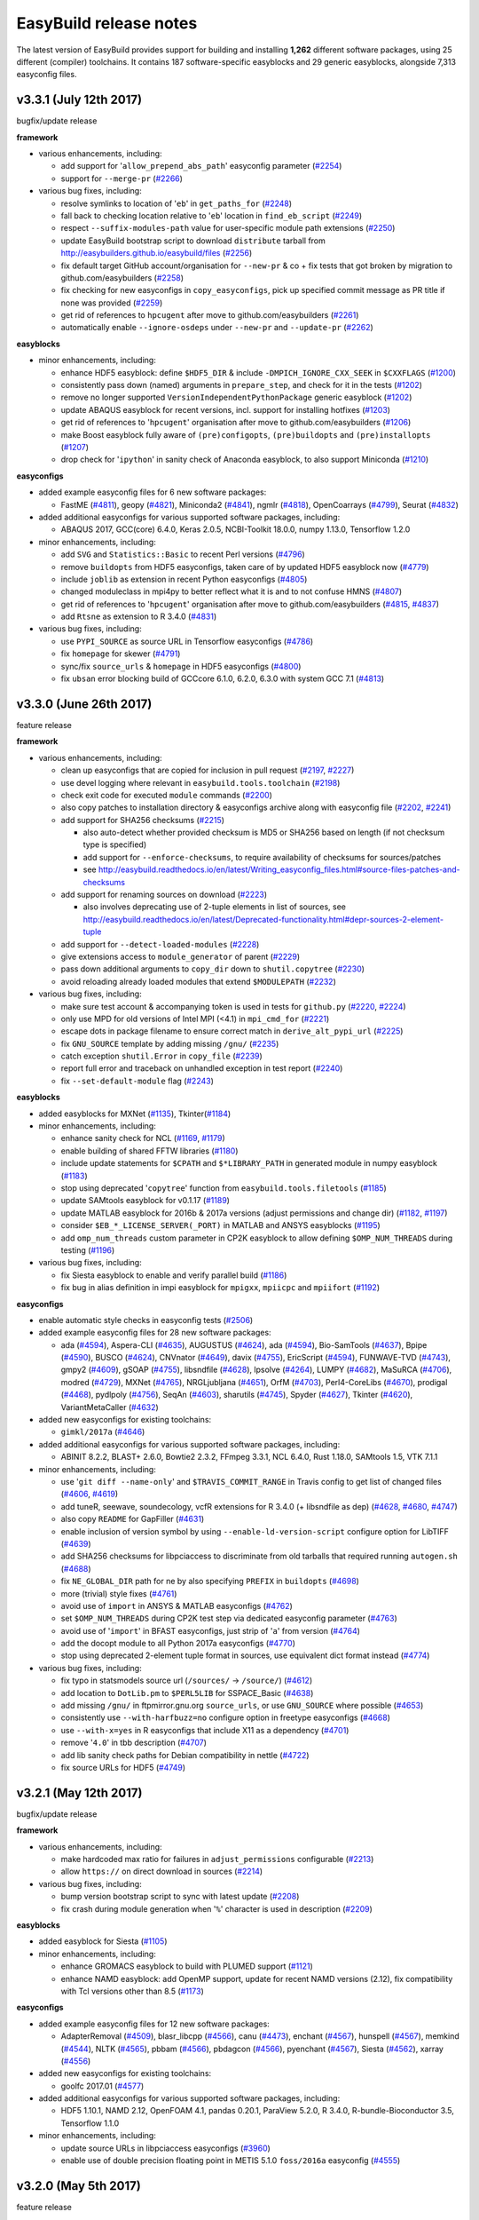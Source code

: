 .. _release_notes:

EasyBuild release notes
=======================

The latest version of EasyBuild provides support for building and installing **1,262** different software packages,
using 25 different (compiler) toolchains. It contains 187 software-specific easyblocks and 29 generic easyblocks,
alongside 7,313 easyconfig files.

.. _release_notes_eb331:

v3.3.1 (July 12th 2017)
-----------------------

bugfix/update release

**framework**

* various enhancements, including:

  * add support for '``allow_prepend_abs_path``' easyconfig parameter (`#2254 <https://github.com/easybuilders/easybuild-framework/pull/2254>`_)
  * support for ``--merge-pr`` (`#2266 <https://github.com/easybuilders/easybuild-framework/pull/2266>`_)

* various bug fixes, including:

  * resolve symlinks to location of '``eb``' in ``get_paths_for`` (`#2248 <https://github.com/easybuilders/easybuild-framework/pull/2248>`_)
  * fall back to checking location relative to '``eb``' location in ``find_eb_script`` (`#2249 <https://github.com/easybuilders/easybuild-framework/pull/2249>`_)
  * respect ``--suffix-modules-path`` value for user-specific module path extensions (`#2250 <https://github.com/easybuilders/easybuild-framework/pull/2250>`_)
  * update EasyBuild bootstrap script to download ``distribute`` tarball from http://easybuilders.github.io/easybuild/files (`#2256 <https://github.com/easybuilders/easybuild-framework/pull/2256>`_)
  * fix default target GitHub account/organisation for ``--new-pr`` & co + fix tests that got broken by migration to github.com/easybuilders (`#2258 <https://github.com/easybuilders/easybuild-framework/pull/2258>`_)
  * fix checking for new easyconfigs in ``copy_easyconfigs``, pick up specified commit message as PR title if none was provided (`#2259 <https://github.com/easybuilders/easybuild-framework/pull/2259>`_)
  * get rid of references to ``hpcugent`` after move to github.com/easybuilders (`#2261 <https://github.com/easybuilders/easybuild-framework/pull/2261>`_)
  * automatically enable ``--ignore-osdeps`` under ``--new-pr`` and ``--update-pr`` (`#2262 <https://github.com/easybuilders/easybuild-framework/pull/2262>`_)

**easyblocks**

* minor enhancements, including:

  * enhance HDF5 easyblock: define ``$HDF5_DIR`` & include ``-DMPICH_IGNORE_CXX_SEEK`` in ``$CXXFLAGS`` (`#1200 <https://github.com/easybuilders/easybuild-easyblocks/pull/1200>`_)
  * consistently pass down (named) arguments in ``prepare_step``, and check for it in the tests (`#1202 <https://github.com/easybuilders/easybuild-easyblocks/pull/1202>`_)
  * remove no longer supported ``VersionIndependentPythonPackage`` generic easyblock (`#1202 <https://github.com/easybuilders/easybuild-easyblocks/pull/1202>`_)
  * update ABAQUS easyblock for recent versions, incl. support for installing hotfixes (`#1203 <https://github.com/easybuilders/easybuild-easyblocks/pull/1203>`_)
  * get rid of references to '``hpcugent``' organisation after move to github.com/easybuilders (`#1206 <https://github.com/easybuilders/easybuild-easyblocks/pull/1206>`_)
  * make Boost easyblock fully aware of ``(pre)configopts``, ``(pre)buildopts`` and ``(pre)installopts`` (`#1207 <https://github.com/easybuilders/easybuild-easyblocks/pull/1207>`_)
  * drop check for '``ipython``' in sanity check of Anaconda easyblock, to also support Miniconda (`#1210 <https://github.com/easybuilders/easybuild-easyblocks/pull/1210>`_)

**easyconfigs**

* added example easyconfig files for 6 new software packages:

  * FastME (`#4811 <https://github.com/easybuilders/easybuild-easyconfigs/pull/4811>`_), geopy (`#4821 <https://github.com/easybuilders/easybuild-easyconfigs/pull/4821>`_), Miniconda2 (`#4841 <https://github.com/easybuilders/easybuild-easyconfigs/pull/4841>`_), ngmlr (`#4818 <https://github.com/easybuilders/easybuild-easyconfigs/pull/4818>`_), OpenCoarrays (`#4799 <https://github.com/easybuilders/easybuild-easyconfigs/pull/4799>`_), Seurat (`#4832 <https://github.com/easybuilders/easybuild-easyconfigs/pull/4832>`_)

* added additional easyconfigs for various supported software packages, including:

  * ABAQUS 2017, GCC(core) 6.4.0, Keras 2.0.5, NCBI-Toolkit 18.0.0, numpy 1.13.0, Tensorflow 1.2.0

* minor enhancements, including:

  * add ``SVG`` and ``Statistics::Basic`` to recent Perl versions (`#4796 <https://github.com/easybuilders/easybuild-easyconfigs/pull/4796>`_)
  * remove ``buildopts`` from HDF5 easyconfigs, taken care of by updated HDF5 easyblock now (`#4779 <https://github.com/easybuilders/easybuild-easyconfigs/pull/4779>`_)
  * include ``joblib`` as extension in recent Python easyconfigs (`#4805 <https://github.com/easybuilders/easybuild-easyconfigs/pull/4805>`_)
  * changed moduleclass in mpi4py to better reflect what it is and to not confuse HMNS (`#4807 <https://github.com/easybuilders/easybuild-easyconfigs/pull/4807>`_)
  * get rid of references to '``hpcugent``' organisation after move to github.com/easybuilders (`#4815 <https://github.com/easybuilders/easybuild-easyconfigs/pull/4815>`_, `#4837 <https://github.com/easybuilders/easybuild-easyconfigs/pull/4837>`_)
  * add ``Rtsne`` as extension to R 3.4.0 (`#4831 <https://github.com/easybuilders/easybuild-easyconfigs/pull/4831>`_)

* various bug fixes, including:

  * use ``PYPI_SOURCE`` as source URL in Tensorflow easyconfigs (`#4786 <https://github.com/easybuilders/easybuild-easyconfigs/pull/4786>`_)
  * fix ``homepage`` for skewer (`#4791 <https://github.com/easybuilders/easybuild-easyconfigs/pull/4791>`_)
  * sync/fix ``source_urls`` & ``homepage`` in HDF5 easyconfigs (`#4800 <https://github.com/easybuilders/easybuild-easyconfigs/pull/4800>`_)
  * fix ``ubsan`` error blocking build of GCCcore 6.1.0, 6.2.0, 6.3.0 with system GCC 7.1 (`#4813 <https://github.com/easybuilders/easybuild-easyconfigs/pull/4813>`_)


.. _release_notes_eb330:

v3.3.0 (June 26th 2017)
-----------------------

feature release

**framework**

* various enhancements, including:

  * clean up easyconfigs that are copied for inclusion in pull request (`#2197 <https://github.com/easybuilders/easybuild-framework/pull/2197>`_, `#2227 <https://github.com/easybuilders/easybuild-framework/pull/2227>`_)
  * use devel logging where relevant in ``easybuild.tools.toolchain`` (`#2198 <https://github.com/easybuilders/easybuild-framework/pull/2198>`_)
  * check exit code for executed ``module`` commands (`#2200 <https://github.com/easybuilders/easybuild-framework/pull/2200>`_)
  * also copy patches to installation directory & easyconfigs archive along with easyconfig file (`#2202 <https://github.com/easybuilders/easybuild-framework/pull/2202>`_, `#2241 <https://github.com/easybuilders/easybuild-framework/pull/2241>`_)
  * add support for SHA256 checksums (`#2215 <https://github.com/easybuilders/easybuild-framework/pull/2215>`_)

    * also auto-detect whether provided checksum is MD5 or SHA256 based on length (if not checksum type is specified)
    * add support for ``--enforce-checksums``, to require availability of checksums for sources/patches
    * see http://easybuild.readthedocs.io/en/latest/Writing_easyconfig_files.html#source-files-patches-and-checksums

  * add support for renaming sources on download (`#2223 <https://github.com/easybuilders/easybuild-framework/pull/2223>`_)

    * also involves deprecating use of 2-tuple elements in list of sources, see http://easybuild.readthedocs.io/en/latest/Deprecated-functionality.html#depr-sources-2-element-tuple

  * add support for ``--detect-loaded-modules`` (`#2228 <https://github.com/easybuilders/easybuild-framework/pull/2228>`_)
  * give extensions access to ``module_generator`` of parent (`#2229 <https://github.com/easybuilders/easybuild-framework/pull/2229>`_)
  * pass down additional arguments to ``copy_dir`` down to ``shutil.copytree`` (`#2230 <https://github.com/easybuilders/easybuild-framework/pull/2230>`_)
  * avoid reloading already loaded modules that extend ``$MODULEPATH`` (`#2232 <https://github.com/easybuilders/easybuild-framework/pull/2232>`_)

* various bug fixes, including:

  * make sure test account & accompanying token is used in tests for ``github.py`` (`#2220 <https://github.com/easybuilders/easybuild-framework/pull/2220>`_, `#2224 <https://github.com/easybuilders/easybuild-framework/pull/2224>`_)
  * only use MPD for old versions of Intel MPI (<4.1) in ``mpi_cmd_for`` (`#2221 <https://github.com/easybuilders/easybuild-framework/pull/2221>`_)
  * escape dots in package filename to ensure correct match in ``derive_alt_pypi_url`` (`#2225 <https://github.com/easybuilders/easybuild-framework/pull/2225>`_)
  * fix ``GNU_SOURCE`` template by adding missing ``/gnu/`` (`#2235 <https://github.com/easybuilders/easybuild-framework/pull/2235>`_)
  * catch exception ``shutil.Error`` in ``copy_file`` (`#2239 <https://github.com/easybuilders/easybuild-framework/pull/2239>`_)
  * report full error and traceback on unhandled exception in test report (`#2240 <https://github.com/easybuilders/easybuild-framework/pull/2240>`_)
  * fix ``--set-default-module`` flag (`#2243 <https://github.com/easybuilders/easybuild-framework/pull/2243>`_)

**easyblocks**

* added easyblocks for MXNet (`#1135 <https://github.com/easybuilders/easybuild-easyblocks/pull/1135>`_), Tkinter(`#1184 <https://github.com/easybuilders/easybuild-easyblocks/pull/1184>`_)
* minor enhancements, including:

  * enhance sanity check for NCL (`#1169 <https://github.com/easybuilders/easybuild-easyblocks/pull/1169>`_, `#1179 <https://github.com/easybuilders/easybuild-easyblocks/pull/1179>`_)
  * enable building of shared FFTW libraries (`#1180 <https://github.com/easybuilders/easybuild-easyblocks/pull/1180>`_)
  * include update statements for ``$CPATH`` and ``$*LIBRARY_PATH`` in generated module in numpy easyblock (`#1183 <https://github.com/easybuilders/easybuild-easyblocks/pull/1183>`_)
  * stop using deprecated '``copytree``' function from ``easybuild.tools.filetools`` (`#1185 <https://github.com/easybuilders/easybuild-easyblocks/pull/1185>`_)
  * update SAMtools easyblock for v0.1.17 (`#1189 <https://github.com/easybuilders/easybuild-easyblocks/pull/1189>`_)
  * update MATLAB easyblock for 2016b & 2017a versions (adjust permissions and change dir) (`#1182 <https://github.com/easybuilders/easybuild-easyblocks/pull/1182>`_, `#1197 <https://github.com/easybuilders/easybuild-easyblocks/pull/1197>`_)
  * consider ``$EB_*_LICENSE_SERVER(_PORT)`` in MATLAB and ANSYS easyblocks (`#1195 <https://github.com/easybuilders/easybuild-easyblocks/pull/1195>`_)
  * add ``omp_num_threads`` custom parameter in CP2K easyblock to allow defining ``$OMP_NUM_THREADS`` during testing (`#1196 <https://github.com/easybuilders/easybuild-easyblocks/pull/1196>`_)

* various bug fixes, including:

  * fix Siesta easyblock to enable and verify parallel build (`#1186 <https://github.com/easybuilders/easybuild-easyblocks/pull/1186>`_)
  * fix bug in alias definition in impi easyblock for ``mpigxx``, ``mpiicpc`` and ``mpiifort`` (`#1192 <https://github.com/easybuilders/easybuild-easyblocks/pull/1192>`_)

**easyconfigs**

* enable automatic style checks in easyconfig tests (`#2506 <https://github.com/easybuilders/easybuild-easyconfigs/pull/2506>`_)
* added example easyconfig files for 28 new software packages:

  * ada (`#4594 <https://github.com/easybuilders/easybuild-easyconfigs/pull/4594>`_), Aspera-CLI (`#4635 <https://github.com/easybuilders/easybuild-easyconfigs/pull/4635>`_), AUGUSTUS (`#4624 <https://github.com/easybuilders/easybuild-easyconfigs/pull/4624>`_), ada (`#4594 <https://github.com/easybuilders/easybuild-easyconfigs/pull/4594>`_), Bio-SamTools (`#4637 <https://github.com/easybuilders/easybuild-easyconfigs/pull/4637>`_), Bpipe (`#4590 <https://github.com/easybuilders/easybuild-easyconfigs/pull/4590>`_), BUSCO (`#4624 <https://github.com/easybuilders/easybuild-easyconfigs/pull/4624>`_),
    CNVnator (`#4649 <https://github.com/easybuilders/easybuild-easyconfigs/pull/4649>`_), davix (`#4755 <https://github.com/easybuilders/easybuild-easyconfigs/pull/4755>`_), EricScript (`#4594 <https://github.com/easybuilders/easybuild-easyconfigs/pull/4594>`_), FUNWAVE-TVD (`#4743 <https://github.com/easybuilders/easybuild-easyconfigs/pull/4743>`_), gmpy2 (`#4609 <https://github.com/easybuilders/easybuild-easyconfigs/pull/4609>`_), gSOAP (`#4755 <https://github.com/easybuilders/easybuild-easyconfigs/pull/4755>`_),
    libsndfile (`#4628 <https://github.com/easybuilders/easybuild-easyconfigs/pull/4628>`_), lpsolve (`#4264 <https://github.com/easybuilders/easybuild-easyconfigs/pull/4264>`_),  LUMPY (`#4682 <https://github.com/easybuilders/easybuild-easyconfigs/pull/4682>`_), MaSuRCA (`#4706 <https://github.com/easybuilders/easybuild-easyconfigs/pull/4706>`_), modred (`#4729 <https://github.com/easybuilders/easybuild-easyconfigs/pull/4729>`_), MXNet (`#4765 <https://github.com/easybuilders/easybuild-easyconfigs/pull/4765>`_),
    NRGLjubljana (`#4651 <https://github.com/easybuilders/easybuild-easyconfigs/pull/4651>`_), OrfM (`#4703 <https://github.com/easybuilders/easybuild-easyconfigs/pull/4703>`_), Perl4-CoreLibs (`#4670 <https://github.com/easybuilders/easybuild-easyconfigs/pull/4670>`_), prodigal (`#4468 <https://github.com/easybuilders/easybuild-easyconfigs/pull/4468>`_), pydlpoly (`#4756 <https://github.com/easybuilders/easybuild-easyconfigs/pull/4756>`_), SeqAn (`#4603 <https://github.com/easybuilders/easybuild-easyconfigs/pull/4603>`_),
    sharutils (`#4745 <https://github.com/easybuilders/easybuild-easyconfigs/pull/4745>`_), Spyder (`#4627 <https://github.com/easybuilders/easybuild-easyconfigs/pull/4627>`_), Tkinter (`#4620 <https://github.com/easybuilders/easybuild-easyconfigs/pull/4620>`_), VariantMetaCaller (`#4632 <https://github.com/easybuilders/easybuild-easyconfigs/pull/4632>`_)

* added new easyconfigs for existing toolchains:

  * ``gimkl/2017a`` (`#4646 <https://github.com/easybuilders/easybuild-easyconfigs/pull/4646>`_)

* added additional easyconfigs for various supported software packages, including:

  * ABINIT 8.2.2, BLAST+ 2.6.0, Bowtie2 2.3.2, FFmpeg 3.3.1, NCL 6.4.0, Rust 1.18.0, SAMtools 1.5, VTK 7.1.1

* minor enhancements, including:

  * use '``git diff --name-only``' and ``$TRAVIS_COMMIT_RANGE`` in Travis config to get list of changed files (`#4606 <https://github.com/easybuilders/easybuild-easyconfigs/pull/4606>`_, `#4619 <https://github.com/easybuilders/easybuild-easyconfigs/pull/4619>`_)
  * add tuneR, seewave, soundecology, vcfR extensions for R 3.4.0 (+ libsndfile as dep) (`#4628 <https://github.com/easybuilders/easybuild-easyconfigs/pull/4628>`_, `#4680 <https://github.com/easybuilders/easybuild-easyconfigs/pull/4680>`_, `#4747 <https://github.com/easybuilders/easybuild-easyconfigs/pull/4747>`_)
  * also copy ``README`` for GapFiller (`#4631 <https://github.com/easybuilders/easybuild-easyconfigs/pull/4631>`_)
  * enable inclusion of version symbol by using ``--enable-ld-version-script`` configure option for LibTIFF (`#4639 <https://github.com/easybuilders/easybuild-easyconfigs/pull/4639>`_)
  * add SHA256 checksums for libpciaccess to discriminate from old tarballs that required running ``autogen.sh`` (`#4688 <https://github.com/easybuilders/easybuild-easyconfigs/pull/4688>`_)
  * fix ``NE_GLOBAL_DIR`` path for ne by also specifying ``PREFIX`` in ``buildopts`` (`#4698 <https://github.com/easybuilders/easybuild-easyconfigs/pull/4698>`_)
  * more (trivial) style fixes (`#4761 <https://github.com/easybuilders/easybuild-easyconfigs/pull/4761>`_)
  * avoid use of ``import`` in ANSYS & MATLAB easyconfigs (`#4762 <https://github.com/easybuilders/easybuild-easyconfigs/pull/4762>`_)
  * set ``$OMP_NUM_THREADS`` during CP2K test step via dedicated easyconfig parameter (`#4763 <https://github.com/easybuilders/easybuild-easyconfigs/pull/4763>`_)
  * avoid use of '``import``' in BFAST easyconfigs, just strip of '``a``' from version (`#4764 <https://github.com/easybuilders/easybuild-easyconfigs/pull/4764>`_)
  * add the docopt module to all Python 2017a easyconfigs (`#4770 <https://github.com/easybuilders/easybuild-easyconfigs/pull/4770>`_)
  * stop using deprecated 2-element tuple format in sources, use equivalent dict format instead (`#4774 <https://github.com/easybuilders/easybuild-easyconfigs/pull/4774>`_)

* various bug fixes, including:

  * fix typo in statsmodels source url (``/sources/`` -> ``/source/``) (`#4612 <https://github.com/easybuilders/easybuild-easyconfigs/pull/4612>`_)
  * add location to ``DotLib.pm`` to ``$PERL5LIB`` for SSPACE_Basic (`#4638 <https://github.com/easybuilders/easybuild-easyconfigs/pull/4638>`_)
  * add missing ``/gnu/`` in ftpmirror.gnu.org ``source_urls``, or use ``GNU_SOURCE`` where possible (`#4653 <https://github.com/easybuilders/easybuild-easyconfigs/pull/4653>`_)
  * consistently use ``--with-harfbuzz=no`` configure option in freetype easyconfigs (`#4668 <https://github.com/easybuilders/easybuild-easyconfigs/pull/4668>`_)
  * use ``--with-x=yes`` in R easyconfigs that include X11 as a dependency (`#4701 <https://github.com/easybuilders/easybuild-easyconfigs/pull/4701>`_)
  * remove '``4.0``' in tbb description (`#4707 <https://github.com/easybuilders/easybuild-easyconfigs/pull/4707>`_)
  * add lib sanity check paths for Debian compatibility in nettle (`#4722 <https://github.com/easybuilders/easybuild-easyconfigs/pull/4722>`_)
  * fix source URLs for HDF5 (`#4749 <https://github.com/easybuilders/easybuild-easyconfigs/pull/4749>`_)


.. _release_notes_eb321:

v3.2.1 (May 12th 2017)
----------------------

bugfix/update release

**framework**

* various enhancements, including:

  * make hardcoded max ratio for failures in ``adjust_permissions`` configurable (`#2213 <https://github.com/easybuilders/easybuild-framework/pull/2213>`_)
  * allow ``https://`` on direct download in sources (`#2214 <https://github.com/easybuilders/easybuild-framework/pull/2214>`_)

* various bug fixes, including:

  * bump version bootstrap script to sync with latest update (`#2208 <https://github.com/easybuilders/easybuild-framework/pull/2208>`_)
  * fix crash during module generation when '``%``' character is used in description (`#2209 <https://github.com/easybuilders/easybuild-framework/pull/2209>`_)

**easyblocks**

* added easyblock for Siesta (`#1105 <https://github.com/easybuilders/easybuild-easyblocks/pull/1105>`_)
* minor enhancements, including:

  * enhance GROMACS easyblock to build with PLUMED support (`#1121 <https://github.com/easybuilders/easybuild-easyblocks/pull/1121>`_)
  * enhance NAMD easyblock: add OpenMP support, update for recent NAMD versions (2.12), fix compatibility with Tcl versions other than 8.5 (`#1173 <https://github.com/easybuilders/easybuild-easyblocks/pull/1173>`_)

**easyconfigs**

* added example easyconfig files for 12 new software packages:

  * AdapterRemoval (`#4509 <https://github.com/easybuilders/easybuild-easyconfigs/pull/4509>`_), blasr_libcpp (`#4566 <https://github.com/easybuilders/easybuild-easyconfigs/pull/4566>`_), canu (`#4473 <https://github.com/easybuilders/easybuild-easyconfigs/pull/4473>`_), enchant (`#4567 <https://github.com/easybuilders/easybuild-easyconfigs/pull/4567>`_), hunspell (`#4567 <https://github.com/easybuilders/easybuild-easyconfigs/pull/4567>`_), memkind (`#4544 <https://github.com/easybuilders/easybuild-easyconfigs/pull/4544>`_),
    NLTK (`#4565 <https://github.com/easybuilders/easybuild-easyconfigs/pull/4565>`_), pbbam (`#4566 <https://github.com/easybuilders/easybuild-easyconfigs/pull/4566>`_), pbdagcon (`#4566 <https://github.com/easybuilders/easybuild-easyconfigs/pull/4566>`_), pyenchant (`#4567 <https://github.com/easybuilders/easybuild-easyconfigs/pull/4567>`_), Siesta (`#4562 <https://github.com/easybuilders/easybuild-easyconfigs/pull/4562>`_), xarray (`#4556 <https://github.com/easybuilders/easybuild-easyconfigs/pull/4556>`_)

* added new easyconfigs for existing toolchains:

  * goolfc 2017.01 (`#4577 <https://github.com/easybuilders/easybuild-easyconfigs/pull/4577>`_)

* added additional easyconfigs for various supported software packages, including:

  * HDF5 1.10.1, NAMD 2.12, OpenFOAM 4.1, pandas 0.20.1, ParaView 5.2.0, R 3.4.0, R-bundle-Bioconductor 3.5, Tensorflow 1.1.0

* minor enhancements, including:

  * update source URLs in libpciaccess easyconfigs (`#3960 <https://github.com/easybuilders/easybuild-easyconfigs/pull/3960>`_)
  * enable use of double precision floating point in METIS 5.1.0 ``foss/2016a`` easyconfig (`#4555 <https://github.com/easybuilders/easybuild-easyconfigs/pull/4555>`_)



.. _release_notes_eb320:

v3.2.0 (May 5th 2017)
---------------------

feature release

**framework**

* various enhancements, including:

  * add support for marking installed module file as new default version using ``--set-default-module`` (`#2110 <https://github.com/easybuilders/easybuild-framework/pull/2110>`_)
  * additional easyconfig parameters for documentation: ``docpaths``, ``examples``, ``site_contacts``, ``upstream_contacts``, ``usage`` (`#2113 <https://github.com/easybuilders/easybuild-framework/pull/2113>`_)
  * add support for ``--allow-use-as-root-and-accept-consequences`` (`#2123 <https://github.com/easybuilders/easybuild-framework/pull/2123>`_)
  * enable extraction of patches from compressed files before applying them (`#2128 <https://github.com/easybuilders/easybuild-framework/pull/2128>`_)
  * alphabetically sort functions and methods in ``module_generator`` module (`#2132 <https://github.com/easybuilders/easybuild-framework/pull/2132>`_)
  * introduce function ``ensure_iterable_license_specs`` (`#2157 <https://github.com/easybuilders/easybuild-framework/pull/2157>`_)
  * bump Travis config to use Lmod 7.4 (`#2176 <https://github.com/easybuilders/easybuild-framework/pull/2176>`_)
  * implement ``copy_dir`` function in ``filetools`` (`#2177 <https://github.com/easybuilders/easybuild-framework/pull/2177>`_)
  * clarify error message when no software-specific easyblock was found (`#2178 <https://github.com/easybuilders/easybuild-framework/pull/2178>`_)
  * make ``log.deprecated`` more verbose by also printing deprecation warnings to stderr (`#2179 <https://github.com/easybuilders/easybuild-framework/pull/2179>`_)
  * add ``copy`` function to ``filetools`` for easy copying of lists of files/directories (`#2180 <https://github.com/easybuilders/easybuild-framework/pull/2180>`_)
  * add support for ``--verify-easyconfig-filenames`` (`#2185 <https://github.com/easybuilders/easybuild-framework/pull/2185>`_)
  * add support for ``--package-tool-options`` (`#2187 <https://github.com/easybuilders/easybuild-framework/pull/2187>`_)
  * take into account inline trailing comments in ``fetch_parameters_from_easyconfig`` (`#2192 <https://github.com/easybuilders/easybuild-framework/pull/2192>`_)
  * add support for customising easyconfig parameters on a per-extension basis (`#2194 <https://github.com/easybuilders/easybuild-framework/pull/2194>`_)
  * perform sanity check after stage 2 of EasyBuild bootstrap script, module file should be in place (`#2199 <https://github.com/easybuilders/easybuild-framework/pull/2199>`_)
  * change order in which module commands are checked, consider Lmod first (`#2201 <https://github.com/easybuilders/easybuild-framework/pull/2201>`_)

* various bug fixes, including:

  * fix use of compiler-specific ``--optarch`` value in combination with ``--job`` (`#2183 <https://github.com/easybuilders/easybuild-framework/pull/2183>`_)
  * call ``run_all_steps`` in regtest mode rather than running steps individually (`#2203 <https://github.com/easybuilders/easybuild-framework/pull/2203>`_)

**easyblocks**

* added easyblocks for Doris (`#1154 <https://github.com/easybuilders/easybuild-easyblocks/pull/1154>`_, `#1161 <https://github.com/easybuilders/easybuild-easyblocks/pull/1161>`_), VMD (`#1148 <https://github.com/easybuilders/easybuild-easyblocks/pull/1148>`_) and WRF-Fire (`#1153 <https://github.com/easybuilders/easybuild-easyblocks/pull/1153>`_, `#1159 <https://github.com/easybuilders/easybuild-easyblocks/pull/1159>`_)
* minor enhancements, including:

  * update ``IntelBase``, PGI and TotalView easyblocks to allow list of license files/servers via '``license_file``' easyconfig parameter (`#1129 <https://github.com/easybuilders/easybuild-easyblocks/pull/1129>`_)
  * update Bowtie2 easyblock to set correct build options, copy more files, extend sanity check (`#1146 <https://github.com/easybuilders/easybuild-easyblocks/pull/1146>`_)
  * added the option to build Boost with multi-threading support (`#1147 <https://github.com/easybuilders/easybuild-easyblocks/pull/1147>`_)
  * allow libpng as OS dependency for WPS (`#1150 <https://github.com/easybuilders/easybuild-easyblocks/pull/1150>`_)
  * extend Boost ``TIME_UTC`` patch to Boost versions <= 1.49.0 (`#1152 <https://github.com/easybuilders/easybuild-easyblocks/pull/1152>`_)
  * enhance Python sanity check to check for Tkinter support if Tk is included as a dependency (`#1156 <https://github.com/easybuilders/easybuild-easyblocks/pull/1156>`_, `#1158 <https://github.com/easybuilders/easybuild-easyblocks/pull/1158>`_)
  * add support to install Python extensions without unpacking (`#1166 <https://github.com/easybuilders/easybuild-easyblocks/pull/1166>`_)
  * enhance TBB easyblock to also support building open source versions (`#1168 <https://github.com/easybuilders/easybuild-easyblocks/pull/1168>`_)

* various bug fixes, including:

  * update FFTW easyblock: ``--enable-avx-128-fma`` depends on the ``fma4`` CPU feature (AMD), not ``fma`` (`#1142 <https://github.com/easybuilders/easybuild-easyblocks/pull/1142>`_)
  * fix problems when ``usempi`` not defined in toolchain in NAMD easyblock (`#1162 <https://github.com/easybuilders/easybuild-easyblocks/pull/1162>`_)

**easyconfigs**

* added example easyconfig files for 34 new software packages:

  * ACTC (`#4386 <https://github.com/easybuilders/easybuild-easyconfigs/pull/4386>`_), atomate (`#4484 <https://github.com/easybuilders/easybuild-easyconfigs/pull/4484>`_), BreakDancer (`#4455 <https://github.com/easybuilders/easybuild-easyconfigs/pull/4455>`_), bx-python (`#4486 <https://github.com/easybuilders/easybuild-easyconfigs/pull/4486>`_), ClusterShell (`#4432 <https://github.com/easybuilders/easybuild-easyconfigs/pull/4432>`_), custodian (`#4484 <https://github.com/easybuilders/easybuild-easyconfigs/pull/4484>`_),
    DFTB+ (`#4398 <https://github.com/easybuilders/easybuild-easyconfigs/pull/4398>`_), Doris (`#4404 <https://github.com/easybuilders/easybuild-easyconfigs/pull/4404>`_), ED2 (`#4402 <https://github.com/easybuilders/easybuild-easyconfigs/pull/4402>`_), FireWorks (`#4484 <https://github.com/easybuilders/easybuild-easyconfigs/pull/4484>`_), GETORB (`#4414 <https://github.com/easybuilders/easybuild-easyconfigs/pull/4414>`_), GapFiller (`#4462 <https://github.com/easybuilders/easybuild-easyconfigs/pull/4462>`_), IPy (`#4450 <https://github.com/easybuilders/easybuild-easyconfigs/pull/4450>`_),
    imbalanced-learn (`#4373 <https://github.com/easybuilders/easybuild-easyconfigs/pull/4373>`_), ipyrad (`#4507 <https://github.com/easybuilders/easybuild-easyconfigs/pull/4507>`_), libiconv (`#4499 <https://github.com/easybuilders/easybuild-easyconfigs/pull/4499>`_), MultiQC (`#3564 <https://github.com/easybuilders/easybuild-easyconfigs/pull/3564>`_), NLopt (`#1750 <https://github.com/easybuilders/easybuild-easyconfigs/pull/1750>`_), Node-RED (`#4542 <https://github.com/easybuilders/easybuild-easyconfigs/pull/4542>`_),
    PyCUDA (`#4523 <https://github.com/easybuilders/easybuild-easyconfigs/pull/4523>`_), pymatgen-db (`#4484 <https://github.com/easybuilders/easybuild-easyconfigs/pull/4484>`_), QuTiP (`#4371 <https://github.com/easybuilders/easybuild-easyconfigs/pull/4371>`_), ROI_PAC (`#4414 <https://github.com/easybuilders/easybuild-easyconfigs/pull/4414>`_), Rascaf (`#4459 <https://github.com/easybuilders/easybuild-easyconfigs/pull/4459>`_), RepastHPC (`#4395 <https://github.com/easybuilders/easybuild-easyconfigs/pull/4395>`_),
    rootpy (`#4242 <https://github.com/easybuilders/easybuild-easyconfigs/pull/4242>`_), SSPACE_Basic (`#4461 <https://github.com/easybuilders/easybuild-easyconfigs/pull/4461>`_), Sambamba (`#4442 <https://github.com/easybuilders/easybuild-easyconfigs/pull/4442>`_), Spack (`#4431 <https://github.com/easybuilders/easybuild-easyconfigs/pull/4431>`_), SpiceyPy (`#4406 <https://github.com/easybuilders/easybuild-easyconfigs/pull/4406>`_), StaMPS (`#4454 <https://github.com/easybuilders/easybuild-easyconfigs/pull/4454>`_),
    samblaster (`#4435 <https://github.com/easybuilders/easybuild-easyconfigs/pull/4435>`_), VMD (`#4391 <https://github.com/easybuilders/easybuild-easyconfigs/pull/4391>`_), WRF-Fire (`#4403 <https://github.com/easybuilders/easybuild-easyconfigs/pull/4403>`_)
* added additional easyconfigs for various supported software packages, including:

  * BamTools 2.4.1, Boost 1.64.0, GCC 7.1.0, IPython 5.3.0, LLVM 4.0.0, Mesa 17.0.2, Octave 4.2.1, OpenMPI 2.1.0,
    PETSc 3.7.5, PGI 17.3, Perl 5.24.1, Python 2.7.13 + 3.6.1 (incl. numpy 1.12.1, scipy 0.19.0), R 3.3.3, SuiteSparse 4.5.5
* various enhancements, including:

  * sync Bowtie2 easyconfigs, consistently use Bowtie2 easyblock (`#4380 <https://github.com/easybuilders/easybuild-easyconfigs/pull/4380>`_)
  * use ``pl2`` source tarball for FFTW 3.3.6 which already includes patch for ``F03`` interface (`#4529 <https://github.com/easybuilders/easybuild-easyconfigs/pull/4529>`_)

* various bug fixes, including:

  * add missing XZ dep in easyconfig for libunwind 1.1 w/ ``GCC/4.9.2``, sync ``sanity_check_paths`` across libunwind easyconfigs (`#4369 <https://github.com/easybuilders/easybuild-easyconfigs/pull/4369>`_)
  * use '``use_fma4``' rather than deprecated '``use_fma``' easyconfig parameter in FFTW easyconfigs using ``intel`` toolchain (`#4384 <https://github.com/easybuilders/easybuild-easyconfigs/pull/4384>`_)
  * fix ``pkgconfig`` patch for Qhull (`#4451 <https://github.com/easybuilders/easybuild-easyconfigs/pull/4451>`_)
  * also use patch for METIS 5.1.0 to enable use of doubles in easyconfig for ``foss/2016b`` (`#4467 <https://github.com/easybuilders/easybuild-easyconfigs/pull/4467>`_)
  * add dependency NLopt for R extension ``nloptr`` (`#4481 <https://github.com/easybuilders/easybuild-easyconfigs/pull/4481>`_)
  * fix issue with ``configparser`` and ``backports`` namespace blocking inclusion of ``nbconvert`` with IPython (`#4504 <https://github.com/easybuilders/easybuild-easyconfigs/pull/4504>`_)
  * change source_urls of pycrypto to encrypted ``https://pypi.python.org/...`` (`#4505 <https://github.com/easybuilders/easybuild-easyconfigs/pull/4505>`_)
  * fix sources spec for HMMER 3.1b2 + minor style fixes + better sanity check (`#4531 <https://github.com/easybuilders/easybuild-easyconfigs/pull/4531>`_)
  * also build IMB-IO in IMB 4.1 easyconfig using ``foss/2016a`` (`#4539 <https://github.com/easybuilders/easybuild-easyconfigs/pull/4539>`_)


.. _release_notes_eb312:

v3.1.2 (March 20th 2017)
------------------------

bugfix/update release

**framework**

* fix broken packaging support by fixing ``run_cmd`` bug with ``shell=False`` (`#2153 <https://github.com/easybuilders/easybuild-framework/pull/2153>`_)
* minor enhancements, including:

  * implement ``change_dir`` function in ``filetools`` module (`#2155 <https://github.com/easybuilders/easybuild-framework/pull/2155>`_)
  * use ``checker_state`` in trailing whitespace style check + add dedicated test (`#2160 <https://github.com/easybuilders/easybuild-framework/pull/2160>`_, `#2169 <https://github.com/easybuilders/easybuild-framework/pull/2169>`_)
  * consider both ``pycodestyle`` and ``pep8`` Python modules in style checks (`#2161 <https://github.com/easybuilders/easybuild-framework/pull/2161>`_)
  * make bootstrap script aware various modules-related ``$EASYBUILD_*`` environment variables (`#2170 <https://github.com/easybuilders/easybuild-framework/pull/2170>`_)

* various bug fixes, including:

  * interpret statements that extend ``$MODULEPATH`` in ``modpath_extensions_for`` method (`#2104 <https://github.com/easybuilders/easybuild-framework/pull/2104>`_)

    * also fixes inclusion of superfluous load statements in modules installed in user HMNS module tree (cfr. `#2172 <https://github.com/easybuilders/easybuild-framework/pull/2172>`_)

  * take into account that ``$PATH`` or ``$PYTHONPATH`` may be empty when running tests (`#2149 <https://github.com/easybuilders/easybuild-framework/pull/2149>`_)
  * handle duplicates in ``--include-*`` (`#2151 <https://github.com/easybuilders/easybuild-framework/pull/2151>`_)
  * exclude dependencies of dependencies that extend ``$MODULEPATH`` (`#2152 <https://github.com/easybuilders/easybuild-framework/pull/2152>`_)
  * add ``ld.bfd`` to RPATH wrappers (`#2156 <https://github.com/easybuilders/easybuild-framework/pull/2156>`_)
  * fix ``test_vsc_location``, ``vsc.__file__`` may not be available when ``vsc`` is installed as a namespace package (`#2159 <https://github.com/easybuilders/easybuild-framework/pull/2159>`_)
  * fix reported problems with scripts & docs tests (`#2164 <https://github.com/easybuilders/easybuild-framework/pull/2164>`_)
  * fix ``--try-software-version`` using non-greedy matching + lookahead assertion, add test for ``tweak_one`` (`#2166 <https://github.com/easybuilders/easybuild-framework/pull/2166>`_)
  * avoid creating empty modulefile directories when using ``modaltsoftname`` (`#2168 <https://github.com/easybuilders/easybuild-framework/pull/2168>`_)
  * fix ``fftw_libs`` for MKL without interface libraries (`#2171 <https://github.com/easybuilders/easybuild-framework/pull/2171>`_)

**easyblocks**

* add easyblock for QScintilla (`#1127 <https://github.com/easybuilders/easybuild-easyblocks/pull/1127>`_)
* minor enhancements, including:

  * auto-disable quad precision on POWER and ARM in FFTW (`#1102 <https://github.com/easybuilders/easybuild-easyblocks/pull/1102>`_, `#1138 <https://github.com/easybuilders/easybuild-easyblocks/pull/1138>`_)
  * allow "download install" for PETSc (`#1114 <https://github.com/easybuilders/easybuild-easyblocks/pull/1114>`_)
  * modify Trinity sanity check for versions 2.3 and above (`#1133 <https://github.com/easybuilders/easybuild-easyblocks/pull/1133>`_)
  * make unpacking Python extensions optional (`#1134 <https://github.com/easybuilders/easybuild-easyblocks/pull/1134>`_)
  * update SAMtools easyblock for version 1.4 (`#1139 <https://github.com/easybuilders/easybuild-easyblocks/pull/1139>`_)

* various bug fixes, including:

  * reduce number of environment variables in ``icc`` and ``ifort`` modules (`#1126 <https://github.com/easybuilders/easybuild-easyblocks/pull/1126>`_, `#1143 <https://github.com/easybuilders/easybuild-easyblocks/pull/1143>`_)
  * also run tests with Tcl module syntax, Lua is the default in EasyBuild v3.x (`#1128 <https://github.com/easybuilders/easybuild-easyblocks/pull/1128>`_)
  * rename member variable to avoid conflict with member of base class in PGI (`#1137 <https://github.com/easybuilders/easybuild-easyblocks/pull/1137>`_)
  * don't set ``$FPATH`` environment variable in multiple easyblocks (`#1140 <https://github.com/easybuilders/easybuild-easyblocks/pull/1140>`_)

**easyconfigs**

* add patch to FFTW 3.3.6 easyconfigs to fix MPI F03 interface (`#4334 <https://github.com/easybuilders/easybuild-easyconfigs/pull/4334>`_)

  * note that this warrants rebuilding FFTW that is a part of ``foss/2017a``

* added example easyconfig files for 14 new software packages:

  * DBG2OLC (`#4281 <https://github.com/easybuilders/easybuild-easyconfigs/pull/4281>`_), disambiguate (`#4125 <https://github.com/easybuilders/easybuild-easyconfigs/pull/4125>`_), fqtrim (`#4280 <https://github.com/easybuilders/easybuild-easyconfigs/pull/4280>`_), GFOLD (`#4293 <https://github.com/easybuilders/easybuild-easyconfigs/pull/4293>`_), Kaiju (`#4349 <https://github.com/easybuilders/easybuild-easyconfigs/pull/4349>`_), LSMS (`#4335 <https://github.com/easybuilders/easybuild-easyconfigs/pull/4335>`_),
    L_RNA_scaffolder (`#4282 <https://github.com/easybuilders/easybuild-easyconfigs/pull/4282>`_), PileOMeth (`#4289 <https://github.com/easybuilders/easybuild-easyconfigs/pull/4289>`_), psycopg2 (`#4319 <https://github.com/easybuilders/easybuild-easyconfigs/pull/4319>`_), QGIS (`#4307 <https://github.com/easybuilders/easybuild-easyconfigs/pull/4307>`_, `#4332 <https://github.com/easybuilders/easybuild-easyconfigs/pull/4332>`_), QJson (`#4305 <https://github.com/easybuilders/easybuild-easyconfigs/pull/4305>`_),
    QScintilla (`#4306 <https://github.com/easybuilders/easybuild-easyconfigs/pull/4306>`_, `#4313 <https://github.com/easybuilders/easybuild-easyconfigs/pull/4313>`_), sketchmap (`#4360 <https://github.com/easybuilders/easybuild-easyconfigs/pull/4360>`_), snaphu (`#4362 <https://github.com/easybuilders/easybuild-easyconfigs/pull/4362>`_)

* added additional easyconfigs for various supported software packages, including GROMACS 2016.3, PGI 17.1, SAMtools 1.4
* various enhancements, including:

  * fix style in several easyconfigs (`#4267 <https://github.com/easybuilders/easybuild-easyconfigs/pull/4267>`_-`#4271 <https://github.com/easybuilders/easybuild-easyconfigs/pull/4271>`_, `#4274 <https://github.com/easybuilders/easybuild-easyconfigs/pull/4274>`_, `#4275 <https://github.com/easybuilders/easybuild-easyconfigs/pull/4275>`_, `#4277 <https://github.com/easybuilders/easybuild-easyconfigs/pull/4277>`_, `#4279 <https://github.com/easybuilders/easybuild-easyconfigs/pull/4279>`_, `#4286 <https://github.com/easybuilders/easybuild-easyconfigs/pull/4286>`_-`#4288 <https://github.com/easybuilders/easybuild-easyconfigs/pull/4288>`_, `#4318 <https://github.com/easybuilders/easybuild-easyconfigs/pull/4318>`_)

* various bug fixes, including:

  * correctly set ``$PYTHONPATH`` in ROOT easyconfigs (`#4239 <https://github.com/easybuilders/easybuild-easyconfigs/pull/4239>`_, `#4331 <https://github.com/easybuilders/easybuild-easyconfigs/pull/4331>`_)
  * correct libjpeg turbo references in GDAL (`#4276 <https://github.com/easybuilders/easybuild-easyconfigs/pull/4276>`_)
  * make sure that HDF5 provided via EasyBuild is used in BLASR easyconfigs (`#4278 <https://github.com/easybuilders/easybuild-easyconfigs/pull/4278>`_)
  * fix issues with miRDeep2 installation (`#4291 <https://github.com/easybuilders/easybuild-easyconfigs/pull/4291>`_, `#4301 <https://github.com/easybuilders/easybuild-easyconfigs/pull/4301>`_, `#4316 <https://github.com/easybuilders/easybuild-easyconfigs/pull/4316>`_)
  * also run tests with Tcl module syntax, Lua is the default in EasyBuild v3.x (`#4315 <https://github.com/easybuilders/easybuild-easyconfigs/pull/4315>`_)
  * fix PostgreSQL homepage + minor style fixes (`#4318 <https://github.com/easybuilders/easybuild-easyconfigs/pull/4318>`_)
  * detect use of '``$root``', which is not compatible with module files in Lua syntax (`#4330 <https://github.com/easybuilders/easybuild-easyconfigs/pull/4330>`_)
  * fix ``homepage``/``source_urls`` for ViennaRNA (`#4338 <https://github.com/easybuilders/easybuild-easyconfigs/pull/4338>`_)
  * pass down ``$FFLAGS`` via ``FLAGS_OPT`` in SWASH easyconfigs (`#4341 <https://github.com/easybuilders/easybuild-easyconfigs/pull/4341>`_)
  * remove ``include/GL/wglext.h`` from Mesa sanity check (`#4354 <https://github.com/easybuilders/easybuild-easyconfigs/pull/4354>`_)
  * rename ``S.A.G.E.`` to ``SAGE``, can't have directories with trailing dot in Windows (`#4368 <https://github.com/easybuilders/easybuild-easyconfigs/pull/4368>`_)

.. _release_notes_eb311:

v3.1.1 (March 7th 2017)
-----------------------

bugfix/update release

**framework**

* minor enhancements, including:

  * print more useful error message when no compiler-specific ``optarch`` flag is defined (`#1950 <https://github.com/easybuilders/easybuild-framework/pull/1950>`_)
  * add ``ec`` parameter to ``expand_toolchain_load()`` (`#2103 <https://github.com/easybuilders/easybuild-framework/pull/2103>`_)
  * clarify unstable/closed PR warning message (`#2129 <https://github.com/easybuilders/easybuild-framework/pull/2129>`_)

* various bug fixes, including:

  * ensure that ``$EBEXTSLIST*`` is also included in generated module under ``--module-only`` (`#2112 <https://github.com/easybuilders/easybuild-framework/pull/2112>`_)
  * fix formatting issues in generated documentation for ``--list-software`` and ``--avail-easyconfig-licenses`` (`#2121 <https://github.com/easybuilders/easybuild-framework/pull/2121>`_)
  * fix problem with backticks in description breaking '``fpm``' packaging command (`#2124 <https://github.com/easybuilders/easybuild-framework/pull/2124>`_)
  * replace ``--enable-new-dtags`` with ``--disable-new-dtags`` instead of removing it in RPATH wrapper script (`#2131 <https://github.com/easybuilders/easybuild-framework/pull/2131>`_)
  * only perform ``is_short_modname_for`` sanity check in ``det_short_module_name`` if ``modaltsoftname`` is available (`#2138 <https://github.com/easybuilders/easybuild-framework/pull/2138>`_)
  * fix logic in ``make_module_dep`` w.r.t. excluding loads for toolchain & toolchain components (`#2140 <https://github.com/easybuilders/easybuild-framework/pull/2140>`_)
  * skip ``test_check_style`` if ``pep8`` is not available (`#2142 <https://github.com/easybuilders/easybuild-framework/pull/2142>`_)

**easyblocks**

* minor enhancements, including:

  * change the sanity check for MCR 2016b since the directory structure has changed (`#1096 <https://github.com/easybuilders/easybuild-easyblocks/pull/1096>`_)
  * update NWChem easyblock for version 6.6.x and to handle different versions of OpenMPI for older versions (`#1104 <https://github.com/easybuilders/easybuild-easyblocks/pull/1104>`_)
  * allow per-component ``source_urls`` with templating in ``Bundle`` easyblock (`#1108 <https://github.com/easybuilders/easybuild-easyblocks/pull/1108>`_)
  * add slib to ``$LD_LIBRARY_PATH`` for itac (`#1112 <https://github.com/easybuilders/easybuild-easyblocks/pull/1112>`_)
  * consider both ``lib`` and ``lib64`` in CGAL sanity check (`#1113 <https://github.com/easybuilders/easybuild-easyblocks/pull/1113>`_)
  * add support for installing Intel tools that do not require license at installation time (`#1117 <https://github.com/easybuilders/easybuild-easyblocks/pull/1117>`_)

    * required for Intel MPI and Intel MKL version 2017.2.174

  * remove ``prefix_opt`` as custom easyconfig paramter for Qt easyblock (`#1120 <https://github.com/easybuilders/easybuild-easyblocks/pull/1120>`_)

* various bug fixes, including:

  * use '``-prefix <path>``' rather than '``--prefix=<path>``' for ``configure`` in Qt (`#1109 <https://github.com/easybuilders/easybuild-easyblocks/pull/1109>`_)
  * fix indentation problem in PETSc easyblock (`#1111 <https://github.com/easybuilders/easybuild-easyblocks/pull/1111>`_)

**easyconfigs**

* added example easyconfig files for 16 new software packages:

  * Caffe (`#3667 <https://github.com/easybuilders/easybuild-easyconfigs/pull/3667>`_), DIAMOND (`#4107 <https://github.com/easybuilders/easybuild-easyconfigs/pull/4107>`_), fmt (`#4131 <https://github.com/easybuilders/easybuild-easyconfigs/pull/4131>`_), googletest (`#4132 <https://github.com/easybuilders/easybuild-easyconfigs/pull/4132>`_), igraph (`#4172 <https://github.com/easybuilders/easybuild-easyconfigs/pull/4172>`_), MEGA (`#4202 <https://github.com/easybuilders/easybuild-easyconfigs/pull/4202>`_), meRanTK (`#4175 <https://github.com/easybuilders/easybuild-easyconfigs/pull/4175>`_),
    meshio (`#4178 <https://github.com/easybuilders/easybuild-easyconfigs/pull/4178>`_), miRDeep2 (`#4229 <https://github.com/easybuilders/easybuild-easyconfigs/pull/4229>`_, `#4255 <https://github.com/easybuilders/easybuild-easyconfigs/pull/4255>`_), OOMPA (`#4211 <https://github.com/easybuilders/easybuild-easyconfigs/pull/4211>`_), PBSuite (`#4224 <https://github.com/easybuilders/easybuild-easyconfigs/pull/4224>`_, `#4230 <https://github.com/easybuilders/easybuild-easyconfigs/pull/4230>`_), randfold (`#4217 <https://github.com/easybuilders/easybuild-easyconfigs/pull/4217>`_), skewer (`#4246 <https://github.com/easybuilders/easybuild-easyconfigs/pull/4246>`_),
    Smoldyn (`#4110 <https://github.com/easybuilders/easybuild-easyconfigs/pull/4110>`_), SpiecEasi (`#4215 <https://github.com/easybuilders/easybuild-easyconfigs/pull/4215>`_), stress (`#4180 <https://github.com/easybuilders/easybuild-easyconfigs/pull/4180>`_)

* added additional easyconfigs for various supported software packages, including:

  * binutils 2.28, Cantera 2.3.0, CGAL 4.9, GMP 6.1.2, IPython 5.2.2, JasPer 2.0.10, NWChem 6.6, matplotlib 2.0.0,
    PCRE 8.40, Qt5 5.8.0, Vim 8.0, X11 bundle v20170129, VTK 7.1.0, Yade 2017.01a

* added new easyconfigs for existing toolchains:

  * ``iomkl/2017a`` (`#4216 <https://github.com/easybuilders/easybuild-easyconfigs/pull/4216>`_), ``intel/2017.02`` (`#4248 <https://github.com/easybuilders/easybuild-easyconfigs/pull/4248>`_)

* various enhancements, including:

  * fix style in several easyconfigs (`#4174 <https://github.com/easybuilders/easybuild-easyconfigs/pull/4174>`_, `#4176 <https://github.com/easybuilders/easybuild-easyconfigs/pull/4176>`_, `#4190 <https://github.com/easybuilders/easybuild-easyconfigs/pull/4190>`_, `#4233 <https://github.com/easybuilders/easybuild-easyconfigs/pull/4233>`_)
  * add sanity check command to Yade easyconfig to make sure that '``import yade``' works, include bzip2 as dep (`#4193 <https://github.com/easybuilders/easybuild-easyconfigs/pull/4193>`_)
  * add ``PDF::API2`` extension to Perl 5.24.0 easyconfigs + sync ``exts_list`` (`#4221 <https://github.com/easybuilders/easybuild-easyconfigs/pull/4221>`_)

* various bug fixes, including:

  * add Bison and gettext as build deps for X11 (`#4111 <https://github.com/easybuilders/easybuild-easyconfigs/pull/4111>`_)
  * clean up dependencies in libdrm (`#4113 <https://github.com/easybuilders/easybuild-easyconfigs/pull/4113>`_)
  * make sure Ghostscript picks up external libraries (`#4118 <https://github.com/easybuilders/easybuild-easyconfigs/pull/4118>`_)
  * fix ippicv source download and library install for OpenCV v3.1.0 (`#4126 <https://github.com/easybuilders/easybuild-easyconfigs/pull/4126>`_)
  * fix software name for OrthoMCL + modernise OrthoMCL easyconfigs (`#4134 <https://github.com/easybuilders/easybuild-easyconfigs/pull/4134>`_, `#4135 <https://github.com/easybuilders/easybuild-easyconfigs/pull/4135>`_)
  * get rid of backticks in gettext descriptions, causes problems when packaging with FPM (`#4146 <https://github.com/easybuilders/easybuild-easyconfigs/pull/4146>`_)
  * remove duplicate sources specification in OpenMPI (`#4150 <https://github.com/easybuilders/easybuild-easyconfigs/pull/4150>`_)
  * fix definition of ``buildopts``/``installopts`` in Cantera easyconfig (`#4133 <https://github.com/easybuilders/easybuild-easyconfigs/pull/4133>`_, `#4164 <https://github.com/easybuilders/easybuild-easyconfigs/pull/4164>`_, `#4177 <https://github.com/easybuilders/easybuild-easyconfigs/pull/4177>`_)
  * use ``http://`` rather than ``ftp://`` source URLs in CFITSIO easyconfigs (`#4167 <https://github.com/easybuilders/easybuild-easyconfigs/pull/4167>`_)
  * add patch for XZ 5.2.2 to include ``5.1.2alpha`` symbols required by '``rpm``' command on CentOS 7.x (`#4179 <https://github.com/easybuilders/easybuild-easyconfigs/pull/4179>`_)
  * add patch for Boost v1.61-1.63 to fix problem with ``make_array``/``array_wrapper`` in Boost serialization library (`#4192 <https://github.com/easybuilders/easybuild-easyconfigs/pull/4192>`_)
  * set ``CMAKE_PREFIX_PATH`` to ncurses install directory in CMake easyconfigs (`#4196 <https://github.com/easybuilders/easybuild-easyconfigs/pull/4196>`_)
  * switch to ``lowopt=True`` for libxc v2.2.* and v3.* (`#4199 <https://github.com/easybuilders/easybuild-easyconfigs/pull/4199>`_)
  * remove custom ``sanity_check_paths``, since it's identical to that used by the R easyblock (`#4200 <https://github.com/easybuilders/easybuild-easyconfigs/pull/4200>`_)
  * fix ``version`` (& ``homepage``) in ea-utils easyconfigs (`#4205 <https://github.com/easybuilders/easybuild-easyconfigs/pull/4205>`_)
  * remove ``--with-threads`` configure option in OpenMPI-2.* (`#4213 <https://github.com/easybuilders/easybuild-easyconfigs/pull/4213>`_)
  * fix check for Szip library in configure script for netCDF 4.1.3 (`#4226 <https://github.com/easybuilders/easybuild-easyconfigs/pull/4226>`_)

* fix ``source_urls`` in several easyconfigs, including:

  * bsoft, cutadapt, EMBOSS, GnuTLS, ImageMagick, LibTIFF, Mercurial, netCDF, netCDF-Fortran, pigz, ROOT and Subversion (`#4227 <https://github.com/easybuilders/easybuild-easyconfigs/pull/4227>`_)

.. _release_notes_eb310:

v3.1.0 (February 3rd 2017)
--------------------------

feature release

**framework**

* various enhancements, including:

  * ARM: GCC optimal/generic architecture compiler flags (`#1974 <https://github.com/easybuilders/easybuild-framework/pull/1974>`_)
  * add support for ``--check-style`` to check style in easyconfig files (`#1618 <https://github.com/easybuilders/easybuild-framework/pull/1618>`_, `#2038 <https://github.com/easybuilders/easybuild-framework/pull/2038>`_)
  * add ``HOME`` and ``USER`` from env to available cfg file constants (`#2063 <https://github.com/easybuilders/easybuild-framework/pull/2063>`_)
  * ``--optarch`` can now be specified on a toolchain basis (`#2071 <https://github.com/easybuilders/easybuild-framework/pull/2071>`_)
  * implement ``get_cpu_features`` function in systemtools (`#2074 <https://github.com/easybuilders/easybuild-framework/pull/2074>`_, `#2078 <https://github.com/easybuilders/easybuild-framework/pull/2078>`_)
  * support use of ``linalg`` without MPI, add ``iimkl`` toolchain definition (`#2082 <https://github.com/easybuilders/easybuild-framework/pull/2082>`_)
  * spoof HTTP request header with empty agent (`#2083 <https://github.com/easybuilders/easybuild-framework/pull/2083>`_)
  * exclude dependencies of dependencies that extend $MODULEPATH in make_module_dep (`#2091 <https://github.com/easybuilders/easybuild-framework/pull/2091>`_)

* various bug fixes, including:

  * make ``fetch_github_token`` more robust against ``RuntimeError`` from ``keyring`` (`#2070 <https://github.com/easybuilders/easybuild-framework/pull/2070>`_)
  * POWER: Fix ``--optarch=GENERIC`` for GCC (`#2073 <https://github.com/easybuilders/easybuild-framework/pull/2073>`_)
  * fix docstring in toolchain class (`#2075 <https://github.com/easybuilders/easybuild-framework/pull/2075>`_)
  * skip test cases involving ``.yeb`` if ``PyYAML`` is not installed, silence test in options subsuite (`#2081 <https://github.com/easybuilders/easybuild-framework/pull/2081>`_)
  * fix traceback with '``eb --check-github``' if ``GitPython`` is not installed (`#2085 <https://github.com/easybuilders/easybuild-framework/pull/2085>`_)
  * fix regex for determining list of patched files in GitHub diff (`#2088 <https://github.com/easybuilders/easybuild-framework/pull/2088>`_)
  * modify robot so that it only appends dependencies of tweaked easyconfigs (`#2090 <https://github.com/easybuilders/easybuild-framework/pull/2090>`_)
  * escape metacharacters in paths passed to ``re.compile`` in ``dry_run_set_dirs`` (`#2098 <https://github.com/easybuilders/easybuild-framework/pull/2098>`_)
  * fix broken error message in ``get_toolchain_hierarchy`` + dedicated test case (`#2099 <https://github.com/easybuilders/easybuild-framework/pull/2099>`_)

**easyblocks**

* new easyblock for FFTW (`#1083 <https://github.com/easybuilders/easybuild-easyblocks/pull/1083>`_)
* various enhancements, including:

  * update sanity check for flex 2.6.3, no more ``libfl_pic.a`` library (`#1077 <https://github.com/easybuilders/easybuild-easyblocks/pull/1077>`_)
  * cleanup build before proceeding with full Boost (`#1080 <https://github.com/easybuilders/easybuild-easyblocks/pull/1080>`_)
  * update CP2K easyblock: copy data dir, support version 4.1, support ELPA, fix psmp build with foss toolchain (`#996 <https://github.com/easybuilders/easybuild-easyblocks/pull/996>`_, `#1020 <https://github.com/easybuilders/easybuild-easyblocks/pull/1020>`_, `#1043 <https://github.com/easybuilders/easybuild-easyblocks/pull/1043>`_, `#1084 <https://github.com/easybuilders/easybuild-easyblocks/pull/1084>`_)
  * add sanity check support for OpenSSL 1.1 (`#1087 <https://github.com/easybuilders/easybuild-easyblocks/pull/1087>`_)
  * support the latest changes in Inspector 2017 (`#1047 <https://github.com/easybuilders/easybuild-easyblocks/pull/1047>`_)
  * update NEURON easyblock to support the lack of ``hoc_ed`` in 7.4 (`#987 <https://github.com/easybuilders/easybuild-easyblocks/pull/987>`_)
  * add support for WPS 3.8 (`#1079 <https://github.com/easybuilders/easybuild-easyblocks/pull/1079>`_)
  * also consider ``setuptools`` in ``EasyBuildMeta`` easyblock (`#1093 <https://github.com/easybuilders/easybuild-easyblocks/pull/1093>`_)

* various bug fixes, including:

  * (correctly) define ``$ROSETTA3_DB`` in Rosetta easyblock (`#1092 <https://github.com/easybuilders/easybuild-easyblocks/pull/1092>`_)

**easyconfigs**

* added easyconfigs for ``foss/2017a`` and ``intel/2017a`` common toolchains (`#3968 <https://github.com/easybuilders/easybuild-easyconfigs/pull/3968>`_, `#3969 <https://github.com/easybuilders/easybuild-easyconfigs/pull/3969>`_)
* added example easyconfig files for 16 new software packages:

  * ack (`#3983 <https://github.com/easybuilders/easybuild-easyconfigs/pull/3983>`_), cclib (`#4065 <https://github.com/easybuilders/easybuild-easyconfigs/pull/4065>`_), ConnectomeWorkbench (`#3411 <https://github.com/easybuilders/easybuild-easyconfigs/pull/3411>`_), GroIMP (`#3994 <https://github.com/easybuilders/easybuild-easyconfigs/pull/3994>`_), hyperspy (`#3991 <https://github.com/easybuilders/easybuild-easyconfigs/pull/3991>`_), I-TASSER (`#1216 <https://github.com/easybuilders/easybuild-easyconfigs/pull/1216>`_),
    ImageJ (`#4023 <https://github.com/easybuilders/easybuild-easyconfigs/pull/4023>`_, `#4062 <https://github.com/easybuilders/easybuild-easyconfigs/pull/4062>`_), libconfig (`#4051 <https://github.com/easybuilders/easybuild-easyconfigs/pull/4051>`_), libspatialindex (`#4002 <https://github.com/easybuilders/easybuild-easyconfigs/pull/4002>`_), mahotas (`#3990 <https://github.com/easybuilders/easybuild-easyconfigs/pull/3990>`_), Minia (`#3949 <https://github.com/easybuilders/easybuild-easyconfigs/pull/3949>`_), muParser (`#4007 <https://github.com/easybuilders/easybuild-easyconfigs/pull/4007>`_), 
    NetLogo (`#3941 <https://github.com/easybuilders/easybuild-easyconfigs/pull/3941>`_), QIIME (`#3868 <https://github.com/easybuilders/easybuild-easyconfigs/pull/3868>`_), QwtPolar (`#4019 <https://github.com/easybuilders/easybuild-easyconfigs/pull/4019>`_), Tensorflow (`#4084 <https://github.com/easybuilders/easybuild-easyconfigs/pull/4084>`_, `#4095 <https://github.com/easybuilders/easybuild-easyconfigs/pull/4095>`_)

* added additional easyconfigs for various supported software packages, including:

  * Boost 1.62.0 + 1.63.0, CP2K 4.1, GSL 2.3, PLUMED 2.3.0, Qt5 5.7.1, WRF 3.8, WPS 3.8, Yade 2016.06a, zlib 1.2.11

* various enhancements, including:

  * update FFTW 3.3.5 easyconfigs to use FFTW easyblock & enable running of tests (`#3985 <https://github.com/easybuilders/easybuild-easyconfigs/pull/3985>`_)
  * add FME extensions (+ deps) in R 3.3.1 easyconfigs (`#4063 <https://github.com/easybuilders/easybuild-easyconfigs/pull/4063>`_)

* various bug fixes, including:

  * add libxml2 dependency on HDF5 (`#3759 <https://github.com/easybuilders/easybuild-easyconfigs/pull/3759>`_)
  * remove unnecessary dependency in libmatheval (`#3988 <https://github.com/easybuilders/easybuild-easyconfigs/pull/3988>`_)
  * fix permissions on SWASH binaries (`#4003 <https://github.com/easybuilders/easybuild-easyconfigs/pull/4003>`_)
  * add conda-forge channel to perl-app-cpanminus (`#4012 <https://github.com/easybuilders/easybuild-easyconfigs/pull/4012>`_)
  * add missing deps (libpthread-stubs, libpciaccess) to libdrm 2.4.70 (`#4032 <https://github.com/easybuilders/easybuild-easyconfigs/pull/4032>`_)
  * modloadmsg style fixes in multiple easyconfigs (`#4035 <https://github.com/easybuilders/easybuild-easyconfigs/pull/4035>`_)
  * include X11 as dep for Molden (`#4082 <https://github.com/easybuilders/easybuild-easyconfigs/pull/4082>`_)
  * remove incorrect definition for $ROSETTA3_DB, now (correctly) defined via Rosetta easyblock (`#4083 <https://github.com/easybuilders/easybuild-easyconfigs/pull/4083>`_)

* fix source URLs for several easyconfigs, including:

  * arpack-ng 3.1.3 + 3.1.5 (`#4050 <https://github.com/easybuilders/easybuild-easyconfigs/pull/4050>`_), ChIP-Seq 1.5-1 (`#4050 <https://github.com/easybuilders/easybuild-easyconfigs/pull/4050>`_), Ghostscript 9.10, 9.14 + 9.16 (`#4050 <https://github.com/easybuilders/easybuild-easyconfigs/pull/4050>`_),
    Git 1.7.12, 1.8.2 + 1.8.3.1 (`#4050 <https://github.com/easybuilders/easybuild-easyconfigs/pull/4050>`_), HBase 1.0.2 (`#4043 <https://github.com/easybuilders/easybuild-easyconfigs/pull/4043>`_), libevent 2.0.22 (`#4037 <https://github.com/easybuilders/easybuild-easyconfigs/pull/4037>`_), libsodium 1.0.3 (`#4046 <https://github.com/easybuilders/easybuild-easyconfigs/pull/4046>`_),
    lynx 2.8.7 (`#4050 <https://github.com/easybuilders/easybuild-easyconfigs/pull/4050>`_), Maven 3.2.2 and 3.3.3 (`#4039 <https://github.com/easybuilders/easybuild-easyconfigs/pull/4039>`_), MEME 4.8.0 (`#4050 <https://github.com/easybuilders/easybuild-easyconfigs/pull/4050>`_), PCC 20131024 (`#4044 <https://github.com/easybuilders/easybuild-easyconfigs/pull/4044>`_), S-Lang 2.3.0 (`#4045 <https://github.com/easybuilders/easybuild-easyconfigs/pull/4045>`_),
    Spark 1.3.0 (`#4041 <https://github.com/easybuilders/easybuild-easyconfigs/pull/4041>`_), splitRef 0.0.2 (`#4040 <https://github.com/easybuilders/easybuild-easyconfigs/pull/4040>`_)


.. _release_notes_eb302:

v3.0.2 (December 22nd 2016)
---------------------------

bugfix release

**framework**

* various bug fixes, including:

  * also skip dependencies of dependencies marked as external module in get_toolchain_hierarchy (`#2042 <https://github.com/easybuilders/easybuild-framework/pull/2042>`_)
  * disable verbose setvar in modules.py (`#2044 <https://github.com/easybuilders/easybuild-framework/pull/2044>`_)
  * force copying of easyconfigs in --new-pr/--update-pr, even when combined with -x (`#2045 <https://github.com/easybuilders/easybuild-framework/pull/2045>`_)
  * fix verification of filename for easyconfigs used to resolve deps (`#2051 <https://github.com/easybuilders/easybuild-framework/pull/2051>`_)
  * skip RPATH sanity check when toolchain did not use RPATH wrappers (`#2052 <https://github.com/easybuilders/easybuild-framework/pull/2052>`_)
  * check whether file-like paths are readable before reading them in systemtools module (`#2065 <https://github.com/easybuilders/easybuild-framework/pull/2065>`_)

* various small enhancements, including:

  * add 'rpath' toolchain option to selectively disable use of RPATH wrappers (`#2047 <https://github.com/easybuilders/easybuild-framework/pull/2047>`_)

**easyblocks**

* various enhancements, including:

  * enhance DL_POLY_Classic easyblock to support building with Plumed support (REVIEW) (`#829 <https://github.com/easybuilders/easybuild-easyblocks/pull/829>`_)
  * make the Allinea easyblock search for the templates in the easyconfig paths (`#1025 <https://github.com/easybuilders/easybuild-easyblocks/pull/1025>`_)
  * make FortranPythonPackage aware of (pre)buildopts (`#1065 <https://github.com/easybuilders/easybuild-easyblocks/pull/1065>`_)
  * update sanity check for Mono to support recent versions (`#1069 <https://github.com/easybuilders/easybuild-easyblocks/pull/1069>`_)
  * fix Eigen sanity check for latest version 3.3.1 (`#1074 <https://github.com/easybuilders/easybuild-easyblocks/pull/1074>`_)

* various bug fixes, including:

  * skip RPATH sanity check for binary installations (`#1056 <https://github.com/easybuilders/easybuild-easyblocks/pull/1056>`_)
  * pass CXXFLAGS and LDFLAGS to Boost bjam (`#1064 <https://github.com/easybuilders/easybuild-easyblocks/pull/1064>`_)
  * make pip ignore already installed versions of the package being installed (`#1066 <https://github.com/easybuilders/easybuild-easyblocks/pull/1066>`_)
  * don't pass empty string as custom installopts for numpy in test_step (`#1067 <https://github.com/easybuilders/easybuild-easyblocks/pull/1067>`_)
  * make the Rosetta EasyBlock work in --module-only mode (`#1073 <https://github.com/easybuilders/easybuild-easyblocks/pull/1073>`_)

**easyconfigs**

* added example easyconfig files for 13 new software packages:

  * CryptoMiniSat (`#3952 <https://github.com/easybuilders/easybuild-easyconfigs/pull/3952>`_), MATSim (`#3902 <https://github.com/easybuilders/easybuild-easyconfigs/pull/3902>`_), Molcas (`#2084 <https://github.com/easybuilders/easybuild-easyconfigs/pull/2084>`_), ne (`#3376 <https://github.com/easybuilders/easybuild-easyconfigs/pull/3376>`_), psmc (`#3910 <https://github.com/easybuilders/easybuild-easyconfigs/pull/3910>`_), PyCogent (`#3897 <https://github.com/easybuilders/easybuild-easyconfigs/pull/3897>`_),
    PyNAST (`#3897 <https://github.com/easybuilders/easybuild-easyconfigs/pull/3897>`_), RASPA2 (`#3903 <https://github.com/easybuilders/easybuild-easyconfigs/pull/3903>`_, `#3946 <https://github.com/easybuilders/easybuild-easyconfigs/pull/3946>`_), SimPEG (`#3876 <https://github.com/easybuilders/easybuild-easyconfigs/pull/3876>`_), SolexaQA++ (`#3892 <https://github.com/easybuilders/easybuild-easyconfigs/pull/3892>`_), taco (`#3882 <https://github.com/easybuilders/easybuild-easyconfigs/pull/3882>`_),
    UCLUST (`#3896 <https://github.com/easybuilders/easybuild-easyconfigs/pull/3896>`_), USPEX (`#3767 <https://github.com/easybuilders/easybuild-easyconfigs/pull/3767>`_)

* added additional easyconfigs for various supported software packages, including:

  * Mono 4.6.2.7, PGI 16.10, ROOT 6.08.02

* various enhancements, including:

  * trivial style fixes (`#3878 <https://github.com/easybuilders/easybuild-easyconfigs/pull/3878>`_, `#3893 <https://github.com/easybuilders/easybuild-easyconfigs/pull/3893>`_, `#3895 <https://github.com/easybuilders/easybuild-easyconfigs/pull/3895>`_)

* various bug fixes, including:

  * add X11 develop libs to ncview easyconfig (`#3881 <https://github.com/easybuilders/easybuild-easyconfigs/pull/3881>`_)
  * fix source_urls in pkg-config easyconfigs (`#3907 <https://github.com/easybuilders/easybuild-easyconfigs/pull/3907>`_)
  * install numpy/scipy as .egg to ensure shadowing of numpy/scipy in parent Python installation (`#3921 <https://github.com/easybuilders/easybuild-easyconfigs/pull/3921>`_)
  * fix broken source URL + homepage for Infernal (`#3928 <https://github.com/easybuilders/easybuild-easyconfigs/pull/3928>`_)
  * fix test that verifies dumped easyconfig, take into account that dumped dependencies may include hardcoded dependency (`#3932 <https://github.com/easybuilders/easybuild-easyconfigs/pull/3932>`_)
  * include libGLU as dependency in freeglut easyconfigs with recent Mesa (`#3936 <https://github.com/easybuilders/easybuild-easyconfigs/pull/3936>`_)
  * add patch for FreeSurfer to fix issue with MATLAB 2013 (`#3954 <https://github.com/easybuilders/easybuild-easyconfigs/pull/3954>`_)


.. _release_notes_eb301:

v3.0.1 (November 30th 2016)
---------------------------

bugfix release

**framework**

* important changes

  * always use Intel-specific MPI compiler wrappers (``mpiicc``, ``mpiicpc``, ``mpiifort``) for toolchains using both Intel compilers and Intel MPI (`#2005 <https://github.com/easybuilders/easybuild-framework/pull/2005>`_)

* various small enhancements, including:

  * use ``setvar`` in ``modules.py`` to define environment variables (`#2011 <https://github.com/easybuilders/easybuild-framework/pull/2011>`_)
  * include output of ``sanity_check_commands`` in the build log (`#2020 <https://github.com/easybuilders/easybuild-framework/pull/2020>`_)

* various bug fixes, including:

  * fix testing of bootstrap script in Travis config (`#2003 <https://github.com/easybuilders/easybuild-framework/pull/2003>`_)
  * use correct module syntax in bootstrap script if Lmod is not used (i.e. Tcl) (`#2007 <https://github.com/easybuilders/easybuild-framework/pull/2007>`_)
  * fix packaging issue with non-Python scripts in easybuild/scripts (`#2015 <https://github.com/easybuilders/easybuild-framework/pull/2015>`_)

    * fixes issue where RPATH wrapper template script (``rpath_wrapper_template.sh.in``) was not included in the v3.0.0 release

  * make tests more robust against running headless (`#2016 <https://github.com/easybuilders/easybuild-framework/pull/2016>`_)
  * avoid rewrapping already wrapped compiler/linker command with RPATH wrapper script (`#2022 <https://github.com/easybuilders/easybuild-framework/pull/2022>`_)
  * fix ``log.error`` traceback due to '``raise EasyBuildError``' involving a '``%s``' in error message (`#2024 <https://github.com/easybuilders/easybuild-framework/pull/2024>`_)
  * make sure '``modules_tool``' attribute is also defined for extensions (`#2026 <https://github.com/easybuilders/easybuild-framework/pull/2026>`_)
  * only dump easyconfig with modified deps due to ``--minimal-toolchains`` to 'reprod' subdir of install dir (`#2028 <https://github.com/easybuilders/easybuild-framework/pull/2028>`_)
  * avoid appending '``-h'`` to sanity check commands specified as a string (`#2030 <https://github.com/easybuilders/easybuild-framework/pull/2030>`_)
  * fix bug in ``list_software_rst``: always include version suffix regardless of value (`#2032 <https://github.com/easybuilders/easybuild-framework/pull/2032>`_)

**easyblocks**

* various enhancements, including:

  * update SAMtools easyblock for recent versions (`#1048 <https://github.com/easybuilders/easybuild-easyblocks/pull/1048>`_)

* various bugfixes, including:

  * fix QuantumESPRESSO easyblock to handle gipaw correctly (`#1041 <https://github.com/easybuilders/easybuild-easyblocks/pull/1041>`_)
  * always specify name of serial Fortran compiler to ALADIN, it already knows to use MPI wrapper commands (`#1050 <https://github.com/easybuilders/easybuild-easyblocks/pull/1050>`_)

**easyconfigs**

* added example easyconfig files for 7 new software packages:

  * Cookiecutter (`#3827 <https://github.com/easybuilders/easybuild-easyconfigs/pull/3827>`_), ETE (`#3857 <https://github.com/easybuilders/easybuild-easyconfigs/pull/3857>`_), findhap (`#3860 <https://github.com/easybuilders/easybuild-easyconfigs/pull/3860>`_), graphviz (Python bindings, `#3826 <https://github.com/easybuilders/easybuild-easyconfigs/pull/3826>`_), LoFreq (`#3856 <https://github.com/easybuilders/easybuild-easyconfigs/pull/3856>`_), PhyloBayes-MPI (`#3859 <https://github.com/easybuilders/easybuild-easyconfigs/pull/3859>`_), XGBoost (`#3849  <https://github.com/easybuilders/easybuild-easyconfigs/pull/3849>`_)

* added additional easyconfigs for various supported software packages

* various enhancements, including:

  * add ``ipywidgets`` and ``widgetsnbextension`` extensions to IPython 5.1.0 easyconfigs (`#3818 <https://github.com/easybuilders/easybuild-easyconfigs/pull/3818>`_, `#3823 <https://github.com/easybuilders/easybuild-easyconfigs/pull/3823>`_)
  * run dadi test suite as a sanity check command (`#3858 <https://github.com/easybuilders/easybuild-easyconfigs/pull/3858>`_)

* various bug fixes, including:

  * fix incorrect descriptions for ifort (`#3817 <https://github.com/easybuilders/easybuild-easyconfigs/pull/3817>`_)
  * fix ``modulename`` for Jinja2 and Pygments (`#3823 <https://github.com/easybuilders/easybuild-easyconfigs/pull/3823>`_)
  * fix download URL in BLAST 2.2.26 easyconfig (`#3861 <https://github.com/easybuilders/easybuild-easyconfigs/pull/3861>`_)


.. _release_notes_eb300:

v3.0.0 (November 16th 2016)
---------------------------

feature release

**framework**

* backward-incompatible changes:

  * make robot always consider subtoolchains, even without ``--minimal-toolchains`` (but in reverse order) (`#1973 <https://github.com/easybuilders/easybuild-framework/pull/1973>`_)
  * clean up behaviour that was deprecated for EasyBuild v3.0 (`#1978 <https://github.com/easybuilders/easybuild-framework/pull/1978>`_)
  * change *default* config to use ``Lmod``/``Lua`` for modules tool/syntax, ``GC3Pie`` as job backend (`#1985 <https://github.com/easybuilders/easybuild-framework/pull/1985>`_)
  * the minimal required version of Lmod was bumped to 5.8 (`#1985 <https://github.com/easybuilders/easybuild-framework/pull/1985>`_)

* major new features:

  * (experimental) support for RPATH linking via ``--rpath`` (`#1942 <https://github.com/easybuilders/easybuild-framework/pull/1942>`_)

    * see http://easybuild.readthedocs.org/en/latest/RPATH-support.html

  * add support for ``--consider-archived-easyconfigs`` (`#1972 <https://github.com/easybuilders/easybuild-framework/pull/1972>`_)

    * see http://easybuild.readthedocs.org/en/latest/Archived-easyconfigs.html

  * stabilize ``--new-pr`` and ``--update-pr`` (`#1979 <https://github.com/easybuilders/easybuild-framework/pull/1979>`_)

    * see http://easybuild.readthedocs.org/en/latest/Integration_with_GitHub.html

* various other small enhancements, including:

  * add support for '``devel``' log level (`#1815 <https://github.com/easybuilders/easybuild-framework/pull/1815>`_)
  * make ``remove_file`` aware of ``--extended-dry-run`` + add dedicated unit test (`#1932 <https://github.com/easybuilders/easybuild-framework/pull/1932>`_)
  * add support for filtering out setting/updating particular environment variables from generated modules (`#1943 <https://github.com/easybuilders/easybuild-framework/pull/1943>`_)

    * see ``--filter-env-vars``

  * clean up output of EasyBuild bootstrap script & add version (`#1944 <https://github.com/easybuilders/easybuild-framework/pull/1944>`_)
  * improved ARM platform/CPU detection (`#1953 <https://github.com/easybuilders/easybuild-framework/pull/1953>`_)
  * use '``0``' as letter dir for funky software names that don't start with a letter, e.g., ``3to2`` (`#1954 <https://github.com/easybuilders/easybuild-framework/pull/1954>`_)
  * make bootstrap script aware of ``vsc-install`` for offline installation (`#1955 <https://github.com/easybuilders/easybuild-framework/pull/1955>`_)
  * add support for ``blas_family()`` and ``lapack_family()`` methods in ``Toolchain`` instances (`#1961 <https://github.com/easybuilders/easybuild-framework/pull/1961>`_)
  * make ``copy_file`` dry-run aware (`#1963 <https://github.com/easybuilders/easybuild-framework/pull/1963>`_)
  * reorganise test easyconfigs to match structure in easyconfigs repo (`#1970 <https://github.com/easybuilders/easybuild-framework/pull/1970>`_)
  * add a toolchain compiler option for enforcing IEEE-754 conformance (`#1975 <https://github.com/easybuilders/easybuild-framework/pull/1975>`_)
  * support for ``intelcuda`` compiler toolchain (`#1976 <https://github.com/easybuilders/easybuild-framework/pull/1976>`_)
  * check that each glob pattern matches at least one file ``expand_glob_paths`` (important for ``--include-*``) (`#1980 <https://github.com/easybuilders/easybuild-framework/pull/1980>`_)
  * enhance bootstrap to auto-skip stage 0 in case a suitable setuptools is already available (`#1946 <https://github.com/easybuilders/easybuild-framework/pull/1946>`_, `#1984 <https://github.com/easybuilders/easybuild-framework/pull/1984>`_)
  * simplify ``GC3Pie`` version check (`#1987 <https://github.com/easybuilders/easybuild-framework/pull/1987>`_)
  * include suggestion on how to change configuration w.r.t. modules tool/syntax (`#1989 <https://github.com/easybuilders/easybuild-framework/pull/1989>`_)

* various bug fixes, including:

  * fix test for ``find_easybuild_easyconfig`` (`#1931 <https://github.com/easybuilders/easybuild-framework/pull/1931>`_)
  * remove existing module file under ``--force``/``--rebuild`` (`#1933 <https://github.com/easybuilders/easybuild-framework/pull/1933>`_)
  * fix combining ``--search`` and ``--try-*`` (`#1937 <https://github.com/easybuilders/easybuild-framework/pull/1937>`_)
  * fix appending to existing ``buildstats`` in ``FileRepository.add_easyconfig`` (`#1948 <https://github.com/easybuilders/easybuild-framework/pull/1948>`_)
  * fix handling of iterate easyconfig parameters, restore them during cleanup (`#1949 <https://github.com/easybuilders/easybuild-framework/pull/1949>`_)
  * fix filtering loads for (hidden) build deps from generated module (`#1959 <https://github.com/easybuilders/easybuild-framework/pull/1959>`_)
  * handle multi-flag compiler options on all types of options (`#1966 <https://github.com/easybuilders/easybuild-framework/pull/1966>`_)
  * fix ``--list-software`` by making ``letter_dir_for`` function aware of '``*``' wildcard name (`#1969 <https://github.com/easybuilders/easybuild-framework/pull/1969>`_)
  * skip dependencies of toolchain marked as external modules when determining module hierarchy (`#1977 <https://github.com/easybuilders/easybuild-framework/pull/1977>`_)
  * bump page limit in ``fetch_latest_commit_sha``, spit out more meaningful error if too many branches were encountered (`#1981 <https://github.com/easybuilders/easybuild-framework/pull/1981>`_)
  * fix CUDA-related issues in ``HierarchicalMNS`` (`#1986 <https://github.com/easybuilders/easybuild-framework/pull/1986>`_)

**easyblocks**

* backwards incompatible changes:

  * remove deprecated GenomeAnalysisTK/GATK easyblock (`#1001 <https://github.com/easybuilders/easybuild-easyblocks/pull/1001>`_)
  * remove deprecated '``get_netcdf_module_set_cmds``' function from netCDF easyblock (`#1015 <https://github.com/easybuilders/easybuild-easyblocks/pull/1015>`_)
  * remove deprecated '``get_blas_lib``' function from LAPACK easyblock (`#1016 <https://github.com/easybuilders/easybuild-easyblocks/pull/1016>`_)
  * remove ``QLogicMPI`` easyblock (`#1023 <https://github.com/easybuilders/easybuild-easyblocks/pull/1023>`_)

* new easyblock for installing Anaconda (`#950 <https://github.com/easybuilders/easybuild-easyblocks/pull/950>`_)
* add generic easyblock for Conda installations (`#950 <https://github.com/easybuilders/easybuild-easyblocks/pull/950>`_)
* various enhancements, including:

  * enable use of ``GCCcore`` as toolchain for Clang, fail if no GCC prefix is found (`#1002 <https://github.com/easybuilders/easybuild-easyblocks/pull/1002>`_)
  * also build Boost MPI library in parallel (`#1005 <https://github.com/easybuilders/easybuild-easyblocks/pull/1005>`_, `#1038 <https://github.com/easybuilders/easybuild-easyblocks/pull/1038>`_)
  * enhance g2clib easyblock to allow to install 1.6.0 or higher (`#1006 <https://github.com/easybuilders/easybuild-easyblocks/pull/1006>`_)
  * update QuantumESPRESSO easyblock to support packaging changes in 6.0 (`#1007 <https://github.com/easybuilders/easybuild-easyblocks/pull/1007>`_)
  * add support to ``Scons`` generic easyblock to provide argument to specify installation prefix (`#1008 <https://github.com/easybuilders/easybuild-easyblocks/pull/1008>`_)
  * update ``IntelBase`` and imkl easyblocks to handle the 2017 versions of compilers/imkl (`#1012 <https://github.com/easybuilders/easybuild-easyblocks/pull/1012>`_)
  * leverage ``toolchain.linalg`` functionality in ScaLAPACK easyblock, use ``copy_file`` (`#1014 <https://github.com/easybuilders/easybuild-easyblocks/pull/1014>`_)
  * allow netCDF-C++4 to be used with ESMF (`#1019 <https://github.com/easybuilders/easybuild-easyblocks/pull/1019>`_)
  * update Advisor easyblock to support latest versions (`#1021 <https://github.com/easybuilders/easybuild-easyblocks/pull/1021>`_)
  * update CBLAS easyblock to build with ``foss`` toolchain (`#1024 <https://github.com/easybuilders/easybuild-easyblocks/pull/1024>`_)
  * update Gurobi easyblock to use ``copy_file`` (`#1028 <https://github.com/easybuilders/easybuild-easyblocks/pull/1028>`_)
  * add support for giving ``/lib`` preference over ``/lib64`` & co in GCC installation (`#1030 <https://github.com/easybuilders/easybuild-easyblocks/pull/1030>`_, `#1035 <https://github.com/easybuilders/easybuild-easyblocks/pull/1035>`_)
  * enable installation of ``libiberty`` by default for binutils (`#1030 <https://github.com/easybuilders/easybuild-easyblocks/pull/1030>`_)
  * avoid CMake fiddling with the RPATHs injected by EasyBuild via ``--rpath`` in CMakeMake and METIS easyblocks (`#1031 <https://github.com/easybuilders/easybuild-easyblocks/pull/1031>`_, `#1034 <https://github.com/easybuilders/easybuild-easyblocks/pull/1034>`_)
  * simplify scipy sanity check to make it more robust w.r.t. version updates (`#1037 <https://github.com/easybuilders/easybuild-easyblocks/pull/1037>`_)

* various bug fixes, including:

  * make sure '``None``' doesn't appear in modules generated with ``--module-only`` (`#998 <https://github.com/easybuilders/easybuild-easyblocks/pull/998>`_)
  * fix ATLAS easyblock for non-x86 systems (`#1003 <https://github.com/easybuilders/easybuild-easyblocks/pull/1003>`_)
  * fix '``usempi``' and '``with_mpi``' usage to allow for a serial build of Amber 16 (`#1013 <https://github.com/easybuilders/easybuild-easyblocks/pull/1013>`_)
  * add both ``lib/python2.7/site-packages/{,wx-3.0-gtk2}`` to ``$PYTHONPATH`` for wxPython (`#1018 <https://github.com/easybuilders/easybuild-easyblocks/pull/1018>`_)
  * only hard inject RPATH for ``/usr/lib*`` directories when building binutils with ``dummy`` toolchain (`#1026 <https://github.com/easybuilders/easybuild-easyblocks/pull/1026>`_)
  * make HDF5 easyblock handle ``--filter-deps`` correctly (`#1027 <https://github.com/easybuilders/easybuild-easyblocks/pull/1027>`_)
  * update Travis config w.r.t. changes framework config defaults and required Lmod version (`#1029 <https://github.com/easybuilders/easybuild-easyblocks/pull/1029>`_)
  * be more patient when running Mathematica Q&A installer (`#1036 <https://github.com/easybuilders/easybuild-easyblocks/pull/1036>`_)

**easyconfigs**

* backwards incompatible changes:

  * archive easyconfigs using old inactive toolchains

    * see `#3725 <https://github.com/easybuilders/easybuild-easyconfigs/pull/3725>`_, `#3728 <https://github.com/easybuilders/easybuild-easyconfigs/pull/3728>`_, `#3729 <https://github.com/easybuilders/easybuild-easyconfigs/pull/3729>`_, `#3730 <https://github.com/easybuilders/easybuild-easyconfigs/pull/3730>`_, `#3731 <https://github.com/easybuilders/easybuild-easyconfigs/pull/3731>`_, `#3732 <https://github.com/easybuilders/easybuild-easyconfigs/pull/3732>`_, `#3733 <https://github.com/easybuilders/easybuild-easyconfigs/pull/3733>`_, `#3735 <https://github.com/easybuilders/easybuild-easyconfigs/pull/3735>`_, `#3736 <https://github.com/easybuilders/easybuild-easyconfigs/pull/3736>`_, `#3737 <https://github.com/easybuilders/easybuild-easyconfigs/pull/3737>`_, `#3738 <https://github.com/easybuilders/easybuild-easyconfigs/pull/3738>`_
    * only taken into account by EasyBuild if ``--consider-archived-easyconfigs`` is enabled
    * no easyconfigs available outside of archive for QLogicMPI + 15 toolchains:

      * ``ClangGCC``, ``cgmpich``, ``cgmpolf``, ``cgmvapich2``, ``cgmvolf``, ``cgompi``, ``cgoolf``, ``gmacml``,
        ``goalf``, ``gpsmpi``, ``gpsolf``, ``iiqmpi``, ``intel-para``, ``ipsmpi``, ``iqacml``

  * fix name in PyTables easyconfigs (was 'pyTables') (`#3785 <https://github.com/easybuilders/easybuild-easyconfigs/pull/3785>`_)

* added example easyconfig files for 32 new software packages:

  * 3to2 (`#3655 <https://github.com/easybuilders/easybuild-easyconfigs/pull/3655>`_), Anaconda2 (`#3337 <https://github.com/easybuilders/easybuild-easyconfigs/pull/3337>`_), Anaconda3 (`#3337 <https://github.com/easybuilders/easybuild-easyconfigs/pull/3337>`_), ART (`#3724 <https://github.com/easybuilders/easybuild-easyconfigs/pull/3724>`_), atools (`#3631 <https://github.com/easybuilders/easybuild-easyconfigs/pull/3631>`_),
    awscli (`#3645 <https://github.com/easybuilders/easybuild-easyconfigs/pull/3645>`_), behave (`#3751 <https://github.com/easybuilders/easybuild-easyconfigs/pull/3751>`_), Blosc (`#3785 <https://github.com/easybuilders/easybuild-easyconfigs/pull/3785>`_), bokeh (`#3790 <https://github.com/easybuilders/easybuild-easyconfigs/pull/3790>`_), Cantera (`#3655 <https://github.com/easybuilders/easybuild-easyconfigs/pull/3655>`_),
    Cargo (`#3764 <https://github.com/easybuilders/easybuild-easyconfigs/pull/3764>`_), dadi v1.7.0, distributed (`#3786 <https://github.com/easybuilders/easybuild-easyconfigs/pull/3786>`_), ea-utils (`#3634 <https://github.com/easybuilders/easybuild-easyconfigs/pull/3634>`_), Elk (`#3644 <https://github.com/easybuilders/easybuild-easyconfigs/pull/3644>`_),
    FGSL (`#3638 <https://github.com/easybuilders/easybuild-easyconfigs/pull/3638>`_), gencore_variant_detection (`#3337 <https://github.com/easybuilders/easybuild-easyconfigs/pull/3337>`_), help2man (`#3768 <https://github.com/easybuilders/easybuild-easyconfigs/pull/3768>`_), lbzip2 (`#3791 <https://github.com/easybuilders/easybuild-easyconfigs/pull/3791>`_),
    Log-Log4perl (`#3574 <https://github.com/easybuilders/easybuild-easyconfigs/pull/3574>`_), Minimac2 (`#3783 <https://github.com/easybuilders/easybuild-easyconfigs/pull/3783>`_), mypy (`#3694 <https://github.com/easybuilders/easybuild-easyconfigs/pull/3694>`_), OBITools (`#3573 <https://github.com/easybuilders/easybuild-easyconfigs/pull/3573>`_),
    perl-app-cpanminus (`#3337 <https://github.com/easybuilders/easybuild-easyconfigs/pull/3337>`_), PGDSpider (`#3625 <https://github.com/easybuilders/easybuild-easyconfigs/pull/3625>`_), prokka (`#3755 <https://github.com/easybuilders/easybuild-easyconfigs/pull/3755>`_), Reads2snp (`#3609 <https://github.com/easybuilders/easybuild-easyconfigs/pull/3609>`_),
    spglib-python (`#3620 <https://github.com/easybuilders/easybuild-easyconfigs/pull/3620>`_), SUNDIALS (`#3654 <https://github.com/easybuilders/easybuild-easyconfigs/pull/3654>`_, `#3655 <https://github.com/easybuilders/easybuild-easyconfigs/pull/3655>`_), SelEstim (`#3626 <https://github.com/easybuilders/easybuild-easyconfigs/pull/3626>`_), XMLStarlet (`#3797 <https://github.com/easybuilders/easybuild-easyconfigs/pull/3797>`_),
    x265 (`#3090 <https://github.com/easybuilders/easybuild-easyconfigs/pull/3090>`_)

* added easyconfigs for new '``intelcuda``' toolchain (`#3750 <https://github.com/easybuilders/easybuild-easyconfigs/pull/3750>`_)

* added new easyconfigs for existing toolchains:

  * ``goolfc/2016.08`` (`#3796 <https://github.com/easybuilders/easybuild-easyconfigs/pull/3796>`_), ``goolfc/2016.10`` (`#3666 <https://github.com/easybuilders/easybuild-easyconfigs/pull/3666>`_, `#3775 <https://github.com/easybuilders/easybuild-easyconfigs/pull/3775>`_), ``intel/2017.00`` (`#3543 <https://github.com/easybuilders/easybuild-easyconfigs/pull/3543>`_), ``intel/2017.01`` (`#3757 <https://github.com/easybuilders/easybuild-easyconfigs/pull/3757>`_),
    ``iomkl/2016.09-GCC-4.9.3-2.25`` (`#3680 <https://github.com/easybuilders/easybuild-easyconfigs/pull/3680>`_), ``iomkl/2016.09-GCC-5.4.0-2.26`` (`#3772 <https://github.com/easybuilders/easybuild-easyconfigs/pull/3772>`_)

* added additional easyconfigs for various supported software packages, including:

  * Advisor 2017 update 1, Amber 16, ATLAS 3.10.2, GROMACS 2016, Octave 4.0.3,
    OpenFOAM 3.0.1, PyTables 3.3.0, QuantumESPRESSO 6.0, Rust v1.12.1

* various other enhancements, including:

  * STREAM builds using ~56GiB and ~111GiB (`#3670 <https://github.com/easybuilders/easybuild-easyconfigs/pull/3670>`_)

* various bug fixes, including:

  * fix source spec in VASP easyconfig, ensure static linking with Intel MKL (`#3381 <https://github.com/easybuilders/easybuild-easyconfigs/pull/3381>`_)
  * fix source URL in GCCcore 6.2.0 easyconfig (`#3608 <https://github.com/easybuilders/easybuild-easyconfigs/pull/3608>`_)
  * correct STAMP dependency in i-cisTarget, must be 1.3 (`#3613 <https://github.com/easybuilders/easybuild-easyconfigs/pull/3613>`_)
  * consistently specify to use ``-fgnu89-inline`` flag in M4 1.4.17 easyconfigs (`#3623 <https://github.com/easybuilders/easybuild-easyconfigs/pull/3623>`_)
  * fix source URLs for Cython (`#3636 <https://github.com/easybuilders/easybuild-easyconfigs/pull/3636>`_)
  * add Bison as build dep and M4 as runtime dep for flex 2.6.0 (`#3656 <https://github.com/easybuilders/easybuild-easyconfigs/pull/3656>`_)
  * enable parallel building of flex 2.6.0 (`#3630 <https://github.com/easybuilders/easybuild-easyconfigs/pull/3630>`_)
  * add zlib and bzip2 dependencies to X11 bundle (`#3662 <https://github.com/easybuilders/easybuild-easyconfigs/pull/3662>`_)
  * use '``letter_dir_for``' function rather than just grabbing 1st letter of software name in easyconfigs tests (`#3664 <https://github.com/easybuilders/easybuild-easyconfigs/pull/3664>`_)
  * add patch to fix typo in GRIT 2.0.5 (`#3675 <https://github.com/easybuilders/easybuild-easyconfigs/pull/3675>`_)
  * fix typo in patch for WRF 3.8.0 (`#3702 <https://github.com/easybuilders/easybuild-easyconfigs/pull/3702>`_)
  * use ``$CC``, ``$CXX`` rather than ``$I_MPI_CC``, ``$I_MPI_CXX`` in patch for OpenFOAM 4.0 (`#3703 <https://github.com/easybuilders/easybuild-easyconfigs/pull/3703>`_)
  * patch FLTK to fix '``undefined symbol``' issue when building Octave (`#3704 <https://github.com/easybuilders/easybuild-easyconfigs/pull/3704>`_)
  * include Pillow as a proper dep for scikit-image rather than as extension, since it has deps itself (`#3723 <https://github.com/easybuilders/easybuild-easyconfigs/pull/3723>`_)
  * update Travis config w.r.t. changes framework config defaults and required Lmod version (`#3773 <https://github.com/easybuilders/easybuild-easyconfigs/pull/3773>`_)
  * don't limit parallellism to 4 in recent GCC easyconfigs (`#3776 <https://github.com/easybuilders/easybuild-easyconfigs/pull/3776>`_, `#3777 <https://github.com/easybuilders/easybuild-easyconfigs/pull/3777>`_, `#3778 <https://github.com/easybuilders/easybuild-easyconfigs/pull/3778>`_)
  * include M4 as dependency in flex 2.5.39 easyconfigs + fix consistency issues (`#3782 <https://github.com/easybuilders/easybuild-easyconfigs/pull/3782>`_)
  * consistently apply patch for ncurses 6.0 (`#3792 <https://github.com/easybuilders/easybuild-easyconfigs/pull/3792>`_)
  * eliminate dependency on ``mpi-mic-rt`` in ifort (`#3793 <https://github.com/easybuilders/easybuild-easyconfigs/pull/3793>`_)
  * include Autotools as build dependency in all beagle-lib and MrBayes easyconfigs (`#3794 <https://github.com/easybuilders/easybuild-easyconfigs/pull/3794>`_)
  * make OpenBLAS use the LAPACK version specified in the easyconfig (v0.2.18 & v0.2.19) (`#3795 <https://github.com/easybuilders/easybuild-easyconfigs/pull/3795>`_)
  * include original download URL for ISL source tarball in GCC easyconfigs (`#3798 <https://github.com/easybuilders/easybuild-easyconfigs/pull/3798>`_)
  * disable installing ``libiberty`` for binutils built with intel toolchain (`#3802 <https://github.com/easybuilders/easybuild-easyconfigs/pull/3802>`_)


.. _release_notes_eb290:

v2.9.0 (September 23rd 2016)
----------------------------

feature release

**framework**

* note: vsc-base 2.5.4 or more recent is now required
* various small enhancements, including:

  * change option ``--color`` choices to auto/always/never (`#1701 <https://github.com/easybuilders/easybuild-framework/pull/1701>`_, `#1898 <https://github.com/easybuilders/easybuild-framework/pull/1898>`_, `#1911 <https://github.com/easybuilders/easybuild-framework/pull/1911>`_)
  * add support for '``hidden``' easyconfig parameter (`#1837 <https://github.com/easybuilders/easybuild-framework/pull/1837>`_)
  * add support for using ``ccache`` and ``f90cache`` compiler caching tools (`#1844 <https://github.com/easybuilders/easybuild-framework/pull/1844>`_, `#1912 <https://github.com/easybuilders/easybuild-framework/pull/1912>`_)

    * see ``--use-ccache`` and ``--use-f90cache``

  * update Cray metadata for 16.06 CrayPE release (`#1851 <https://github.com/easybuilders/easybuild-framework/pull/1851>`_)
  * also include patch files in ``--new-pr`` and ``--update-pr`` (`#1852 <https://github.com/easybuilders/easybuild-framework/pull/1852>`_)
  * handle deleted files in ``--new-pr`` (`#1853 <https://github.com/easybuilders/easybuild-framework/pull/1853>`_)
  * add support for ``--install-latest-eb-release`` (`#1861 <https://github.com/easybuilders/easybuild-framework/pull/1861>`_)
  * add support for hiding toolchains, see ``--hide-toolchains`` and '``hidden``' key in '``toolchain``' spec (`#1871 <https://github.com/easybuilders/easybuild-framework/pull/1871>`_)
  * add template for GitHub source URL (`#1872 <https://github.com/easybuilders/easybuild-framework/pull/1872>`_)
  * add support for combining ``--new-pr``/``--update-pr`` and ``--robot`` (`#1881 <https://github.com/easybuilders/easybuild-framework/pull/1881>`_)
  * add support for ``--list-software`` and ``--list-installed-software`` (`#1883 <https://github.com/easybuilders/easybuild-framework/pull/1883>`_, `#1910 <https://github.com/easybuilders/easybuild-framework/pull/1910>`_, `#1917 <https://github.com/easybuilders/easybuild-framework/pull/1917>`_)
  * print message on which extension is being installed, incl. progress counter (`#1886 <https://github.com/easybuilders/easybuild-framework/pull/1886>`_, `#1914 <https://github.com/easybuilders/easybuild-framework/pull/1914>`_)
  * add support for ``--github-org`` to specify GitHub organisation rather than GitHub user (`#1894 <https://github.com/easybuilders/easybuild-framework/pull/1894>`_)
  * add support for running Lmod in debug mode (`#1895 <https://github.com/easybuilders/easybuild-framework/pull/1895>`_)
  * avoid needless use of deepcopy, speed up support for templating in easyconfigs (`#1897 <https://github.com/easybuilders/easybuild-framework/pull/1897>`_)
  * convert ``all_dependencies`` to a property in ``EasyConfig`` class (`#1909 <https://github.com/easybuilders/easybuild-framework/pull/1909>`_)
  * add support for ``--mpi-cmd-template`` (`#1918 <https://github.com/easybuilders/easybuild-framework/pull/1918>`_)
  * add support for ``--disable-mpi-tests`` (`#1920 <https://github.com/easybuilders/easybuild-framework/pull/1920>`_)

* various bug fixes, including:

  * merge with develop when using ``--from-pr`` (`#1838 <https://github.com/easybuilders/easybuild-framework/pull/1838>`_, `#1867 <https://github.com/easybuilders/easybuild-framework/pull/1867>`_)
  * ensure ``--new-pr`` doesn't open empty pull requests (`#1846 <https://github.com/easybuilders/easybuild-framework/pull/1846>`_)
  * better error handling for outdated ``GitPython`` module in ``--check-github`` (`#1847 <https://github.com/easybuilders/easybuild-framework/pull/1847>`_)
  * fix formatting for generated easyblocks documentation (`#1860 <https://github.com/easybuilders/easybuild-framework/pull/1860>`_)
  * make sure the robot ignores filtered dependencies when creating toolchain cache (`#1862 <https://github.com/easybuilders/easybuild-framework/pull/1862>`_)
  * honor ``--filter-deps`` under ``--minimal-toolchains`` (`#1863 <https://github.com/easybuilders/easybuild-framework/pull/1863>`_)
  * correct format for '``param``' and '``author``' tags in docstrings (`#1866 <https://github.com/easybuilders/easybuild-framework/pull/1866>`_)
  * ignore failing bootstrap test in Travis config file (`#1870 <https://github.com/easybuilders/easybuild-framework/pull/1870>`_)
  * make sure all output of executed command is included in generated temporary log file (`#1873 <https://github.com/easybuilders/easybuild-framework/pull/1873>`_, `#1874 <https://github.com/easybuilders/easybuild-framework/pull/1874>`_)
  * ensure ``--show_hidden`` is used in the correct location for '``avail``' with Lmod (`#1875 <https://github.com/easybuilders/easybuild-framework/pull/1875>`_)
  * make sure ``self.path`` is passed down in copy method of ``EasyConfig`` object (`#1884 <https://github.com/easybuilders/easybuild-framework/pull/1884>`_)
  * take into account possible multi-line modloadmsg in ``ModuleGeneratorLua`` (`#1885 <https://github.com/easybuilders/easybuild-framework/pull/1885>`_)
  * fix extracting ``.bz2`` source files (`#1889 <https://github.com/easybuilders/easybuild-framework/pull/1889>`_)
  * don't resolve path to Lmod command (`#1892 <https://github.com/easybuilders/easybuild-framework/pull/1892>`_)
  * fix skipping of stage 0 in bootstrap script (`#1893 <https://github.com/easybuilders/easybuild-framework/pull/1893>`_)
  * fix function signature of ``log.deprecated`` compared to ``fancylogger.deprecated`` (`#1896 <https://github.com/easybuilders/easybuild-framework/pull/1896>`_, `#1899 <https://github.com/easybuilders/easybuild-framework/pull/1899>`_)
  * apply patch to Tcl/C environment modules tool for Tcl 8.6 support in Travis config (`#1901 <https://github.com/easybuilders/easybuild-framework/pull/1901>`_)
  * fix combining ``--extended-dry-run`` with ``--from-pr`` (`#1902 <https://github.com/easybuilders/easybuild-framework/pull/1902>`_)
  * also template dict keys (`#1904 <https://github.com/easybuilders/easybuild-framework/pull/1904>`_)
  * don't pass '``--try-*``' command-line options to EB instance running within job script (`#1908 <https://github.com/easybuilders/easybuild-framework/pull/1908>`_)
  * add workaround for incorrectly passing command line arguments with ``--job`` (`#1915 <https://github.com/easybuilders/easybuild-framework/pull/1915>`_)
  * fix issues with ``--module-only`` (`#1919 <https://github.com/easybuilders/easybuild-framework/pull/1919>`_, `#1924 <https://github.com/easybuilders/easybuild-framework/pull/1924>`_, `#1925 <https://github.com/easybuilders/easybuild-framework/pull/1925>`_)

    * correctly deal with specified start_dir
    * do not remove installation directory when build-in-installdir is enabled

  * make sure '``which``' function returns path to a file (`#1921 <https://github.com/easybuilders/easybuild-framework/pull/1921>`_)
  * fix ``:param:``, ``:return:`` tags in docstrings & add test for it (`#1923 <https://github.com/easybuilders/easybuild-framework/pull/1923>`_)

**easyblocks**

* new easyblocks for 6 software packages that require customized support:

  * cppcheck (`#983 <https://github.com/easybuilders/easybuild-easyblocks/pull/983>`_), HEALPix (`#982 <https://github.com/easybuilders/easybuild-easyblocks/pull/982>`_), IMOD (`#847 <https://github.com/easybuilders/easybuild-easyblocks/pull/847>`_), IronPython (`#321 <https://github.com/easybuilders/easybuild-easyblocks/pull/321>`_), Mono (`#321 <https://github.com/easybuilders/easybuild-easyblocks/pull/321>`_), MyMediaLite (`#321 <https://github.com/easybuilders/easybuild-easyblocks/pull/321>`_)

* various enhancements, including:

  * extend OpenFoam-Extend sanity check for decomp libaries (`#784 <https://github.com/easybuilders/easybuild-easyblocks/pull/784>`_)
  * enhance Java easyblock to support installing Java 6.x (`#940 <https://github.com/easybuilders/easybuild-easyblocks/pull/940>`_)
  * make QuantumESPRESSO easyblock aware of multithreaded FFT (`#954 <https://github.com/easybuilders/easybuild-easyblocks/pull/954>`_)
  * extend PSI easyblock to use PCMSolver and CheMPS2 (`#967 <https://github.com/easybuilders/easybuild-easyblocks/pull/967>`_)
  * make Boost easyblock add definition for ``$BOOST_ROOT`` to generated module file (`#976 <https://github.com/easybuilders/easybuild-easyblocks/pull/976>`_)
  * add support to Bundle easyblock to install list of components (`#980 <https://github.com/easybuilders/easybuild-easyblocks/pull/980>`_)
  * enhance & clean up libxml2 easyblock to also enable installing without Python bindings (`#984 <https://github.com/easybuilders/easybuild-easyblocks/pull/984>`_)
  * update Libint easyblock for Libint 2.1.x (`#985 <https://github.com/easybuilders/easybuild-easyblocks/pull/985>`_)
  * update sanity check for OpenFOAM to support OpenFOAM 4.x (`#986 <https://github.com/easybuilders/easybuild-easyblocks/pull/986>`_)
  * make easyblocks that run MPI tests aware of '``mpi_tests``' build option (`#993 <https://github.com/easybuilders/easybuild-easyblocks/pull/993>`_)

* various bug fixes, including:

  * fix compatibility of OpenFOAM easyblock with ``--module-only`` (`#784 <https://github.com/easybuilders/easybuild-easyblocks/pull/784>`_)
  * fix testing of ``--module-only`` compatibility for OpenFOAM and IMOD easyblocks (`#784 <https://github.com/easybuilders/easybuild-easyblocks/pull/784>`_)
  * add '``include/libxml2``' to ``$CPATH`` in libxml2 easyblock (`#981 <https://github.com/easybuilders/easybuild-easyblocks/pull/981>`_)
  * fix compatibility of IntelBase generic easyblock with ``--module-only`` (`#994 <https://github.com/easybuilders/easybuild-easyblocks/pull/994>`_)
  * make sure correct config script is used for Tcl/Tk deps of R (`#995 <https://github.com/easybuilders/easybuild-easyblocks/pull/995>`_)

**easyconfigs**

* added example easyconfig files for 88 new software packages:

  * ADMIXTURE (`#3359 <https://github.com/easybuilders/easybuild-easyconfigs/pull/3359>`_), angsd (`#3593 <https://github.com/easybuilders/easybuild-easyconfigs/pull/3593>`_), ASHS (`#3429 <https://github.com/easybuilders/easybuild-easyconfigs/pull/3429>`_), AutoDock (`#3465 <https://github.com/easybuilders/easybuild-easyconfigs/pull/3465>`_), AutoGrid (`#3466 <https://github.com/easybuilders/easybuild-easyconfigs/pull/3466>`_), BayeScan (`#2748 <https://github.com/easybuilders/easybuild-easyconfigs/pull/2748>`_, `#3356 <https://github.com/easybuilders/easybuild-easyconfigs/pull/3356>`_),
    BayPass (`#3451 <https://github.com/easybuilders/easybuild-easyconfigs/pull/3451>`_), Bazel (`#3379 <https://github.com/easybuilders/easybuild-easyconfigs/pull/3379>`_), Blender (`#3553 <https://github.com/easybuilders/easybuild-easyconfigs/pull/3553>`_, `#3558 <https://github.com/easybuilders/easybuild-easyconfigs/pull/3558>`_), bwakit (`#3567 <https://github.com/easybuilders/easybuild-easyconfigs/pull/3567>`_), BXH_XCEDE_TOOLS (`#3410 <https://github.com/easybuilders/easybuild-easyconfigs/pull/3410>`_), CastXML (`#3403 <https://github.com/easybuilders/easybuild-easyconfigs/pull/3403>`_),
    CHASE (`#3304 <https://github.com/easybuilders/easybuild-easyconfigs/pull/3304>`_), configparser (`#3368 <https://github.com/easybuilders/easybuild-easyconfigs/pull/3368>`_, `#3424 <https://github.com/easybuilders/easybuild-easyconfigs/pull/3424>`_), configurable-http-proxy (`#3380 <https://github.com/easybuilders/easybuild-easyconfigs/pull/3380>`_), cppcheck (`#3508 <https://github.com/easybuilders/easybuild-easyconfigs/pull/3508>`_), CRPropa (`#779 <https://github.com/easybuilders/easybuild-easyconfigs/pull/779>`_),
    DicomBrowser (`#3432 <https://github.com/easybuilders/easybuild-easyconfigs/pull/3432>`_), DMTCP (`#3422 <https://github.com/easybuilders/easybuild-easyconfigs/pull/3422>`_), entrypoints (`#3368 <https://github.com/easybuilders/easybuild-easyconfigs/pull/3368>`_, `#3424 <https://github.com/easybuilders/easybuild-easyconfigs/pull/3424>`_), f90cache (`#3570 <https://github.com/easybuilders/easybuild-easyconfigs/pull/3570>`_), fastPHASE (`#3343 <https://github.com/easybuilders/easybuild-easyconfigs/pull/3343>`_),
    fastQValidator (`#3192 <https://github.com/easybuilders/easybuild-easyconfigs/pull/3192>`_), FFindex (`#1135 <https://github.com/easybuilders/easybuild-easyconfigs/pull/1135>`_), FragGeneScan (`#1198 <https://github.com/easybuilders/easybuild-easyconfigs/pull/1198>`_), gdc-client (`#3399 <https://github.com/easybuilders/easybuild-easyconfigs/pull/3399>`_), gflags (`#3417 <https://github.com/easybuilders/easybuild-easyconfigs/pull/3417>`_), glog (`#3417 <https://github.com/easybuilders/easybuild-easyconfigs/pull/3417>`_),
    GRIT (`#3561 <https://github.com/easybuilders/easybuild-easyconfigs/pull/3561>`_), H5hut (`#3431 <https://github.com/easybuilders/easybuild-easyconfigs/pull/3431>`_), HAPGEN2 (`#3344 <https://github.com/easybuilders/easybuild-easyconfigs/pull/3344>`_), HEALPix (`#779 <https://github.com/easybuilders/easybuild-easyconfigs/pull/779>`_), IMOD (`#1187 <https://github.com/easybuilders/easybuild-easyconfigs/pull/1187>`_, `#3347 <https://github.com/easybuilders/easybuild-easyconfigs/pull/3347>`_), IronPython (`#607 <https://github.com/easybuilders/easybuild-easyconfigs/pull/607>`_),
    jhbuild (`#3476 <https://github.com/easybuilders/easybuild-easyconfigs/pull/3476>`_), jupyterhub (`#3380 <https://github.com/easybuilders/easybuild-easyconfigs/pull/3380>`_), Keras (`#3581 <https://github.com/easybuilders/easybuild-easyconfigs/pull/3581>`_), khmer (`#1158 <https://github.com/easybuilders/easybuild-easyconfigs/pull/1158>`_), LeadIT (`#3345 <https://github.com/easybuilders/easybuild-easyconfigs/pull/3345>`_, `#3599 <https://github.com/easybuilders/easybuild-easyconfigs/pull/3599>`_), LevelDB (`#3417 <https://github.com/easybuilders/easybuild-easyconfigs/pull/3417>`_),
    libbitmask (`#3481 <https://github.com/easybuilders/easybuild-easyconfigs/pull/3481>`_), libcpuset (`#3481 <https://github.com/easybuilders/easybuild-easyconfigs/pull/3481>`_), LMDB (`#3417 <https://github.com/easybuilders/easybuild-easyconfigs/pull/3417>`_), log4cplus (`#1136 <https://github.com/easybuilders/easybuild-easyconfigs/pull/1136>`_), MACH (`#3346 <https://github.com/easybuilders/easybuild-easyconfigs/pull/3346>`_), Mako (`#3460 <https://github.com/easybuilders/easybuild-easyconfigs/pull/3460>`_), Maq (`#3428 <https://github.com/easybuilders/easybuild-easyconfigs/pull/3428>`_),
    MetaGeneAnnotator (`#3307 <https://github.com/easybuilders/easybuild-easyconfigs/pull/3307>`_), Metal (`#3324 <https://github.com/easybuilders/easybuild-easyconfigs/pull/3324>`_), Mono (`#607 <https://github.com/easybuilders/easybuild-easyconfigs/pull/607>`_), MyMediaLite (`#607 <https://github.com/easybuilders/easybuild-easyconfigs/pull/607>`_), nco (`#2575 <https://github.com/easybuilders/easybuild-easyconfigs/pull/2575>`_), nose-parameterized (`#3579 <https://github.com/easybuilders/easybuild-easyconfigs/pull/3579>`_),
    OpenEXR (`#3553 <https://github.com/easybuilders/easybuild-easyconfigs/pull/3553>`_), OpenImageIO (`#3553 <https://github.com/easybuilders/easybuild-easyconfigs/pull/3553>`_), path.py (`#3368 <https://github.com/easybuilders/easybuild-easyconfigs/pull/3368>`_, `#3424 <https://github.com/easybuilders/easybuild-easyconfigs/pull/3424>`_), PCRE2 (`#3325 <https://github.com/easybuilders/easybuild-easyconfigs/pull/3325>`_), pftoolsV3 (`#3317 <https://github.com/easybuilders/easybuild-easyconfigs/pull/3317>`_), PHASE (`#3385 <https://github.com/easybuilders/easybuild-easyconfigs/pull/3385>`_),
    PLAST (`#3288 <https://github.com/easybuilders/easybuild-easyconfigs/pull/3288>`_), PLINKSEQ (`#3402 <https://github.com/easybuilders/easybuild-easyconfigs/pull/3402>`_), POV-Ray (`#3551 <https://github.com/easybuilders/easybuild-easyconfigs/pull/3551>`_), ProbABEL (`#3108 <https://github.com/easybuilders/easybuild-easyconfigs/pull/3108>`_), prompt-toolkit (`#3368 <https://github.com/easybuilders/easybuild-easyconfigs/pull/3368>`_, `#3424 <https://github.com/easybuilders/easybuild-easyconfigs/pull/3424>`_),
    protobuf-python (`#3563 <https://github.com/easybuilders/easybuild-easyconfigs/pull/3563>`_), PSORTb (`#3317 <https://github.com/easybuilders/easybuild-easyconfigs/pull/3317>`_), py (`#3403 <https://github.com/easybuilders/easybuild-easyconfigs/pull/3403>`_, `#3482 <https://github.com/easybuilders/easybuild-easyconfigs/pull/3482>`_), pygccxml (`#3403 <https://github.com/easybuilders/easybuild-easyconfigs/pull/3403>`_, `#3482 <https://github.com/easybuilders/easybuild-easyconfigs/pull/3482>`_), pyGIMLi (`#3403 <https://github.com/easybuilders/easybuild-easyconfigs/pull/3403>`_, `#3482 <https://github.com/easybuilders/easybuild-easyconfigs/pull/3482>`_),
    pyplusplus (`#3403 <https://github.com/easybuilders/easybuild-easyconfigs/pull/3403>`_, `#3482 <https://github.com/easybuilders/easybuild-easyconfigs/pull/3482>`_), PyQt5 (`#3533 <https://github.com/easybuilders/easybuild-easyconfigs/pull/3533>`_), Pyro4 (`#3527 <https://github.com/easybuilders/easybuild-easyconfigs/pull/3527>`_), pytest (`#3403 <https://github.com/easybuilders/easybuild-easyconfigs/pull/3403>`_, `#3482 <https://github.com/easybuilders/easybuild-easyconfigs/pull/3482>`_), QCA (`#3595 <https://github.com/easybuilders/easybuild-easyconfigs/pull/3595>`_), RDMC (`#1137 <https://github.com/easybuilders/easybuild-easyconfigs/pull/1137>`_),
    S.A.G.E. (`#3427 <https://github.com/easybuilders/easybuild-easyconfigs/pull/3427>`_), SDL2 (`#3551 <https://github.com/easybuilders/easybuild-easyconfigs/pull/3551>`_), SHORE (`#3531 <https://github.com/easybuilders/easybuild-easyconfigs/pull/3531>`_), SimVascular (`#3555 <https://github.com/easybuilders/easybuild-easyconfigs/pull/3555>`_), SortMeRNA (`#3326 <https://github.com/easybuilders/easybuild-easyconfigs/pull/3326>`_), SUMACLUST (`#3316 <https://github.com/easybuilders/easybuild-easyconfigs/pull/3316>`_),
    SUMATRA (`#3316 <https://github.com/easybuilders/easybuild-easyconfigs/pull/3316>`_), Text-CSV (`#3323 <https://github.com/easybuilders/easybuild-easyconfigs/pull/3323>`_), Triangle (`#3403 <https://github.com/easybuilders/easybuild-easyconfigs/pull/3403>`_), VEGAS (`#3457 <https://github.com/easybuilders/easybuild-easyconfigs/pull/3457>`_), VirSorter (`#3307 <https://github.com/easybuilders/easybuild-easyconfigs/pull/3307>`_), wcwidth (`#3368 <https://github.com/easybuilders/easybuild-easyconfigs/pull/3368>`_, `#3424 <https://github.com/easybuilders/easybuild-easyconfigs/pull/3424>`_),
    X11 (`#3340 <https://github.com/easybuilders/easybuild-easyconfigs/pull/3340>`_)

* added new easyconfigs for existing toolchains:

  * CrayGNU + CrayIntel 2016.06 (`#3377 <https://github.com/easybuilders/easybuild-easyconfigs/pull/3377>`_)
  * foss 2016.07 (`#3517 <https://github.com/easybuilders/easybuild-easyconfigs/pull/3517>`_) + 2016.09 (`#3523 <https://github.com/easybuilders/easybuild-easyconfigs/pull/3523>`_)
  * iomkl 2016.07 (`#3458 <https://github.com/easybuilders/easybuild-easyconfigs/pull/3458>`_)
  * pomkl 2016.09 (`#3516 <https://github.com/easybuilders/easybuild-easyconfigs/pull/3516>`_)

* added additional easyconfigs for various supported software packages, including:

  * FFTW 3.3.5, GCC 4.9.4 + 6.2.0, GROMACS 5.1.4, IPython 5.1.0, LLVM 3.9.0, Mesa 12.0.1, OpenCV 3.1.0, OpenFOAM 4.0,
    OpenMPI 2.0.1, ParaView 5.1.2, PGI 16.7, QuantumESPRESSO 5.4.0, Qt5 5.7.0, R-bundle-Bioconductor 3.3, VTK 7.0.0,
    Yade 2016.06a

* various enhancements, including:

  * adjust PSI4 easyconfigs for updated easyblock (`#3312 <https://github.com/easybuilders/easybuild-easyconfigs/pull/3312>`_)
  * clean up libxml2 easyconfigs according to updated libxml2 easyblock (`#3479 <https://github.com/easybuilders/easybuild-easyconfigs/pull/3479>`_, `#3509 <https://github.com/easybuilders/easybuild-easyconfigs/pull/3509>`_)
  * significantly speed up verifying of dumped easyconfig by resorting to 'shallow' parsing (`#3520 <https://github.com/easybuilders/easybuild-easyconfigs/pull/3520>`_)
  * include sanity checks for all MATIO config files (`#3528 <https://github.com/easybuilders/easybuild-easyconfigs/pull/3528>`_)
  * remove ``--with-tcl-config``/``--with-tk-config`` from R easyconfig, already done in R easyblock (`#3580 <https://github.com/easybuilders/easybuild-easyconfigs/pull/3580>`_)

* various bug fixes, including:

  * disable testing in all ParaView 4.4.0 easyconfigs, required download is too much of a PITA (`#3178 <https://github.com/easybuilders/easybuild-easyconfigs/pull/3178>`_)
  * add SQLite as dep to GDAL 2.1.0 easyconfigs (`#3342 <https://github.com/easybuilders/easybuild-easyconfigs/pull/3342>`_)
  * add zlib/SQLite/LibTIFF as dep to R 3.3.1 easyconfigs (`#3342 <https://github.com/easybuilders/easybuild-easyconfigs/pull/3342>`_)
  * add bzip2 as a dependency of freetype (`#3464 <https://github.com/easybuilders/easybuild-easyconfigs/pull/3464>`_)
  * specify correct MPI target in FDS easyconfigs (`#3488 <https://github.com/easybuilders/easybuild-easyconfigs/pull/3488>`_)
  * add tcsh as OS dep in NAMD easyconfigs (`#3491 <https://github.com/easybuilders/easybuild-easyconfigs/pull/3491>`_)
  * statically link ncurses/libreadline in Lua easyconfig with '``dummy``' toolchain (`#3545 <https://github.com/easybuilders/easybuild-easyconfigs/pull/3545>`_)
  * add M4 as dep for flex 2.6.x (`#3542 <https://github.com/easybuilders/easybuild-easyconfigs/pull/3542>`_, `#3550 <https://github.com/easybuilders/easybuild-easyconfigs/pull/3550>`_)
  * add bzip2 and libxcb dependencies to FFmpeg 3.x easyconfigs (`#3548 <https://github.com/easybuilders/easybuild-easyconfigs/pull/3548>`_)
  * make sure & check that Graphviz does not install Tcl bindings in Tcl install prefix (`#3556 <https://github.com/easybuilders/easybuild-easyconfigs/pull/3556>`_)
  * add missing patches for extensions in Python 3.x easyconfigs (`#3557 <https://github.com/easybuilders/easybuild-easyconfigs/pull/3557>`_)
  * add missing XZ dependency to libxml2 2.9.4 easyconfigs, change gettext dep of XZ to build-only dep (`#3568 <https://github.com/easybuilders/easybuild-easyconfigs/pull/3568>`_)
  * enable running of tests for HPCG (`#3578 <https://github.com/easybuilders/easybuild-easyconfigs/pull/3578>`_)
  * fix ``buildopts`` in tabix easyconfigs (`#3584 <https://github.com/easybuilders/easybuild-easyconfigs/pull/3584>`_)

.. _release_notes_eb282:

v2.8.2 (July 13th 2016)
-----------------------

bugfix release

**framework**

* various small enhancements, including:

  * add support for rst output for ``--list-*`` and ``--avail-*`` (`#1339 <https://github.com/easybuilders/easybuild-framework/pull/1339>`_)
  * add support for '``eb --check-conflicts``' (`#1747 <https://github.com/easybuilders/easybuild-framework/pull/1747>`_, `#1807 <https://github.com/easybuilders/easybuild-framework/pull/1807>`_, `#1833 <https://github.com/easybuilders/easybuild-framework/pull/1833>`_)
  * ensure nice error message when non-existing path is passed to ``apply_regex_substitutions`` (`#1788 <https://github.com/easybuilders/easybuild-framework/pull/1788>`_)
  * add check for module output, empty stdout is a sign of trouble with Lmod (`#1793 <https://github.com/easybuilders/easybuild-framework/pull/1793>`_)
  * add multi-threaded FFT to toolchain (`#1802 <https://github.com/easybuilders/easybuild-framework/pull/1802>`_)
  * avoid special characters like '[', ']' in path to temporary directory (`#1808 <https://github.com/easybuilders/easybuild-framework/pull/1808>`_)
  * add support for ``--zip-logs`` (`#1820 <https://github.com/easybuilders/easybuild-framework/pull/1820>`_)
  * add support for ``--extra-modules`` (`#1821 <https://github.com/easybuilders/easybuild-framework/pull/1821>`_)
  * add type conversion for 'checksums' and 'patches' parameter in .yeb easyconfigs (`#1826 <https://github.com/easybuilders/easybuild-framework/pull/1826>`_, `#1840 <https://github.com/easybuilders/easybuild-framework/pull/1840>`_)
  * add support for filtering tests by name (`#1828 <https://github.com/easybuilders/easybuild-framework/pull/1828>`_)
  * add support for ``--avail-toolchain-opts`` (`#1830 <https://github.com/easybuilders/easybuild-framework/pull/1830>`_, `#1839 <https://github.com/easybuilders/easybuild-framework/pull/1839>`_)
  * use absolute path for robot and easyconfig files (`#1834 <https://github.com/easybuilders/easybuild-framework/pull/1834>`_)
  * add backup URL for tarballs hosted on SourceForge in ``install_eb_dep.sh`` script (`#1843 <https://github.com/easybuilders/easybuild-framework/pull/1843>`_)

* various bug fixes, including:

  * fix installation of Lua in ``install_eb_dep.sh`` script (`#1789 <https://github.com/easybuilders/easybuild-framework/pull/1789>`_)
  * fix OpenMP flag for Cray compiler wrappers (`#1794 <https://github.com/easybuilders/easybuild-framework/pull/1794>`_)
  * only reset ``$MODULEPATH`` before loading a module if environment was reset (`#1795 <https://github.com/easybuilders/easybuild-framework/pull/1795>`_)
  * include vsc-install as dependency in ``setup.py`` (`#1805 <https://github.com/easybuilders/easybuild-framework/pull/1805>`_)
  * cache ``$PATH`` & ``$PYTHONPATH`` in test setUp, restore them in tests where '``eb``' is used (`#1806 <https://github.com/easybuilders/easybuild-framework/pull/1806>`_)
  * don't reset ``$MODULEPATH`` in stage 2 of bootstrap script, support forced installation during stage 2 (`#1810 <https://github.com/easybuilders/easybuild-framework/pull/1810>`_)
  * fix issue with templates defined by deps being required while still parsing deps (`#1812 <https://github.com/easybuilders/easybuild-framework/pull/1812>`_)
  * skip unneeded unuse/use commands on tail of ``$MODULEPATH`` in ``check_module_path`` (`#1813 <https://github.com/easybuilders/easybuild-framework/pull/1813>`_)
  * fix auto-convert for all ``*dependencies`` params in ``.yeb`` easyconfigs, ensure version is a string (`#1818 <https://github.com/easybuilders/easybuild-framework/pull/1818>`_)
  * fix ``keyring`` version in Travis config (`#1819 <https://github.com/easybuilders/easybuild-framework/pull/1819>`_)
  * fix dumping of ``.yeb`` easyconfig files in easyconfigs archive (`#1822 <https://github.com/easybuilders/easybuild-framework/pull/1822>`_)
  * fix format of supported easyconfig templates in help output (`#1825 <https://github.com/easybuilders/easybuild-framework/pull/1825>`_)
  * stick to ``pydot`` 1.1.0 for Python 2.6 in Travis config (`#1827 <https://github.com/easybuilders/easybuild-framework/pull/1827>`_)

**easyblocks**

* new easyblocks for 5 software packages that require customized support:

  * Amber (`#958 <https://github.com/easybuilders/easybuild-easyblocks/pull/958>`_), Extrae (`#955 <https://github.com/easybuilders/easybuild-easyblocks/pull/955>`_), Gurobi (`#962 <https://github.com/easybuilders/easybuild-easyblocks/pull/962>`_), Paraver (`#956 <https://github.com/easybuilders/easybuild-easyblocks/pull/956>`_), Tau (`#887 <https://github.com/easybuilders/easybuild-easyblocks/pull/887>`_)

* various enhancements, including:

  * add support for building & installing old GROMACS versions (`#569 <https://github.com/easybuilders/easybuild-easyblocks/pull/569>`_, `#960 <https://github.com/easybuilders/easybuild-easyblocks/pull/960>`_)
  * add support for building Boost with Cray toolchain (`#849 <https://github.com/easybuilders/easybuild-easyblocks/pull/849>`_)
  * libxsmm support for CP2K (`#942 <https://github.com/easybuilders/easybuild-easyblocks/pull/942>`_)
  * pick up specified components for imkl (`#943 <https://github.com/easybuilders/easybuild-easyblocks/pull/943>`_)
  * add support for building GROMACS with double precision (`#946 <https://github.com/easybuilders/easybuild-easyblocks/pull/946>`_, `#960 <https://github.com/easybuilders/easybuild-easyblocks/pull/960>`_)
  * add support for building GROMACS with CUDA support and using dynamic libraries using ``Cray`` toolchains (`#951 <https://github.com/easybuilders/easybuild-easyblocks/pull/951>`_, `#960 <https://github.com/easybuilders/easybuild-easyblocks/pull/960>`_)
  * also install vsc-install in ``EasyBuildMeta`` easyblock, if tarball is provided (`#957 <https://github.com/easybuilders/easybuild-easyblocks/pull/957>`_)
  * enhance PSI easyblock to support PSI4 1.0 (`#965 <https://github.com/easybuilders/easybuild-easyblocks/pull/965>`_)

* various bug fixes, including:

  * also install scripts with MRtrix 0.3.14 (`#941 <https://github.com/easybuilders/easybuild-easyblocks/pull/941>`_)
  * enhance Qt easyblock to support Qt3 (`#944 <https://github.com/easybuilders/easybuild-easyblocks/pull/944>`_)
  * create '``release``' symlink in MRtrix install dir (`#947 <https://github.com/easybuilders/easybuild-easyblocks/pull/947>`_)
  * fix ``make_installdir`` in Inspector & VTune easyblocks (`#952 <https://github.com/easybuilders/easybuild-easyblocks/pull/952>`_)
  * make ``Binary`` and ``MakeCp`` easyblocks aware of '``keepsymlinks``' (`#959 <https://github.com/easybuilders/easybuild-easyblocks/pull/959>`_)
  * correctly define ``$G4*`` environment variables in Geant4 easyblock (`#961 <https://github.com/easybuilders/easybuild-easyblocks/pull/961>`_, `#970 <https://github.com/easybuilders/easybuild-easyblocks/pull/970>`_)
  * prepend tmp install path to ``$PYTHONPATH`` in numpy test step, move to build dir when removing '``numpy``' subdir (`#963 <https://github.com/easybuilders/easybuild-easyblocks/pull/963>`_)
  * correct full path to ALADIN config file & patch it to use right Fortran compiler flags (`#964 <https://github.com/easybuilders/easybuild-easyblocks/pull/964>`_)
  * ensure correct compiler command/flags are used for SAMtools (`#966 <https://github.com/easybuilders/easybuild-easyblocks/pull/966>`_)

**easyconfigs**

* added example easyconfig files for 54 new software packages:

  * Amber (`#3200 <https://github.com/easybuilders/easybuild-easyconfigs/pull/3200>`_), Bullet (`#3175 <https://github.com/easybuilders/easybuild-easyconfigs/pull/3175>`_), CONTRAlign (`#690 <https://github.com/easybuilders/easybuild-easyconfigs/pull/690>`_), Cluster-Buster (`#3191 <https://github.com/easybuilders/easybuild-easyconfigs/pull/3191>`_), damageproto (`#3222 <https://github.com/easybuilders/easybuild-easyconfigs/pull/3222>`_, `#3308 <https://github.com/easybuilders/easybuild-easyconfigs/pull/3308>`_), DCA++ (`#3219 <https://github.com/easybuilders/easybuild-easyconfigs/pull/3219>`_), EIGENSOFT (`#3147 <https://github.com/easybuilders/easybuild-easyconfigs/pull/3147>`_, `#3163 <https://github.com/easybuilders/easybuild-easyconfigs/pull/3163>`_), Extrae (`#507 <https://github.com/easybuilders/easybuild-easyconfigs/pull/507>`_), fdstools (`#3237 <https://github.com/easybuilders/easybuild-easyconfigs/pull/3237>`_), ffnet (`#3273 <https://github.com/easybuilders/easybuild-easyconfigs/pull/3273>`_), GP2C (`#3257 <https://github.com/easybuilders/easybuild-easyconfigs/pull/3257>`_), Gurobi (`#3239 <https://github.com/easybuilders/easybuild-easyconfigs/pull/3239>`_), gc (`#3202 <https://github.com/easybuilders/easybuild-easyconfigs/pull/3202>`_, `#3261 <https://github.com/easybuilders/easybuild-easyconfigs/pull/3261>`_), gputools (`#546 <https://github.com/easybuilders/easybuild-easyconfigs/pull/546>`_), IMa2p (`#3300 <https://github.com/easybuilders/easybuild-easyconfigs/pull/3300>`_), IOzone (`#3253 <https://github.com/easybuilders/easybuild-easyconfigs/pull/3253>`_), i-cisTarget (`#3191 <https://github.com/easybuilders/easybuild-easyconfigs/pull/3191>`_, `#3194 <https://github.com/easybuilders/easybuild-easyconfigs/pull/3194>`_), icmake (`#3243 <https://github.com/easybuilders/easybuild-easyconfigs/pull/3243>`_), io_lib (`#3255 <https://github.com/easybuilders/easybuild-easyconfigs/pull/3255>`_), Kent_tools (`#3191 <https://github.com/easybuilders/easybuild-easyconfigs/pull/3191>`_), libcmaes (`#3256 <https://github.com/easybuilders/easybuild-easyconfigs/pull/3256>`_), libpsortb (`#3259 <https://github.com/easybuilders/easybuild-easyconfigs/pull/3259>`_), libxsmm (`#3099 <https://github.com/easybuilders/easybuild-easyconfigs/pull/3099>`_), MEGACC (`#3263 <https://github.com/easybuilders/easybuild-easyconfigs/pull/3263>`_), MM-align (`#1428 <https://github.com/easybuilders/easybuild-easyconfigs/pull/1428>`_), MOSAIK (`#880 <https://github.com/easybuilders/easybuild-easyconfigs/pull/880>`_), MView (`#1345 <https://github.com/easybuilders/easybuild-easyconfigs/pull/1345>`_), MySQL-python (`#3172 <https://github.com/easybuilders/easybuild-easyconfigs/pull/3172>`_, `#3189 <https://github.com/easybuilders/easybuild-easyconfigs/pull/3189>`_), magma (`#3219 <https://github.com/easybuilders/easybuild-easyconfigs/pull/3219>`_), mrFAST (`#862 <https://github.com/easybuilders/easybuild-easyconfigs/pull/862>`_), mrsFAST (`#862 <https://github.com/easybuilders/easybuild-easyconfigs/pull/862>`_), mysqlclient (`#3172 <https://github.com/easybuilders/easybuild-easyconfigs/pull/3172>`_, `#3232 <https://github.com/easybuilders/easybuild-easyconfigs/pull/3232>`_), NTL (`#3183 <https://github.com/easybuilders/easybuild-easyconfigs/pull/3183>`_), PARI-GP (`#3257 <https://github.com/easybuilders/easybuild-easyconfigs/pull/3257>`_), Paraver (`#508 <https://github.com/easybuilders/easybuild-easyconfigs/pull/508>`_), psutil (`#3171 <https://github.com/easybuilders/easybuild-easyconfigs/pull/3171>`_, `#3231 <https://github.com/easybuilders/easybuild-easyconfigs/pull/3231>`_), PSI4 (`#3293 <https://github.com/easybuilders/easybuild-easyconfigs/pull/3293>`_), Qwt (`#3157 <https://github.com/easybuilders/easybuild-easyconfigs/pull/3157>`_), RMBlast (`#3142 <https://github.com/easybuilders/easybuild-easyconfigs/pull/3142>`_), STAMP (`#3191 <https://github.com/easybuilders/easybuild-easyconfigs/pull/3191>`_), Seqmagick (`#3264 <https://github.com/easybuilders/easybuild-easyconfigs/pull/3264>`_), splitRef (`#946 <https://github.com/easybuilders/easybuild-easyconfigs/pull/946>`_), TAU (`#509 <https://github.com/easybuilders/easybuild-easyconfigs/pull/509>`_), TRF (`#3141 <https://github.com/easybuilders/easybuild-easyconfigs/pull/3141>`_), TVB (`#3053 <https://github.com/easybuilders/easybuild-easyconfigs/pull/3053>`_, `#3247 <https://github.com/easybuilders/easybuild-easyconfigs/pull/3247>`_, `#3251 <https://github.com/easybuilders/easybuild-easyconfigs/pull/3251>`_), TVB-deps (`#3053 <https://github.com/easybuilders/easybuild-easyconfigs/pull/3053>`_, `#3247 <https://github.com/easybuilders/easybuild-easyconfigs/pull/3247>`_, `#3251 <https://github.com/easybuilders/easybuild-easyconfigs/pull/3251>`_), tvb-data (`#3053 <https://github.com/easybuilders/easybuild-easyconfigs/pull/3053>`_, `#3247 <https://github.com/easybuilders/easybuild-easyconfigs/pull/3247>`_, `#3251 <https://github.com/easybuilders/easybuild-easyconfigs/pull/3251>`_), tvb-framework (`#3053 <https://github.com/easybuilders/easybuild-easyconfigs/pull/3053>`_, `#3247 <https://github.com/easybuilders/easybuild-easyconfigs/pull/3247>`_, `#3251 <https://github.com/easybuilders/easybuild-easyconfigs/pull/3251>`_), tvb-library (`#3053 <https://github.com/easybuilders/easybuild-easyconfigs/pull/3053>`_, `#3247 <https://github.com/easybuilders/easybuild-easyconfigs/pull/3247>`_, `#3251 <https://github.com/easybuilders/easybuild-easyconfigs/pull/3251>`_), VampirTrace (`#509 <https://github.com/easybuilders/easybuild-easyconfigs/pull/509>`_), Voro++ (`#3174 <https://github.com/easybuilders/easybuild-easyconfigs/pull/3174>`_), wheel (`#3235 <https://github.com/easybuilders/easybuild-easyconfigs/pull/3235>`_), wxPropertyGrid (`#508 <https://github.com/easybuilders/easybuild-easyconfigs/pull/508>`_), xonsh (`#3159 <https://github.com/easybuilders/easybuild-easyconfigs/pull/3159>`_)

* added easyconfigs for update of common toolchains: ``foss/2016b`` (`#3271 <https://github.com/easybuilders/easybuild-easyconfigs/pull/3271>`_), ``intel/2016b`` (`#3270 <https://github.com/easybuilders/easybuild-easyconfigs/pull/3270>`_)
* added new easyconfigs for existing toolchains: ``CrayGNU/2016.03`` & ``CrayGNU/2016.04`` (`#3291 <https://github.com/easybuilders/easybuild-easyconfigs/pull/3291>`_), ``foss/2016.06`` (`#3184 <https://github.com/easybuilders/easybuild-easyconfigs/pull/3184>`_), ``intel/2016.03-GCC-5.4`` (`#3185 <https://github.com/easybuilders/easybuild-easyconfigs/pull/3185>`_)
* added additional easyconfigs for various supported software packages, including:

  * Boost 1.61.0, GCC 5.4.0, GROMACS 3.3.3, HDF5 1.8.17, netCDF 4.4.1, numpy 1.11.0, Perl 5.24.0, PETSc 3.7.2, Python 2.7.12, Python 3.5.2, Qt 3.3.8, R 3.3.1

* various enhancements, including:

  * use ``check_conflicts`` function in easyconfigs tests (`#2981 <https://github.com/easybuilders/easybuild-easyconfigs/pull/2981>`_)
  * also include vsc-install in list of sources for recent EasyBuild easyconfigs, to support offline installation (`#3203 <https://github.com/easybuilders/easybuild-easyconfigs/pull/3203>`_)
  * enable building of ``libmysqld.*`` in MariaDB easyconfigs (`#3230 <https://github.com/easybuilders/easybuild-easyconfigs/pull/3230>`_)
  * add ALDEx2, phyloseq to bundles for Bioconductor 3.2 (`#3211 <https://github.com/easybuilders/easybuild-easyconfigs/pull/3211>`_, `#3241 <https://github.com/easybuilders/easybuild-easyconfigs/pull/3241>`_)
  * add biom, geepack, lubridate, pim to list of R 3.2.3 extensions (`#3186 <https://github.com/easybuilders/easybuild-easyconfigs/pull/3186>`_, `#3211 <https://github.com/easybuilders/easybuild-easyconfigs/pull/3211>`_, `#3275 <https://github.com/easybuilders/easybuild-easyconfigs/pull/3275>`_)

* various bug fixes, including:

  * add patch for Boost 1.60.0 to fix bug resulting in ``TypeError`` (`#3162 <https://github.com/easybuilders/easybuild-easyconfigs/pull/3162>`_)
  * add fftw dependency to CP2K 2.6.0 easyconfigs using CrayGNU (`#3176 <https://github.com/easybuilders/easybuild-easyconfigs/pull/3176>`_)
  * fix location of ``libelf.h``, only (also) installed as ``include/libelf.h`` is there's no ``/usr/include/libelf.h`` (`#3201 <https://github.com/easybuilders/easybuild-easyconfigs/pull/3201>`_)
  * fix software name for Guile & GnuTLS (was 'guile' & 'gnutls') (`#3207 <https://github.com/easybuilders/easybuild-easyconfigs/pull/3207>`_)
  * added missing space in Geant4 configopts to specify ``-DGEANT4_INSTALL_DATA`` (`#3209 <https://github.com/easybuilders/easybuild-easyconfigs/pull/3209>`_)
  * fix Cython download URL in Python 2.7.11 easyconfigs (`#3212 <https://github.com/easybuilders/easybuild-easyconfigs/pull/3212>`_)
  * add missing build deps for X stack in easyconfigs using ``foss/2016a`` or ``intel/2016a`` (`#3222 <https://github.com/easybuilders/easybuild-easyconfigs/pull/3222>`_, `#3308 <https://github.com/easybuilders/easybuild-easyconfigs/pull/3308>`_)
  * fix overruling of exts_list in Perl 5.22.2 easyconfig (`#3224 <https://github.com/easybuilders/easybuild-easyconfigs/pull/3224>`_)
  * add missing dependency on GMP in R 3.2.3 easyconfigs (`#3226 <https://github.com/easybuilders/easybuild-easyconfigs/pull/3226>`_)
  * don't hard specify toolchain for binutils build dep in likwid easyconfig, since it matches parent toolchain (`#3240 <https://github.com/easybuilders/easybuild-easyconfigs/pull/3240>`_)
  * fix ``homepage`` & ``source_urls`` in HMMER easyconfigs (`#3246 <https://github.com/easybuilders/easybuild-easyconfigs/pull/3246>`_)
  * stick to ``pydot`` 1.1.0 for Python 2.6 in Travis config (`#3282 <https://github.com/easybuilders/easybuild-easyconfigs/pull/3282>`_)
  * add ``python-dev(el)`` to OS deps in GC3Pie easyconfigs (`#3310 <https://github.com/easybuilders/easybuild-easyconfigs/pull/3310>`_)

.. _release_notes_eb281:

v2.8.1 (May 30th 2016)
----------------------

bugfix release

**framework**

* various bug fixes, including:

  * fix error message on missing module command in bootstrap script (`#1772 <https://github.com/easybuilders/easybuild-framework/pull/1772>`_)
  * expand '``~``' in paths specified to ``--include-*`` (`#1774 <https://github.com/easybuilders/easybuild-framework/pull/1774>`_)
  * break after deleting cache entry to avoid attempt to delete cache entry again (`#1776 <https://github.com/easybuilders/easybuild-framework/pull/1776>`_)
  * avoid changing ``$MODULEPATH`` when prepending with symlink of path already at head of ``$MODULEPATH`` (`#1777 <https://github.com/easybuilders/easybuild-framework/pull/1777>`_)
  * filter out duplicates in ``find_flexlm_license`` (`#1779 <https://github.com/easybuilders/easybuild-framework/pull/1779>`_)
  * stick with GitPython < 2.0 with Py2.6 in Travis configuration (`#1781 <https://github.com/easybuilders/easybuild-framework/pull/1781>`_)
  * don't use ``LooseVersion`` to define ``version_major``/``version_minor`` (`#1783 <https://github.com/easybuilders/easybuild-framework/pull/1783>`_)


**easyblocks**

* various enhancements, including:

  * update MRtrix easyblock for version 0.3.14 (`#932 <https://github.com/easybuilders/easybuild-easyblocks/pull/932>`_)
  * update Inspector easyblock for recent versions (`#934 <https://github.com/easybuilders/easybuild-easyblocks/pull/934>`_)
  * update VTune easyblock for recent versions (`#935 <https://github.com/easybuilders/easybuild-easyblocks/pull/935>`_)
  * add debug message to IntelBase easyblock w.r.t. switching to 'exist_lic' (`#936 <https://github.com/easybuilders/easybuild-easyblocks/pull/936>`_)


**easyconfigs**

* added example easyconfig files for 13 new software packages:

  * drFAST (`#906 <https://github.com/easybuilders/easybuild-easyconfigs/pull/906>`_), git-lfs (`#2478 <https://github.com/easybuilders/easybuild-easyconfigs/pull/2478>`_), grabix (`#3127 <https://github.com/easybuilders/easybuild-easyconfigs/pull/3127>`_), JWM (`#3007 <https://github.com/easybuilders/easybuild-easyconfigs/pull/3007>`_), libcroco (`#3007 <https://github.com/easybuilders/easybuild-easyconfigs/pull/3007>`_), librsvg (`#3007 <https://github.com/easybuilders/easybuild-easyconfigs/pull/3007>`_), MaCH (`#3136 <https://github.com/easybuilders/easybuild-easyconfigs/pull/3136>`_), mayavi (`#3106 <https://github.com/easybuilders/easybuild-easyconfigs/pull/3106>`_), OpenMM (`#2762 <https://github.com/easybuilders/easybuild-easyconfigs/pull/2762>`_), Pysam (`#3080 <https://github.com/easybuilders/easybuild-easyconfigs/pull/3080>`_), SeqPrep (`#3097 <https://github.com/easybuilders/easybuild-easyconfigs/pull/3097>`_), vt (`#3128 <https://github.com/easybuilders/easybuild-easyconfigs/pull/3128>`_), wkhtmltopdf (`#3098 <https://github.com/easybuilders/easybuild-easyconfigs/pull/3098>`_)

* added new easyconfigs for existing toolchains: ``intel/2016.03-GCC-4.9`` (`#3088 <https://github.com/easybuilders/easybuild-easyconfigs/pull/3088>`_)
* added additional easyconfigs for various supported software packages, including:

  * Boost 1.61.0, ESMF 7.0.0, Inspector 2016 update 3, IPython 4.2, netCDF-C++4 4.3.0, netCDF-Fortran 4.4.4,
    Perl 5.22.2, VTune 2016 update 3

* various bug fixes, including:

  * apply libreadline patch to fix bug triggering segmentation fault (`#3086 <https://github.com/easybuilders/easybuild-easyconfigs/pull/3086>`_)

.. _release_notes_eb280:

v2.8.0 (May 18th 2016)
----------------------

feature + bugfix release

**framework**

* significant speedup improvements of EasyBuild itself, thanks to:

  * stop creating ``ModulesTool`` instances over and over again (`#1735 <https://github.com/easybuilders/easybuild-framework/pull/1735>`_)
  * cache result of '``module avail``' calls (`#1742 <https://github.com/easybuilders/easybuild-framework/pull/1742>`_)

* add support for using PGI as toolchain compiler (`#1342 <https://github.com/easybuilders/easybuild-framework/pull/1342>`_, `#1664 <https://github.com/easybuilders/easybuild-framework/pull/1664>`_, `#1759 <https://github.com/easybuilders/easybuild-framework/pull/1759>`_, `#1761 <https://github.com/easybuilders/easybuild-framework/pull/1761>`_, `#1764 <https://github.com/easybuilders/easybuild-framework/pull/1764>`_)

  * incl. new toolchain definitions ``pompi`` and ``pomkl`` (`#1724 <https://github.com/easybuilders/easybuild-framework/pull/1724>`_)

* add test configuration for Travis (`#1733 <https://github.com/easybuilders/easybuild-framework/pull/1733>`_, `#1737 <https://github.com/easybuilders/easybuild-framework/pull/1737>`_, `#1743 <https://github.com/easybuilders/easybuild-framework/pull/1743>`_, `#1767 <https://github.com/easybuilders/easybuild-framework/pull/1767>`_)
* various other enhancements, including:

  * add ``get_total_memory()`` function in ``systemtools`` module (`#1623 <https://github.com/easybuilders/easybuild-framework/pull/1623>`_)
  * ignore ``__init__.py`` files in ``--include-*`` (`#1704 <https://github.com/easybuilders/easybuild-framework/pull/1704>`_)
  * use ``-fopenmp`` rather than ``-openmp`` for Intel compilers, since ``-openmp`` is deprecated (`#1718 <https://github.com/easybuilders/easybuild-framework/pull/1718>`_)
  * add modules to metadata for Cray modules (`#1721 <https://github.com/easybuilders/easybuild-framework/pull/1721>`_)
  * make sure user write permissions are set after failed removal attempt of installation directory (`#1722 <https://github.com/easybuilders/easybuild-framework/pull/1722>`_)
  * escape special characters in software name in ``find_related_easyconfigs`` (`#1726 <https://github.com/easybuilders/easybuild-framework/pull/1726>`_)
  * add support for ``CrayPGI`` compiler toolchain (`#1729 <https://github.com/easybuilders/easybuild-framework/pull/1729>`_)
  * ensure read permission to all installed files for everybody (unless other options specify otherwise) (`#1731 <https://github.com/easybuilders/easybuild-framework/pull/1731>`_)
  * also consider ``$LMOD_CMD`` in bootstrap script (`#1736 <https://github.com/easybuilders/easybuild-framework/pull/1736>`_)
  * translate PyPI download URL to alternate URL with a hash (`#1749 <https://github.com/easybuilders/easybuild-framework/pull/1749>`_)
  * make ``get_software_libdir`` compatible with ``-x`` (`#1750 <https://github.com/easybuilders/easybuild-framework/pull/1750>`_)
  * set ``$LMOD_REDIRECT`` to '``no``' when initialising Lmod (`#1755 <https://github.com/easybuilders/easybuild-framework/pull/1755>`_)
  * add test for broken modules tool setup affecting '``module use``' (`#1758 <https://github.com/easybuilders/easybuild-framework/pull/1758>`_)

* various bug fixes, including:

  * isolate '``options``' tests from easyblocks other than the ones included in the tests (`#1699 <https://github.com/easybuilders/easybuild-framework/pull/1699>`_)
  * don't run '``module purge``' in tests, since EasyBuild may be made available through a module (`#1702 <https://github.com/easybuilders/easybuild-framework/pull/1702>`_)
  * avoid rehandling ``--include-*`` options over and over again during ``--show-config`` (`#1705 <https://github.com/easybuilders/easybuild-framework/pull/1705>`_)
  * remove useless ``test_cwd`` (`#1706 <https://github.com/easybuilders/easybuild-framework/pull/1706>`_)
  * fix bootstrap script: make sure setuptools installed in stage0 is still available at end of stage1 (`#1727 <https://github.com/easybuilders/easybuild-framework/pull/1727>`_)
  * forcibly create target branch in ``--update-pr`` (`#1728 <https://github.com/easybuilders/easybuild-framework/pull/1728>`_)
  * remove check whether '``easybuild``' is being imported from dir that contains ``easybuild/__init__.py`` (`#1730 <https://github.com/easybuilders/easybuild-framework/pull/1730>`_)
  * (re)install vsc-base during stage1 using ``--always-copy`` in bootstrap script, if needed (`#1732 <https://github.com/easybuilders/easybuild-framework/pull/1732>`_)
  * use ``os.path.realpath`` in ``test_wrong_modulepath`` to avoid symlinked path breaking the test (`#1740 <https://github.com/easybuilders/easybuild-framework/pull/1740>`_)
  * unset ``$PYTHONPATH`` in before tested bootstrapped EasyBuild module (`#1743 <https://github.com/easybuilders/easybuild-framework/pull/1743>`_)
  * take into account that paths in modulepath may be symlinks in ``test_module_caches`` (`#1745 <https://github.com/easybuilders/easybuild-framework/pull/1745>`_)
  * change to install dir rather than buildpath in sanity check of extension, latter may not exist (`#1746 <https://github.com/easybuilders/easybuild-framework/pull/1746>`_, `#1748 <https://github.com/easybuilders/easybuild-framework/pull/1748>`_)
  * only load modules using short module names (`#1754 <https://github.com/easybuilders/easybuild-framework/pull/1754>`_)
  * (re)load modules for build deps in extensions_step (`#1762 <https://github.com/easybuilders/easybuild-framework/pull/1762>`_)
  * fix ``modpath_extensions_for method``: take into account modules in Lua syntax (`#1766 <https://github.com/easybuilders/easybuild-framework/pull/1766>`_)
  * fix broken link to VSC website in license headers (`#1768 <https://github.com/easybuilders/easybuild-framework/pull/1768>`_)

**easyblocks**

* add test configuration for Travis (`#895 <https://github.com/easybuilders/easybuild-easyblocks/pull/895>`_, `#897 <https://github.com/easybuilders/easybuild-easyblocks/pull/897>`_, `#900 <https://github.com/easybuilders/easybuild-easyblocks/pull/900>`_, `#926 <https://github.com/easybuilders/easybuild-easyblocks/pull/926>`_)
* new easyblocks for 4 software packages that require customized support:

  * binutils (`#907 <https://github.com/easybuilders/easybuild-easyblocks/pull/907>`_), libQGLViewer (`#890 <https://github.com/easybuilders/easybuild-easyblocks/pull/890>`_), SuperLU (`#860 <https://github.com/easybuilders/easybuild-easyblocks/pull/860>`_), wxPython (`#883 <https://github.com/easybuilders/easybuild-easyblocks/pull/883>`_)

* various other enhancements, including:

  * update SuiteSparse easyblock for version >= 4.5 (`#863 <https://github.com/easybuilders/easybuild-easyblocks/pull/863>`_)
  * enhance imkl easyblock to install on top of PGI (`#866 <https://github.com/easybuilders/easybuild-easyblocks/pull/866>`_, `#916 <https://github.com/easybuilders/easybuild-easyblocks/pull/916>`_)
  * enable runtime logging of install cmd in ``IntelBase`` (`#874 <https://github.com/easybuilders/easybuild-easyblocks/pull/874>`_)
  * enhance Qt easyblock to support installing with ``dummy`` toolchain (`#881 <https://github.com/easybuilders/easybuild-easyblocks/pull/881>`_)
  * delete libnuma symbolic links in PGI installation directory (`#888 <https://github.com/easybuilders/easybuild-easyblocks/pull/888>`_)
  * enhance PDT easyblock to support installing with ``dummy`` toolchain (`#894 <https://github.com/easybuilders/easybuild-easyblocks/pull/894>`_)
  * add support for building Clang with OpenMP support (`#898 <https://github.com/easybuilders/easybuild-easyblocks/pull/898>`_)
  * update Score-P easyblock for additional compilers, MPI libraries & dependencies (`#889 <https://github.com/easybuilders/easybuild-easyblocks/pull/889>`_)
  * drop deprecated '``testrb``' from sanity check in Ruby easyblock (`#901 <https://github.com/easybuilders/easybuild-easyblocks/pull/901>`_)
  * enhance WRF easyblock to support versions >= 3.7 (`#902 <https://github.com/easybuilders/easybuild-easyblocks/pull/902>`_)
  * update QuantumESPRESSO easyblock for version 5.3.0 (`#904 <https://github.com/easybuilders/easybuild-easyblocks/pull/904>`_)
  * add support in PythonPackage easyblock to use '``setup.py develop``' (`#905 <https://github.com/easybuilders/easybuild-easyblocks/pull/905>`_)
  * update Qt easyblock for Qt 5.6.0 (`#908 <https://github.com/easybuilders/easybuild-easyblocks/pull/908>`_)
  * extend bzip2 easyblock to also build dynamic libraries (`#910 <https://github.com/easybuilders/easybuild-easyblocks/pull/910>`_)
  * make threading an explicit option rather than relying on MPI library in SCOTCH easyblock (`#914 <https://github.com/easybuilders/easybuild-easyblocks/pull/914>`_)
  * update PGI easyblock to install siterc file so PGI picks up ``$LIBRARY_PATH`` (`#919 <https://github.com/easybuilders/easybuild-easyblocks/pull/919>`_)
  * enhance sanity check paths for compiler commands in PGI easyblock (`#919 <https://github.com/easybuilders/easybuild-easyblocks/pull/919>`_)
  * also filter out ``-ldl`` from $LIBBLAS & co for Intel MKL in numpy easyblock (`#920 <https://github.com/easybuilders/easybuild-easyblocks/pull/920>`_)
  * define ``$MIC_LD_LIBRARY_PATH`` for impi (`#925 <https://github.com/easybuilders/easybuild-easyblocks/pull/925>`_)

* various bug fixes, including:

  * don't hardcode Python version in ``test_make_module_pythonpackage`` (`#876 <https://github.com/easybuilders/easybuild-easyblocks/pull/876>`_)
  * make PythonPackage easyblock compatible with ``--module-only`` (`#884 <https://github.com/easybuilders/easybuild-easyblocks/pull/884>`_, `#906 <https://github.com/easybuilders/easybuild-easyblocks/pull/906>`_)
  * remove check whether '``easybuild``' is being imported from dir that contains ``easybuild/__init__.py`` (`#891 <https://github.com/easybuilders/easybuild-easyblocks/pull/891>`_)
  * fix passing compiler configure option in PDT easyblock (`#894 <https://github.com/easybuilders/easybuild-easyblocks/pull/894>`_)
  * fix bug in Score-P easyblock w.r.t. ``--with-libbfd`` (`#889 <https://github.com/easybuilders/easybuild-easyblocks/pull/889>`_)
  * fix extension filter for Ruby (`#901 <https://github.com/easybuilders/easybuild-easyblocks/pull/901>`_)
  * fix ``ACTIVATION_TYPES`` list in IntelBase + minor style change (`#913 <https://github.com/easybuilders/easybuild-easyblocks/pull/913>`_)
  * correctly define ``$MIC_LD_LIBRARY_PATH`` in imkl 11.3.x and newer (`#915 <https://github.com/easybuilders/easybuild-easyblocks/pull/915>`_)
  * fix broken link to VSC website in license headers (`#927 <https://github.com/easybuilders/easybuild-easyblocks/pull/927>`_)

**easyconfigs**

* added example easyconfig files for 69 new software packages:

  * ALPS (`#2888 <https://github.com/easybuilders/easybuild-easyconfigs/pull/2888>`_), annovar (`#3010 <https://github.com/easybuilders/easybuild-easyconfigs/pull/3010>`_), BayeScEnv (`#2765 <https://github.com/easybuilders/easybuild-easyconfigs/pull/2765>`_), BayesAss (`#2870 <https://github.com/easybuilders/easybuild-easyconfigs/pull/2870>`_), BerkeleyGW (`#2925 <https://github.com/easybuilders/easybuild-easyconfigs/pull/2925>`_), Blitz++ (`#2784 <https://github.com/easybuilders/easybuild-easyconfigs/pull/2784>`_, `#3004 <https://github.com/easybuilders/easybuild-easyconfigs/pull/3004>`_), bam-readcount (`#2850 <https://github.com/easybuilders/easybuild-easyconfigs/pull/2850>`_), Commet (`#2938 <https://github.com/easybuilders/easybuild-easyconfigs/pull/2938>`_), CrossTalkZ (`#2939 <https://github.com/easybuilders/easybuild-easyconfigs/pull/2939>`_), cuDNN (`#2882 <https://github.com/easybuilders/easybuild-easyconfigs/pull/2882>`_), DBus (`#2855 <https://github.com/easybuilders/easybuild-easyconfigs/pull/2855>`_), DFT-D3 (`#2107 <https://github.com/easybuilders/easybuild-easyconfigs/pull/2107>`_), DIAL (`#3056 <https://github.com/easybuilders/easybuild-easyconfigs/pull/3056>`_), dask (`#2885 <https://github.com/easybuilders/easybuild-easyconfigs/pull/2885>`_), dbus-glib (`#2855 <https://github.com/easybuilders/easybuild-easyconfigs/pull/2855>`_), FFLAS-FFPACK (`#2793 <https://github.com/easybuilders/easybuild-easyconfigs/pull/2793>`_), FLAC (`#2824 <https://github.com/easybuilders/easybuild-easyconfigs/pull/2824>`_), FLANN (`#3015 <https://github.com/easybuilders/easybuild-easyconfigs/pull/3015>`_, `#3029 <https://github.com/easybuilders/easybuild-easyconfigs/pull/3029>`_), FLEUR (`#3043 <https://github.com/easybuilders/easybuild-easyconfigs/pull/3043>`_), GConf (`#2855 <https://github.com/easybuilders/easybuild-easyconfigs/pull/2855>`_), GROMOS++ (`#1297 <https://github.com/easybuilders/easybuild-easyconfigs/pull/1297>`_), GST-plugins-base (`#2855 <https://github.com/easybuilders/easybuild-easyconfigs/pull/2855>`_), GStreamer (`#2855 <https://github.com/easybuilders/easybuild-easyconfigs/pull/2855>`_), GTOOL (`#2805 <https://github.com/easybuilders/easybuild-easyconfigs/pull/2805>`_), Givaro (`#2793 <https://github.com/easybuilders/easybuild-easyconfigs/pull/2793>`_), gdist (`#2935 <https://github.com/easybuilders/easybuild-easyconfigs/pull/2935>`_), gromosXX (`#1297 <https://github.com/easybuilders/easybuild-easyconfigs/pull/1297>`_), HISAT2 (`#2809 <https://github.com/easybuilders/easybuild-easyconfigs/pull/2809>`_), i-PI (`#2940 <https://github.com/easybuilders/easybuild-easyconfigs/pull/2940>`_), Kraken (`#3037 <https://github.com/easybuilders/easybuild-easyconfigs/pull/3037>`_, `#3041 <https://github.com/easybuilders/easybuild-easyconfigs/pull/3041>`_), LAME (`#2823 <https://github.com/easybuilders/easybuild-easyconfigs/pull/2823>`_), LASTZ (`#3002 <https://github.com/easybuilders/easybuild-easyconfigs/pull/3002>`_), LinBox (`#2793 <https://github.com/easybuilders/easybuild-easyconfigs/pull/2793>`_), Loki (`#2839 <https://github.com/easybuilders/easybuild-easyconfigs/pull/2839>`_), libQGLViewer (`#2923 <https://github.com/easybuilders/easybuild-easyconfigs/pull/2923>`_, `#3008 <https://github.com/easybuilders/easybuild-easyconfigs/pull/3008>`_), libXxf86vm (`#2855 <https://github.com/easybuilders/easybuild-easyconfigs/pull/2855>`_), MDSplus (`#2787 <https://github.com/easybuilders/easybuild-easyconfigs/pull/2787>`_, `#2838 <https://github.com/easybuilders/easybuild-easyconfigs/pull/2838>`_, `#3027 <https://github.com/easybuilders/easybuild-easyconfigs/pull/3027>`_), MRIcron (`#2831 <https://github.com/easybuilders/easybuild-easyconfigs/pull/2831>`_), Mawk (`#2732 <https://github.com/easybuilders/easybuild-easyconfigs/pull/2732>`_), minieigen (`#2839 <https://github.com/easybuilders/easybuild-easyconfigs/pull/2839>`_), mpmath (`#3058 <https://github.com/easybuilders/easybuild-easyconfigs/pull/3058>`_), NBO (`#3047 <https://github.com/easybuilders/easybuild-easyconfigs/pull/3047>`_, 3048), NGS (`#2803 <https://github.com/easybuilders/easybuild-easyconfigs/pull/2803>`_), NGS-Python (`#2810 <https://github.com/easybuilders/easybuild-easyconfigs/pull/2810>`_), ncbi-vdb (`#2808 <https://github.com/easybuilders/easybuild-easyconfigs/pull/2808>`_), OptiX (`#2795 <https://github.com/easybuilders/easybuild-easyconfigs/pull/2795>`_), PCL (`#3024 <https://github.com/easybuilders/easybuild-easyconfigs/pull/3024>`_), PEAR (`#2731 <https://github.com/easybuilders/easybuild-easyconfigs/pull/2731>`_), PLplot (`#2990 <https://github.com/easybuilders/easybuild-easyconfigs/pull/2990>`_), Postgres-XL (`#2891 <https://github.com/easybuilders/easybuild-easyconfigs/pull/2891>`_), PyGTS (`#2969 <https://github.com/easybuilders/easybuild-easyconfigs/pull/2969>`_), RSeQC (`#2788 <https://github.com/easybuilders/easybuild-easyconfigs/pull/2788>`_), Rust (`#2920 <https://github.com/easybuilders/easybuild-easyconfigs/pull/2920>`_, `#2943 <https://github.com/easybuilders/easybuild-easyconfigs/pull/2943>`_), rainbow (`#2730 <https://github.com/easybuilders/easybuild-easyconfigs/pull/2730>`_), SHAPEIT (`#2806 <https://github.com/easybuilders/easybuild-easyconfigs/pull/2806>`_), SIONlib (`#2908 <https://github.com/easybuilders/easybuild-easyconfigs/pull/2908>`_), Saxon-HE (`#2773 <https://github.com/easybuilders/easybuild-easyconfigs/pull/2773>`_), Singularity (`#2901 <https://github.com/easybuilders/easybuild-easyconfigs/pull/2901>`_), SoX (`#2825 <https://github.com/easybuilders/easybuild-easyconfigs/pull/2825>`_), Subread (`#2790 <https://github.com/easybuilders/easybuild-easyconfigs/pull/2790>`_), SuperLU (`#2665 <https://github.com/easybuilders/easybuild-easyconfigs/pull/2665>`_), travis (`#2953 <https://github.com/easybuilders/easybuild-easyconfigs/pull/2953>`_), VASP (`#2950 <https://github.com/easybuilders/easybuild-easyconfigs/pull/2950>`_), Wannier90 (`#2906 <https://github.com/easybuilders/easybuild-easyconfigs/pull/2906>`_, `#3042 <https://github.com/easybuilders/easybuild-easyconfigs/pull/3042>`_), wget (`#3041 <https://github.com/easybuilders/easybuild-easyconfigs/pull/3041>`_), wxPython (`#2855 <https://github.com/easybuilders/easybuild-easyconfigs/pull/2855>`_), xf86vidmodeproto (`#2855 <https://github.com/easybuilders/easybuild-easyconfigs/pull/2855>`_), Yade (`#2839 <https://github.com/easybuilders/easybuild-easyconfigs/pull/2839>`_), Yambo (`#2932 <https://github.com/easybuilders/easybuild-easyconfigs/pull/2932>`_)

* add test configuration for Travis (`#2942 <https://github.com/easybuilders/easybuild-easyconfigs/pull/2942>`_, `#2944 <https://github.com/easybuilders/easybuild-easyconfigs/pull/2944>`_, `#2954 <https://github.com/easybuilders/easybuild-easyconfigs/pull/2954>`_, `#3061 <https://github.com/easybuilders/easybuild-easyconfigs/pull/3061>`_)
* added easyconfigs for new PGI-based toolchains

  * ``pomkl/2016.03`` (`#2899 <https://github.com/easybuilders/easybuild-easyconfigs/pull/2899>`_, `#2900 <https://github.com/easybuilders/easybuild-easyconfigs/pull/2900>`_, `#3046 <https://github.com/easybuilders/easybuild-easyconfigs/pull/3046>`_), ``pomkl/2016.04`` (`#3044 <https://github.com/easybuilders/easybuild-easyconfigs/pull/3044>`_), ``CrayPGI/2016.04`` (`#2927 <https://github.com/easybuilders/easybuild-easyconfigs/pull/2927>`_)

* added new easyconfigs for existing toolchains:

  * ``foss/2016.04`` (`#3013 <https://github.com/easybuilders/easybuild-easyconfigs/pull/3013>`_), ``intel/2016.02-GCC-5.3`` (`#2523 <https://github.com/easybuilders/easybuild-easyconfigs/pull/2523>`_), ``intel/2016.03-GCC-5.3`` (`#3009 <https://github.com/easybuilders/easybuild-easyconfigs/pull/3009>`_)

* added additional easyconfigs for various supported software packages: version updates, different toolchains, ...

  * incl. CGAL 4.8, Clang 3.8.0, icc/ifort 2016.2.181 & 2016.3.210, imkl 11.3.2.181 & 11.3.3.210, impi 5.1.3.181,
    LLVM 3.8.0, OpenCV 2.4.12, pandas 0.18.0, Qt 5.6.0, Scalasca 2.3, Score-P 2.0.1, SuiteSparse 4.5.2, WRF 3.8

* various other enhancements, including:

  * enhance ORCA easyconfig for compatibility with SLURM (`#1819 <https://github.com/easybuilders/easybuild-easyconfigs/pull/1819>`_)
  * enable ``-fPIC`` in GraphicsMagick easyconfig, required by Octave (`#2764 <https://github.com/easybuilders/easybuild-easyconfigs/pull/2764>`_)
  * clean up binutils easyconfigs to use binutils easyblock (`#3006 <https://github.com/easybuilders/easybuild-easyconfigs/pull/3006>`_)
  * add ``include/GraphicsMagick`` to ``$CPATH`` in GraphicsMagick easyconfigs (`#3034 <https://github.com/easybuilders/easybuild-easyconfigs/pull/3034>`_)
  * update SuiteSparse easyconfigs according to updated SuiteSparse easyblock (`#3050 <https://github.com/easybuilders/easybuild-easyconfigs/pull/3050>`_)

* various bug fixes, including:

  * fix Perl extensions download urls (`#2738 <https://github.com/easybuilders/easybuild-easyconfigs/pull/2738>`_)
  * add Autoconf as build dep for ``GCCcore`` (`#2772 <https://github.com/easybuilders/easybuild-easyconfigs/pull/2772>`_)
  * fix versions of extensions in Bioconductor 3.2 bundles (`#2769 <https://github.com/easybuilders/easybuild-easyconfigs/pull/2769>`_)
  * fix (build) deps for ``intel/2016a`` easyconfigs of cairo, libXext, libXrender (`#2785 <https://github.com/easybuilders/easybuild-easyconfigs/pull/2785>`_, `#2874 <https://github.com/easybuilders/easybuild-easyconfigs/pull/2874>`_)
  * use '``env``' wherever preconfig/build/installopts is used to set environmental variables (`#2807 <https://github.com/easybuilders/easybuild-easyconfigs/pull/2807>`_, `#2811 <https://github.com/easybuilders/easybuild-easyconfigs/pull/2811>`_, `#2812 <https://github.com/easybuilders/easybuild-easyconfigs/pull/2812>`_)
  * add zlib as explicit dep in Tk easyconfigs (`#2815 <https://github.com/easybuilders/easybuild-easyconfigs/pull/2815>`_)
  * consistently specify to use ``-fgnu89-inline`` flag in M4 1.4.17 easyconfigs (`#2774 <https://github.com/easybuilders/easybuild-easyconfigs/pull/2774>`_, `#2779 <https://github.com/easybuilders/easybuild-easyconfigs/pull/2779>`_, `#2816 <https://github.com/easybuilders/easybuild-easyconfigs/pull/2816>`_)
  * fix homepage and description in Pygments easyconfigs (`#2822 <https://github.com/easybuilders/easybuild-easyconfigs/pull/2822>`_)
  * include pkg-config as build dependencies for libXau, libXdmcp, libxcb (`#2827 <https://github.com/easybuilders/easybuild-easyconfigs/pull/2827>`_)
  * consistently use ``XORG_*_SOURCE`` constants (`#2829 <https://github.com/easybuilders/easybuild-easyconfigs/pull/2829>`_, `#2830 <https://github.com/easybuilders/easybuild-easyconfigs/pull/2830>`_, `#2848 <https://github.com/easybuilders/easybuild-easyconfigs/pull/2848>`_)
  * update source URLs in ScientificPython easyconfig files (`#2847 <https://github.com/easybuilders/easybuild-easyconfigs/pull/2847>`_)
  * add checksums in SuiteSparse easyconfigs (`#2849 <https://github.com/easybuilders/easybuild-easyconfigs/pull/2849>`_)
  * fix build deps for GObject-Introspection (`#2852 <https://github.com/easybuilders/easybuild-easyconfigs/pull/2852>`_)
  * correctly specify Perl location in git easyconfig (`#2866 <https://github.com/easybuilders/easybuild-easyconfigs/pull/2866>`_)
  * fix bitstring 3.1.3 download URL in Python easyconfigs, source tarball on PyPI disappeared (`#2880 <https://github.com/easybuilders/easybuild-easyconfigs/pull/2880>`_)
  * fix Perl dependency in worker easyconfigs, it requires non-standard Perl modules (`#2884 <https://github.com/easybuilders/easybuild-easyconfigs/pull/2884>`_)
  * add XZ as dependency in Python 3.5.1 easyconfigs, required for lzma (`#2887 <https://github.com/easybuilders/easybuild-easyconfigs/pull/2887>`_)
  * fix download URL for packmol (`#2902 <https://github.com/easybuilders/easybuild-easyconfigs/pull/2902>`_)
  * drop ``usempi`` toolchain in numexpr easyconfigs, not needed (`#2937 <https://github.com/easybuilders/easybuild-easyconfigs/pull/2937>`_)
  * fix use of ``resolve_dependencies`` in tests according to changes in framework (`#2952 <https://github.com/easybuilders/easybuild-easyconfigs/pull/2952>`_)
  * add dependency extensions for MarkupSafe and jsonscheme in IPython 3.2.3 easyconfigs (`#2967 <https://github.com/easybuilders/easybuild-easyconfigs/pull/2967>`_)
  * add patch for matplotlib 1.5.1 to fix Tcl/Tk library paths being used (`#2971 <https://github.com/easybuilders/easybuild-easyconfigs/pull/2971>`_)
  * add xproto build dependency for makedepend v1.0.5 (`#2982 <https://github.com/easybuilders/easybuild-easyconfigs/pull/2982>`_)
  * disable parallel build for Doxygen (`#2986 <https://github.com/easybuilders/easybuild-easyconfigs/pull/2986>`_)
  * fix source URLs for ``FreezeThaw`` and ``Tie::Function`` extensions for Perl v5.22.1 (`#2988 <https://github.com/easybuilders/easybuild-easyconfigs/pull/2988>`_)
  * add ``sed`` command in worker easyconfig files to fix module_path in conf/worker.conf (`#2997 <https://github.com/easybuilders/easybuild-easyconfigs/pull/2997>`_, `#3000 <https://github.com/easybuilders/easybuild-easyconfigs/pull/3000>`_)
  * drop toolchainopts from Eigen easyconfigs, since it is headers-only (`#3025 <https://github.com/easybuilders/easybuild-easyconfigs/pull/3025>`_)
  * clean up dummy bzip2 easyconfig, define buildopts rather than defining ``$CC`` and ``$CFLAGS`` via ``os.environ`` (`#3036 <https://github.com/easybuilders/easybuild-easyconfigs/pull/3036>`_)
  * use ``%(pyshortver)s`` template rather than hardcoding 2.7 in VTK easyconfigs (`#3052 <https://github.com/easybuilders/easybuild-easyconfigs/pull/3052>`_)
  * correct install location of OpenCV Python bindings (`#3054 <https://github.com/easybuilders/easybuild-easyconfigs/pull/3054>`_)
  * include XZ as dependency for libunwind (`#3055 <https://github.com/easybuilders/easybuild-easyconfigs/pull/3055>`_)
  * add patch to fix broken OpenSSL tests due to expired certificates (`#3057 <https://github.com/easybuilders/easybuild-easyconfigs/pull/3057>`_)
  * fix broken link to VSC website in license headers (`#3062 <https://github.com/easybuilders/easybuild-easyconfigs/pull/3062>`_)

.. _release_notes_eb270:

v2.7.0 (March 20th 2016)
------------------------

feature + bugfix release

**framework**

* stabilize Cray support

  * enable '``dynamic``' toolchain option by default for ``Cray*`` toolchains (`#1581 <https://github.com/easybuilders/easybuild-framework/pull/1581>`_)
  * remove FFTW from the Cray toolchains definition (`#1585 <https://github.com/easybuilders/easybuild-framework/pull/1585>`_)
  * add external modules metadata for Cray systems (`#1638 <https://github.com/easybuilders/easybuild-framework/pull/1638>`_)
  * fix independency of Cray toolchains w.r.t. toolchain build environment (`#1641 <https://github.com/easybuilders/easybuild-framework/pull/1641>`_, `#1647 <https://github.com/easybuilders/easybuild-framework/pull/1647>`_)
  * remove requirement to use ``--experimental`` for Cray toolchains (`#1663 <https://github.com/easybuilders/easybuild-framework/pull/1663>`_)

* enable Python optimization mode in '``eb``' (`#1357 <https://github.com/easybuilders/easybuild-framework/pull/1357>`_)
* improved GitHub integration

  * improve error handling on git commands + better logging for ``--new-pr``/``--update-pr`` (`#1590 <https://github.com/easybuilders/easybuild-framework/pull/1590>`_)
  * use ``git`` rather than ``https`` in ``--new-pr``/``--update-pr`` (`#1602 <https://github.com/easybuilders/easybuild-framework/pull/1602>`_)
  * add ``-u`` as shorthand for ``--upload-test-report`` (`#1605 <https://github.com/easybuilders/easybuild-framework/pull/1605>`_)
  * fix ``--from-pr`` for PRs that include renamed/deleted files (`#1615 <https://github.com/easybuilders/easybuild-framework/pull/1615>`_)
  * add support for ``--install-github-token`` and ``--check-github`` (`#1616 <https://github.com/easybuilders/easybuild-framework/pull/1616>`_)
  * fix ``fetch_easyconfigs_from_pr`` w.r.t. duplicate files in PRs (`#1628 <https://github.com/easybuilders/easybuild-framework/pull/1628>`_)

* various other enhancements, including:

  * add support for ``--search-filename`` and ``--terse`` (`#1577 <https://github.com/easybuilders/easybuild-framework/pull/1577>`_)
  * support complete bash completion (`#1580 <https://github.com/easybuilders/easybuild-framework/pull/1580>`_)
  * add support for ``%(*ver)s`` and ``%(*shortver)s`` templates (`#1595 <https://github.com/easybuilders/easybuild-framework/pull/1595>`_, `#1604 <https://github.com/easybuilders/easybuild-framework/pull/1604>`_)

    * incl. ``%(javaver)s``, ``%(javashortver)s``, ``%(perlver)s``, ``%(perlshortver)s``, ``%(pyver)s``, ``%(pyshortver)s``, ``%(rver)s``, ``%(rshortver)s``

  * define ``HOME`` constant that can be used in easyconfig files (`#1607 <https://github.com/easybuilders/easybuild-framework/pull/1607>`_)
  * implement support for generating '``swap``' statements in module files (`#1609 <https://github.com/easybuilders/easybuild-framework/pull/1609>`_)
  * add support for ``--show-config`` (`#1611 <https://github.com/easybuilders/easybuild-framework/pull/1611>`_, `#1620 <https://github.com/easybuilders/easybuild-framework/pull/1620>`_)
  * simplified support for ``--minimal-toolchains`` (`#1614 <https://github.com/easybuilders/easybuild-framework/pull/1614>`_, `#1619 <https://github.com/easybuilders/easybuild-framework/pull/1619>`_, `#1622 <https://github.com/easybuilders/easybuild-framework/pull/1622>`_, `#1625 <https://github.com/easybuilders/easybuild-framework/pull/1625>`_, `#1646 <https://github.com/easybuilders/easybuild-framework/pull/1646>`_)
  * add support for ``--dump-env-script`` (`#1624 <https://github.com/easybuilders/easybuild-framework/pull/1624>`_)
  * enhance ModulesTool.exist to also recognize partial module names (`#1630 <https://github.com/easybuilders/easybuild-framework/pull/1630>`_)
  * improve error message for toolchain definition errors (`#1631 <https://github.com/easybuilders/easybuild-framework/pull/1631>`_)
  * make default is_short_modname_for check less strict to support versionless external modules as deps (`#1632 <https://github.com/easybuilders/easybuild-framework/pull/1632>`_)
  * mention hostname in comment made by ``--upload-test-report`` (`#1635 <https://github.com/easybuilders/easybuild-framework/pull/1635>`_)
  * support providing additional relative path for prefix in external module metadata (`#1637 <https://github.com/easybuilders/easybuild-framework/pull/1637>`_)
  * add ``ThematicModuleNamingScheme`` (`#1645 <https://github.com/easybuilders/easybuild-framework/pull/1645>`_)
  * enhance logging format: remove logger name, mention location instead (`#1649 <https://github.com/easybuilders/easybuild-framework/pull/1649>`_, `#1654 <https://github.com/easybuilders/easybuild-framework/pull/1654>`_)
  * update kernel versions for SLES12 (`#1659 <https://github.com/easybuilders/easybuild-framework/pull/1659>`_)
  * raise ``EasyBuildError`` rather than ``ImportError`` in ``only_if_module_is_available`` decorator (`#1662 <https://github.com/easybuilders/easybuild-framework/pull/1662>`_)

* various bug fixes, including:

  * fix Lmod spider output in generated modules (`#1583 <https://github.com/easybuilders/easybuild-framework/pull/1583>`_)
  * correctly define '``easybuild``' namespaces (`#1593 <https://github.com/easybuilders/easybuild-framework/pull/1593>`_, `#1666 <https://github.com/easybuilders/easybuild-framework/pull/1666>`_, `#1680 <https://github.com/easybuilders/easybuild-framework/pull/1680>`_)

    * this change requires that the ``setuptools`` Python package is available (at runtime)
    * using custom easyblocks by adding them in the Python search path (``$PYTHONPATH``) may require adjustments,
      i.e. also using ``pkg_resources.declare_namespace`` in the ``__init__.py`` files;
      *we highly recommend to use* ``--include-easyblocks`` *instead*,
      see http://easybuild.readthedocs.org/en/latest/Including_additional_Python_modules.html
    * note: this has the side-effect of not being able anymore to reliably use '``eb``' in the parent directory of
      the easybuild-framework repository (`#1667 <https://github.com/easybuilders/easybuild-framework/pull/1667>`_)

  * fix template for ``savannah.gnu.org`` source URL (`#1601 <https://github.com/easybuilders/easybuild-framework/pull/1601>`_)
  * stop running '``module purge``', only restore environment (`#1608 <https://github.com/easybuilders/easybuild-framework/pull/1608>`_)
  * fix license headers: Hercules foundation is now FWO (`#1629 <https://github.com/easybuilders/easybuild-framework/pull/1629>`_)
  * avoid that ``fancylogger`` tries to import ``mpi4py`` to determine MPI rank (`#1648 <https://github.com/easybuilders/easybuild-framework/pull/1648>`_)
  * fix error in tests when '``file``' backend is not available in Python keyring (`#1650 <https://github.com/easybuilders/easybuild-framework/pull/1650>`_)
  * update develop install script (`#1651 <https://github.com/easybuilders/easybuild-framework/pull/1651>`_)
  * handle allowed system deps during ``prepare_step`` rather than during parsing of easyconfig (`#1652 <https://github.com/easybuilders/easybuild-framework/pull/1652>`_)
  * add function to find FlexLM licenses: ``find_flexlm_license`` (`#1633 <https://github.com/easybuilders/easybuild-framework/pull/1633>`_, `#1653 <https://github.com/easybuilders/easybuild-framework/pull/1653>`_)
  * fix availability check for external modules with partial module name (`#1634 <https://github.com/easybuilders/easybuild-framework/pull/1634>`_, `#1643 <https://github.com/easybuilders/easybuild-framework/pull/1643>`_)
  * fix bootstrap script to ensure ``setuptools`` is also installed (`#1655 <https://github.com/easybuilders/easybuild-framework/pull/1655>`_)
  * fix issue in bootstrap script with ``vsc-base`` being picked up from the OS (`#1656 <https://github.com/easybuilders/easybuild-framework/pull/1656>`_)
  * fix bootstrap script for environment where '``python``' is Python 3.x (`#1660 <https://github.com/easybuilders/easybuild-framework/pull/1660>`_)
  * remove ``--experimental`` for tests related to ``--package`` (`#1665 <https://github.com/easybuilders/easybuild-framework/pull/1665>`_)
  * ensure path to setuptools is included in ``$PYTHONPATH`` being used to test scripts (`#1671 <https://github.com/easybuilders/easybuild-framework/pull/1671>`_)
  * sanitize environment before initializing easyblocks (`#1676 <https://github.com/easybuilders/easybuild-framework/pull/1676>`_)
  * remove ``reload`` statements in ``include.py``, since they are not required and break ``--include-toolchains`` (`#1679 <https://github.com/easybuilders/easybuild-framework/pull/1679>`_)


**easyblocks**

* new easyblocks for 6 software packages that require customized support:

  *  ADF (`#826 <https://github.com/easybuilders/easybuild-easyblocks/pull/826>`_), MPICH (`#844 <https://github.com/easybuilders/easybuild-easyblocks/pull/844>`_, `#852 <https://github.com/easybuilders/easybuild-easyblocks/pull/852>`_, `#868 <https://github.com/easybuilders/easybuild-easyblocks/pull/868>`_), mutil (`#859 <https://github.com/easybuilders/easybuild-easyblocks/pull/859>`_), pplacer (`#835 <https://github.com/easybuilders/easybuild-easyblocks/pull/835>`_), psmpi (`#852 <https://github.com/easybuilders/easybuild-easyblocks/pull/852>`_), SNPhylo (`#865 <https://github.com/easybuilders/easybuild-easyblocks/pull/865>`_)

* various other enhancements, including:

  * implement support for '``use_pip``' in PythonPackage easyblock (`#719 <https://github.com/easybuilders/easybuild-easyblocks/pull/719>`_, `#831 <https://github.com/easybuilders/easybuild-easyblocks/pull/831>`_)
  * add support in CUDA easyblock to install wrappers for host compilers (`#758 <https://github.com/easybuilders/easybuild-easyblocks/pull/758>`_)
  * update sanity check for picard version 1.124 and above (`#796 <https://github.com/easybuilders/easybuild-easyblocks/pull/796>`_)
  * use '``module swap``' for all components in ``CrayToolchain`` (`#823 <https://github.com/easybuilders/easybuild-easyblocks/pull/823>`_)
  * update PSI4 easyblock to cope with changed name of PSI4 data dir (`#824 <https://github.com/easybuilders/easybuild-easyblocks/pull/824>`_)
  * use ``find_flexlm_license`` function and avoid defining ``$CPATH`` in PGI easyblock (`#837 <https://github.com/easybuilders/easybuild-easyblocks/pull/837>`_)
  * use ``find_flexlm_license`` function in ``IntelBase`` generic easyblock (`#839 <https://github.com/easybuilders/easybuild-easyblocks/pull/839>`_)
  * add unit test to check module file generated by ``PythonPackage`` easyblock (`#841 <https://github.com/easybuilders/easybuild-easyblocks/pull/841>`_)
  * rework MVAPICH2 easyblock on top of new MPICH easyblock (`#844 <https://github.com/easybuilders/easybuild-easyblocks/pull/844>`_)
  * add CUDA support in CP2K easyblock (`#850 <https://github.com/easybuilders/easybuild-easyblocks/pull/850>`_)
  * also define ``$LD`` in ``buildopts`` for GATE (`#855 <https://github.com/easybuilders/easybuild-easyblocks/pull/855>`_)
  * use ``find_flexlm_license`` function in TotalView easyblock (`#839 <https://github.com/easybuilders/easybuild-easyblocks/pull/839>`_)
  * enhance ``MakeCp`` easyblock to also support renaming of files while copying them (`#859 <https://github.com/easybuilders/easybuild-easyblocks/pull/859>`_)
  * hunt for usable '``python``' command in ``PythonPackage`` easyblock when system Python is used (`#861 <https://github.com/easybuilders/easybuild-easyblocks/pull/861>`_)
  * add sanity check in ``easybuild/__init__.py`` w.r.t. current working dir (`#869 <https://github.com/easybuilders/easybuild-easyblocks/pull/869>`_)
  * change suffix of original file to ``.easybuild`` when using ``fileinput`` in impi easyblock (`#870 <https://github.com/easybuilders/easybuild-easyblocks/pull/870>`_)

* various bug fixes, including:

  * make sure Python unicode settings match that of the system Python (`#817 <https://github.com/easybuilders/easybuild-easyblocks/pull/817>`_)
  * remove FFTW related statements in HPL easyblock, since HPL doesn't require FFTW at all (`#822 <https://github.com/easybuilders/easybuild-easyblocks/pull/822>`_)
  * use ``pkg_resources.declare_namespace`` rather than ``pkgutil.extend_path`` to declare '``easybuild``' namespaces (`#827 <https://github.com/easybuilders/easybuild-easyblocks/pull/827>`_)
  * fix license headers: Hercules foundation is now FWO (`#836 <https://github.com/easybuilders/easybuild-easyblocks/pull/836>`_)
  * fix check for non-empty lib dirs in ``PythonPackage`` easyblock (`#840 <https://github.com/easybuilders/easybuild-easyblocks/pull/840>`_)
  * consider all Python lib dirs in sanity check for libxml2 (`#842 <https://github.com/easybuilders/easybuild-easyblocks/pull/842>`_)
  * correctly handle deprecated configure options (``--with-hwloc``/``--enable-mpe``) in MVAPICH2 easyblock (`#853 <https://github.com/easybuilders/easybuild-easyblocks/pull/853>`_)
  * use correct configure option for checkpoint/restart in MVAPICH2 easyblock (`#854 <https://github.com/easybuilders/easybuild-easyblocks/pull/854>`_)
  * ensure list of Python lib dirs always has a '``lib/...``' entry (`#858 <https://github.com/easybuilders/easybuild-easyblocks/pull/858>`_)
  * check whether ``rpm``/``rpmrebuild`` commands are available using '``which``', rather than checking for OS deps (`#864 <https://github.com/easybuilders/easybuild-easyblocks/pull/864>`_)
  * fix ``test_step`` in UFC easyblock (`#872 <https://github.com/easybuilders/easybuild-easyblocks/pull/872>`_)

**easyconfigs**

* added example easyconfig files for 63 new software packages:

  * ATSAS (`#616 <https://github.com/easybuilders/easybuild-easyconfigs/pull/616>`_, `#2587 <https://github.com/easybuilders/easybuild-easyconfigs/pull/2587>`_), astropy (`#2724 <https://github.com/easybuilders/easybuild-easyconfigs/pull/2724>`_, `#2727 <https://github.com/easybuilders/easybuild-easyconfigs/pull/2727>`_), attr (`#2706 <https://github.com/easybuilders/easybuild-easyconfigs/pull/2706>`_), BamUtil (`#2654 <https://github.com/easybuilders/easybuild-easyconfigs/pull/2654>`_), BBMap (`#2322 <https://github.com/easybuilders/easybuild-easyconfigs/pull/2322>`_), BH (`#2508 <https://github.com/easybuilders/easybuild-easyconfigs/pull/2508>`_),
    CheMPS2 (`#2445 <https://github.com/easybuilders/easybuild-easyconfigs/pull/2445>`_), CosmoloPy (`#2723 <https://github.com/easybuilders/easybuild-easyconfigs/pull/2723>`_, `#2727 <https://github.com/easybuilders/easybuild-easyconfigs/pull/2727>`_), csvkit (`#2639 <https://github.com/easybuilders/easybuild-easyconfigs/pull/2639>`_), Firefox (`#2648 <https://github.com/easybuilders/easybuild-easyconfigs/pull/2648>`_), FreeXL (`#2422 <https://github.com/easybuilders/easybuild-easyconfigs/pull/2422>`_), GL2PS (`#2667 <https://github.com/easybuilders/easybuild-easyconfigs/pull/2667>`_),
    Glade (`#2631 <https://github.com/easybuilders/easybuild-easyconfigs/pull/2631>`_), htop (`#2538 <https://github.com/easybuilders/easybuild-easyconfigs/pull/2538>`_), IGV (`#2019 <https://github.com/easybuilders/easybuild-easyconfigs/pull/2019>`_), IGVTools (`#2019 <https://github.com/easybuilders/easybuild-easyconfigs/pull/2019>`_), ImageMagick (`#2438 <https://github.com/easybuilders/easybuild-easyconfigs/pull/2438>`_), jModelTest (`#2529 <https://github.com/easybuilders/easybuild-easyconfigs/pull/2529>`_),
    KEALib (`#2420 <https://github.com/easybuilders/easybuild-easyconfigs/pull/2420>`_), libcerf (`#2656 <https://github.com/easybuilders/easybuild-easyconfigs/pull/2656>`_), libgcrypt (`#2201 <https://github.com/easybuilders/easybuild-easyconfigs/pull/2201>`_), libglade (`#2631 <https://github.com/easybuilders/easybuild-easyconfigs/pull/2631>`_), libgpg-error (`#2201 <https://github.com/easybuilders/easybuild-easyconfigs/pull/2201>`_), libspatialite (`#2431 <https://github.com/easybuilders/easybuild-easyconfigs/pull/2431>`_),
    LittleCMS (`#2438 <https://github.com/easybuilders/easybuild-easyconfigs/pull/2438>`_), MAST (`#2542 <https://github.com/easybuilders/easybuild-easyconfigs/pull/2542>`_), MLC (`#2577 <https://github.com/easybuilders/easybuild-easyconfigs/pull/2577>`_), MPJ-Express (`#2529 <https://github.com/easybuilders/easybuild-easyconfigs/pull/2529>`_), mutil (`#2201 <https://github.com/easybuilders/easybuild-easyconfigs/pull/2201>`_), neon (`#758 <https://github.com/easybuilders/easybuild-easyconfigs/pull/758>`_), NextClip (`#2544 <https://github.com/easybuilders/easybuild-easyconfigs/pull/2544>`_),
    npstat (`#2686 <https://github.com/easybuilders/easybuild-easyconfigs/pull/2686>`_, `#2703 <https://github.com/easybuilders/easybuild-easyconfigs/pull/2703>`_), Octopus (`#2643 <https://github.com/easybuilders/easybuild-easyconfigs/pull/2643>`_), QuickFF (`#2721 <https://github.com/easybuilders/easybuild-easyconfigs/pull/2721>`_), p4vasp (`#2328 <https://github.com/easybuilders/easybuild-easyconfigs/pull/2328>`_), PCMSolver (`#2445 <https://github.com/easybuilders/easybuild-easyconfigs/pull/2445>`_), PFFT (`#2643 <https://github.com/easybuilders/easybuild-easyconfigs/pull/2643>`_),
    PHYLIP (`#2694 <https://github.com/easybuilders/easybuild-easyconfigs/pull/2694>`_), pkgconfig (`#2475 <https://github.com/easybuilders/easybuild-easyconfigs/pull/2475>`_, `#2476 <https://github.com/easybuilders/easybuild-easyconfigs/pull/2476>`_), Platypus (`#2618 <https://github.com/easybuilders/easybuild-easyconfigs/pull/2618>`_), pplacer (`#1056 <https://github.com/easybuilders/easybuild-easyconfigs/pull/1056>`_), PRINSEQ (`#2437 <https://github.com/easybuilders/easybuild-easyconfigs/pull/2437>`_, `#2444 <https://github.com/easybuilders/easybuild-easyconfigs/pull/2444>`_, `#2585 <https://github.com/easybuilders/easybuild-easyconfigs/pull/2585>`_),
    PyFFmpeg (`#2501 <https://github.com/easybuilders/easybuild-easyconfigs/pull/2501>`_, `#2519 <https://github.com/easybuilders/easybuild-easyconfigs/pull/2519>`_), PyGObject (`#2443 <https://github.com/easybuilders/easybuild-easyconfigs/pull/2443>`_), PyGTK (`#2443 <https://github.com/easybuilders/easybuild-easyconfigs/pull/2443>`_), PyOpenGL (`#2628 <https://github.com/easybuilders/easybuild-easyconfigs/pull/2628>`_), pyringe (`#2533 <https://github.com/easybuilders/easybuild-easyconfigs/pull/2533>`_), qrupdate (`#2675 <https://github.com/easybuilders/easybuild-easyconfigs/pull/2675>`_),
    rgeos (`#2635 <https://github.com/easybuilders/easybuild-easyconfigs/pull/2635>`_), rpmrebuild (`#2402 <https://github.com/easybuilders/easybuild-easyconfigs/pull/2402>`_), shift (`#2201 <https://github.com/easybuilders/easybuild-easyconfigs/pull/2201>`_), SNAPE-pooled (`#2688 <https://github.com/easybuilders/easybuild-easyconfigs/pull/2688>`_), SNPhylo (`#2701 <https://github.com/easybuilders/easybuild-easyconfigs/pull/2701>`_), sratoolkit (`#2715 <https://github.com/easybuilders/easybuild-easyconfigs/pull/2715>`_),
    STAR-Fusion (`#2463 <https://github.com/easybuilders/easybuild-easyconfigs/pull/2463>`_), statsmodels (`#2719 <https://github.com/easybuilders/easybuild-easyconfigs/pull/2719>`_), StringTie (`#2527 <https://github.com/easybuilders/easybuild-easyconfigs/pull/2527>`_), synchronicity (`#2508 <https://github.com/easybuilders/easybuild-easyconfigs/pull/2508>`_), testpath (`#2461 <https://github.com/easybuilders/easybuild-easyconfigs/pull/2461>`_),
    USEARCH (`#2537 <https://github.com/easybuilders/easybuild-easyconfigs/pull/2537>`_), VarScan (`#2464 <https://github.com/easybuilders/easybuild-easyconfigs/pull/2464>`_), vsc-install (`#2165 <https://github.com/easybuilders/easybuild-easyconfigs/pull/2165>`_), Whoosh (`#2725 <https://github.com/easybuilders/easybuild-easyconfigs/pull/2725>`_), xprop (`#2645 <https://github.com/easybuilders/easybuild-easyconfigs/pull/2645>`_)

* added new easyconfigs for existing toolchains:

  * ``intel/2016.02-GCC-4.9`` (`#2620 <https://github.com/easybuilders/easybuild-easyconfigs/pull/2620>`_), ``gmpolf/2016a`` & ``gmvolf/2016a`` (`#2589 <https://github.com/easybuilders/easybuild-easyconfigs/pull/2589>`_)

* stable Cray-specific easyconfigs

  * delete deprecated Cray toolchains and easyconfig files (`#2400 <https://github.com/easybuilders/easybuild-easyconfigs/pull/2400>`_)
  * don't hardcode ``PrgEnv`` version, remove ``craype`` and ``fftw`` components in Cray toolchains (`#2554 <https://github.com/easybuilders/easybuild-easyconfigs/pull/2554>`_)
  * remove ``-XC`` versionsuffix for stable definitions for ``Cray*`` toolchains (`#2714 <https://github.com/easybuilders/easybuild-easyconfigs/pull/2714>`_)
  * support for various software packages with ``CrayGNU`` and ``CrayIntel`` toolchains: CP2K, GROMACS, WRF

* added additional easyconfigs for various supported software packages: version updates, different toolchains, ...

  * including BWA 0.7.13, CMake 3.4.3, GATE 7.2, GROMACS 5.1.2, Mesa 11.1.2, netCDF 4.4.0, Perl 5.22.1, Python 3.5.1,
    R 3.2.3, R-bundle-Bioconductor 3.2, scipy 0.17.0, SuiteSparse 4.5.1

* various other enhancements, including:

  * copy ``contrib`` dir in Velvet easyconfigs so scripts are also available (`#2456 <https://github.com/easybuilders/easybuild-easyconfigs/pull/2456>`_)
  * redefine matplotlib 1.5.1 easyconfig as a bundle, also include ``cycler`` extension (dep for matplotlib) (`#2470 <https://github.com/easybuilders/easybuild-easyconfigs/pull/2470>`_)
  * add bitstring extension to Python 2.7.11 easyconfigs (`#2471 <https://github.com/easybuilders/easybuild-easyconfigs/pull/2471>`_)
  * enable building of MetaVelvet in Velvet 1.2.10 easyconfigs (`#2473 <https://github.com/easybuilders/easybuild-easyconfigs/pull/2473>`_)
  * add custom sanity check for libjpeg-turbo (`#2480 <https://github.com/easybuilders/easybuild-easyconfigs/pull/2480>`_)
  * add Velvet easyconfigs that include BioPerl dependency, so VelvetOptimizer can use it (`#2495 <https://github.com/easybuilders/easybuild-easyconfigs/pull/2495>`_, `#2729 <https://github.com/easybuilders/easybuild-easyconfigs/pull/2729>`_, `#2733 <https://github.com/easybuilders/easybuild-easyconfigs/pull/2733>`_)
  * add source URL in RAxML 7.2.6 easyconfigs (`#2536 <https://github.com/easybuilders/easybuild-easyconfigs/pull/2536>`_)
  * update MPICH easyconfigs to use new MPICH easyblock (`#2589 <https://github.com/easybuilders/easybuild-easyconfigs/pull/2589>`_)
  * free libX11 & co from unneeded Python dependency/versionsuffix (`#2549 <https://github.com/easybuilders/easybuild-easyconfigs/pull/2549>`_, `#2563 <https://github.com/easybuilders/easybuild-easyconfigs/pull/2563>`_, `#2605 <https://github.com/easybuilders/easybuild-easyconfigs/pull/2605>`_, `#2664 <https://github.com/easybuilders/easybuild-easyconfigs/pull/2664>`_)
  * add '``--enable-utf --enable-unicode-properties``' configure options in PCRE easyconfigs (`#2561 <https://github.com/easybuilders/easybuild-easyconfigs/pull/2561>`_)
    * required for latest R versions
  * add HCsnip, metagenomeSeq in Bioconductor 3.1 bundles (`#2553 <https://github.com/easybuilders/easybuild-easyconfigs/pull/2553>`_, `#2578 <https://github.com/easybuilders/easybuild-easyconfigs/pull/2578>`_)
  * add additional extensions in R 3.2.x easyconfigs that are required for extra Bioconductor extensions (`#2547 <https://github.com/easybuilders/easybuild-easyconfigs/pull/2547>`_, `#2556 <https://github.com/easybuilders/easybuild-easyconfigs/pull/2556>`_)
  * update psmpi easyconfig files to use the new psmpi easyblock (`#2619 <https://github.com/easybuilders/easybuild-easyconfigs/pull/2619>`_)
  * add easyconfig for Python 2.7.11 on top of X11-enabled Tk (`#2614 <https://github.com/easybuilders/easybuild-easyconfigs/pull/2614>`_, `#2621 <https://github.com/easybuilders/easybuild-easyconfigs/pull/2621>`_)
  * add virtualenv as extension in Python 2.7.11 easyconfigs (`#2660 <https://github.com/easybuilders/easybuild-easyconfigs/pull/2660>`_)

* various bug fixes, including:

  * fix software name for GTK+ (was 'gtk+'), PyCairo (was 'pycairo') and Gdk-Pixbuf (was 'gdk-pixbuf') (`#2468 <https://github.com/easybuilders/easybuild-easyconfigs/pull/2468>`_)
  * don't hardcode ``CC``/``CXX`` in OpenMPI easyconfigs (`#2472 <https://github.com/easybuilders/easybuild-easyconfigs/pull/2472>`_)
  * remove Google Code source URL for mpi4py (`#2474 <https://github.com/easybuilders/easybuild-easyconfigs/pull/2474>`_)
  * rename ffmpeg to FFmpeg (`#2425 <https://github.com/easybuilders/easybuild-easyconfigs/pull/2425>`_, `#2481 <https://github.com/easybuilders/easybuild-easyconfigs/pull/2481>`_)
  * use available easyblock for flex (`#2486 <https://github.com/easybuilders/easybuild-easyconfigs/pull/2486>`_)
  * fix determining list of easyconfigs in unit test suite, don't assume locations are correct (`#2530 <https://github.com/easybuilders/easybuild-easyconfigs/pull/2530>`_)
  * fix specifying DB dependency in DB_File easyconfigs (`#2539 <https://github.com/easybuilders/easybuild-easyconfigs/pull/2539>`_)
  * remove hard-coded ``-xSSE4.2`` for numpy/scipy with Intel compilers (`#2546 <https://github.com/easybuilders/easybuild-easyconfigs/pull/2546>`_)
  * fix license headers: Hercules foundation is now FWO (`#2550 <https://github.com/easybuilders/easybuild-easyconfigs/pull/2550>`_)
  * add ``--with-zlib`` configure argument in libxml easyconfigs (`#2555 <https://github.com/easybuilders/easybuild-easyconfigs/pull/2555>`_)
  * don't hardcode ``optarch=True`` in xextproto/xtrans easyconfigs (`#2601 <https://github.com/easybuilders/easybuild-easyconfigs/pull/2601>`_)
  * change toolchain version to '' in easyconfigs that use ``dummy`` toolchain and include dependencies (`#2612 <https://github.com/easybuilders/easybuild-easyconfigs/pull/2612>`_)
  * GLib doesn't require libxml2 with Python bindings (`#2632 <https://github.com/easybuilders/easybuild-easyconfigs/pull/2632>`_)
  * add patch file to imkl 10.2.6.038 32-bit easyconfig to fix installer not being able to deal with '``--``' in build path (`#2634 <https://github.com/easybuilders/easybuild-easyconfigs/pull/2634>`_)
  * add missing 'pkgconfig' dependency for h5py (`#2476 <https://github.com/easybuilders/easybuild-easyconfigs/pull/2476>`_, `#2650 <https://github.com/easybuilders/easybuild-easyconfigs/pull/2650>`_)
  * correct software name in FastQC easyconfigs (was 'fastqc'), use '``dummy``' toolchain for all FastQC version (`#2657 <https://github.com/easybuilders/easybuild-easyconfigs/pull/2657>`_, `#2666 <https://github.com/easybuilders/easybuild-easyconfigs/pull/2666>`_)
  * add missing libxml2 dependencies in GLib easyconfigs (`#2658 <https://github.com/easybuilders/easybuild-easyconfigs/pull/2658>`_)
  * fix Xerces-C++ download location (`#2668 <https://github.com/easybuilders/easybuild-easyconfigs/pull/2668>`_)
  * enable ``XML::Bare`` extension in all Perl easyconfigs (`#2672 <https://github.com/easybuilders/easybuild-easyconfigs/pull/2672>`_)
  * update dead link for SuiteSparse (`#2679 <https://github.com/easybuilders/easybuild-easyconfigs/pull/2679>`_)
  * remove custom ``exts_filter`` in easyconfigs used ``PythonPackage`` easyblock (`#2683 <https://github.com/easybuilders/easybuild-easyconfigs/pull/2683>`_, `#2685 <https://github.com/easybuilders/easybuild-easyconfigs/pull/2685>`_)
  * add M4 as build dep for binutils & flex (`#2681 <https://github.com/easybuilders/easybuild-easyconfigs/pull/2681>`_)
  * add missing dependencies in Python 3.5.x easyconfigs: SQLite, Tk, GMP (`#2704 <https://github.com/easybuilders/easybuild-easyconfigs/pull/2704>`_)
  * fix (OS) deps, add checksums, remove parameter definition with default values in MVAPICH2 easyconfigs (`#2707 <https://github.com/easybuilders/easybuild-easyconfigs/pull/2707>`_)

* style cleanup in various easyconfigs (`#2378 <https://github.com/easybuilders/easybuild-easyconfigs/pull/2378>`_, `#2387 <https://github.com/easybuilders/easybuild-easyconfigs/pull/2387>`_, `#2395 <https://github.com/easybuilders/easybuild-easyconfigs/pull/2395>`_, `#2396 <https://github.com/easybuilders/easybuild-easyconfigs/pull/2396>`_, `#2488 <https://github.com/easybuilders/easybuild-easyconfigs/pull/2488>`_-`#2493 <https://github.com/easybuilders/easybuild-easyconfigs/pull/2493>`_, `#2496 <https://github.com/easybuilders/easybuild-easyconfigs/pull/2496>`_-`#2500 <https://github.com/easybuilders/easybuild-easyconfigs/pull/2500>`_, `#2502 <https://github.com/easybuilders/easybuild-easyconfigs/pull/2502>`_-`#2504 <https://github.com/easybuilders/easybuild-easyconfigs/pull/2504>`_, `#2602 <https://github.com/easybuilders/easybuild-easyconfigs/pull/2602>`_)

  * working towards automated style review of pull requests

.. _release_notes_eb260:

v2.6.0 (January 26th 2016)
--------------------------

feature + bugfix release

**framework**

* add (experimental) support for opening/updating (easyconfigs) pull requests (``--new-pr``, ``--update-pr``) (`#1528 <https://github.com/easybuilders/easybuild-framework/pull/1528>`_)
* sanitize environment before each installation by undefining ``$PYTHON*`` (`#1569 <https://github.com/easybuilders/easybuild-framework/pull/1569>`_, `#1572 <https://github.com/easybuilders/easybuild-framework/pull/1572>`_)
* various other enhancements, including:

  * allow user-local modules with hierarchical naming schemes (``--subdir-user-modules``) (`#1472 <https://github.com/easybuilders/easybuild-framework/pull/1472>`_)
  * enhance ``--extended-dry-run`` output to include paths for requirements in ``make_module_req`` (`#1520 <https://github.com/easybuilders/easybuild-framework/pull/1520>`_)
  * rewrite read_file to use '``with``' (`#1534 <https://github.com/easybuilders/easybuild-framework/pull/1534>`_)
  * add support for ``eb --last-log`` (`#1541 <https://github.com/easybuilders/easybuild-framework/pull/1541>`_)
  * support using fixed install dir scheme (``--fixed-installdir-naming-scheme``) (`#1546 <https://github.com/easybuilders/easybuild-framework/pull/1546>`_)
  * add edge attributes for build dependencies in ``--dep-graph`` output (`#1548 <https://github.com/easybuilders/easybuild-framework/pull/1548>`_)
  * check whether dependencies marked as external module are hidden (`#1552 <https://github.com/easybuilders/easybuild-framework/pull/1552>`_)
  * implement support for ``--modules-header`` (`#1558 <https://github.com/easybuilders/easybuild-framework/pull/1558>`_)
  * add support to specify '``else``' body for conditional statements in modules (`#1559 <https://github.com/easybuilders/easybuild-framework/pull/1559>`_)
  * add extra test for ``--include-easyblocks`` for generic easyblocks (`#1562 <https://github.com/easybuilders/easybuild-framework/pull/1562>`_)
  * allow user to define the default compiler optimization level (``--default-opt-level``) (`#1565 <https://github.com/easybuilders/easybuild-framework/pull/1565>`_)
  * make ``toolchain.get_variable`` more robust w.r.t. dummy toolchain (`#1566 <https://github.com/easybuilders/easybuild-framework/pull/1566>`_)

* various bug fixes, including:

  * fix missing '``yaml``' module check in tests (`#1525 <https://github.com/easybuilders/easybuild-framework/pull/1525>`_)
  * fix 'develop' install script (`#1529 <https://github.com/easybuilders/easybuild-framework/pull/1529>`_)
  * correctly quote FPM option values in packagin support (`#1530 <https://github.com/easybuilders/easybuild-framework/pull/1530>`_)
  * correctly handle '``.``' in software name w.r.t. ``$EB*`` environment variables (`#1538 <https://github.com/easybuilders/easybuild-framework/pull/1538>`_)
  * exclude logs and test reports from packages (`#1544 <https://github.com/easybuilders/easybuild-framework/pull/1544>`_)
  * also pass down ``--job-cores`` for ``pbs_python`` job backend (`#1547 <https://github.com/easybuilders/easybuild-framework/pull/1547>`_)
  * skip dependencies marked as external modules when packaging (`#1550 <https://github.com/easybuilders/easybuild-framework/pull/1550>`_)
  * fix syntax for ``set_alias`` statement in Lua syntax (`#1554 <https://github.com/easybuilders/easybuild-framework/pull/1554>`_)
  * handle the case of all 'offline' nodes correctly for ``--job`` (`#1560 <https://github.com/easybuilders/easybuild-framework/pull/1560>`_)
  * fix ``test_modules_tool_stateless`` unit test for stateless ModulesTool with Lmod as modules tool (`#1570 <https://github.com/easybuilders/easybuild-framework/pull/1570>`_)

**easyblocks**

* add generic easyblock for Cray toolchains (`#766 <https://github.com/easybuilders/easybuild-easyblocks/pull/766>`_)
* new easyblocks for 2 software packages that require customized support:

  * EggLib (`#811 <https://github.com/easybuilders/easybuild-easyblocks/pull/811>`_), PGI (`#658 <https://github.com/easybuilders/easybuild-easyblocks/pull/658>`_)

* various other enhancements, including:

  * update BamTools easyblock for versions 2.3.x and newer: some shared libraries are now static) (`#785 <https://github.com/easybuilders/easybuild-easyblocks/pull/785>`_)
  * don't hardcode ``.so``, use ``get_shared_lib_ext`` instead (`#789 <https://github.com/easybuilders/easybuild-easyblocks/pull/789>`_, `#790 <https://github.com/easybuilders/easybuild-easyblocks/pull/790>`_, `#791 <https://github.com/easybuilders/easybuild-easyblocks/pull/791>`_, `#793 <https://github.com/easybuilders/easybuild-easyblocks/pull/793>`_, `#794 <https://github.com/easybuilders/easybuild-easyblocks/pull/794>`_, `#803 <https://github.com/easybuilders/easybuild-easyblocks/pull/803>`_, `#815 <https://github.com/easybuilders/easybuild-easyblocks/pull/815>`_)
  * enhance CPLEX easyblock by adding more subdirs to ``$PATH``, define ``$LD_LIBRARY`` and ``$CPLEXDIR`` (`#797 <https://github.com/easybuilders/easybuild-easyblocks/pull/797>`_)
  * make sanity check for netcdf4-python work with both egg and non-egg installs (`#799 <https://github.com/easybuilders/easybuild-easyblocks/pull/799>`_)
  * update sanity check in PETSc/SLEPc easyblocks for v3.6.x (`#800 <https://github.com/easybuilders/easybuild-easyblocks/pull/800>`_)
  * update Trinity easyblock for 2.x versions (`#802 <https://github.com/easybuilders/easybuild-easyblocks/pull/802>`_)
  * update DOLFIN easyblock for v1.6.0 (`#804 <https://github.com/easybuilders/easybuild-easyblocks/pull/804>`_)
  * check for ``libkokkoscore.a`` rather than ``libkokkos.a`` for Trilinos 12.x (`#805 <https://github.com/easybuilders/easybuild-easyblocks/pull/805>`_)
  * add an option to skip the sanitizer tests of Clang (`#806 <https://github.com/easybuilders/easybuild-easyblocks/pull/806>`_)
  * update Molpro easyblock to support binary installs and 2015 version (`#807 <https://github.com/easybuilders/easybuild-easyblocks/pull/807>`_)
  * make ``ConfigureMake`` more robust w.r.t. custom easyconfig parameters (`#810 <https://github.com/easybuilders/easybuild-easyblocks/pull/810>`_)

* various bug fixes, including:

  * add back support for Eigen 2.x in Eigen easyblock (`#798 <https://github.com/easybuilders/easybuild-easyblocks/pull/798>`_)
  * fix for vsc-base being picked up from OS in EasyBuildMeta easyblock (`#813 <https://github.com/easybuilders/easybuild-easyblocks/pull/813>`_)
  * remove ``setuptools.pth`` if it includes absolute paths after installing EasyBuild (`#813 <https://github.com/easybuilders/easybuild-easyblocks/pull/813>`_)

**easyconfigs**

* add easyconfigs for ``foss/2016a`` and ``intel/2016`` common toolchains (`#2310 <https://github.com/easybuilders/easybuild-easyconfigs/pull/2310>`_, `#2311 <https://github.com/easybuilders/easybuild-easyconfigs/pull/2311>`_, `#2339 <https://github.com/easybuilders/easybuild-easyconfigs/pull/2339>`_, `#2363 <https://github.com/easybuilders/easybuild-easyconfigs/pull/2363>`_)

  * incl. easyconfigs for Boost, CMake, Python, Perl using these toolchains

* added example easyconfig files for 21 new software packages:

  * BLASR (`#922 <https://github.com/easybuilders/easybuild-easyconfigs/pull/922>`_), BioKanga (`#2247 <https://github.com/easybuilders/easybuild-easyconfigs/pull/2247>`_), BoltzTraP (`#2365 <https://github.com/easybuilders/easybuild-easyconfigs/pull/2365>`_), basemap (`#2221 <https://github.com/easybuilders/easybuild-easyconfigs/pull/2221>`_), CppUnit (`#2271 <https://github.com/easybuilders/easybuild-easyconfigs/pull/2271>`_), EggLib (`#2335 <https://github.com/easybuilders/easybuild-easyconfigs/pull/2335>`_), FLASH (`#2281 <https://github.com/easybuilders/easybuild-easyconfigs/pull/2281>`_), GLM (`#2288 <https://github.com/easybuilders/easybuild-easyconfigs/pull/2288>`_), hub (`#2249 <https://github.com/easybuilders/easybuild-easyconfigs/pull/2249>`_), MACS2 (`#1983 <https://github.com/easybuilders/easybuild-easyconfigs/pull/1983>`_), MotEvo (`#843 <https://github.com/easybuilders/easybuild-easyconfigs/pull/843>`_), numba (`#2243 <https://github.com/easybuilders/easybuild-easyconfigs/pull/2243>`_), PGI (`#1833 <https://github.com/easybuilders/easybuild-easyconfigs/pull/1833>`_, `#2367 <https://github.com/easybuilders/easybuild-easyconfigs/pull/2367>`_), PLY (`#2305 <https://github.com/easybuilders/easybuild-easyconfigs/pull/2305>`_), PaStiX (`#2319 <https://github.com/easybuilders/easybuild-easyconfigs/pull/2319>`_, `#2326 <https://github.com/easybuilders/easybuild-easyconfigs/pull/2326>`_), patchelf (`#2327 <https://github.com/easybuilders/easybuild-easyconfigs/pull/2327>`_), pip (`#2284 <https://github.com/easybuilders/easybuild-easyconfigs/pull/2284>`_), RSEM (`#2316 <https://github.com/easybuilders/easybuild-easyconfigs/pull/2316>`_), RcppArmadillo (`#2289 <https://github.com/easybuilders/easybuild-easyconfigs/pull/2289>`_), SCDE (`#2289 <https://github.com/easybuilders/easybuild-easyconfigs/pull/2289>`_), slepc4py (`#2318 <https://github.com/easybuilders/easybuild-easyconfigs/pull/2318>`_)
* added additional easyconfigs for various supported software packages: version updates, different toolchains, ...

  * including BamTools 2.4.0, Boost 1.60.0, Clang 3.7.1, DOLFIN/FFC/FIAT/Instant/UFL 1.6.0, GATE 7.0, GCC 5.3.0, LLVM 3.7.1, pandas 0.17.1, PETSc 3.6.3, SAMtools 1.3, scipy 0.16.1, SLEPc 3.6.2, Trilinos 12.4.2, Trinity 2.1.1, VTK 6.3.0

* various other enhancements, including:

  * added new ``Cray*`` toolchain versions with pinned dependency versions (`#2222 <https://github.com/easybuilders/easybuild-easyconfigs/pull/2222>`_)
  * don't hardcode ``.so``, use ``SHLIB_EXT`` constant instead (`#2245 <https://github.com/easybuilders/easybuild-easyconfigs/pull/2245>`_)
  * add custom sanity check in GEOS easyconfigs (`#2285 <https://github.com/easybuilders/easybuild-easyconfigs/pull/2285>`_)

* various bug fixes, including:

  * add Autotools (M4) as a build dependency in GMP v6.x easyconfigs (`#2096 <https://github.com/easybuilders/easybuild-easyconfigs/pull/2096>`_)
  * remove argparse from list of extensions in Python 3.2+ easyconfigs, since it became part of stdlib (`#2323 <https://github.com/easybuilders/easybuild-easyconfigs/pull/2323>`_)

* various style fixes, including:

  * get rid of tabs (`#2302 <https://github.com/easybuilders/easybuild-easyconfigs/pull/2302>`_)
  * remove trailing whitespace (`#2341 <https://github.com/easybuilders/easybuild-easyconfigs/pull/2341>`_)

.. _release_notes_eb250:

v2.5.0 (December 17th 2015)
---------------------------

feature + bugfix release

**framework**

* add support for IBM XL compilers on Power7 and PowerPC (BlueGene) (`#1470 <https://github.com/easybuilders/easybuild-framework/pull/1470>`_)
* add support fo generic compilation using ``--optarch=GENERIC`` (`#1471 <https://github.com/easybuilders/easybuild-framework/pull/1471>`_)

  * see also :ref:`controlling_compiler_optimization_flags`

* update experimental support for ``.yeb`` easyconfigs (`#1515 <https://github.com/easybuilders/easybuild-framework/pull/1515>`_)

  * support clean way to specify toolchain + dependencies in ``.yeb`` easyconfigs

* various other enhancements, including:

  * add support for '``whatis``' easyconfig parameter (`#1271 <https://github.com/easybuilders/easybuild-framework/pull/1271>`_)
  * add support for SLES 12 and kernel 3.12.x (`#1412 <https://github.com/easybuilders/easybuild-framework/pull/1412>`_)
  * add GCCcore toolchain definition (`#1451 <https://github.com/easybuilders/easybuild-framework/pull/1451>`_)
  * use '``diff --git``' lines to determine patched files in pull request with ``--from-pr`` (`#1460 <https://github.com/easybuilders/easybuild-framework/pull/1460>`_)
  * add proper option parser to bootstrap script (`#1468 <https://github.com/easybuilders/easybuild-framework/pull/1468>`_)
  * add ``get_gcc_version()`` function in systemtools module (`#1496 <https://github.com/easybuilders/easybuild-framework/pull/1496>`_)
  * don't load fake module in sanity_check_step during a dry run (`#1499 <https://github.com/easybuilders/easybuild-framework/pull/1499>`_)
  * allow string values to be passed in ``make_module_req`` by hoisting them into a list (`#1502 <https://github.com/easybuilders/easybuild-framework/pull/1502>`_)
  * add support for listing build dependencies as hidden dependencies (`#1503 <https://github.com/easybuilders/easybuild-framework/pull/1503>`_)
  * also consider ``lib32/pkgconfig`` and ``lib64/pkgconfig`` for ``$PKG_CONFIG_PATH`` (`#1505 <https://github.com/easybuilders/easybuild-framework/pull/1505>`_)
  * add support to ``make_module_dep`` to specify module to unload before loading a dependency module (`#1506 <https://github.com/easybuilders/easybuild-framework/pull/1506>`_)
  * add support to ``make_module_extra`` to specify alternative root/version for ``$EBROOT``/``$EBVERSION`` (`#1508 <https://github.com/easybuilders/easybuild-framework/pull/1508>`_)
  * packaging support is no longer considered experimental (`#1510 <https://github.com/easybuilders/easybuild-framework/pull/1510>`_)

* various bug fixes, including:

  * also consider ``lib64`` in sanity check performed during EasyBuild bootstrap (`#1464 <https://github.com/easybuilders/easybuild-framework/pull/1464>`_)
  * also add description/homepage to packages created with FPM (`#1469 <https://github.com/easybuilders/easybuild-framework/pull/1469>`_)
  * fix develop setup script to install EasyBuild-develop module in subdirectory (`#1480 <https://github.com/easybuilders/easybuild-framework/pull/1480>`_)
  * don't create a whole set of temporary '``minimal-easyconfigs``' subdirs with ``--minimal-toolchains`` (`#1484 <https://github.com/easybuilders/easybuild-framework/pull/1484>`_)
  * only keep polling if exit code is ``None`` in ``run_cmd_qa``, to correctly deal with negative exit codes (`#1486 <https://github.com/easybuilders/easybuild-framework/pull/1486>`_)
  * fix bootstrap script for missing sys_platform by using newer distribute 0.6.49 in stage 0 (`#1490 <https://github.com/easybuilders/easybuild-framework/pull/1490>`_)
  * make sure that extra custom easyconfig parameters are known for extensions (`#1498 <https://github.com/easybuilders/easybuild-framework/pull/1498>`_)
  * add missing import for ``EasyBuildError`` in ``easybuild/toolchains/linalg/libsci.py`` (`#1512 <https://github.com/easybuilders/easybuild-framework/pull/1512>`_)
  * isolate tests from possible system-wide configuration files (`#1513 <https://github.com/easybuilders/easybuild-framework/pull/1513>`_)
  * only use ``glob`` in ``make_module_req`` on non-empty strings (`#1519 <https://github.com/easybuilders/easybuild-framework/pull/1519>`_)
    * this fixes the problem where ``$CUDA_HOME`` and ``$CUDA_PATH`` are not defined in module files for CUDA

**easyblocks**

* update easyblocks for Intel tools to support 2016 versions (`#691 <https://github.com/easybuilders/easybuild-easyblocks/pull/691>`_, `#745 <https://github.com/easybuilders/easybuild-easyblocks/pull/745>`_, `#756 <https://github.com/easybuilders/easybuild-easyblocks/pull/756>`_, `#777 <https://github.com/easybuilders/easybuild-easyblocks/pull/777>`_)

  * IntelBase easyblock has been enhanced to support specifying which components to install

* new easyblocks for 3 software packages that require customized support:

  * Intel Advisor (`#767 <https://github.com/easybuilders/easybuild-easyblocks/pull/767>`_), DIRAC (`#778 <https://github.com/easybuilders/easybuild-easyblocks/pull/778>`_), MRtrix (`#772 <https://github.com/easybuilders/easybuild-easyblocks/pull/772>`_)

* various other enhancements, including:

  * update numpy and SuiteSparse easyblock to use scikit-umfpack (`#718 <https://github.com/easybuilders/easybuild-easyblocks/pull/718>`_)
  * add an option to allow removal of the ``-Dusethreads`` flag in Perl easyblock (`#724 <https://github.com/easybuilders/easybuild-easyblocks/pull/724>`_)
  * update Doxygen easyblock for 1.10.x (CMake) (`#734 <https://github.com/easybuilders/easybuild-easyblocks/pull/734>`_)
  * update sanity check in Qt easyblock for Qt 5.x (`#740 <https://github.com/easybuilders/easybuild-easyblocks/pull/740>`_)
  * add support for multilib build of GCC on PowerPC (`#741 <https://github.com/easybuilders/easybuild-easyblocks/pull/741>`_)
  * add support to OpenFOAM and SCOTCH easyblocks to support 64-bit integers, via 'i8' toolchain option (`#744 <https://github.com/easybuilders/easybuild-easyblocks/pull/744>`_)
  * fix sanity check to support numpy 1.10 (dropped _dotblas.so) (`#757 <https://github.com/easybuilders/easybuild-easyblocks/pull/757>`_, `#761 <https://github.com/easybuilders/easybuild-easyblocks/pull/761>`_, `#762 <https://github.com/easybuilders/easybuild-easyblocks/pull/762>`_)
  * update IPP easyblock for v9.x (`#759 <https://github.com/easybuilders/easybuild-easyblocks/pull/759>`_)
  * cleaner output for PythonPackage under dry run, make numpy easyblock dry-run aware (`#760 <https://github.com/easybuilders/easybuild-easyblocks/pull/760>`_, `#671 <https://github.com/easybuilders/easybuild-easyblocks/pull/671>`_)
  * add support for using netCDF-Fortran as dependency in ALADIN easyblock (`#764 <https://github.com/easybuilders/easybuild-easyblocks/pull/764>`_)
  * add support for tbb 4.4.x in tbb easyblock (`#769 <https://github.com/easybuilders/easybuild-easyblocks/pull/769>`_)
  * add support for specifying altroot/altversion in Bundle easyblock (`#773 <https://github.com/easybuilders/easybuild-easyblocks/pull/773>`_)
  * update OpenFOAM easyblock for OpenFOAM-Extend 3.2 + use apply_regex_substitutions (`#770 <https://github.com/easybuilders/easybuild-easyblocks/pull/770>`_)

* various bug fixes, including:

  * fix module path extension of system compiler in HMNS setup (`#742 <https://github.com/easybuilders/easybuild-easyblocks/pull/742>`_)
  * only restore ``$PYTHONPATH`` if it was defined in EasyBuildMeta easyblock (`#743 <https://github.com/easybuilders/easybuild-easyblocks/pull/743>`_)
  * make sure ``$PYTHONPATH`` is defined correctly in module file for Python packages created with ``--module-only`` (`#748 <https://github.com/easybuilders/easybuild-easyblocks/pull/748>`_)
  * fix WRF easyblock to produce correct module under ``--module-only --force`` (`#746 <https://github.com/easybuilders/easybuild-easyblocks/pull/746>`_, `#752 <https://github.com/easybuilders/easybuild-easyblocks/pull/752>`_)
  * don't hardcode '``openPBS``' in GATE easyblock, use value for ``default_platform`` easyconfig parameter (`#753 <https://github.com/easybuilders/easybuild-easyblocks/pull/753>`_)
  * avoid adding lib subdirs to ``$*LIBRARY_PATH`` if no libraries are there in ``PythonPackage`` easyblock (`#755 <https://github.com/easybuilders/easybuild-easyblocks/pull/755>`_)
  * fix installing Python bindings for libxml2 to correct installation prefix (`#765 <https://github.com/easybuilders/easybuild-easyblocks/pull/765>`_)

**easyconfigs**

* add GCCcore easyconfig that can be used as base for all compilers (without getting in the way) (`#2214 <https://github.com/easybuilders/easybuild-easyconfigs/pull/2214>`_)

  * along with easyconfig for ``GCC/4.9.3-2.25``: bundle of GCCcore 4.9.3 and binutils 2.25
  * intended to replace the GNU toolchain

* added example easyconfig files for 39 new software packages:

  * DIRAC (`#2212 <https://github.com/easybuilders/easybuild-easyconfigs/pull/2212>`_), GeoIP (`#2172 <https://github.com/easybuilders/easybuild-easyconfigs/pull/2172>`_, `#2185 <https://github.com/easybuilders/easybuild-easyconfigs/pull/2185>`_), GeoIP-C (`#2172 <https://github.com/easybuilders/easybuild-easyconfigs/pull/2172>`_, `#2185 <https://github.com/easybuilders/easybuild-easyconfigs/pull/2185>`_), graph-tool (`#1591 <https://github.com/easybuilders/easybuild-easyconfigs/pull/1591>`_), gtkglext (`#2217 <https://github.com/easybuilders/easybuild-easyconfigs/pull/2217>`_), Intel Advisor (`#2210 <https://github.com/easybuilders/easybuild-easyconfigs/pull/2210>`_), InterProScan (`#2225 <https://github.com/easybuilders/easybuild-easyconfigs/pull/2225>`_, `#2227 <https://github.com/easybuilders/easybuild-easyconfigs/pull/2227>`_, `#2234 <https://github.com/easybuilders/easybuild-easyconfigs/pull/2234>`_), intltool (`#2136 <https://github.com/easybuilders/easybuild-easyconfigs/pull/2136>`_), kallisto (`#2173 <https://github.com/easybuilders/easybuild-easyconfigs/pull/2173>`_), LibUUID (`#1930 <https://github.com/easybuilders/easybuild-easyconfigs/pull/1930>`_), LuaJIT (`#2153 <https://github.com/easybuilders/easybuild-easyconfigs/pull/2153>`_), libXcursor (`#2136 <https://github.com/easybuilders/easybuild-easyconfigs/pull/2136>`_), libXrandr (`#2136 <https://github.com/easybuilders/easybuild-easyconfigs/pull/2136>`_), libXtst (`#2143 <https://github.com/easybuilders/easybuild-easyconfigs/pull/2143>`_), libdap (`#1930 <https://github.com/easybuilders/easybuild-easyconfigs/pull/1930>`_), libtasn1 (`#2208 <https://github.com/easybuilders/easybuild-easyconfigs/pull/2208>`_), libxkbcommon (`#2136 <https://github.com/easybuilders/easybuild-easyconfigs/pull/2136>`_), MRtrix (`#2217 <https://github.com/easybuilders/easybuild-easyconfigs/pull/2217>`_, `#2218 <https://github.com/easybuilders/easybuild-easyconfigs/pull/2218>`_), MultiNest (`#2166 <https://github.com/easybuilders/easybuild-easyconfigs/pull/2166>`_, `#2168 <https://github.com/easybuilders/easybuild-easyconfigs/pull/2168>`_), Nipype (`#2150 <https://github.com/easybuilders/easybuild-easyconfigs/pull/2150>`_), PPfold (`#2183 <https://github.com/easybuilders/easybuild-easyconfigs/pull/2183>`_, `#2187 <https://github.com/easybuilders/easybuild-easyconfigs/pull/2187>`_), p11-kit (`#2208 <https://github.com/easybuilders/easybuild-easyconfigs/pull/2208>`_), pangox-compat (`#2217 <https://github.com/easybuilders/easybuild-easyconfigs/pull/2217>`_), Qt5 (`#2136 <https://github.com/easybuilders/easybuild-easyconfigs/pull/2136>`_), randrproto (`#2136 <https://github.com/easybuilders/easybuild-easyconfigs/pull/2136>`_), rhdf5 (`#2175 <https://github.com/easybuilders/easybuild-easyconfigs/pull/2175>`_), Stampy (`#2180 <https://github.com/easybuilders/easybuild-easyconfigs/pull/2180>`_, `#2182 <https://github.com/easybuilders/easybuild-easyconfigs/pull/2182>`_), scikit-umfpack (`#2061 <https://github.com/easybuilders/easybuild-easyconfigs/pull/2061>`_), scp (Python pkg) (`#2196 <https://github.com/easybuilders/easybuild-easyconfigs/pull/2196>`_), sleuth (`#2175 <https://github.com/easybuilders/easybuild-easyconfigs/pull/2175>`_), traits (`#2150 <https://github.com/easybuilders/easybuild-easyconfigs/pull/2150>`_), vincent (`#2169 <https://github.com/easybuilders/easybuild-easyconfigs/pull/2169>`_, `#2185 <https://github.com/easybuilders/easybuild-easyconfigs/pull/2185>`_), XKeyboardConfig (`#2136 <https://github.com/easybuilders/easybuild-easyconfigs/pull/2136>`_), xcb-util (`#2136 <https://github.com/easybuilders/easybuild-easyconfigs/pull/2136>`_), xcb-util-image (`#2136 <https://github.com/easybuilders/easybuild-easyconfigs/pull/2136>`_), xcb-util-keysyms (`#2136 <https://github.com/easybuilders/easybuild-easyconfigs/pull/2136>`_), xcb-util-renderutil (`#2136 <https://github.com/easybuilders/easybuild-easyconfigs/pull/2136>`_), xcb-util-wm (`#2136 <https://github.com/easybuilders/easybuild-easyconfigs/pull/2136>`_), zlibbioc (`#2175 <https://github.com/easybuilders/easybuild-easyconfigs/pull/2175>`_)

* added new easyconfigs for existing toolchains:
    ``intel/2015.08`` (`#2194 <https://github.com/easybuilders/easybuild-easyconfigs/pull/2194>`_), ``intel/2016.00`` (`#2209 <https://github.com/easybuilders/easybuild-easyconfigs/pull/2209>`_), ``intel/2016.01`` (`#2219 <https://github.com/easybuilders/easybuild-easyconfigs/pull/2219>`_), ``iomkl/2015.03`` (`#2155 <https://github.com/easybuilders/easybuild-easyconfigs/pull/2155>`_)

* added additional easyconfigs for various supported software packages: version updates, different toolchains, ...

  * including CMake 3.4.1, HDF5 1.8.16, netCDF 4.3.3.1, netCDF-Fortran 4.4.2, numpy 1.10.1, Octave 4.0.0,
    OpenFOAM 3.0.0, OpenFOAM-Extend 3.2, Python 2.7.11

* various other enhancements, including:

  * add tidyr to R 3.2.1 easyconfigs (`#2174 <https://github.com/easybuilders/easybuild-easyconfigs/pull/2174>`_)
  * enable C++ support in MIGRATE-N (`#2178 <https://github.com/easybuilders/easybuild-easyconfigs/pull/2178>`_)
  * also installed shared libraries for AMD and UMFPACK in SuiteSparse (`#2061 <https://github.com/easybuilders/easybuild-easyconfigs/pull/2061>`_)
  * fix software name for ParaView (was: Paraview) (`#2132 <https://github.com/easybuilders/easybuild-easyconfigs/pull/2132>`_)
  * enable building of shared libraries for binutils (`#2133 <https://github.com/easybuilders/easybuild-easyconfigs/pull/2133>`_)
  * harden binutils built with dummy toolchain by linking to system libraries via ``RPATH`` (`#2228 <https://github.com/easybuilders/easybuild-easyconfigs/pull/2228>`_)
  * enhance easyconfig unit tests to check that each easyconfig file is in the right subdirectory (`#2232 <https://github.com/easybuilders/easybuild-easyconfigs/pull/2232>`_)

* various bug fixes, including:

  * fix ALADIN patch file to not use relative paths, and adjust list of ALADIN sources accordingly ((`#2207 <https://github.com/easybuilders/easybuild-easyconfigs/pull/2207>`_), (`#2213 <https://github.com/easybuilders/easybuild-easyconfigs/pull/2213>`_))
  * rename patch files for OpenFOAM to be in line with other patches (`#2226 <https://github.com/easybuilders/easybuild-easyconfigs/pull/2226>`_)
  * fix typo in bzip2 source URLs (`#2204 <https://github.com/easybuilders/easybuild-easyconfigs/pull/2204>`_)
  * force linking of ncurses in libreadline (`#2206 <https://github.com/easybuilders/easybuild-easyconfigs/pull/2206>`_)
  * enable ``-fPIC`` in all zlib 1.2.8 easyconfigs (`#2220 <https://github.com/easybuilders/easybuild-easyconfigs/pull/2220>`_)
  * move Net-LibIDN/SRA-Toolkit/bbftpPRO/o2scl easyconfigs to right location (`#2232 <https://github.com/easybuilders/easybuild-easyconfigs/pull/2232>`_)
  * restrict parallel build in OpenFOAM-Extend easyconfigs via '``maxparallel``', not '``parallel``' (`#2233 <https://github.com/easybuilders/easybuild-easyconfigs/pull/2233>`_)


.. _release_notes_eb240:

v2.4.0 (November 10th 2015)
---------------------------

feature + bugfix release

**framework**

* add support for ``--extended-dry-run``/``-x`` (`#1388 <https://github.com/easybuilders/easybuild-framework/pull/1388>`_, `#1450 <https://github.com/easybuilders/easybuild-framework/pull/1450>`_, `#1453 <https://github.com/easybuilders/easybuild-framework/pull/1453>`_, `#1455 <https://github.com/easybuilders/easybuild-framework/pull/1455>`_)

  * detailed documentation is available at :ref:`extended_dry_run`

* fix checking of sanity check paths w.r.t. discriminating between files and directories (`#1436 <https://github.com/easybuilders/easybuild-framework/pull/1436>`_)

  * this impacts several easyconfig files where ``sanity_check_paths`` was not 100% correct

* make '``eb``' script aware of Python v3.x, fall back to using ``python2`` if required (`#1411 <https://github.com/easybuilders/easybuild-framework/pull/1411>`_)
* add experimental support for parsing .yeb easyconfig files in YAML syntax (`#1447 <https://github.com/easybuilders/easybuild-framework/pull/1447>`_, `#1448 <https://github.com/easybuilders/easybuild-framework/pull/1448>`_, `#1449 <https://github.com/easybuilders/easybuild-framework/pull/1449>`_)

  * see also :ref:`easyconfig_yeb_format`

* add experimental support for resolving dependencies with minimal toolchains (`#1306 <https://github.com/easybuilders/easybuild-framework/pull/1306>`_)

  * see also :ref:`minimal_toolchains`

* various other enhancements, including:

  * refactor ``extract_cmd`` function to get rid of if/elif/else spaghetti blob (`#1382 <https://github.com/easybuilders/easybuild-framework/pull/1382>`_)
  * add support for ``--review-pr`` (`#1383 <https://github.com/easybuilders/easybuild-framework/pull/1383>`_)
  * add ``apply_regex_substitutions`` function to perform runtime patching from easyblocks (`#1388 <https://github.com/easybuilders/easybuild-framework/pull/1388>`_, `#1458 <https://github.com/easybuilders/easybuild-framework/pull/1458>`_)
  * add support for specifying alternate name to be part of generated module name (`#1389 <https://github.com/easybuilders/easybuild-framework/pull/1389>`_)
    * via '``modaltsoftname``' easyconfig parameter
  * support overriding # used cores via ``--parallel`` (`#1393 <https://github.com/easybuilders/easybuild-framework/pull/1393>`_)
  * also define ``$FC`` and ``$FCFLAGS`` in build environment (`#1394 <https://github.com/easybuilders/easybuild-framework/pull/1394>`_)
  * add support extracting for ``.tar.Z`` files (`#1396 <https://github.com/easybuilders/easybuild-framework/pull/1396>`_)
  * include easybuild/scripts in instalation (`#1397 <https://github.com/easybuilders/easybuild-framework/pull/1397>`_)
  * ignore hidden directories in find_base_dir (`#1413 <https://github.com/easybuilders/easybuild-framework/pull/1413>`_, `#1415 <https://github.com/easybuilders/easybuild-framework/pull/1415>`_)
  * add ``only_if_module_is_available`` decorator function to guard functionality that uses optional dependencies (`#1416 <https://github.com/easybuilders/easybuild-framework/pull/1416>`_)
  * give easyblocks the possibility to choose ``maxhits`` for ``run_cmd_qa`` (`#1417 <https://github.com/easybuilders/easybuild-framework/pull/1417>`_)
  * use class name (string) rather than License instances as values for software license constants (`#1418 <https://github.com/easybuilders/easybuild-framework/pull/1418>`_)
  * support controlling recursive unloading of dependencies via '``recursive_module_unload``' easyconfig parameter (`#1425 <https://github.com/easybuilders/easybuild-framework/pull/1425>`_)
  * implement basic support for type checking of easyconfig parameters (`#1427 <https://github.com/easybuilders/easybuild-framework/pull/1427>`_)
  * support auto-converting to expected value type for easyconfig parameters (enabled by default) (`#1428 <https://github.com/easybuilders/easybuild-framework/pull/1428>`_, `#1437 <https://github.com/easybuilders/easybuild-framework/pull/1437>`_)
  * add support for ``--rebuild`` command line option, alternative for ``--force`` which doesn't imply ``--ignore-osdeps`` (`#1435 <https://github.com/easybuilders/easybuild-framework/pull/1435>`_)
  * add support for Mercurial easyconfig repository (`#979 <https://github.com/easybuilders/easybuild-framework/pull/979>`_, `#1446 <https://github.com/easybuilders/easybuild-framework/pull/1446>`_)
  * add dedicated class for psmpi toolchain MPI component, and use it in gpsmpi and ipsmpi toolchains (`#1454 <https://github.com/easybuilders/easybuild-framework/pull/1454>`_)

* various bug fixes, including:

  * fix extracting of comments from an easyconfig file that includes 'tail' comments (`#1381 <https://github.com/easybuilders/easybuild-framework/pull/1381>`_)
  * fix dev version to follow PEP-440, as required by recent setuptools versions (`#1403 <https://github.com/easybuilders/easybuild-framework/pull/1403>`_)

    * required to avoid that setuptools transforms the version itself
    * see also https://www.python.org/dev/peps/pep-0440/#developmental-releases

  * allow ``get_cpu_speed`` to return ``None`` if CPU freq could not be determined (`#1421 <https://github.com/easybuilders/easybuild-framework/pull/1421>`_)
  * relax ``sanity_check_paths`` in EasyBuild bootstrap script to deal with possible zipped .egg (`#1422 <https://github.com/easybuilders/easybuild-framework/pull/1422>`_)
  * use empty list as default value for src/patches in Extension class (`#1434 <https://github.com/easybuilders/easybuild-framework/pull/1434>`_)
  * skip symlinked files in ``adjust_permissions`` function (`#1439 <https://github.com/easybuilders/easybuild-framework/pull/1439>`_)
  * fix HierarchicalMNS to always use full version number (`#1440 <https://github.com/easybuilders/easybuild-framework/pull/1440>`_)

**easyblocks**

* 3 new generic easyblocks: OCamlPackage (`#467 <https://github.com/easybuilders/easybuild-easyblocks/pull/467>`_), SCons (`#689 <https://github.com/easybuilders/easybuild-easyblocks/pull/689>`_, `#700 <https://github.com/easybuilders/easybuild-easyblocks/pull/700>`_), Waf (`#722 <https://github.com/easybuilders/easybuild-easyblocks/pull/722>`_)
* new easyblocks for 2 software packages that require customized support:

  * OCaml (`#467 <https://github.com/easybuilders/easybuild-easyblocks/pull/467>`_), Samcef (`#678 <https://github.com/easybuilders/easybuild-easyblocks/pull/678>`_)

* various other enhancements, including:

  * add support for installing OpenFOAM with external METIS, CGAL and Paraview (`#497 <https://github.com/easybuilders/easybuild-easyblocks/pull/497>`_)
  * update netCDF easyblock updated for netCDF v4.3.3.1 (`#674 <https://github.com/easybuilders/easybuild-easyblocks/pull/674>`_)
  * update Rosetta easyblock for recent Rosetta versions (`#677 <https://github.com/easybuilders/easybuild-easyblocks/pull/677>`_)
  * make unpacked source dir detection in easyblock for VSC-tools a little bit more flexible (`#679 <https://github.com/easybuilders/easybuild-easyblocks/pull/679>`_)
  * add support for building with Plumed support enabled in CP2K easyblock (`#681 <https://github.com/easybuilders/easybuild-easyblocks/pull/681>`_)
  * update Go easyblock for Go v1.5 (`#683 <https://github.com/easybuilders/easybuild-easyblocks/pull/683>`_)
  * use ``apply_regex_substitutions`` function in WRF easyblock (`#685 <https://github.com/easybuilders/easybuild-easyblocks/pull/685>`_)
  * update MUMPS easyblock for 5.x (`#686 <https://github.com/easybuilders/easybuild-easyblocks/pull/686>`_)
  * implement runtime patching of ``$WM_*`` and compiler variables for OpenFOAM (`#688 <https://github.com/easybuilders/easybuild-easyblocks/pull/688>`_)
  * specify sequential compiler to use in compiler command that gets injected in OpenFOAM easyblock (`#692 <https://github.com/easybuilders/easybuild-easyblocks/pull/692>`_)
  * make ``PythonPackage`` and WRF easyblocks dry-run aware (`#696 <https://github.com/easybuilders/easybuild-easyblocks/pull/696>`_)

    * see also :ref:`extended_dry_run_guidelines_easyblocks`

  * add support in ``PythonPackage`` for installing with ``easy_install`` + installing zipped eggs (`#698 <https://github.com/easybuilders/easybuild-easyblocks/pull/698>`_, `#711 <https://github.com/easybuilders/easybuild-easyblocks/pull/711>`_, `#715 <https://github.com/easybuilders/easybuild-easyblocks/pull/715>`_)
  * update Bowtie easyblock for recent Bowtie versions (`#707 <https://github.com/easybuilders/easybuild-easyblocks/pull/707>`_)
  * update CUDA easyblock for CUDA 7.x(`#708 <https://github.com/easybuilders/easybuild-easyblocks/pull/708>`_)
  * also consider ``config/make.sys.in`` for want in QuantumESRESSO easyblock (`#714 <https://github.com/easybuilders/easybuild-easyblocks/pull/714>`_)
  * define ``$NWCHEM_LONG_PATH`` if needed in NWChem easyblock (`#720 <https://github.com/easybuilders/easybuild-easyblocks/pull/720>`_)
  * remove custom post-install step in PDT easyblock (`#723 <https://github.com/easybuilders/easybuild-easyblocks/pull/723>`_)

    * no longer needed now that ``adjust_permissions`` functions ignores symlinks

  * use ``$LIBS`` in HPL easyblock (`#727 <https://github.com/easybuilders/easybuild-easyblocks/pull/727>`_, `#736 <https://github.com/easybuilders/easybuild-easyblocks/pull/736>`_)

* various bug fixes, including:

  * also define ``$MCRROOT`` for MCR in module (`#687 <https://github.com/easybuilders/easybuild-easyblocks/pull/687>`_)
  * add missing '``super``' call in ``configure_step`` of easyblock for python-meep (`#694 <https://github.com/easybuilders/easybuild-easyblocks/pull/694>`_)
  * only prepend existing non-empty paths to ``$PYTHONPATH`` in ``PythonPackage`` easyblock (`#697 <https://github.com/easybuilders/easybuild-easyblocks/pull/697>`_)
  * fix extra_options definition in ``CMakePythonPackage`` easyblock (`#698 <https://github.com/easybuilders/easybuild-easyblocks/pull/698>`_)
  * fix dev version to follow PEP-440, as required by recent setuptools versions (`#702 <https://github.com/easybuilders/easybuild-easyblocks/pull/702>`_, `#703 <https://github.com/easybuilders/easybuild-easyblocks/pull/703>`_, `#704 <https://github.com/easybuilders/easybuild-easyblocks/pull/704>`_)

    * required to avoid that setuptools transforms the version itself
    * see also https://www.python.org/dev/peps/pep-0440/#developmental-releases

  * consider both ``lib`` and ``lib64`` in sanity check paths for flex (`#705 <https://github.com/easybuilders/easybuild-easyblocks/pull/705>`_)
  * also copy signature file and don't copy CMake files in Eigen easyblock (`#709 <https://github.com/easybuilders/easybuild-easyblocks/pull/709>`_)
  * fix directory names in ``make_module_req_guess`` of ANSYS easyblock (`#713 <https://github.com/easybuilders/easybuild-easyblocks/pull/713>`_)
  * fix imports for ``set_tmpdir`` in easyblock unit tests after function was moved in EasyBuild framework (`#726 <https://github.com/easybuilders/easybuild-easyblocks/pull/726>`_)
  * use ``--with-tcltk*`` configure options for Python to point to ensure Tcl/Tk deps are picked up (`#729 <https://github.com/easybuilders/easybuild-easyblocks/pull/729>`_)
  * fix order of subdirs for QuantumESPRESSO binaries (`#730 <https://github.com/easybuilders/easybuild-easyblocks/pull/730>`_)
  * correctly handle having both ``$FC``/``$FCFLAGS`` and ``$F90``/``$F90FLAGS`` defined when building MVAPICH2 (`#732 <https://github.com/easybuilders/easybuild-easyblocks/pull/732>`_)
  * fix OpenSSL sanity check paths: lib/engines is a directory (`#731 <https://github.com/easybuilders/easybuild-easyblocks/pull/731>`_, `#733 <https://github.com/easybuilders/easybuild-easyblocks/pull/733>`_)
  * fix sanity check paths for netcdf-python (`#735 <https://github.com/easybuilders/easybuild-easyblocks/pull/735>`_)

**easyconfigs**

* added example easyconfig files for 45 new software packages:

  * animation (`#2007 <https://github.com/easybuilders/easybuild-easyconfigs/pull/2007>`_), ANSYS CFD (`#1969 <https://github.com/easybuilders/easybuild-easyconfigs/pull/1969>`_), ANTLR (`#1191 <https://github.com/easybuilders/easybuild-easyconfigs/pull/1191>`_, `#1980 <https://github.com/easybuilders/easybuild-easyconfigs/pull/1980>`_), APR (`#1970 <https://github.com/easybuilders/easybuild-easyconfigs/pull/1970>`_), APR-util (`#1970 <https://github.com/easybuilders/easybuild-easyconfigs/pull/1970>`_), Aspera Connect (`#2005 <https://github.com/easybuilders/easybuild-easyconfigs/pull/2005>`_), ChIP-Seq (`#2119 <https://github.com/easybuilders/easybuild-easyconfigs/pull/2119>`_), deap (`#2082 <https://github.com/easybuilders/easybuild-easyconfigs/pull/2082>`_), DISCOVARdenovo (`#1932 <https://github.com/easybuilders/easybuild-easyconfigs/pull/1932>`_), FastQC (`#1984 <https://github.com/easybuilders/easybuild-easyconfigs/pull/1984>`_), fontsproto (`#1618 <https://github.com/easybuilders/easybuild-easyconfigs/pull/1618>`_, `#2038 <https://github.com/easybuilders/easybuild-easyconfigs/pull/2038>`_), GraphicsMagick (`#2007 <https://github.com/easybuilders/easybuild-easyconfigs/pull/2007>`_), HBase (`#1990 <https://github.com/easybuilders/easybuild-easyconfigs/pull/1990>`_), ISIS (`#1972 <https://github.com/easybuilders/easybuild-easyconfigs/pull/1972>`_), libedit (`#293 <https://github.com/easybuilders/easybuild-easyconfigs/pull/293>`_), libfontenc (`#1618 <https://github.com/easybuilders/easybuild-easyconfigs/pull/1618>`_, `#2038 <https://github.com/easybuilders/easybuild-easyconfigs/pull/2038>`_), libGLU (`#1627 <https://github.com/easybuilders/easybuild-easyconfigs/pull/1627>`_), libXdamage (`#1618 <https://github.com/easybuilders/easybuild-easyconfigs/pull/1618>`_, `#2038 <https://github.com/easybuilders/easybuild-easyconfigs/pull/2038>`_), libXfont (`#1618 <https://github.com/easybuilders/easybuild-easyconfigs/pull/1618>`_, `#2038 <https://github.com/easybuilders/easybuild-easyconfigs/pull/2038>`_), LLVM (`#1620 <https://github.com/easybuilders/easybuild-easyconfigs/pull/1620>`_, `#1989 <https://github.com/easybuilders/easybuild-easyconfigs/pull/1989>`_, `#2031 <https://github.com/easybuilders/easybuild-easyconfigs/pull/2031>`_), MIGRATE-N (`#1944 <https://github.com/easybuilders/easybuild-easyconfigs/pull/1944>`_), MIRA (`#1938 <https://github.com/easybuilders/easybuild-easyconfigs/pull/1938>`_), mympingpong (`#2049 <https://github.com/easybuilders/easybuild-easyconfigs/pull/2049>`_), MySQLdb (`#2011 <https://github.com/easybuilders/easybuild-easyconfigs/pull/2011>`_), NCO (`#1191 <https://github.com/easybuilders/easybuild-easyconfigs/pull/1191>`_, `#1980 <https://github.com/easybuilders/easybuild-easyconfigs/pull/1980>`_), NIPY (`#2064 <https://github.com/easybuilders/easybuild-easyconfigs/pull/2064>`_), Nilearn (`#2064 <https://github.com/easybuilders/easybuild-easyconfigs/pull/2064>`_), NiBabel (`#2064 <https://github.com/easybuilders/easybuild-easyconfigs/pull/2064>`_), PBZIP2 (`#1038 <https://github.com/easybuilders/easybuild-easyconfigs/pull/1038>`_), PIL (`#2062 <https://github.com/easybuilders/easybuild-easyconfigs/pull/2062>`_), PhyloCSF (`#2018 <https://github.com/easybuilders/easybuild-easyconfigs/pull/2018>`_), pycairo (`#2085 <https://github.com/easybuilders/easybuild-easyconfigs/pull/2085>`_), pydicom (`#2063 <https://github.com/easybuilders/easybuild-easyconfigs/pull/2063>`_), Salmon (`#2051 <https://github.com/easybuilders/easybuild-easyconfigs/pull/2051>`_), Samcef (`#1941 <https://github.com/easybuilders/easybuild-easyconfigs/pull/1941>`_), scikit-image (`#1974 <https://github.com/easybuilders/easybuild-easyconfigs/pull/1974>`_, `#2006 <https://github.com/easybuilders/easybuild-easyconfigs/pull/2006>`_), Serf (`#1970 <https://github.com/easybuilders/easybuild-easyconfigs/pull/1970>`_), SSAHA2 (`#1039 <https://github.com/easybuilders/easybuild-easyconfigs/pull/1039>`_), Subversion (`#1970 <https://github.com/easybuilders/easybuild-easyconfigs/pull/1970>`_), SWASH (`#2059 <https://github.com/easybuilders/easybuild-easyconfigs/pull/2059>`_), time (`#1954 <https://github.com/easybuilders/easybuild-easyconfigs/pull/1954>`_), Trim_Galore (`#1984 <https://github.com/easybuilders/easybuild-easyconfigs/pull/1984>`_), Trimmomatic (`#1987 <https://github.com/easybuilders/easybuild-easyconfigs/pull/1987>`_), WEKA (`#1986 <https://github.com/easybuilders/easybuild-easyconfigs/pull/1986>`_), x264 (`#2017 <https://github.com/easybuilders/easybuild-easyconfigs/pull/2017>`_)

* added new easyconfigs for existing toolchains: ``gimkl/2.11.5`` (`#2093 <https://github.com/easybuilders/easybuild-easyconfigs/pull/2093>`_)
* added additional easyconfigs for various supported software packages: version updates, different toolchains, ...

  * including Clang + LLVM 3.7.0, CMake 3.3.2, CUDA 7.5.18, hanythingondemand v3.0.1, Mesa 11.0.2, mpi4py v2.0.0,
    ncurses 6.0, OpenFOAM 2.4.0, Paraview 4.4.0, Python 3.5.0, QuantumESPRESSO v5.2.1

* various other enhancements, including:

  * enable '``pic``' toolchain option in libxml2 easyconfigs (`#1993 <https://github.com/easybuilders/easybuild-easyconfigs/pull/1993>`_)
  * extend list of R libraries included in R v3.2.1 easyconfigs (`#2042 <https://github.com/easybuilders/easybuild-easyconfigs/pull/2042>`_, `#2046 <https://github.com/easybuilders/easybuild-easyconfigs/pull/2046>`_, `#2067 <https://github.com/easybuilders/easybuild-easyconfigs/pull/2067>`_, `#2072 <https://github.com/easybuilders/easybuild-easyconfigs/pull/2072>`_)
  * add Rsubread in Bioconductor easyconfigs (`#1971 <https://github.com/easybuilders/easybuild-easyconfigs/pull/1971>`_)

* various bug fixes, including:

  * fix software name for ``BEEF`` (was '``libbeef``') (`#1679 <https://github.com/easybuilders/easybuild-easyconfigs/pull/1679>`_)
  * add patch to install ``qhull.pc`` (pkgconfig) file with Qhull (`#1975 <https://github.com/easybuilders/easybuild-easyconfigs/pull/1975>`_)
  * don't enable experimental nouveau API in libdrm easyconfigs (`#1994 <https://github.com/easybuilders/easybuild-easyconfigs/pull/1994>`_)
  * fix dev version to follow PEP-440, as required by recent setuptools versions (`#1997 <https://github.com/easybuilders/easybuild-easyconfigs/pull/1997>`_)

    * required to avoid that setuptools transforms the version itself
    * see also https://www.python.org/dev/peps/pep-0440/#developmental-releases

  * correct homepage in Cufflinks easyconfigs (`#2060 <https://github.com/easybuilders/easybuild-easyconfigs/pull/2060>`_)
  * fix imports for ``set_tmpdir`` in easyblock unit tests after function was moved in EasyBuild framework (`#2097 <https://github.com/easybuilders/easybuild-easyconfigs/pull/2097>`_)
  * add patch for Tk 8.6.4 to fix problem with ``tk.tcl`` not being found (`#2102 <https://github.com/easybuilders/easybuild-easyconfigs/pull/2102>`_)
  * don't use ``%(version)s`` template in toolchain version, causes problems with HierarchicalMNS (`#2104 <https://github.com/easybuilders/easybuild-easyconfigs/pull/2104>`_)
  * fix sanity check paths in several easyconfig (`#2109 <https://github.com/easybuilders/easybuild-easyconfigs/pull/2109>`_, `#2120 <https://github.com/easybuilders/easybuild-easyconfigs/pull/2120>`_, `#2121 <https://github.com/easybuilders/easybuild-easyconfigs/pull/2121>`_, `#2125 <https://github.com/easybuilders/easybuild-easyconfigs/pull/2125>`_)

    * required because of bug fix in ``sanity_check_step`` implementation
    * CVXOPT, h5py, LIBSVM, libunistring, MDP, monty, PhyloCSF, Pyke, pandas, pycosat, pyhull, pymatgen,
      python-dateutils, Seaborn, Theano, XML-LibXML, XML-Simple

.. _release_notes_eb230:

v2.3.0 (September 2nd 2015)
---------------------------

feature + bugfix release

**framework**

* requires vsc-base v2.2.4 or more recent (`#1343 <https://github.com/easybuilders/easybuild-framework/pull/1343>`_)

  * required for ``mk_rst_table`` function in ``vsc.utils.docs``

* various other enhancements, including:

  * add support for generating documentation for (generic) easyblocks in ``.rst`` format (`#1317 <https://github.com/easybuilders/easybuild-framework/pull/1317>`_)
  * preserve comments in easyconfig file in ``EasyConfig.dump()`` method (`#1327 <https://github.com/easybuilders/easybuild-framework/pull/1327>`_)
  * add ``--cleanup-tmpdir`` option (`#1365 <https://github.com/easybuilders/easybuild-framework/pull/1365>`_)

    * enables to preserve the used temporary directory via ``--disable-cleanup-tmpdir``

  * enhance ``EasyConfig.dump()`` to reformat dumped easyconfig according to style guidelines (`#1345 <https://github.com/easybuilders/easybuild-framework/pull/1345>`_)
  * add support for extracting ``.iso`` files using 7z (p7zip) (`#1375 <https://github.com/easybuilders/easybuild-framework/pull/1375>`_)

* various bug fixes, including:

  * correctly deal with special characters in template strings in ``EasyConfig.dump()`` method (`#1323 <https://github.com/easybuilders/easybuild-framework/pull/1323>`_)
  * rework ``easybuild.tools.module_generator`` module to avoid keeping state w.r.t. fake modules (`#1348 <https://github.com/easybuilders/easybuild-framework/pull/1348>`_)
  * fix dumping of hidden deps (`#1354 <https://github.com/easybuilders/easybuild-framework/pull/1354>`_)
  * fix use of ``--job`` with hidden dependencies: include ``--hidden`` in submitted job script when needed (`#1356 <https://github.com/easybuilders/easybuild-framework/pull/1356>`_)
  * fix ``ActiveMNS.det_full_module_name()`` for external modules (`#1360 <https://github.com/easybuilders/easybuild-framework/pull/1360>`_)
  * fix ``EasyConfig.all_dependencies`` definition, fix tracking of job dependencies (`#1359 <https://github.com/easybuilders/easybuild-framework/pull/1359>`_, `#1361 <https://github.com/easybuilders/easybuild-framework/pull/1361>`_)
  * fix ``ModulesTool.exist()`` for hidden Lua module files (`#1364 <https://github.com/easybuilders/easybuild-framework/pull/1364>`_)
  * only call ``EasyBlock.sanity_check_step`` for non-extensions (`#1366 <https://github.com/easybuilders/easybuild-framework/pull/1366>`_)

    * this results in significant speedup when installing easyconfigs with lots of extensions, but also
      results in checking the default sanity check paths if none were defined for extensions installed as a module

  * fix using module naming schemes that were included via ``--include-module-naming-schemes`` (`#1370 <https://github.com/easybuilders/easybuild-framework/pull/1370>`_)

**easyblocks**

* new easyblocks for 2 software packages that require customized support:

  * MCR (`#623 <https://github.com/easybuilders/easybuild-easyblocks/pull/623>`_), Molpro (`#665 <https://github.com/easybuilders/easybuild-easyblocks/pull/665>`_)

* various other enhancements, including:

  * enhance BWA easyblock to also install man pages (`#650 <https://github.com/easybuilders/easybuild-easyblocks/pull/650>`_)
  * enhance tbb easyblock to consider lib dirs in order and also define ``$CPATH``, ``$LIBRARY_PATH``, ``$TBBROOT`` (#653, #654)
  * call ``PythonPackage.configure_step`` in ``ConfigureMakePythonPackage.configure_step`` (`#668 <https://github.com/easybuilders/easybuild-easyblocks/pull/668>`_)
  * add '``foldx3b6``' as possible binary name in FoldX easyblock (`#671 <https://github.com/easybuilders/easybuild-easyblocks/pull/671>`_)
  * enhance/cleanup MATLAB easyblock (`#672 <https://github.com/easybuilders/easybuild-easyblocks/pull/672>`_)
  * move preparing of '``intel``' subdir in ``$HOME`` to ``configure_step`` in ``IntelBase`` easyblock (`#673 <https://github.com/easybuilders/easybuild-easyblocks/pull/673>`_)

* various bug fixes, including:

  * add missing super call in ``post_install_step`` of imkl easyblock (`#648 <https://github.com/easybuilders/easybuild-framework/pull/648>`_, `#660 <https://github.com/easybuilders/easybuild-framework/pull/660>`_)
  * fix regex used to correct ``I_MPI_ROOT`` in impi ``mpivars.sh`` scripts (`#662 <https://github.com/easybuilders/easybuild-easyblocks/pull/662>`_)
  * fix regex used to patch ``.mk`` file in configure step of SuiteSparse easyblock (`#666 <https://github.com/easybuilders/easybuild-easyblocks/pull/666>`_)
  * correctly specify installation prefix via ``$GEM_HOME`` in ``RubyGem`` easyblock (`#667 <https://github.com/easybuilders/easybuild-easyblocks/pull/667>`_)
  * add custom sanity check in scipy easyblock (`#669 <https://github.com/easybuilders/easybuild-easyblocks/pull/669>`_)
  * specify to always use the bfd linker for OpenFOAM, to stay away from using ``ld.gold`` (`#670 <https://github.com/easybuilders/easybuild-easyblocks/pull/670>`_)

**easyconfigs**

* added example easyconfig files for 19 new software packages:

  * ATK (`#1780 <https://github.com/easybuilders/easybuild-easyconfigs/pull/1780>`_), Atkmm (`#1780 <https://github.com/easybuilders/easybuild-easyconfigs/pull/1780>`_), cairomm (`#1780 <https://github.com/easybuilders/easybuild-easyconfigs/pull/1780>`_), GLibmm (`#1780 <https://github.com/easybuilders/easybuild-easyconfigs/pull/1780>`_), GlobalArrays (`#1868 <https://github.com/easybuilders/easybuild-easyconfigs/pull/1868>`_), gdk-pixbuf (`#1780 <https://github.com/easybuilders/easybuild-easyconfigs/pull/1780>`_),
    gtk+ (`#1780 <https://github.com/easybuilders/easybuild-easyconfigs/pull/1780>`_), Gtkmm (`#1780 <https://github.com/easybuilders/easybuild-easyconfigs/pull/1780>`_), libbeef (`#1827 <https://github.com/easybuilders/easybuild-easyconfigs/pull/1827>`_), libsigc++ (`#1780 <https://github.com/easybuilders/easybuild-easyconfigs/pull/1780>`_), libsodium (`#1876 <https://github.com/easybuilders/easybuild-easyconfigs/pull/1876>`_), MACS (`#1869 <https://github.com/easybuilders/easybuild-easyconfigs/pull/1869>`_), MCR (`#1677 <https://github.com/easybuilders/easybuild-easyconfigs/pull/1677>`_),
    Molpro (`#1880 <https://github.com/easybuilders/easybuild-easyconfigs/pull/1880>`_), NFFT (`#1921 <https://github.com/easybuilders/easybuild-easyconfigs/pull/1921>`_), p7zip (`#1931 <https://github.com/easybuilders/easybuild-easyconfigs/pull/1931>`_), Pangomm (`#1780 <https://github.com/easybuilders/easybuild-easyconfigs/pull/1780>`_), pygraphviz (`#1861 <https://github.com/easybuilders/easybuild-easyconfigs/pull/1861>`_), pycosat (`#1859 <https://github.com/easybuilders/easybuild-easyconfigs/pull/1859>`_)

* added new easyconfigs for existing toolchains: GNU/4.9.3-2.25 (`#1836 <https://github.com/easybuilders/easybuild-easyconfigs/pull/1836>`_), foss/2015b (`#1695 <https://github.com/easybuilders/easybuild-easyconfigs/pull/1695>`_), intel/2015b (`#1696 <https://github.com/easybuilders/easybuild-easyconfigs/pull/1696>`_)

  * add easyconfigs using this toolchain for BLAST+ 2.2.31, Boost 1.58.0, CP2K 2.6.1, OpenFOAM 2.3.1,
    Perl 5.20.2 + 5.22.0 (bare), Python 2.7.10, R 3.2.1

* added additional easyconfigs for various supported software packages: version updates, different toolchains, ...

  * including Boost 1.59.0, CP2K 2.6.1, GCC 5.2.0

* various other enhancements, including:

  * enhance texinfo easyconfig w.r.t. ``texmf``, only use it as a build dependency (`#1840 <https://github.com/easybuilders/easybuild-easyconfigs/pull/1840>`_)
  * enable building of ``ld.gold`` in binutils 2.25 (`#1885 <https://github.com/easybuilders/easybuild-easyconfigs/pull/1885>`_)

* various bug fixes, including:

  * fix enabling MPI support for h5py 2.5.0 (`#1825 <https://github.com/easybuilders/easybuild-easyconfigs/pull/1825>`_)
  * fix versions of Bioconductor packages + add a couple extra (`#1828 <https://github.com/easybuilders/easybuild-framework/pull/1828>`_, `#1852 <https://github.com/easybuilders/easybuild-framework/pull/1852>`_, `#1895 <https://github.com/easybuilders/easybuild-framework/pull/1895>`_, `#1917 <https://github.com/easybuilders/easybuild-framework/pull/1917>`_)
  * put dummy values in place for ``builddir``/``installdir`` templates in easyconfigs unit tests (`#1835 <https://github.com/easybuilders/easybuild-easyconfigs/pull/1835>`_)
  * fix easyconfigs unit tests w.r.t. changes made in framework (`#1853 <https://github.com/easybuilders/easybuild-framework/pull/1853>`_, `#1870 <https://github.com/easybuilders/easybuild-framework/pull/1870>`_, `#1874 <https://github.com/easybuilders/easybuild-framework/pull/1874>`_, `#1875 <https://github.com/easybuilders/easybuild-framework/pull/1875>`_)
  * add GMP as missing dep in Python 2.7.10 easyconfigs, required for pycrypto extension (`#1858 <https://github.com/easybuilders/easybuild-easyconfigs/pull/1858>`_)
  * specify installation prefix for SIP (`#1888 <https://github.com/easybuilders/easybuild-framework/pull/1888>`_, `#1892 <https://github.com/easybuilders/easybuild-framework/pull/1892>`_)
  * add custom sanity check paths in various easyconfigs (`#1889 <https://github.com/easybuilders/easybuild-framework/pull/1889>`_, `#1894 <https://github.com/easybuilders/easybuild-framework/pull/1894>`_, `#1897 <https://github.com/easybuilders/easybuild-framework/pull/1897>`_ - `#1909 <https://github.com/easybuilders/easybuild-framework/pull/1909>`_)

    * required because of fix in EasyBuild framework, causing default sanity check paths to be considered
      for extensions that are installed as a module
    * affected easyconfigs include: AnalyzeFMRI, Biggus, bibtexparser, DB_File, DBD-Pg, DBD-SQLite, DBD-mysql, evmix,
      fmri, FPM, GraphViz, gsl, GSSAPI, MDP, mpi4py, ncdf, ncdf4, netifaces, NetLibIDN, networkx, ordereddict,
      Parallel-ForkManager,  paycheck, PyQuante, Pyke, PyQt, r2py, rjags, runjags, scikit-learn, SOBAcl,
      vsc-processcontrol, vsc-mympirun-scoop, XML, XML-Dumper, XML-Parser, XML-Twig, YAML-Syck

  * don't enable '``static``' toolchain option in SuiteSparse 4.4.3 easyconfig (`#1911 <https://github.com/easybuilders/easybuild-easyconfigs/pull/1911>`_)
  * add --exclude unpack options for OpenFOAM 2.3.1 to avoid cyclic symlink causing problems when unpacking (`#1925 <https://github.com/easybuilders/easybuild-easyconfigs/pull/1925>`_)


.. _release_notes_eb220:

v2.2.0 (July 15th 2015)
-----------------------

feature + bugfix release

**framework**

* add support for using GC3Pie as a backend for ``--job`` (`#1008 <https://github.com/easybuilders/easybuild-framework/pull/1008>`_)

  * see also :ref:`submitting_jobs`

* add support for ``--include-*`` configuration options to include additional easyblocks, toolchains, etc. (`#1301 <https://github.com/easybuilders/easybuild-framework/pull/1301>`_)

  * see :ref:`including_additional_python_modules`

* add (experimental) support for packaging installed software using FPM (`#1224 <https://github.com/easybuilders/easybuild-framework/pull/1224>`_)

  * see :ref:`packaging_support`

* various other enhancements, including:

  * use https for PyPI URL templates (`#1286 <https://github.com/easybuilders/easybuild-framework/pull/1286>`_)
  * add GNU toolchain definition (`#1287 <https://github.com/easybuilders/easybuild-framework/pull/1287>`_)
  * make bootstrap script more robust (`#1289 <https://github.com/easybuilders/easybuild-framework/pull/1289>`_, `#1325 <https://github.com/easybuilders/easybuild-framework/pull/1325>`_):

    * exclude 'easyblocks' pkg from ``sys.path`` to avoid that ``setup.py`` for easybuild-easyblocks picks up wrong version
    * undefine ``$EASYBUILD_BOOTSTRAP*`` environment variables, since they do not correspond with known config options

  * improve error reporting/robustness in ``fix_broken_easyconfigs.py`` script (`#1290 <https://github.com/easybuilders/easybuild-framework/pull/1290>`_)
  * reset keep toolchain component class 'constants' every time (`#1294 <https://github.com/easybuilders/easybuild-framework/pull/1294>`_)
  * make ``--strict`` also a build option (`#1295 <https://github.com/easybuilders/easybuild-framework/pull/1295>`_)
  * fix purging of loaded modules in unit tests' setup method (`#1297 <https://github.com/easybuilders/easybuild-framework/pull/1297>`_)
  * promote ``MigrateFromEBToHMNS`` to a 'production' MNS (`#1302 <https://github.com/easybuilders/easybuild-framework/pull/1302>`_)
  * add support for ``--read-only-installdir`` and ``--group-writable-installdir`` configuration options (`#1304 <https://github.com/easybuilders/easybuild-framework/pull/1304>`_)
  * add support for *not* expanding relative paths in ``prepend_paths`` (`#1310 <https://github.com/easybuilders/easybuild-framework/pull/1310>`_)
  * enhance ``EasyConfig.dump()`` method to use easyconfig templates where possible (`#1314 <https://github.com/easybuilders/easybuild-framework/pull/1314>`_), `#1319 <https://github.com/easybuilders/easybuild-framework/pull/1319>`_), `#1320 <https://github.com/easybuilders/easybuild-framework/pull/1320>`_), `#1321 <https://github.com/easybuilders/easybuild-framework/pull/1321>`_)

* various bug fixes, including:

  * fix issue with cleaning up (no) logfile if ``--logtostdout``/``-l`` is used (`#1298 <https://github.com/easybuilders/easybuild-framework/pull/1298>`_)
  * stop making ``ModulesTool`` class a singleton since it causes problems when multilple toolchains are in play (`#1299 <https://github.com/easybuilders/easybuild-framework/pull/1299>`_)
  * don't modify values of 'paths' list passed as argument to prepend_paths in ``ModuleGenerator`` (`#1300 <https://github.com/easybuilders/easybuild-framework/pull/1300>`_)
  * fix issue with ``EasyConfig.dump()`` + cleanup (`#1308 <https://github.com/easybuilders/easybuild-framework/pull/1308>`_), `#1311 <https://github.com/easybuilders/easybuild-framework/pull/1311>`_)
  * reenable (and fix) accidentally disabled test (`#1316 <https://github.com/easybuilders/easybuild-framework/pull/1316>`_)

**easyblocks**

* modified easybuild.easyblocks package declaration to support giving preference to custom easyblocks (`#617 <https://github.com/easybuilders/easybuild-easyblocks/pull/617>`_)
* 2 new generic easyblocks: RubyGem (`#565 <https://github.com/easybuilders/easybuild-easyblocks/pull/565>`_), SystemCompiler (`#633 <https://github.com/easybuilders/easybuild-easyblocks/pull/633>`_)
* new easyblocks for 5 software packages that require customized support:

  * NEMO (`#564 <https://github.com/easybuilders/easybuild-easyblocks/pull/564>`_), pbdMPI (`#612 <https://github.com/easybuilders/easybuild-framework/pull/612>`_), `#620 <https://github.com/easybuilders/easybuild-framework/pull/620>`_), pbdSLAP (`#620 <https://github.com/easybuilders/easybuild-easyblocks/pull/620>`_), PDT (`#624 <https://github.com/easybuilders/easybuild-easyblocks/pull/624>`_), Ruby (`#565 <https://github.com/easybuilders/easybuild-easyblocks/pull/565>`_)

* various other enhancements, including:

  * update CUDA easyblock for v6.x (`#476 <https://github.com/easybuilders/easybuild-easyblocks/pull/476>`_)
  * make METIS easyblock take into account configopts (`#494 <https://github.com/easybuilders/easybuild-easyblocks/pull/494>`_)
  * enable building of EOMIP and EOMEA for NWChem versions 6.5 and up (`#508 <https://github.com/easybuilders/easybuild-easyblocks/pull/508>`_)
  * make out-of-source build with CMake truly out-of-source (`#615 <https://github.com/easybuilders/easybuild-easyblocks/pull/615>`_)
  * add support in Bundle easyblock to run full sanity check (`#627 <https://github.com/easybuilders/easybuild-easyblocks/pull/627>`_)
  * also take platform-specific Python lib dirs into account in PythonPackage easyblock (`#628 <https://github.com/easybuilders/easybuild-easyblocks/pull/628>`_)
  * fix mpivars scripts in Intel MPI installation for versions where the installation is moved (`#629 <https://github.com/easybuilders/easybuild-easyblocks/pull/629>`_)
  * don't restrict ``det_pylibdir`` function to only EasyBuild-provided Python (`#631 <https://github.com/easybuilders/easybuild-framework/pull/631>`_), `#641 <https://github.com/easybuilders/easybuild-framework/pull/641>`_)
  * support snappy and other optional native libs in Hadoop easyblock (`#632 <https://github.com/easybuilders/easybuild-framework/pull/632>`_), `#638 <https://github.com/easybuilders/easybuild-framework/pull/638>`_), `#640 <https://github.com/easybuilders/easybuild-framework/pull/640>`_), `#642 <https://github.com/easybuilders/easybuild-framework/pull/642>`_)

* various bug fixes, including:

  * fix Xmipp easyblock, use provided ``install.sh`` script (`#630 <https://github.com/easybuilders/easybuild-easyblocks/pull/630>`_)
  * update Clang easyblock to disable tests that may fail when unlimited stack size is used (`#622 <https://github.com/easybuilders/easybuild-easyblocks/pull/622>`_)
  * fix setting of ``$INTEL_LICENSE_FILE`` for port@server values (`#635 <https://github.com/easybuilders/easybuild-easyblocks/pull/635>`_)

**easyconfigs**

* added example easyconfig files for **62** new software packages:

  * ADF (`#899 <https://github.com/easybuilders/easybuild-easyconfigs/pull/899>`_), AutoDock_Vina (`#808 <https://github.com/easybuilders/easybuild-easyconfigs/pull/808>`_), bibtexparser (`#1726 <https://github.com/easybuilders/easybuild-easyconfigs/pull/1726>`_), Biggus (`#1770 <https://github.com/easybuilders/easybuild-easyconfigs/pull/1770>`_), Bismark (`#990 <https://github.com/easybuilders/easybuild-easyconfigs/pull/990>`_), blasr (`#1662 <https://github.com/easybuilders/easybuild-easyconfigs/pull/1662>`_), BSMAP (`#1171 <https://github.com/easybuilders/easybuild-easyconfigs/pull/1171>`_),
    Check (`#811 <https://github.com/easybuilders/easybuild-easyconfigs/pull/811>`_), Circuitscape (`#1222 <https://github.com/easybuilders/easybuild-easyconfigs/pull/1222>`_), CONTRAfold (`#689 <https://github.com/easybuilders/easybuild-easyconfigs/pull/689>`_), cramtools (`#1741 <https://github.com/easybuilders/easybuild-easyconfigs/pull/1741>`_), DBD-Pg (`#1066 <https://github.com/easybuilders/easybuild-easyconfigs/pull/1066>`_), DendroPy (`#995 <https://github.com/easybuilders/easybuild-easyconfigs/pull/995>`_),
    EMAN2 (`#1737 <https://github.com/easybuilders/easybuild-easyconfigs/pull/1737>`_), ETSF_IO (`#727 <https://github.com/easybuilders/easybuild-easyconfigs/pull/727>`_), eudev (`#1578 <https://github.com/easybuilders/easybuild-easyconfigs/pull/1578>`_), fastqc (`#1636 <https://github.com/easybuilders/easybuild-easyconfigs/pull/1636>`_), FDS (`#814 <https://github.com/easybuilders/easybuild-framework/pull/814>`_), `#1617 <https://github.com/easybuilders/easybuild-framework/pull/1617>`_), `#1625 <https://github.com/easybuilders/easybuild-framework/pull/1625>`_), FPM (`#1440 <https://github.com/easybuilders/easybuild-easyconfigs/pull/1440>`_),
    frealign (`#1619 <https://github.com/easybuilders/easybuild-easyconfigs/pull/1619>`_), g2log (`#1035 <https://github.com/easybuilders/easybuild-easyconfigs/pull/1035>`_), GC3Pie (`#1692 <https://github.com/easybuilders/easybuild-framework/pull/1692>`_), `#1756 <https://github.com/easybuilders/easybuild-framework/pull/1756>`_), `#1768 <https://github.com/easybuilders/easybuild-framework/pull/1768>`_), GenotypeHarmonizer (`#1672 <https://github.com/easybuilders/easybuild-easyconfigs/pull/1672>`_), gensim (`#1762 <https://github.com/easybuilders/easybuild-easyconfigs/pull/1762>`_),
    GraphViz (`#1658 <https://github.com/easybuilders/easybuild-easyconfigs/pull/1658>`_), hisat (`#1674 <https://github.com/easybuilders/easybuild-easyconfigs/pull/1674>`_), IDBA-UD (`#1045 <https://github.com/easybuilders/easybuild-easyconfigs/pull/1045>`_), IMa2 (`#828 <https://github.com/easybuilders/easybuild-easyconfigs/pull/828>`_), IMPUTE2 (`#824 <https://github.com/easybuilders/easybuild-easyconfigs/pull/824>`_), JUBE (`#1396 <https://github.com/easybuilders/easybuild-easyconfigs/pull/1396>`_), LAMARC (`#760 <https://github.com/easybuilders/easybuild-easyconfigs/pull/760>`_),
    libXScrnSaver (`#1653 <https://github.com/easybuilders/easybuild-easyconfigs/pull/1653>`_), MATIO (`#1004 <https://github.com/easybuilders/easybuild-easyconfigs/pull/1004>`_), MuTect (`#1483 <https://github.com/easybuilders/easybuild-easyconfigs/pull/1483>`_), ncdf (`#617 <https://github.com/easybuilders/easybuild-easyconfigs/pull/617>`_), NEMO (`#1640 <https://github.com/easybuilders/easybuild-easyconfigs/pull/1640>`_), ngspice (`#1116 <https://github.com/easybuilders/easybuild-easyconfigs/pull/1116>`_),
    ordereddict (`#1774 <https://github.com/easybuilders/easybuild-easyconfigs/pull/1774>`_), OSU Micro-Benchmarks (`#1777 <https://github.com/easybuilders/easybuild-easyconfigs/pull/1777>`_), Parallel-ForkManager (`#847 <https://github.com/easybuilders/easybuild-easyconfigs/pull/847>`_), pBWA (`#1009 <https://github.com/easybuilders/easybuild-easyconfigs/pull/1009>`_), PeakSeq (`#1412 <https://github.com/easybuilders/easybuild-easyconfigs/pull/1412>`_),
    Pillow (`#1702 <https://github.com/easybuilders/easybuild-easyconfigs/pull/1702>`_), Pindel (`#1126 <https://github.com/easybuilders/easybuild-easyconfigs/pull/1126>`_), PLUMED (`#1596 <https://github.com/easybuilders/easybuild-framework/pull/1596>`_), `#1665 <https://github.com/easybuilders/easybuild-framework/pull/1665>`_), PostgreSQL (`#1066 <https://github.com/easybuilders/easybuild-easyconfigs/pull/1066>`_), PROJ (`#1006 <https://github.com/easybuilders/easybuild-easyconfigs/pull/1006>`_), PyAMG (`#1222 <https://github.com/easybuilders/easybuild-easyconfigs/pull/1222>`_), Pyke (`#1776 <https://github.com/easybuilders/easybuild-easyconfigs/pull/1776>`_),
    rpy2 (`#1775 <https://github.com/easybuilders/easybuild-easyconfigs/pull/1775>`_), Sailfish (`#1035 <https://github.com/easybuilders/easybuild-easyconfigs/pull/1035>`_), SCANMS (`#1386 <https://github.com/easybuilders/easybuild-easyconfigs/pull/1386>`_), Seaborn (`#1763 <https://github.com/easybuilders/easybuild-easyconfigs/pull/1763>`_), snpEff (`#1680 <https://github.com/easybuilders/easybuild-easyconfigs/pull/1680>`_), SOBAcl (`#1658 <https://github.com/easybuilders/easybuild-easyconfigs/pull/1658>`_),
    SPIDER (`#1624 <https://github.com/easybuilders/easybuild-framework/pull/1624>`_), `#1723 <https://github.com/easybuilders/easybuild-framework/pull/1723>`_), STAR (`#1043 <https://github.com/easybuilders/easybuild-framework/pull/1043>`_), `#1676 <https://github.com/easybuilders/easybuild-framework/pull/1676>`_), system GCC (`#1778 <https://github.com/easybuilders/easybuild-easyconfigs/pull/1778>`_), tabix (`#1059 <https://github.com/easybuilders/easybuild-easyconfigs/pull/1059>`_), tecplot360ex (`#1100 <https://github.com/easybuilders/easybuild-easyconfigs/pull/1100>`_), Vampir (`#512 <https://github.com/easybuilders/easybuild-easyconfigs/pull/512>`_),
    VampirServer (`#512 <https://github.com/easybuilders/easybuild-easyconfigs/pull/512>`_), verifyBamID (`#1675 <https://github.com/easybuilders/easybuild-easyconfigs/pull/1675>`_)

* added easyconfigs for 4 new software bundles:

  * R-bundle-Bioconductor (`#1573 <https://github.com/easybuilders/easybuild-framework/pull/1573>`_), `#1795 <https://github.com/easybuilders/easybuild-framework/pull/1795>`_), R-bundle-devtools (`#1621 <https://github.com/easybuilders/easybuild-framework/pull/1621>`_), `#1759 <https://github.com/easybuilders/easybuild-framework/pull/1759>`_), R-bundle-extra (`#1387 <https://github.com/easybuilders/easybuild-framework/pull/1387>`_), `#1759 <https://github.com/easybuilders/easybuild-framework/pull/1759>`_), R-bundle-pbd (`#1659 <https://github.com/easybuilders/easybuild-easyconfigs/pull/1659>`_)

* added easyconfigs for new GNU toolchain (`#1346 <https://github.com/easybuilders/easybuild-framework/pull/1346>`_), `#1669 <https://github.com/easybuilders/easybuild-framework/pull/1669>`_)
* added new easyconfigs for existing toolchains: goolf/1.5.16, intel/2014.06
* added additional easyconfigs for various supported software packages: version updates, different toolchains, ...

  * including BLAST 2.2.31+, Clang 3.6.1, CUDA 6.x, GCC 4.9.3, GROMACS 5.0.5, HDF5 1.8.15 + 1.8.15-patch1,
    Python 2.7.10, R 3.2.0 + 3.2.1, WRF 3.6.1

* various other enhancements, including:

  * update all ncurses easyconfigs to enable ncursesw and use ConfigureMake easyblock (`#1337 <https://github.com/easybuilders/easybuild-easyconfigs/pull/1337>`_)
  * update PDT easyconfigs to use PDT easyblock (`#1687 <https://github.com/easybuilders/easybuild-easyconfigs/pull/1687>`_)
  * add custom ``sanity_check_paths`` in libxml2 easyconfigs (`#1690 <https://github.com/easybuilders/easybuild-easyconfigs/pull/1690>`_)
  * enhance unit tests to also cover EasyConfig.dump() method on all easyconfigs (`#1761 <https://github.com/easybuilders/easybuild-easyconfigs/pull/1761>`_)
  * include snappy as dependency in Hadoop easyconfigs (`#1758 <https://github.com/easybuilders/easybuild-framework/pull/1758>`_), `#1773 <https://github.com/easybuilders/easybuild-framework/pull/1773>`_)
  * enable SSL support in CMake v3.2.3 easyconfigs (`#1784 <https://github.com/easybuilders/easybuild-easyconfigs/pull/1784>`_)
  * add additional extensions in R easyconfigs (`#1637 <https://github.com/easybuilders/easybuild-easyconfigs/pull/1637>`_)

* various bug fixes, including:

  * add patch file required for correct CUDA-aware OpenMPI v1.7.3 build (`#631 <https://github.com/easybuilders/easybuild-easyconfigs/pull/631>`_)
  * fix issue with OpenMPI dependency in ECore easyconfigs (`#777 <https://github.com/easybuilders/easybuild-easyconfigs/pull/777>`_)
  * don't run the Bloom tests for Jellyfish, they can randomly fail (`#1016 <https://github.com/easybuilders/easybuild-easyconfigs/pull/1016>`_)
  * fix source URLs in BioPerl easyconfigs (`#1075 <https://github.com/easybuilders/easybuild-easyconfigs/pull/1075>`_)
  * patch out svnversion command in Python 2.5.6 to fix build on recent systems (`#1576 <https://github.com/easybuilders/easybuild-easyconfigs/pull/1576>`_)
  * consistently use https for PyPI URLs in homepage/source_urls (`#1616 <https://github.com/easybuilders/easybuild-framework/pull/1616>`_), `#1722 <https://github.com/easybuilders/easybuild-framework/pull/1722>`_)
  * include Tcl and Tk as dependencies in R easyconfig (`#1623 <https://github.com/easybuilders/easybuild-easyconfigs/pull/1623>`_)
  * add patch for installing paycheck as Py3 extension (`#1629 <https://github.com/easybuilders/easybuild-easyconfigs/pull/1629>`_)
  * add Perl dependency in git 2.x easyconfigs (`#1631 <https://github.com/easybuilders/easybuild-easyconfigs/pull/1631>`_)
  * fix easyconfig for GMP 6.0.0, don't use 6.0.0a sources (`#1635 <https://github.com/easybuilders/easybuild-easyconfigs/pull/1635>`_)
  * fix source_urls in QuantumESPRESSO 5.0.2 easyconfigs (`#1652 <https://github.com/easybuilders/easybuild-easyconfigs/pull/1652>`_)
  * include Tk as dependency in Python 2.7.9 easyconfigs (`#1654 <https://github.com/easybuilders/easybuild-easyconfigs/pull/1654>`_)
  * include tk-devel is list of OS deps for Python 2.7.9 Cray easyconfigs, make sure '``import Tkinter``' works (`#1655 <https://github.com/easybuilders/easybuild-easyconfigs/pull/1655>`_)
  * drop gpfs versionsuffix and stop using no longer existing ``--enable-gpfs`` configopt for recent HDF5 versions (`#1657 <https://github.com/easybuilders/easybuild-easyconfigs/pull/1657>`_)
  * include missing libxml2 dep in GLib easyconfigs (`#1666 <https://github.com/easybuilders/easybuild-easyconfigs/pull/1666>`_)
  * fix source URLs in Qt easyconfigs (`#1673 <https://github.com/easybuilders/easybuild-easyconfigs/pull/1673>`_)
  * fix source URLs for argparse Python extension (`#1697 <https://github.com/easybuilders/easybuild-easyconfigs/pull/1697>`_)
  * fix source URLs for deap Python extension (`#1699 <https://github.com/easybuilders/easybuild-easyconfigs/pull/1699>`_)
  * fix easyconfigs unit tests after making ModulesTool a non-singleton class (`#1708 <https://github.com/easybuilders/easybuild-easyconfigs/pull/1708>`_)
  * fix names for Xmipp easyconfigs and patches (`#1719 <https://github.com/easybuilders/easybuild-easyconfigs/pull/1719>`_)
  * add patch for Qt 4.8.6 to fix build issue on RHEL6 with intel/2015a (`#1734 <https://github.com/easybuilders/easybuild-easyconfigs/pull/1734>`_)
  * add M4 as build dep for GCC 5.1.0 (`#1735 <https://github.com/easybuilders/easybuild-easyconfigs/pull/1735>`_)
  * fix Bioconductor extension versions in R 3.1.3 easyconfigs (`#1748 <https://github.com/easybuilders/easybuild-easyconfigs/pull/1748>`_)
  * remove custom exts_filter definition from Python 3.4.3 easyconfig (`#1765 <https://github.com/easybuilders/easybuild-easyconfigs/pull/1765>`_)
  * fix source_urls in netCDF easyconfigs (`#1766 <https://github.com/easybuilders/easybuild-easyconfigs/pull/1766>`_)
  * fix source_urls in netCDF-C++ and netCDF-Fortran easyconfigs (`#1767 <https://github.com/easybuilders/easybuild-easyconfigs/pull/1767>`_)

.. _release_notes_eb211:

v2.1.1 (May 18th 2015)
----------------------

bugfix release

**framework**

* fix issue with missing load statements when ``--module-only`` is used, don't skip ready/prepare steps (`#1276 <https://github.com/easybuilders/easybuild-framework/pull/1276>`_)
* enhance ``--search``: only consider actual filename (not entire path), use regex syntax (`#1281 <https://github.com/easybuilders/easybuild-framework/pull/1281>`_)
* various other bug fixes, including:

  * fix ``generate_software_list.py`` script w.r.t. dependencies marked as external modules (`#1273 <https://github.com/easybuilders/easybuild-framework/pull/1273>`_)
  * only use ``$LMOD_CMD`` value if ``lmod`` binary can't be found in $PATH (`#1275 <https://github.com/easybuilders/easybuild-framework/pull/1275>`_)
  * fix location of ``module_only`` build option w.r.t. default value (`#1277 <https://github.com/easybuilders/easybuild-framework/pull/1277>`_)
  * fix combined use of ``--hide-deps`` and ``hiddendependencies`` (`#1280 <https://github.com/easybuilders/easybuild-framework/pull/1280>`_)
  * remove log handlers that were added during tests, to ensure effective cleanup of log files (`#1282 <https://github.com/easybuilders/easybuild-framework/pull/1282>`_)

    * this makes the unit test suite run ~3x faster!

  * define ``$CRAYPE_LINK_TYPE`` if '``dynamic``' toolchain option is enabled for Cray compiler wrappers (`#1283 <https://github.com/easybuilders/easybuild-framework/pull/1283>`_)

**easyblocks**

* fix compatibility of easyblocks with ``--module-only`` + dedicated unit test module (`#610 <https://github.com/easybuilders/easybuild-easyblocks/pull/610>`_)
* minor enhancements, including:

  * update GROMACS easyblock for version 5 (`#513 <https://github.com/easybuilders/easybuild-easyblocks/pull/513>`_)

* various other bug fixes, including:

  * only check compiler being used if FFTW interfaces are being built in Intel MKL easyblock (`#606 <https://github.com/easybuilders/easybuild-easyblocks/pull/606>`_)

**easyconfigs**

* added example easyconfig files for **3** new software packages:

  * networkx (`#1592 <https://github.com/easybuilders/easybuild-easyconfigs/pull/1592>`_), Platanus (`#1597 <https://github.com/easybuilders/easybuild-easyconfigs/pull/1597>`_), SaguaroGW (`#1600 <https://github.com/easybuilders/easybuild-easyconfigs/pull/1600>`_)

* added new easyconfigs for existing toolchains: ``ictce/7.3.5``, ``CrayCCE/5.2.40``, ``CrayGNU/5.2.40``, ``CrayIntel/5.2.40``
* added easyconfigs using ``CrayGNU/5.2.25`` and ``CrayGNU/5.2.40`` toolchains (`#1610 <https://github.com/easybuilders/easybuild-easyconfigs/pull/1610>`_, `#1611 <https://github.com/easybuilders/easybuild-easyconfigs/pull/1611>`_)
* added additional easyconfigs for various supported software packages: version updates, different toolchains, ...

  * including Boost 1.58.0, GROMACS 5.0.4, Python 3.4.3

* various bug fixes, including:

  * enable usempi in GROMACS easyconfig using CrayGNU toolchain (as required by GROMACS easyblock) (`#1590 <https://github.com/easybuilders/easybuild-easyconfigs/pull/1590>`_)
  * use system-provided tcsh when building WRF on Cray systems, to avoid hanging build (`#1595 <https://github.com/easybuilders/easybuild-easyconfigs/pull/1595>`_)
  * only use '``dynamic``' toolchain option, not '``shared``', in easyconfigs using Cray toolchain (`#1609 <https://github.com/easybuilders/easybuild-easyconfigs/pull/1609>`_)

.. _release_notes_v2.1.0:

v2.1.0 (April 30th 2015)
------------------------

feature + bugfix release

**framework**

* requires vsc-base v2.2.0 or more recent

  * added support for LoggedException (`vsc-base#160 <https://github.com/hpcugent/vsc-base/pull/160>`_, `vsc-base#163 <https://github.com/hpcugent/vsc-base/pull/163>`_, `vsc-base#165 <https://github.com/hpcugent/vsc-base/pull/165>`_, `vsc-base#167 <https://github.com/hpcugent/vsc-base/pull/167>`_)
  * added support for add_flex action in GeneralOption (`vsc-base#162 <https://github.com/hpcugent/vsc-base/pull/162>`_)
  * added support to GeneralOption to act on unknown configuration environment variables (`vsc-base#162 <https://github.com/hpcugent/vsc-base/pull/162>`_)

* add support for only (re)generating module files: ``--module-only`` (`#1018 <https://github.com/easybuilders/easybuild-framework/pull/1018>`_)

  * module naming scheme API is enhanced to include det_install_subdir method
  * see :ref:`module_only`

* add support for generating module files in Lua syntax (note: requires Lmod as modules tool) (`#1060 <https://github.com/easybuilders/easybuild-framework/pull/1060>`_, `#1255 <https://github.com/easybuilders/easybuild-framework/pull/1255>`_, `#1256 <https://github.com/easybuilders/easybuild-framework/pull/1256>`_, `#1270 <https://github.com/easybuilders/easybuild-framework/pull/1270>`_)

  * see ``--module-syntax`` configuration option and :ref:`module_syntax`

* deprecate ``log.error`` method in favor of raising ``EasyBuildError`` exception (`#1218 <https://github.com/easybuilders/easybuild-framework/pull/1218>`_)

  * see :ref:`depr_error_reporting`

* add support for using external modules as dependencies, and to provide metadata for external modules (`#1230 <https://github.com/easybuilders/easybuild-framework/pull/1230>`_, `#1265 <https://github.com/easybuilders/easybuild-framework/pull/1265>`_, `#1267 <https://github.com/easybuilders/easybuild-framework/pull/1267>`_)

  * see :ref:`using_external_modules`

* add experimental support for Cray toolchains on top of PrgEnv modules: ``CrayGNU``, ``CrayIntel``, ``CrayCCE`` (`#1234 <https://github.com/easybuilders/easybuild-framework/pull/1234>`_, `#1268 <https://github.com/easybuilders/easybuild-framework/pull/1268>`_)

  *  see https://github.com/easybuilders/easybuild/wiki/EasyBuild-on-Cray

* various other enhancements, including:

  * clear list of checksums when using ``--try-software-version`` (`#1169 <https://github.com/easybuilders/easybuild-framework/pull/1169>`_)
  * sort the results of searching for files (e.g., ``--search`` output) (`#1214 <https://github.com/easybuilders/easybuild-framework/pull/1214>`_)
  * enhance test w.r.t. use of templates in cfgfile (`#1217 <https://github.com/easybuilders/easybuild-framework/pull/1217>`_)
  * define '``%(DEFAULT_REPOSITORYPATH)s``' template for cfgfiles (see ``eb --avail-cfgfile-constants``) (`#1220 <https://github.com/easybuilders/easybuild-framework/pull/1220>`_)
  * also reset ``$LD_PRELOAD`` when running module commands, in case module defined ``$LD_PRELOAD`` (`#1222 <https://github.com/easybuilders/easybuild-framework/pull/1222>`_)
  * move location of '``module use``' statements in generated module file (*after* '``module load``' statements) (`#1232 <https://github.com/easybuilders/easybuild-framework/pull/1232>`_)
  * add support for ``--show-default-configfiles`` (`#1240 <https://github.com/easybuilders/easybuild-framework/pull/1240>`_)

    * see :ref:`default_configuration_files`

  * report error on missing configuration files, rather than ignoring them (`#1240 <https://github.com/easybuilders/easybuild-framework/pull/1240>`_)
  * clean up commit message used in easyconfig git repository (`#1248 <https://github.com/easybuilders/easybuild-framework/pull/1248>`_)
  * add ``--hide-deps`` configuration option to specify names of software that must be installed as hidden modules (`#1250 <https://github.com/easybuilders/easybuild-framework/pull/1250>`_)

    * see :ref:`hide_deps`

  * add support for appending/prepending to ``--robot-paths`` to avoid overwriting default robot search path (`#1252 <https://github.com/easybuilders/easybuild-framework/pull/1252>`_)

    * see :ref:`robot_search_path_prepend_append`

  * enable detection of use of unknown ``$EASYBUILD``-prefixed environment variables (`#1253 <https://github.com/easybuilders/easybuild-framework/pull/1253>`_)

    * see :ref:`configuration_env_vars`

  * add ``--installpath-modules`` and ``--installpath-software`` configuration options (`#1258 <https://github.com/easybuilders/easybuild-framework/pull/1258>`_)

    * see :ref:`installpath`

  * use dedicated subdirectory in temporary directory for each test to ensure better cleanup (`#1260 <https://github.com/easybuilders/easybuild-framework/pull/1260>`_)
  * get rid of ``$PROFILEREAD`` hack when running commands, not needed anymore (`#1264 <https://github.com/easybuilders/easybuild-framework/pull/1264>`_)

* various bug fixes, including:

  * make bootstrap script robust against having ``vsc-base`` already available in Python search path (`#1212 <https://github.com/easybuilders/easybuild-framework/pull/1212>`_, `#1215 <https://github.com/easybuilders/easybuild-framework/pull/1215>`_)
  * set default value for unpack_options easyconfig parameter to ``''``, so ``self.cfg.update`` works on it (`#1229 <https://github.com/easybuilders/easybuild-framework/pull/1229>`_)
  * also copy rotated log files (`#1238 <https://github.com/easybuilders/easybuild-framework/pull/1238>`_)
  * fix parsing of ``--download-timeout`` value (`#1242 <https://github.com/easybuilders/easybuild-framework/pull/1242>`_)
  * make ``test_XDG_CONFIG_env_vars`` unit test robust against existing user config file in default location (`#1259 <https://github.com/easybuilders/easybuild-framework/pull/1259>`_)
  * fix minor robustness issues w.r.t. ``$XDG_CONFIG*`` and ``$PYTHONPATH`` in unit tests (`#1262 <https://github.com/easybuilders/easybuild-framework/pull/1262>`_)
  * fix issue with handling empty toolchain variables (`#1263 <https://github.com/easybuilders/easybuild-framework/pull/1263>`_)

**easyblocks**

* replace '``log.error``' with '``raise EasyBuildError``' in all easyblocks (`#588 <https://github.com/easybuilders/easybuild-easyblocks/pull/588>`_)
* one new generic easyblock: ``ConfigureMakePythonPackage`` (`#540 <https://github.com/easybuilders/easybuild-easyblocks/pull/540>`_)
* new easyblocks for 2 software packages that require customized support:

  * TINKER (`#578 <https://github.com/easybuilders/easybuild-easyblocks/pull/578>`_), Xmipp (`#581 <https://github.com/easybuilders/easybuild-easyblocks/pull/581>`_)

* various other enhancements, including:

  * enhance WIEN2k easyblock for recent versions + cleanup (`#486 <https://github.com/easybuilders/easybuild-easyblocks/pull/486>`_)
  * define ``$PYTHONNOUSERSITE`` in PythonPackage easyblock so user-installed packages are not picked up (`#577 <https://github.com/easybuilders/easybuild-easyblocks/pull/577>`_)
  * add support in CP2K easyblock for building on top of MPICH/MPICH2 (`#579 <https://github.com/easybuilders/easybuild-easyblocks/pull/579>`_)
  * enhance Hadoop easyblock to support parallel builds (`#580 <https://github.com/easybuilders/easybuild-easyblocks/pull/580>`_)
  * drop ``-noroot`` for recent FLUENT versions, honor ``installopts``, enable ``-debug`` (`#582 <https://github.com/easybuilders/easybuild-easyblocks/pull/582>`_)
  * include ``prebuildopts`` in build command for Python packages (`#585 <https://github.com/easybuilders/easybuild-easyblocks/pull/585>`_)
  * also install ``rosetta_tools`` subdirectory for Rosetta (`#586 <https://github.com/easybuilders/easybuild-easyblocks/pull/586>`_)
  * update SLEPc easyblock for v3.5 + style cleanup (`#593 <https://github.com/easybuilders/easybuild-easyblocks/pull/593>`_)
  * minor fix in HPL easyblock w.r.t. checking defined environment variables (`#595 <https://github.com/easybuilders/easybuild-easyblocks/pull/595>`_)
  * tweak CP2K easyblock w.r.t. LAPACK/FFTW support (`#596 <https://github.com/easybuilders/easybuild-easyblocks/pull/596>`_)
  * minor update to GCC easyblock to support GCC v5.x (`#598 <https://github.com/easybuilders/easybuild-easyblocks/pull/598>`_)
  * update sanity check in R easyblock for version 3.2.0 (`#602 <https://github.com/easybuilders/easybuild-easyblocks/pull/602>`_)

* various bug fixes, including:

  * fix Score-P easyblock for compiler-only toolchains, include Qt as optional dependecy (`#552 <https://github.com/easybuilders/easybuild-easyblocks/pull/552>`_)
  * fix definition of ``$MKLROOT``, should be set to '``mkl``' subdir of install dir (`#576 <https://github.com/easybuilders/easybuild-easyblocks/pull/576>`_)
  * add ``-libmpichf90`` to list of MPI libraries in NWChem easyblock (`#584 <https://github.com/easybuilders/easybuild-easyblocks/pull/584>`_)
  * stop using '``$root``' to make easyblocks compatible with module files in Lua syntax (`#590 <https://github.com/easybuilders/easybuild-easyblocks/pull/590>`_)
  * also set ``$PYTHONPATH`` before installing Python package in temporary directory in ``test_step`` (`#591 <https://github.com/easybuilders/easybuild-easyblocks/pull/591>`_)
  * unset ``buildopts``/``installopts`` before installing Python extensions in Python easyblock (`#597 <https://github.com/easybuilders/easybuild-easyblocks/pull/597>`_)
  * allow not including vsc-base sources when installing EasyBuild (gets installed with easybuild-framework) (`#600 <https://github.com/easybuilders/easybuild-easyblocks/pull/600>`_)
  * use ``self.initial_environ`` rather than ``self.orig_environ`` in EasyBuildMeta easyblock (`#600 <https://github.com/easybuilders/easybuild-easyblocks/pull/600>`_)
  * make GCC easyblock compatible with ``--module-only`` by setting default value for ``self.platform_lib`` in constructor (`#603 <https://github.com/easybuilders/easybuild-easyblocks/pull/603>`_)


**easyconfigs**

* added example easyconfig files for **27** new software packages:

  * AFNI (`#1322 <https://github.com/easybuilders/easybuild-easyconfigs/pull/1322>`_, `#1521 <https://github.com/easybuilders/easybuild-easyconfigs/pull/1521>`_), BCFtools (`#1492 <https://github.com/easybuilders/easybuild-easyconfigs/pull/1492>`_), getdp (`#1518 <https://github.com/easybuilders/easybuild-easyconfigs/pull/1518>`_), gmsh (`#1518 <https://github.com/easybuilders/easybuild-easyconfigs/pull/1518>`_), gtest (`#1244 <https://github.com/easybuilders/easybuild-easyconfigs/pull/1244>`_), hanythingondemand (`#1530 <https://github.com/easybuilders/easybuild-easyconfigs/pull/1530>`_), mawk (`#1369 <https://github.com/easybuilders/easybuild-easyconfigs/pull/1369>`_), Minimac (`#815 <https://github.com/easybuilders/easybuild-easyconfigs/pull/815>`_), Minimac3 (`#1502 <https://github.com/easybuilders/easybuild-easyconfigs/pull/1502>`_), monty (`#1548 <https://github.com/easybuilders/easybuild-easyconfigs/pull/1548>`_), Octave (`#1563 <https://github.com/easybuilders/easybuild-easyconfigs/pull/1563>`_), pbs_python (`#1530 <https://github.com/easybuilders/easybuild-easyconfigs/pull/1530>`_), pigz (`#1036 <https://github.com/easybuilders/easybuild-easyconfigs/pull/1036>`_), Pygments (`#1536 <https://github.com/easybuilders/easybuild-easyconfigs/pull/1536>`_), pyhull (`#1539 <https://github.com/easybuilders/easybuild-easyconfigs/pull/1539>`_), pymatgen (`#1549 <https://github.com/easybuilders/easybuild-easyconfigs/pull/1549>`_), PyQt (`#1322 <https://github.com/easybuilders/easybuild-easyconfigs/pull/1322>`_, `#1521 <https://github.com/easybuilders/easybuild-easyconfigs/pull/1521>`_), Ray (`#1494 <https://github.com/easybuilders/easybuild-easyconfigs/pull/1494>`_), requests (`#1536 <https://github.com/easybuilders/easybuild-easyconfigs/pull/1536>`_), seqtk (`#1524 <https://github.com/easybuilders/easybuild-easyconfigs/pull/1524>`_), SIP (`#1322 <https://github.com/easybuilders/easybuild-easyconfigs/pull/1322>`_, `#1521 <https://github.com/easybuilders/easybuild-easyconfigs/pull/1521>`_), S-Lang (`#1369 <https://github.com/easybuilders/easybuild-easyconfigs/pull/1369>`_), Spark (`#1554 <https://github.com/easybuilders/easybuild-easyconfigs/pull/1554>`_), spglib (`#1549 <https://github.com/easybuilders/easybuild-easyconfigs/pull/1549>`_), TINKER (`#1465 <https://github.com/easybuilders/easybuild-easyconfigs/pull/1465>`_), tmux (`#1369 <https://github.com/easybuilders/easybuild-easyconfigs/pull/1369>`_), Xmipp (`#1489 <https://github.com/easybuilders/easybuild-easyconfigs/pull/1489>`_)

* added easyconfigs for new (Cray-specific) toolchains (`#1538 <https://github.com/easybuilders/easybuild-easyconfigs/pull/1538>`_): ``CrayGNU``, ``CrayIntel``, ``CrayCCE``

  * initially supported software (using CrayGNU toolchains): CP2K, GROMACS, HPL, Python + numpy/scipy, WRF (`#1558 <https://github.com/easybuilders/easybuild-easyconfigs/pull/1558>`_)
  * see also https://github.com/easybuilders/easybuild/wiki/EasyBuild-on-Cray

* added new easyconfigs for existing toolchains: ``goolf/1.5.16``, ``intel/2014.06``
* added additional easyconfigs for various supported software packages: version updates, different toolchains, ...

  * including GCC v5.1.0, OpenFOAM v2.3.1, R v3.1.3 and v3.2.0, PETSc/SLEPc v3.5.3, WIEN2k v14.1

* various other enhancements, including:

  * include pbr dependency for lockfile Python extension in Python v2.7.9 easyconfigs + mock/pytz/pandas (`#1462 <https://github.com/easybuilders/easybuild-easyconfigs/pull/1462>`_, `#1540 <https://github.com/easybuilders/easybuild-easyconfigs/pull/1540>`_)
  * include SQLite as dependency in Python v2.7.9 easyconfigs (`#1468 <https://github.com/easybuilders/easybuild-easyconfigs/pull/1468>`_)
  * set ``$LD_PRELOAD`` for Hoard and jemalloc (`#1470 <https://github.com/easybuilders/easybuild-easyconfigs/pull/1470>`_)
  * fix homepage in SCOTCH easyconfigs (`#1485 <https://github.com/easybuilders/easybuild-easyconfigs/pull/1485>`_)
  * adding missing six/ecdsa dependencies for dateutil/paramiko Python packages in Python easyconfigs (`#1504 <https://github.com/easybuilders/easybuild-easyconfigs/pull/1504>`_, `#1505 <https://github.com/easybuilders/easybuild-easyconfigs/pull/1505>`_, `#1506 <https://github.com/easybuilders/easybuild-easyconfigs/pull/1506>`_, `#1507 <https://github.com/easybuilders/easybuild-easyconfigs/pull/1507>`_, `#1508 <https://github.com/easybuilders/easybuild-easyconfigs/pull/1508>`_, `#1509 <https://github.com/easybuilders/easybuild-easyconfigs/pull/1509>`_, `#1510 <https://github.com/easybuilders/easybuild-easyconfigs/pull/1510>`_)
  * enable ``pic`` toolchain option in expat easyconfigs (`#1562 <https://github.com/easybuilders/easybuild-easyconfigs/pull/1562>`_)
  * extend list of source URLs for Bioconductor packages in R easyconfigs to include 'release' source URLs (`#1568 <https://github.com/easybuilders/easybuild-easyconfigs/pull/1568>`_)

* various bug fixes, including:

  * adding missing zlib dependency in all Tcl easyconfig files (`#1344 <https://github.com/easybuilders/easybuild-easyconfigs/pull/1344>`_)
  * fix homepage in FLUENT easyconfigs (`#1472 <https://github.com/easybuilders/easybuild-easyconfigs/pull/1472>`_)
  * use ``--with-verbs`` rather than deprecated ``--with-openib`` in OpenMPI configure options (`#1511 <https://github.com/easybuilders/easybuild-easyconfigs/pull/1511>`_)
  * stop relying on ``OS_NAME`` constant to specify OS dependencies in OpenMPI easyconfigs (`#1512 <https://github.com/easybuilders/easybuild-easyconfigs/pull/1512>`_)
  * replace use of '``$root``' with '``%(installdir)s``' to ensure compatibility with module files in Lua syntax (`#1532 <https://github.com/easybuilders/easybuild-easyconfigs/pull/1532>`_)
  * stop relying on '``$MKLROOT``' in ROOT easyconfigs (`#1537 <https://github.com/easybuilders/easybuild-easyconfigs/pull/1537>`_)
  * use proper Bundle easyblock for biodeps/PRACE (`#1566 <https://github.com/easybuilders/easybuild-easyconfigs/pull/1566>`_)
  * make source_urls in Cube and Scalasca easyconfigs compatible with --try-software-version (`#1574 <https://github.com/easybuilders/easybuild-easyconfigs/pull/1574>`_)
  * add patch for Cube to fix configure script w.r.t. Qt dependency, add --without-java-reader configure option (`#1574 <https://github.com/easybuilders/easybuild-easyconfigs/pull/1574>`_)

.. _release_notes_v2.0.0:

v2.0.0 (March 6th 2015)
-----------------------

feature + bugfix release

**framework**

* requires vsc-base v2.0.3 or more recent

  * avoid deprecation warnings w.r.t. use of ``message`` attribute (`vsc-base#155 <https://github.com/hpcugent/vsc-base/pull/155>`_)
  * fix typo in log message rendering ``--ignoreconfigfiles`` unusable (`vsc-base#158 <https://github.com/hpcugent/vsc-base/pull/158>`_)
* removed functionality that was deprecated for EasyBuild version 2.0 (`#1143 <https://github.com/easybuilders/easybuild-framework/pull//1143>`_)

  * see :ref:`removed_functionality`
  * the fix_broken_easyconfigs.py script can be used to update easyconfig files suffering from this (`#1151 <https://github.com/easybuilders/easybuild-framework/pull//1151>`_, `#1206 <https://github.com/easybuilders/easybuild-framework/pull//1206>`_, `#1207 <https://github.com/easybuilders/easybuild-framework/pull//1207>`_)
  * for more information about this script, see :ref:`fix_broken_easyconfigs_script`
* stop including a crippled copy of vsc-base, include vsc-base as a proper dependency instead (`#1160 <https://github.com/easybuilders/easybuild-framework/pull//1160>`_, `#1194 <https://github.com/easybuilders/easybuild-framework/pull//1194>`_)

  * vsc-base is automatically installed as a dependency for easybuild-framework, if a Python installation tool is used
  * see :ref:`required_python_packages`
* various other enhancements, including:

  * add support for Linux/POWER systems (`#1044 <https://github.com/easybuilders/easybuild-framework/pull//1044>`_)
  * major cleanup in ``tools/systemtools.py`` + significantly enhanced tests (`#1044 <https://github.com/easybuilders/easybuild-framework/pull//1044>`_)
  * add support for '``eb -a rst``', list available easyconfig parameters in ReST format (`#1131 <https://github.com/easybuilders/easybuild-framework/pull//1131>`_)
  * add support for specifying one or more easyconfigs in combination with ``--from-pr`` (`#1132 <https://github.com/easybuilders/easybuild-framework/pull//1132>`_)

    * see :ref:`from_pr_specifying_easyconfigs`
  * define ``__contains__`` in EasyConfig class (`#1155 <https://github.com/easybuilders/easybuild-framework/pull//1155>`_)
  * restore support for downloading over a proxy (`#1158 <https://github.com/easybuilders/easybuild-framework/pull//1158>`_)

    * i.e., use ``urllib2`` rather than ``urllib``
    * this involved sacrificing the download progress report (which was only visible in the log file)
  * let ``mpi_family`` return ``None`` if MPI is not supported by a toolchain (`#1164 <https://github.com/easybuilders/easybuild-framework/pull//1164>`_)
  * include support for specifying system-level configuration files for EasyBuild via ``$XDG_CONFIG_DIRS`` (`#1166 <https://github.com/easybuilders/easybuild-framework/pull//1166>`_)

    * see :ref:`default_configuration_files`
  * make unit tests more robust (`#1167 <https://github.com/easybuilders/easybuild-framework/pull//1167>`_, `#1196 <https://github.com/easybuilders/easybuild-framework/pull//1196>`_)

    * see :ref:`unit_tests`
  * add hierarchical module naming scheme categorizing modules by ``moduleclass`` (`#1176 <https://github.com/easybuilders/easybuild-framework/pull//1176>`_)
  * enhance bootstrap script to allow bootstrapping using supplied tarballs (`#1184 <https://github.com/easybuilders/easybuild-framework/pull//1184>`_)

    * see :ref:`bootstrap_advanced_options`
  * disable updating of Lmod user cache by default, add configuration option ``--update-modules-tool-cache`` (`#1185 <https://github.com/easybuilders/easybuild-framework/pull//1185>`_)

    * for now, only the Lmod user cache can be updated using ``--update-modules-tool-cache``
  * use available ``which()`` function, rather than running '``which``' via ``run_cmd`` (`#1192 <https://github.com/easybuilders/easybuild-framework/pull//1192>`_)
  * fix ``install-EasyBuild-develop.sh`` script w.r.t. vsc-base dependency (`#1193 <https://github.com/easybuilders/easybuild-framework/pull//1193>`_)
  * also consider robot search path when looking for specified easyconfigs (`#1201 <https://github.com/easybuilders/easybuild-framework/pull//1201>`_)

    * see :ref:`specifying_easyconfigs`
* various bug fixes, including:

  * stop triggering deprecated/no longer support functionality in unit tests (`#1126 <https://github.com/easybuilders/easybuild-framework/pull//1126>`_)
  * fix ``from_pr`` test by including dummy easyblocks for HPL and ScaLAPACK (`#1133 <https://github.com/easybuilders/easybuild-framework/pull//1133>`_)
  * escape use of '``%``' in string with command line options with ``--job`` (`#1135 <https://github.com/easybuilders/easybuild-framework/pull//1135>`_)
  * fix handling specified patch level 0 (+ enhance tests for fetch_patches method) (`#1139 <https://github.com/easybuilders/easybuild-framework/pull//1139>`_)
  * fix formatting issues in generated easyconfig file obtained via ``--try-X`` (`#1144 <https://github.com/easybuilders/easybuild-framework/pull//1144>`_)
  * use ``log.error`` in ``tools/toolchain/toolchain.py`` where applicable (`#1145 <https://github.com/easybuilders/easybuild-framework/pull//1145>`_)
  * stop hardcoding ``/tmp`` in ``mpi_cmd_for`` function (`#1146 <https://github.com/easybuilders/easybuild-framework/pull//1146>`_, `#1200 <https://github.com/easybuilders/easybuild-framework/pull//1200>`_)
  * correctly determine variable name for ``$EBEXTLIST`` when generating module file (`#1156 <https://github.com/easybuilders/easybuild-framework/pull//1156>`_)
  * do not ignore exit code of failing postinstall commands (`#1157 <https://github.com/easybuilders/easybuild-framework/pull//1157>`_)
  * fix rare case in which used easyconfig and copied easyconfig are the same (`#1159 <https://github.com/easybuilders/easybuild-framework/pull//1159>`_)
  * always filter hidden deps from list of dependencies (`#1161 <https://github.com/easybuilders/easybuild-framework/pull//1161>`_)
  * fix implementation of ``path_matches`` function in ``tools/filetools.py`` (`#1163 <https://github.com/easybuilders/easybuild-framework/pull//1163>`_)
  * make sure plain text keyring is used by unit tests (`#1165 <https://github.com/easybuilders/easybuild-framework/pull//1165>`_)
  * suppress creation of module symlinks for ``HierarchicalMNS`` (`#1173 <https://github.com/easybuilders/easybuild-framework/pull//1173>`_)
  * sort all lists obtained via ``glob.glob``, since they are in arbitrary order (`#1187 <https://github.com/easybuilders/easybuild-framework/pull//1187>`_)
  * stop modifying ``$MODULEPATH`` directly in ``setUp``/``tearDown`` of toolchain tests (`#1191 <https://github.com/easybuilders/easybuild-framework/pull//1191>`_)

**easyblocks**

* one new generic easyblock for installing a bundle of modules: ``Bundle`` (`#550 <https://github.com/easybuilders/easybuild-easyblocks/pull/550>`_)

  * and let the ``Toolchain`` generic easyblock derive from ``Bundle``
* new easyblocks for 2 software packages that require customized support:

  * GAMESS-US (`#470 <https://github.com/easybuilders/easybuild-easyblocks/pull/470>`_, `#544 <https://github.com/easybuilders/easybuild-easyblocks/pull/544>`_, `#558 <https://github.com/easybuilders/easybuild-easyblocks/pull/558>`_), Hadoop (`#563 <https://github.com/easybuilders/easybuild-easyblocks/pull/563>`_)
* various other enhancements, including:

  * move support for ``staged_install`` from CPLEX easyblock to generic ``Binary`` easyblock (`#502 <https://github.com/easybuilders/easybuild-easyblocks/pull/502>`_)
  * fix sanity check in picard easyblock for v1.119 that doesn't include ``sam.jar`` (`#522 <https://github.com/easybuilders/easybuild-easyblocks/pull/522>`_)
  * log warning message when unlinking jellyfish symlink fails in Trinity easyblock (`#534 <https://github.com/easybuilders/easybuild-easyblocks/pull/534>`_)
  * revamp ``EB_libint2`` easyblock into ``EB_Libint`` that works for both Libint v1x and v2.x (`#536 <https://github.com/easybuilders/easybuild-easyblocks/pull/536>`_)
  * update CP2K easyblock for recent versions (no more '``fes``') (`#537 <https://github.com/easybuilders/easybuild-easyblocks/pull/537>`_)
  * update SuiteSparse easyblock for recent versions (`#541 <https://github.com/easybuilders/easybuild-easyblocks/pull/541>`_)
  * fix easyblock unit tests after dropping support for deprecated behaviour in framework (`#543 <https://github.com/easybuilders/easybuild-easyblocks/pull/543>`_)
  * rework PSI easyblock to support future releases (`#545 <https://github.com/easybuilders/easybuild-easyblocks/pull/545>`_)
  * enable always generating a 'verbose' Makefile in the generic CMakeMake easyblock (`#546 <https://github.com/easybuilders/easybuild-easyblocks/pull/546>`_)
  * remove functionality in (generic) easyblocks that was deprecated for EasyBuild v2.0 (`#547 <https://github.com/easybuilders/easybuild-easyblocks/pull/547>`_)
  * enhance generic RPackage easyblock to support installing extensions in a separate prefix (`#551 <https://github.com/easybuilders/easybuild-easyblocks/pull/551>`_)
  * deprecate GenomeAnalysisTK easyblock, since it's basically equivalent to Tarball (`#557 <https://github.com/easybuilders/easybuild-easyblocks/pull/557>`_)
  * update SAMtools easyblock for v1.2 (`#562 <https://github.com/easybuilders/easybuild-easyblocks/pull/562>`_)
  * take ``preconfigopts`` easyconfig parameter into account in ROOT easyblock (`#566 <https://github.com/easybuilders/easybuild-easyblocks/pull/566>`_)
  * update easyblock for installing EasyBuild

    * to support bootstrapping with provided source tarballs (`#559 <https://github.com/easybuilders/easybuild-easyblocks/pull/559>`_)

    * to also cover vsc-base dependency, and verify ``easy-install.pth`` (`#567 <https://github.com/easybuilders/easybuild-easyblocks/pull/567>`_)
  * update disabling sanitizer tests for Clang 3.6 (`#570 <https://github.com/easybuilders/easybuild-easyblocks/pull/570>`_)
* various bug fixes, including:
  * fix handling of LTO in GCC easyblock (`#535 <https://github.com/easybuilders/easybuild-easyblocks/pull/535>`_)
  * relocate FDTD RPM to fix installation on SL6 (`#538 <https://github.com/easybuilders/easybuild-easyblocks/pull/538>`_)

**easyconfigs**

* added example easyconfig files for **29** new software packages:

  * bsoft (`#1353 <https://github.com/easybuilders/easybuild-easyconfigs/pull/1353>`_), Coot (`#1400 <https://github.com/easybuilders/easybuild-easyconfigs/pull/1400>`_), Cuby (`#1258 <https://github.com/easybuilders/easybuild-easyconfigs/pull/1258>`_), DSRC (`#1242 <https://github.com/easybuilders/easybuild-easyconfigs/pull/1242>`_), Exonerate (`#568 <https://github.com/easybuilders/easybuild-easyconfigs/pull/568>`_), fastqz (`#1242 <https://github.com/easybuilders/easybuild-easyconfigs/pull/1242>`_), FSA (`#568 <https://github.com/easybuilders/easybuild-easyconfigs/pull/568>`_), fqzcomp (`#1242 <https://github.com/easybuilders/easybuild-easyconfigs/pull/1242>`_), GAMESS-US (`#1153 <https://github.com/easybuilders/easybuild-easyconfigs/pull/1153>`_, `#1406 <https://github.com/easybuilders/easybuild-easyconfigs/pull/1406>`_), Grep (`#1308 <https://github.com/easybuilders/easybuild-easyconfigs/pull/1308>`_), Hadoop (`#1418 <https://github.com/easybuilders/easybuild-easyconfigs/pull/1418>`_), Hoard (`#1415 <https://github.com/easybuilders/easybuild-easyconfigs/pull/1415>`_), IMB (`#1284 <https://github.com/easybuilders/easybuild-easyconfigs/pull/1284>`_), ISL (`#1389 <https://github.com/easybuilders/easybuild-easyconfigs/pull/1389>`_), jemalloc (`#1416 <https://github.com/easybuilders/easybuild-easyconfigs/pull/1416>`_), libdwarf (`#1283 <https://github.com/easybuilders/easybuild-easyconfigs/pull/1283>`_), libelf (`#1283 <https://github.com/easybuilders/easybuild-easyconfigs/pull/1283>`_), MPC (`#1310 <https://github.com/easybuilders/easybuild-easyconfigs/pull/1310>`_), multitail (`#1327 <https://github.com/easybuilders/easybuild-easyconfigs/pull/1327>`_), Pmw (`#1403 <https://github.com/easybuilders/easybuild-easyconfigs/pull/1403>`_), Quip (`#1242 <https://github.com/easybuilders/easybuild-easyconfigs/pull/1242>`_), rCUDA (`#720 <https://github.com/easybuilders/easybuild-easyconfigs/pull/720>`_), SCALCE (`#1242 <https://github.com/easybuilders/easybuild-easyconfigs/pull/1242>`_), SMALT (`#568 <https://github.com/easybuilders/easybuild-easyconfigs/pull/568>`_), STREAM (`#1332 <https://github.com/easybuilders/easybuild-easyconfigs/pull/1332>`_), worker (`#1307 <https://github.com/easybuilders/easybuild-easyconfigs/pull/1307>`_), Xerces-C++ (`#1370 <https://github.com/easybuilders/easybuild-easyconfigs/pull/1370>`_), XQilla (`#1370 <https://github.com/easybuilders/easybuild-easyconfigs/pull/1370>`_), ZPAQ (`#1242 <https://github.com/easybuilders/easybuild-easyconfigs/pull/1242>`_)
* added easyconfigs for new (common) toolchains

  * ``foss/2015a`` (`#1239 <https://github.com/easybuilders/easybuild-easyconfigs/pull/1239>`_), ``gompi/1.5.16`` (`#1380 <https://github.com/easybuilders/easybuild-easyconfigs/pull/1380>`_), ``gmvolf/1.7.20`` (`#1397 <https://github.com/easybuilders/easybuild-easyconfigs/pull/1397>`_), ``goolf/1.7.20`` (`#1294 <https://github.com/easybuilders/easybuild-easyconfigs/pull/1294>`_), intel/2015a (`#1238 <https://github.com/easybuilders/easybuild-easyconfigs/pull/1238>`_), ``intel/2015.02`` (`#1393 <https://github.com/easybuilders/easybuild-easyconfigs/pull/1393>`_), ``iomkl/2015.01`` (`#1325 <https://github.com/easybuilders/easybuild-easyconfigs/pull/1325>`_), ``iomkl/2015.02`` (`#1401 <https://github.com/easybuilders/easybuild-easyconfigs/pull/1401>`_)
* added new software bundle: ``Autotools`` (`#1385 <https://github.com/easybuilders/easybuild-easyconfigs/pull/1385>`_)
* various other enhancements, including:

  * don't define ``$LDSHARED`` in zlib easyconfigs (`#1350 <https://github.com/easybuilders/easybuild-easyconfigs/pull/1350>`_)

    * this fixes the long-standing "``no version information available``" issue with zlib
    * see also `framework#108 <https://github.com/easybuilders/easybuild-framework/issues/108>`_
  * add unit test to check that all ``extra_options`` keys are defined in ``EasyConfig`` instance (`#1378 <https://github.com/easybuilders/easybuild-easyconfigs/pull/1378>`_)
  * add source MD5 checksums in all GCC easyconfigs (`#1391 <https://github.com/easybuilders/easybuild-easyconfigs/pull/1391>`_)
  * speeding up the unit tests by avoiding rereading of same easyconfig file (`#1432 <https://github.com/easybuilders/easybuild-easyconfigs/pull/1432>`_)
  * fix conflict detection in unit tests by considering build deps separately from runtime deps (`#1447 <https://github.com/easybuilders/easybuild-easyconfigs/pull/1447>`_)
  * fix toolchain for Bison build dep in ``MVAPICH2-1.9-iccifort-2011.13.367.eb`` easyconfig (`#1448 <https://github.com/easybuilders/easybuild-easyconfigs/pull/1448>`_)
  * use ``Bundle`` generic easyblock for HPCBIOS bundles and fix ``moduleclass`` (`#1451 <https://github.com/easybuilders/easybuild-easyconfigs/pull/1451>`_)
* various bug fixes, including:

  * revert version of Libint dependency to 1.1.4 in CP2K v2.5.1 easyconfig (`#1144 <https://github.com/easybuilders/easybuild-easyconfigs/pull/1144>`_)
  * added Java dependencies to EMBOSS easyconfigs (`#1167 <https://github.com/easybuilders/easybuild-easyconfigs/pull/1167>`_)
  * don't list '``lto``' as a language in GCC easyconfigs (`#1286 <https://github.com/easybuilders/easybuild-easyconfigs/pull/1286>`_)

    * related to the fixes in the GCC easyblock, see `easyblocks#535 <https://github.com/easybuilders/easybuild-easyblocks/pull/535>`_
  * rename libint2 easyconfigs as Libint v2 easyconfigs (`#1287 <https://github.com/easybuilders/easybuild-easyconfigs/pull/1287>`_)
  * fix mpi4py ``source_urls`` in Python easyconfigs (`#1306 <https://github.com/easybuilders/easybuild-easyconfigs/pull/1306>`_)
  * consistently use CLooG 0.18.0 for GCC 4.8 series (`#1392 <https://github.com/easybuilders/easybuild-easyconfigs/pull/1392>`_)
  * rename GenomeAnalysisTk easyconfigs to GATK (`#1399 <https://github.com/easybuilders/easybuild-easyconfigs/pull/1399>`_)
  * include ``openssl-devel`` SLES11 OS dependency in cURL/MySQL/Python easyconfigs (`#1422 <https://github.com/easybuilders/easybuild-easyconfigs/pull/1422>`_)
  * add missing Perl dependency in parallel easyconfigs (`#1430 <https://github.com/easybuilders/easybuild-easyconfigs/pull/1430>`_)
  * correct name in BLAST+ easyconfigs (`#1443 <https://github.com/easybuilders/easybuild-easyconfigs/pull/1443>`_)
  * fix name for sparsehash easyconfigs (`#1452 <https://github.com/easybuilders/easybuild-easyconfigs/pull/1452>`_)


v1.16.2 (March 6th 2015)
------------------------

bugfix release

**framework**

`(no changes compared to v1.16.1, simple version bump to stay in sync with easybuild-easyblocks)`

**easyblocks**

* make ``EB_EasyBuildMeta`` easyblock aware of vsc-base to make upgrading to EasyBuild v2.0.0 possible (`#573 <https://github.com/easybuilders/easybuild-easyblocks/pull/573>`_)

**easyconfigs**

`(no changes compared to v1.16.1, simple version bump to stay in sync with easybuild-easyblocks)`

v1.16.1 (December 19th 2014)
----------------------------

bugfix release

**framework**

* fix functionality that is broken with ``--deprecated=2.0`` or with ``$EASYBUILD_DEPRECATED=2.0``

  * don't include easyconfig parameters for ``ConfigureMake`` in ``eb -a``, since fallback is deprecated (`#1123 <https://github.com/easybuilders/easybuild-framework/pull/1123>`_)
  * correctly check software_license value type (`#1124 <https://github.com/easybuilders/easybuild-framework/pull/1124>`_)
  * fix ``generate_software_list.py`` script w.r.t. deprecated fallback to ``ConfigureMake`` (`#1127 <https://github.com/easybuilders/easybuild-framework/pull/1127>`_)

* other bug fixes

  * fix logging issues in tests, sync with vsc-base v2.0.0 (`#1120 <https://github.com/easybuilders/easybuild-framework/pull/1120>`_)

**easyblocks**

* fix EasyBuild versions for which ``$EASYBUILD_DEPRECATED=1.0`` is set in EasyBuild sanity check (`#531 <https://github.com/easybuilders/easybuild-easyblocks/pull/531>`_)

**easyconfigs**

* set default easyblock to ConfigureMake in TEMPLATE.eb (`#1277 <https://github.com/easybuilders/easybuild-easyconfigs/pull/1277>`_)

v1.16.0 (December 18th 2014)
----------------------------

feature + bugfix release

**framework**

* deprecate automagic fallback to ``ConfigureMake`` easyblock (`#1113 <https://github.com/easybuilders/easybuild-framework/pull/1113>`_)

  * easyconfigs should specify ``easyblock = 'ConfigureMake'`` instead of relying on the fallback mechanism
  * **note: automagic fallback to** ``ConfigureMake`` **easyblock will be removed in EasyBuild v2.0**
  * see also `Automagic fallback to ConfigureMake <http://easybuild.readthedocs.org/en/latest/Deprecated-functionality.html#configuremake-fallback>`_

* stop triggering deprecated functionality, to enable use of ``--deprecated=2.0`` (`#1107 <https://github.com/easybuilders/easybuild-framework/pull/1107>`_, `#1115 <https://github.com/easybuilders/easybuild-framework/pull/1115>`_, `#1119 <https://github.com/easybuilders/easybuild-framework/pull/1119>`_)

  * see `Deprecated functionality <http://easybuild.readthedocs.org/en/latest/Deprecated-functionality.html#configuremake-fallback>`_ for more information

* various other enhancements, including:

  * add script to clean up gists created via ``--upload-test-report`` (`#958 <https://github.com/easybuilders/easybuild-framework/pull/958>`_)
  * also use ``-xHost`` when using Intel compilers on AMD systems (as opposed to ``-msse3``) (`#960 <https://github.com/easybuilders/easybuild-framework/pull/960>`_)
  * add Python version check in ``eb`` command (`#1046 <https://github.com/easybuilders/easybuild-framework/pull/1046>`_)
  * take ``versionprefix`` into account in ``HierarchicalMNS`` module naming scheme (`#1058 <https://github.com/easybuilders/easybuild-framework/pull/1058>`_)
  * clean up and refactor ``main.py``, move functionality to other modules (`#1059 <https://github.com/easybuilders/easybuild-framework/pull/1059>`_, `#1064 <https://github.com/easybuilders/easybuild-framework/pull/1064>`_, `#1075 <https://github.com/easybuilders/easybuild-framework/pull/1075>`_, `#1087 <https://github.com/easybuilders/easybuild-framework/pull/1087>`_)
  * add check in ``download_file`` function for HTTP return code + show download progress report (`#1066 <https://github.com/easybuilders/easybuild-framework/pull/1066>`_, `#1090 <https://github.com/easybuilders/easybuild-framework/pull/1090>`_)
  * include info log message with name and location of used easyblock (`#1069 <https://github.com/easybuilders/easybuild-framework/pull/1069>`_)
  * add toolchains definitions for ``gpsmpi``, ``gpsolf``, ``impich``, ``intel-para``, ``ipsmpi`` toolchains (`#1072 <https://github.com/easybuilders/easybuild-framework/pull/1072>`_, `#1073 <https://github.com/easybuilders/easybuild-framework/pull/1073>`_)

    * support for Parastation MPI based toolchains

  * enforce that ``hiddendependencies`` is a subset of ``dependencies`` (`#1078 <https://github.com/easybuilders/easybuild-framework/pull/1078>`_)

    * this is done to avoid that site-specific policies w.r.t. hidden modules slip into contributed easyconfigs

  * enable use of ``--show_hidden`` for ``avail`` subcommand with recent Lmod versions (`#1081 <https://github.com/easybuilders/easybuild-framework/pull/1081>`_)
  * add ``--robot-paths`` configure option (`#1080 <https://github.com/easybuilders/easybuild-framework/pull/1080>`_, `#1093 <https://github.com/easybuilders/easybuild-framework/pull/1093>`_, `#1095 <https://github.com/easybuilders/easybuild-framework/pull/1095>`_,  `#1114 <https://github.com/easybuilders/easybuild-framework/pull/1114>`_)
  * support use of ``%(DEFAULT_ROBOT_PATHS)s`` template in EasyBuild configuration files (`#1100 <https://github.com/easybuilders/easybuild-framework/pull/1100>`_)

    * see also `Controlling the robot search path <http://easybuild.readthedocs.org/en/latest/Using_the_EasyBuild_command_line.html#controlling-the-robot-search-path>`_

  * use ``-xHost`` rather than ``-xHOST``, to match Intel documentation (`#1084 <https://github.com/easybuilders/easybuild-framework/pull/1084>`_)
  * update and cleanup ``README`` file (`#1085 <https://github.com/easybuilders/easybuild-framework/pull/1085>`_)
  * deprecate ``self.moduleGenerator`` in favor of ``self.module_generator`` in ``EasyBlock`` (`#1088 <https://github.com/easybuilders/easybuild-framework/pull/1088>`_)
  * also support ``MPICH`` MPI family in ``mpi_cmd_for`` function (`#1098 <https://github.com/easybuilders/easybuild-framework/pull/1098>`_)
  * update documentation references to point to http://easybuild.readthedocs.org (`#1102 <https://github.com/easybuilders/easybuild-framework/pull/1102>`_)
  * check for OS dependencies with *both* ``rpm`` and ``dpkg`` (if available) (`#1111 <https://github.com/easybuilders/easybuild-framework/pull/1111>`_)


* various bug fixes, including:

  * fix picking required software version specified by ``--software-version`` and clean up ``tweak.py`` (`#1062 <https://github.com/easybuilders/easybuild-framework/pull/1062>`_, `#1063 <https://github.com/easybuilders/easybuild-framework/pull/1063>`_)
  * escape ``$`` characters in module load message specified via ``modloadmsg`` easyconfig parameter) (`#1068 <https://github.com/easybuilders/easybuild-framework/pull/1068>`_)
  * take available hidden modules into account in dependency resolution (`#1065 <https://github.com/easybuilders/easybuild-framework/pull/1065>`_)
  * fix hard crash when using patch files with an empty list of sources (`#1070 <https://github.com/easybuilders/easybuild-framework/pull/1070>`_)
  * fix Intel MKL BLACS library being used for MPICH/MPICH2-based toolchains (`#1072 <https://github.com/easybuilders/easybuild-framework/pull/1072>`_)
  * fix regular expression in ``fetch_parameter_from_easyconfig_file`` function (`#1096 <https://github.com/easybuilders/easybuild-framework/pull/1096>`_)
  * don't hardcode queue names when submitting a job (`#1106 <https://github.com/easybuilders/easybuild-framework/pull/1106>`_)
  * fix affiliation/mail address for Fotis in headers (`#1105 <https://github.com/easybuilders/easybuild-framework/pull/1105>`_)
  * filter out ``/dev/null`` entries in patch file in ``det_patched_files`` function (`#1108 <https://github.com/easybuilders/easybuild-framework/pull/1108>`_)
  * fix ``gmpolf`` toolchain definition, to have ``gmpich`` as MPI components (instead of ``gmpich2``) (`#1101 <https://github.com/easybuilders/easybuild-framework/pull/1101>`_)

    * 'MPICH' refers to MPICH v3.x, while MPICH2 refers to MPICH(2) v2.x (MPICH v1.x is ancient/obsolete)
    * **note**: this requires to reinstall the ``gmpolf`` module, using the updated easyconfig from `easybuild-easyconfigs#1217 <https://github.com/easybuilders/easybuild-easyconfigs/pull/1217>`_

**easyblocks**

* new easyblocks for **2** software packages that requires customized support:

  * Chimera (`#524 <https://github.com/easybuilders/easybuild-easyblocks/pull/524>`_), GATE (`#518 <https://github.com/easybuilders/easybuild-easyblocks/pull/518>`_)

* fix use of deprecated functionality, enhance unit tests to check for it (`#523 <https://github.com/easybuilders/easybuild-easyblocks/pull/523>`_)

* various other enhancements, including:

  * update PETSc easyblock for recent versions (v3.5) (`#446 <https://github.com/easybuilders/easybuild-easyblocks/pull/446>`_)
  * only include major/minor version numbers for FLUENT subdir (`#480 <https://github.com/easybuilders/easybuild-easyblocks/pull/480>`_)
  * factor out 'move after install' code from impi easyblock to ``IntelBase``, use it for itac (`#487 <https://github.com/easybuilders/easybuild-easyblocks/pull/487>`_)
  * support custom easyconfig parameters in ``EB_impi`` easyblock to correct behavior of MPI wrapper commands (`#493 <https://github.com/easybuilders/easybuild-easyblocks/pull/493>`_)
  * consider both ``lib`` and ``lib64`` in sanity check for GROMACS (`#501 <https://github.com/easybuilders/easybuild-easyblocks/pull/501>`_)
  * take ``preinstallopts`` and ``installopts`` into account in ``Binary`` easyblock (`#503 <https://github.com/easybuilders/easybuild-easyblocks/pull/503>`_)
  * add sanity check command ``abaqus information=all`` for ABAQUS (`#504 <https://github.com/easybuilders/easybuild-easyblocks/pull/504>`_)
  * update and clean up ``README``, refer to http://easybuild.readthedocs.org documentation (`#505 <https://github.com/easybuilders/easybuild-easyblocks/pull/505>`_, `#516 <https://github.com/easybuilders/easybuild-easyblocks/pull/516>`_)
  * rename deprecated ``self.moduleGenerator`` to ``self.module_generator`` (`#506 <https://github.com/easybuilders/easybuild-easyblocks/pull/506>`_)

    * see also `easybuild-framework#1088 <https://github.com/easybuilders/easybuild-easyblocks/pull/1088>`_

  * check whether specified ``type`` value is a known value (``psmp`` or ``popt``) in CP2K easyblock (`#509 <https://github.com/easybuilders/easybuild-easyblocks/pull/509>`_)
  * add support to ``SAMtools`` easyblock for installing recent versions (v1.x) (`#512 <https://github.com/easybuilders/easybuild-easyblocks/pull/512>`_)
  * fix version check + sanity check in Geant4 easyblock + style fixes (`#517 <https://github.com/easybuilders/easybuild-easyblocks/pull/517>`_)
  * added ``$root/modlib`` to ``$PYTHONPATH`` guesses in Modeller easyblock (`#525 <https://github.com/easybuilders/easybuild-easyblocks/pull/525>`_)
  * mark ``license`` custom easyconfig parameter as deprecated in ``IntelBase`` (`#527 <https://github.com/easybuilders/easybuild-easyblocks/pull/527>`_)

* various bug fixes, including:

  * fix Libxc version check in CP2K easyblock (`#478 <https://github.com/easybuilders/easybuild-easyblocks/pull/478>`_)
  * correctly specify ``mkl_libs`` when building *numpy* with GCC and imkl (`#485 <https://github.com/easybuilders/easybuild-easyblocks/pull/485>`_)
  * extend noqa for OpenFOAM-Extend in build_step (`#488 <https://github.com/easybuilders/easybuild-easyblocks/pull/488>`_, `#520 <https://github.com/easybuilders/easybuild-easyblocks/pull/520>`_)
  * correctly set ``$LD_LIBRARY_PATH``, ``$LIBRARY_PATH`` and ``$PKG_CONFIG_PATH`` for ``R`` (`#495 <https://github.com/easybuilders/easybuild-easyblocks/pull/495>`_)
  * fix default value for ``files_to_copy`` in ``MakeCp`` easyblock (`#500 <https://github.com/easybuilders/easybuild-easyblocks/pull/500>`_)
  * treat ``MPICH`` MPI family as MPICH v3.x instead of MPICH v1.x (`#519 <https://github.com/easybuilders/easybuild-easyblocks/pull/519>`_)

    * see also `easybuild-framework#1112 <https://github.com/easybuilders/easybuild-easyblocks/pull/1112>`_

  * fix affiliation/mail address for Fotis in headers (`#521 <https://github.com/easybuilders/easybuild-easyblocks/pull/521>`_)
  * clean up in ``extra_options`` methods, avoid casting return value to ``dict`` or returning via parent (`#528 <https://github.com/easybuilders/easybuild-easyblocks/pull/528>`_)

**easyconfigs**

* added example easyconfig files for **39** new software packages:

  * ANTs (`#1232 <https://github.com/easybuilders/easybuild-easyconfigs/pull/1232>`_), BEOPS (`#1264 <https://github.com/easybuilders/easybuild-easyconfigs/pull/1264>`_), Chhimera (`#1255 <https://github.com/easybuilders/easybuild-easyconfigs/pull/1255>`_), ctffind (`#1249 <https://github.com/easybuilders/easybuild-easyconfigs/pull/1249>`_), DBD-SQLite (`#1064 <https://github.com/easybuilders/easybuild-easyconfigs/pull/1064>`_), DBD-mysql (`#1063 <https://github.com/easybuilders/easybuild-easyconfigs/pull/1063>`_), DIALIGN-TX (`#668 <https://github.com/easybuilders/easybuild-easyconfigs/pull/668>`_), ffmpeg (`#1088 <https://github.com/easybuilders/easybuild-easyconfigs/pull/1088>`_), GObject-Introspection (`#1079 <https://github.com/easybuilders/easybuild-easyconfigs/pull/1079>`_), GTS (`#1079 <https://github.com/easybuilders/easybuild-easyconfigs/pull/1079>`_), Graphviz (`#1079 <https://github.com/easybuilders/easybuild-easyconfigs/pull/1079>`_), GraphViz2 (`#1079 <https://github.com/easybuilders/easybuild-easyconfigs/pull/1079>`_), grace (`#1131 <https://github.com/easybuilders/easybuild-easyconfigs/pull/1131>`_), HarfBuzz (`#1079 <https://github.com/easybuilders/easybuild-easyconfigs/pull/1079>`_), HTSlib (`#1161 <https://github.com/easybuilders/easybuild-easyconfigs/pull/1161>`_), GSSAPI (`#1048 <https://github.com/easybuilders/easybuild-easyconfigs/pull/1048>`_), Kerberos_V5 (`#1048 <https://github.com/easybuilders/easybuild-easyconfigs/pull/1048>`_), libevent (`#1063 <https://github.com/easybuilders/easybuild-easyconfigs/pull/1063>`_), libXdmcp (`#1129 <https://github.com/easybuilders/easybuild-easyconfigs/pull/1129>`_), libXft (`#1017 <https://github.com/easybuilders/easybuild-easyconfigs/pull/1017>`_), libXinerama (`#1017 <https://github.com/easybuilders/easybuild-easyconfigs/pull/1017>`_), libXrender (`#1017 <https://github.com/easybuilders/easybuild-easyconfigs/pull/1017>`_), Maven (`#1094 <https://github.com/easybuilders/easybuild-easyconfigs/pull/1094>`_), MySQL (`#1063 <https://github.com/easybuilders/easybuild-easyconfigs/pull/1063>`_), Net-LibIDN (`#1060 <https://github.com/easybuilders/easybuild-easyconfigs/pull/1060>`_), OpenCV (`#1088 <https://github.com/easybuilders/easybuild-easyconfigs/pull/1088>`_), OpenMD (`#1105 <https://github.com/easybuilders/easybuild-easyconfigs/pull/1105>`_), Qhull (`#1105 <https://github.com/easybuilders/easybuild-easyconfigs/pull/1105>`_), Pango (`#1079 <https://github.com/easybuilders/easybuild-easyconfigs/pull/1079>`_), psmpi (`#1245 <https://github.com/easybuilders/easybuild-easyconfigs/pull/1245>`_, `#1246 <https://github.com/easybuilders/easybuild-easyconfigs/pull/1246>`_), RELION (`#1017 <https://github.com/easybuilders/easybuild-easyconfigs/pull/1017>`_), renderproto (`#1017 <https://github.com/easybuilders/easybuild-easyconfigs/pull/1017>`_), rjags (`#1125 <https://github.com/easybuilders/easybuild-easyconfigs/pull/1125>`_), runjags (`#1125 <https://github.com/easybuilders/easybuild-easyconfigs/pull/1125>`_), SPRNG (`#1138 <https://github.com/easybuilders/easybuild-easyconfigs/pull/1138>`_, `#1141 <https://github.com/easybuilders/easybuild-easyconfigs/pull/1141>`_), xineramaproto (`#1017 <https://github.com/easybuilders/easybuild-easyconfigs/pull/1017>`_), XML-Dumper (`#1061 <https://github.com/easybuilders/easybuild-easyconfigs/pull/1061>`_), XML-Parser (`#1061 <https://github.com/easybuilders/easybuild-easyconfigs/pull/1061>`_), XML-Twig (`#1061 <https://github.com/easybuilders/easybuild-easyconfigs/pull/1061>`_)

* added easyconfigs for new toolchains

  * ``intel/2014.10`` & ``intel/2014.11`` (`#1219 <https://github.com/easybuilders/easybuild-easyconfigs/pull/1219>`_), ``intel-para/2014.12`` (`#1246 <https://github.com/easybuilders/easybuild-easyconfigs/pull/1246>`_), ``gpsolf/2014.12`` (`#1245 <https://github.com/easybuilders/easybuild-easyconfigs/pull/1245>`_), ``iompi/6.6.4`` (`#1215 <https://github.com/easybuilders/easybuild-easyconfigs/pull/1215>`_)

* include ``easyblock = 'ConfigureMake'`` in relevant easyconfigs to deal with deprecation of automagic fallback to ``ConfigureMake`` (`#1248 <https://github.com/easybuilders/easybuild-easyconfigs/pull/1248>`_)

  * see also `easybuild-framework#1113 <https://github.com/easybuilders/easybuild-easyconfigs/pull/1113>`_ and `Automagic fallback to ConfigureMake <http://easybuild.readthedocs.org/en/latest/Deprecated-functionality.html#configuremake-fallback>`_

* clean up use of deprecated functionality in existing easyconfigs (`#1252 <https://github.com/easybuilders/easybuild-easyconfigs/pull/1252>`_, `#1259 <https://github.com/easybuilders/easybuild-easyconfigs/pull/1259>`_)

  * stop using deprecated ``makeopts``, ``premakeopts`` and ``shared_lib_ext``
  * check for use of deprecated functionality in easyconfigs unit tests
  * see also http://easybuild.readthedocs.org/en/latest/Deprecated-functionality.html#easyconfig-parameters

* various other enhancements, including:

  * also build ``fftw3_threads`` libraries, and enhance sanity checks (`#1013 <https://github.com/easybuilders/easybuild-easyconfigs/pull/1013>`_)
  * add unit test to verify specified ``sanity_check_paths`` (`#1119 <https://github.com/easybuilders/easybuild-easyconfigs/pull/1119>`_)
  * update and clean up ``README``, refer to http://easybuild.readthedocs.org documentation (`#1184 <https://github.com/easybuilders/easybuild-easyconfigs/pull/1184>`_, `#1224 <https://github.com/easybuilders/easybuild-easyconfigs/pull/1224>`_)

* various bug fixes, including:

  * fix unit tests w.r.t. changes in framework (`#1146 <https://github.com/easybuilders/easybuild-easyconfigs/pull/1146>`_)
  * remove unnecessary build dependencies for OpenMPI (`#1168 <https://github.com/easybuilders/easybuild-easyconfigs/pull/1168>`_)
  * remove duplicate line in OpenMPI easyconfigs (`#1207 <https://github.com/easybuilders/easybuild-easyconfigs/pull/1207>`_)
  * fix affiliation/mail address for Fotis in headers (`#1237 <https://github.com/easybuilders/easybuild-easyconfigs/pull/1237>`_)
  * fix permissions of easyconfig files for consistency (`#1210 <https://github.com/easybuilders/easybuild-easyconfigs/pull/1210>`_)
  * disable symbol lookup feature in cairo to fix build on SL6 (`#1241 <https://github.com/easybuilders/easybuild-easyconfigs/pull/1241>`_)
  * fix easyconfig ``gmpolf`` toolchain w.r.t. MPICH software name (`#1217 <https://github.com/easybuilders/easybuild-easyconfigs/pull/1217>`_)

    * see also `easybuild-framework#1112 <https://github.com/easybuilders/easybuild-easyconfigs/pull/1112>`_

  * fix ``source_urls`` for WRF and WPS (`#1225 <https://github.com/easybuilders/easybuild-easyconfigs/pull/1225>`_)
  * fix and clean up GATE easyconfigs (`#1228 <https://github.com/easybuilders/easybuild-easyconfigs/pull/1228>`_)
  * fix broken CLHEP builds by including ``-gcc`` in ``$CXXFLAGS`` (`#1254 <https://github.com/easybuilders/easybuild-easyconfigs/pull/1254>`_)
  * add patch to fix broken test in Go (`#1257 <https://github.com/easybuilders/easybuild-easyconfigs/pull/1257>`_)
  * fix name of GMAP easyconfigs, should be GMAP-GSNAP (`#1268 <https://github.com/easybuilders/easybuild-easyconfigs/pull/1268>`_)
  * fix easyconfig filenames, enhance unit test to check easyconfig filenames (`#1271 <https://github.com/easybuilders/easybuild-easyconfigs/pull/1271>`_)


v1.15.2 (October 7th 2014)
--------------------------

bugfix release

**framework**

* fix ``$MODULEPATH`` extensions for Clang/CUDA, to make ``goolfc``/``cgoolf`` compatible with ``HierarchicalMNS`` (`#1050 <https://github.com/easybuilders/easybuild-framework/pull/1050>`_)
* include ``versionsuffix`` in module subdirectory with ``HierarchicalMNS`` (`#1050 <https://github.com/easybuilders/easybuild-framework/pull/1050>`_, `#1055 <https://github.com/easybuilders/easybuild-framework/pull/1055>`_)
* fix unit tests which were broken with bash patched for ShellShock bug (`#1051 <https://github.com/easybuilders/easybuild-framework/pull/1051>`_)
* add definition of gimpi toolchain, required to make gimkl toolchain compatible with ``HierarchicalMNS`` (`#1052 <https://github.com/easybuilders/easybuild-framework/pull/1052>`_)
* don't override ``COMPILER_MODULE_NAME`` obtained from ``ClangGCC`` in Clang-based toolchains (`#1053 <https://github.com/easybuilders/easybuild-framework/pull/1053>`_)
* fix wrong code in ``path_to_top_of_module_tree`` function (`#1054 <https://github.com/easybuilders/easybuild-framework/pull/1054>`_)

  * because of this, load statements for compilers were potentially included in higher-level modules under ``HierarchicalMNS``

**easyblocks**

* only disable sanitizer tests for recent Clang versions (`#481 <https://github.com/easybuilders/easybuild-easyblocks/pull/481>`_, `#482 <https://github.com/easybuilders/easybuild-easyblocks/pull/482>`_)
* pass down installopts to CUDA install command (`#483 <https://github.com/easybuilders/easybuild-easyblocks/pull/483>`_)

**easyconfigs**

* disable parallel build for slalib (`#968 <https://github.com/easybuilders/easybuild-easyconfigs/pull/968>`_)
* fix compatibility of goolfc with HierarchicalMNS by using GCC toolchain for installing CUDA (`#1106 <https://github.com/easybuilders/easybuild-easyconfigs/pull/1106>`_, `#1115 <https://github.com/easybuilders/easybuild-easyconfigs/pull/1115>`_)
* fix zlib OS dependency spec for Debian in Boost easyconfigs (`#1109 <https://github.com/easybuilders/easybuild-easyconfigs/pull/1109>`_)
* fix compatibility of gimkl with HierarchicalMNS by using gimpi subtoolchain (`#1110 <https://github.com/easybuilders/easybuild-easyconfigs/pull/1110>`_)
* make both GCC and Clang first-class members in Clang-based toolchains to fix compatibility with HierarchicalMNS (`#1113 <https://github.com/easybuilders/easybuild-easyconfigs/pull/1113>`_)

v1.15.1 (September 23rd 2014)
-----------------------------

bugfix release

**framework**

* take into account that multiple modules may be extending ``$MODULEPATH`` with the same path, when determining path to top of module tree (see `#1047 <https://github.com/easybuilders/easybuild-framework/pull/1047>`_)

  * this bug caused a load statement for either ``icc`` or ``ifort`` to be included in higher-level modules installed with an Intel-based compiler toolchain, under the ``HierarchicalMNS`` module naming scheme

* make ``HierarchicalMNS`` module naming scheme compatible with ``cgoolf`` and ``goolfc`` toolchain (`#1049 <https://github.com/easybuilders/easybuild-framework/pull/1049>`_)
* add definition of ``iompi`` (sub)toolchain to make ``iomkl`` toolchain compatible with ``HierarchicalMNS`` (`#1049 <https://github.com/easybuilders/easybuild-framework/pull/1049>`_)

**easyblocks**

`(no changes compared to v1.15.0, simple version bump to stay in sync with easybuild-framework)`

**easyconfigs**

* minor bug fixes, including:

  * use SHLIB_EXT in GMP/MPFR easyconfigs (`#1090 <https://github.com/easybuilders/easybuild-easyconfigs/pull/1090>`_)
  * fix TopHat homepage and source_urls since page moved (`#1092 <https://github.com/easybuilders/easybuild-easyconfigs/pull/1092>`_)
  * make iomkl toolchain compatible with HierarchicalMNS (`#1099 <https://github.com/easybuilders/easybuild-easyconfigs/pull/1099>`_)

v1.15.0 (September 12th 2014)
-----------------------------

feature + bugfix release

**framework**

* various other enhancements, including:

  * fetch extension sources in fetch_step to enhance ``--stop=fetch`` (`#978 <https://github.com/easybuilders/easybuild-framework/pull/978>`_)
  * add ``iimpi`` toolchain definition (`#993 <https://github.com/easybuilders/easybuild-framework/pull/993>`_)
  * prepend robot path with download location of files when ``--from-pr`` is used (`#995 <https://github.com/easybuilders/easybuild-framework/pull/995>`_)
  * add support for excluding module path extensions from generated modules (`#1003 <https://github.com/easybuilders/easybuild-framework/pull/1003>`_)

    * see ``include_modpath_extensions`` easyconfig parameter

  * add support for installing hidden modules and using them as dependencies (`#1009 <https://github.com/easybuilders/easybuild-framework/pull/1009>`_, `#1021 <https://github.com/easybuilders/easybuild-framework/pull/1021>`_, `#1023 <https://github.com/easybuilders/easybuild-framework/pull/1023>`_)

    * see ``--hidden`` and ``hiddendependencies`` easyconfig parameter

  * stop relying on ``conflict`` statement in module files to determine software name of toolchain components (`#1017 <https://github.com/easybuilders/easybuild-framework/pull/1017>`_, `#1037 <https://github.com/easybuilders/easybuild-framework/pull/1037>`_)

    * instead, the ``is_short_modname_for`` method defined by the module naming scheme implementation is queried

  * improve error message generated for a missing easyconfig file (`#1019 <https://github.com/easybuilders/easybuild-framework/pull/1019>`_)
  * include path where tweaked easyconfigs are placed in robot path (`#1032 <https://github.com/easybuilders/easybuild-framework/pull/1032>`_)
  * indicate forced builds in ``--dry-run`` output (`#1034 <https://github.com/easybuilders/easybuild-framework/pull/1034>`_)
  * fix interaction between ``--force`` and ``--try-toolchain --robot`` (`#1035 <https://github.com/easybuilders/easybuild-framework/pull/1035>`_)
  * add ``--software`` option, disable recursion for ``--try-software(-X)`` (`#1036 <https://github.com/easybuilders/easybuild-framework/pull/1036>`_)
* various bug fixes, including:
  * fix ``HierarchicalMNS`` crashing when MPI library is installed with a dummy toolchain (`#986 <https://github.com/easybuilders/easybuild-framework/pull/986>`_)
  * fix list of FFTW wrapper libraries for Intel MKL (`#987 <https://github.com/easybuilders/easybuild-framework/pull/987>`_)
  * fix stability of unit tests (`#988 <https://github.com/easybuilders/easybuild-framework/pull/988>`_, `#1027 <https://github.com/easybuilders/easybuild-framework/pull/1027>`_, `#1033 <https://github.com/easybuilders/easybuild-framework/pull/1033>`_)
  * make sure ``$SCALAPACK_INC_DIR`` (and ``$SCALAPACK_LIB_DIR``) are defined when using ``imkl`` (`#990 <https://github.com/easybuilders/easybuild-framework/pull/990>`_)
  * fix error message on missing FFTW wrapper libs (`#992 <https://github.com/easybuilders/easybuild-framework/pull/992>`_)
  * fix duplicate toolchain elements in ``--list-toolchains`` output (`#993 <https://github.com/easybuilders/easybuild-framework/pull/993>`_)
  * filter out load statements that extend the ``$MODULEPATH`` to make the module being installed available (`#1016 <https://github.com/easybuilders/easybuild-framework/pull/1016>`_)
  * fix conflict specification included in module files (`#1017 <https://github.com/easybuilders/easybuild-framework/pull/1017>`_)
  * avoid ``--from-pr`` crashing hard unless ``--robot`` is used (`#1022 <https://github.com/easybuilders/easybuild-framework/pull/1022>`_)
  * properly quote GCC version string in archived easyconfig (`#1028 <https://github.com/easybuilders/easybuild-framework/pull/1028>`_)
  * fix issue with ``--repositorypath`` not honoring ``--prefix`` (`#1031 <https://github.com/easybuilders/easybuild-framework/pull/1031>`_)
  * sync with latest vsc-base version to fix log order (`#1039 <https://github.com/easybuilders/easybuild-framework/pull/1039>`_)
  * increase # commits per page for ``--from-pr`` (`#1040 <https://github.com/easybuilders/easybuild-framework/pull/1040>`_)

**easyblocks**

* added support for **2** new software packages that requires customized support:

  * Modeller (`#392 <https://github.com/easybuilders/easybuild-easyblocks/pull/392>`_), NAMD (`#397 <https://github.com/easybuilders/easybuild-easyblocks/pull/397>`_)

* various enhancements, including:

  * fix locale used for running Perl unit tests (`#425 <https://github.com/easybuilders/easybuild-easyblocks/pull/425>`_)
  * fix Rmpi easyblock to correctly configure for Intel MPI (`#435 <https://github.com/easybuilders/easybuild-easyblocks/pull/435>`_)
  * add support in generic Rpackage easyblock for handling patches (`#435 <https://github.com/easybuilders/easybuild-easyblocks/pull/435>`_)
  * enhance OpenFOAM easyblock: fix building MPI build of Pstream and (pt)scotchDecomp + overall cleanup (`#436 <https://github.com/easybuilders/easybuild-easyblocks/pull/436>`_)
  * enhance NWChem easyblock for version 6.3, clean up running of test cases (`#441 <https://github.com/easybuilders/easybuild-easyblocks/pull/441>`_)
  * enhance noqa for interactive configuration of Qt build procedure (`#447 <https://github.com/easybuilders/easybuild-easyblocks/pull/447>`_)
  * add custom sanity check for R in easyblock (`#449 <https://github.com/easybuilders/easybuild-easyblocks/pull/449>`_)
  * make perlmodule take into account ``(pre){config,build,install}opts`` (`#450 <https://github.com/easybuilders/easybuild-easyblocks/pull/450>`_)
  * add support for specifying an activation key after installing Mathematica (`#452 <https://github.com/easybuilders/easybuild-easyblocks/pull/452>`_)
  * consider both ``lib`` and ``lib64`` directories in netCDF sanity check (`#453 <https://github.com/easybuilders/easybuild-easyblocks/pull/453>`_)
  * fix sanity check for ANSYS for v15.0.x (`#458 <https://github.com/easybuilders/easybuild-easyblocks/pull/458>`_)
  * fix Trilinos easyblock for recent version (`#462 <https://github.com/easybuilders/easybuild-easyblocks/pull/462>`_)
  * enhance impi easyblock to handle install subdir for impi v5.0.1 and future version (`#465 <https://github.com/easybuilders/easybuild-easyblocks/pull/465>`_, `#472 <https://github.com/easybuilders/easybuild-easyblocks/pull/472>`_)
  * include $CFLAGS in linker flags for HPL (`#466 <https://github.com/easybuilders/easybuild-easyblocks/pull/466>`_)
  * update sanity test checks for GROMACS 5.x (`#471 <https://github.com/easybuilders/easybuild-easyblocks/pull/471>`_)

* various bug fixes:

  * fix building of FFTW wrappers for Intel MKL v11.1.x + cleanup of imkl easyblock (`#445 <https://github.com/easybuilders/easybuild-easyblocks/pull/445>`_)

**easyconfigs**

* added example easyconfig files for **13** new software packages:

  * Circos (`#780 <https://github.com/easybuilders/easybuild-easyconfigs/pull/780>`_), DB_File (`#913 <https://github.com/easybuilders/easybuild-easyconfigs/pull/913>`_), Emacs (`#970 <https://github.com/easybuilders/easybuild-easyconfigs/pull/970>`_), evmix (`#1077 <https://github.com/easybuilders/easybuild-easyconfigs/pull/1077>`_), GD (`#780 <https://github.com/easybuilders/easybuild-easyconfigs/pull/780>`_), gsl (`#1077 <https://github.com/easybuilders/easybuild-easyconfigs/pull/1077>`_), IOR (`#949 <https://github.com/easybuilders/easybuild-easyconfigs/pull/949>`_), JAGS (`#1076 <https://github.com/easybuilders/easybuild-easyconfigs/pull/1076>`_),
    libgd (`#780 <https://github.com/easybuilders/easybuild-easyconfigs/pull/780>`_), MethPipe (`#1070 <https://github.com/easybuilders/easybuild-easyconfigs/pull/1070>`_), Modeller (`#825 <https://github.com/easybuilders/easybuild-easyconfigs/pull/825>`_), NAMD (`#835 <https://github.com/easybuilders/easybuild-easyconfigs/pull/835>`_), netCDF-C++4 (`#1015 <https://github.com/easybuilders/easybuild-easyconfigs/pull/1015>`_)

* added easyconfigs for new toolchains (`#986 <https://github.com/easybuilders/easybuild-easyconfigs/pull/986>`_, `#1051 <https://github.com/easybuilders/easybuild-easyconfigs/pull/1051>`_):

  * gimkl/1.5.9, ictce/7.1.2

* added additional easyconfigs for various supported software packages: version updates, different toolchains, ...

  * including Python 2.7.8/3.4.1, Perl 5.20.0, R 3.1.1, NWChem 6.3, OpenFOAM-Extend 3.1, GCC 4.9.1, Clang 3.4.2, ...

* various enhancements, including:

  * make existing ictce/intel toolchains compatible with HierarchicalMNS (`#1069 <https://github.com/easybuilders/easybuild-easyconfigs/pull/1069>`_)

    * this involves installing impi with an iccifort toolchain, and imkl with an iimpi toolchain

* various bug fixes, including:

  * download link for Perl modules changed to use cpan.metapan.org
  * fix missing MPI-based OpenFOAM libraries (``Pstream``, ``(pt)scotchDecomp``), make sure provided SCOTCH is used (`#957 <https://github.com/easybuilders/easybuild-easyconfigs/pull/957>`_)

v1.14.0 (July 9th 2014)
-----------------------

feature + bugfix release

**framework**

* important changes

  * required Lmod version bumped to v5.6.3 (`#944 <https://github.com/easybuilders/easybuild-framework/pull/944>`_)

    * required due to enhancements and bug fixes in Lmod, e.g. making ``--terse avail`` significantly faster, and
      correctly handling a ``prepend-path`` statement that includes multiple directories at once

  * required Tcl/C environment modules version set to 3.2.10 (

    * hard requirement due to fixed ``modulecmd`` segmentation fault bug, that only tends manifests itself
      when making a large amount of changes in the environment (e.g. ``module load <toolchain>``)

  * renamed ``EasyBuildModuleNamingScheme`` to ``EasyBuildMNS``

* enhanced custom module naming schemes functionality to support hierarchical module naming schemes (`#953 <https://github.com/easybuilders/easybuild-framework/pull/953>`_, `#971 <https://github.com/easybuilders/easybuild-framework/pull/971>`_, `#975 <https://github.com/easybuilders/easybuild-framework/pull/975>`_)

  * extended API for custom module naming schemes to allow tweaking different aspects of module naming

    * see ``easybuild/tools/module_naming_scheme/mns.py`` for abstract ``ModuleNamingScheme`` class
    * an example hierarchical module naming scheme is included, see ``HierarchicalMNS``

  * split up full module names into a module subdirectory part, which becomes part of ``$MODULEPATH``),
    and a 'short' module name (is exposed to end-users)

    * example: ``GCC/4.7.2`` in ``Core`` subdir, ``OpenMPI/1.6.5`` in ``Compiler/GCC/4.7.2`` subdir

  * make ``ModuleNamingScheme`` class a singleton, move it into ``easybuild.tools.module_naming_scheme.mns`` module
  * implement ``ActiveMNS`` wrapper class for quering active module naming scheme
  * implement toolchain inspection functions that can be used in a custom module naming scheme

    * ``det_toolchain_compilers``, ``det_toolchain_mpi`` in ``easybuild.tools.module_naming_scheme.toolchain``

  * significant code cleanup & enhanced unit tests

* enhance & clean up ``tools/modules.py`` (`#944 <https://github.com/easybuilders/easybuild-framework/pull/944>`_, `#953 <https://github.com/easybuilders/easybuild-framework/pull/953>`_, `#963 <https://github.com/easybuilders/easybuild-framework/pull/963>`_, `#964 <https://github.com/easybuilders/easybuild-framework/pull/964>`_, `#969 <https://github.com/easybuilders/easybuild-framework/pull/969>`_)

  * make ``ModulesTool`` a singleton to avoid repeating module commands over & over again needlessly
  * use ``module use``, ``module unuse`` rather than fiddling with ``$MODULEPATH`` directly
  * improve debug logging (include full stdout/stderr output of module commands)
  * remove deprecated functionality (``add_module``, ``remove_module``, indirect module load)

* various other enhancements, including:

  * added toolchain definitions for 'common' toolchains: ``intel`` and ``foss`` (`#956 <https://github.com/easybuilders/easybuild-framework/pull/956>`_)
  * implement caching for easyconfig files, parsed easyconfigs and toolchains (`#953 <https://github.com/easybuilders/easybuild-framework/pull/953>`_)
  * enable ``--ignore-osdeps`` implicitely when ``-D``, ``--dry-run`` or ``--dep-graph`` are used (`#953 <https://github.com/easybuilders/easybuild-framework/pull/953>`_)
  * flesh out ``use_group`` and ``det_parallelism`` function, include them in ``easybuild.tools.systemtools`` (`#953 <https://github.com/easybuilders/easybuild-framework/pull/953>`_)
  * make symlinking of module files part of module naming scheme API (`#973 <https://github.com/easybuilders/easybuild-framework/pull/973>`_)

    * list of symlinks paths can be controlled using ``det_module_symlink_paths()`` method

  * added support for new configuration options:

    * tweaking compiler flags triggered by ``optarch`` toolchain options using ``--optarch`` (`#949 <https://github.com/easybuilders/easybuild-framework/pull/949>`_)
    * filtering out dependencies from easyconfig files using ``--filter-deps`` (`#957 <https://github.com/easybuilders/easybuild-framework/pull/957>`_)
    * filtering environment included in test reports with ``--test-report-env-filter`` (`#959 <https://github.com/easybuilders/easybuild-framework/pull/959>`_)
      e.g. ``--test-report-env-filter='^SSH|USER|HOSTNAME|UID|.*COOKIE.*'``
    * made suffix used for module files install path configurable, using ``--suffix-modules-path`` (`#973 <https://github.com/easybuilders/easybuild-framework/pull/973>`_)

  * added support for additional easyconfig parameters:
    * define aliases in module files (``modaliases``) (`#952 <https://github.com/easybuilders/easybuild-framework/pull/952>`_)
    * add print message on module load (``modloadmsg``) and Tcl footer (``modtclfooter``) in module files (`#954 <https://github.com/easybuilders/easybuild-framework/pull/954>`_, `#974 <https://github.com/easybuilders/easybuild-framework/pull/974>`_)

* various bug fixes, including:

  * don't try to tweak generated easyconfigs when using ``--try-X`` (`#942 <https://github.com/easybuilders/easybuild-framework/pull/942>`_)
  * currently create symlinks to module files modules/all under a custom module naming scheme (`#953 <https://github.com/easybuilders/easybuild-framework/pull/953>`_)
  * restore traceback error reporting on hard crashes (`#965 <https://github.com/easybuilders/easybuild-framework/pull/965>`_)

**easyblocks**

* added **one** new `generic` easyblock: CmdCp (`#395 <https://github.com/easybuilders/easybuild-easyblocks/pull/395>`_)
* added support for **2** new software packages that requires customized support:

  * ANSYS (`#398 <https://github.com/easybuilders/easybuild-easyblocks/pull/398>`_), HPCG (`#408 <https://github.com/easybuilders/easybuild-easyblocks/pull/408>`_)

* various enhancements, including:

  * updated ABAQUS easyblock so that it works for version 13.2 (`#406 <https://github.com/easybuilders/easybuild-easyblocks/pull/406>`_)
  * enhance BLAT easyblock by using ``super``'s ``build_step`` and ``prebuildopts``/``buildopts`` (`#423 <https://github.com/easybuilders/easybuild-easyblocks/pull/423>`_)
  * enhance Mothur easyblock to guess correct start dir for recent versions (`#424 <https://github.com/easybuilders/easybuild-easyblocks/pull/424>`_)
  * replace use of deprecated (pre)makeopts with (``pre``)``buildopts`` in all easyblocks (`#427 <https://github.com/easybuilders/easybuild-easyblocks/pull/427>`_)
  * fix poor mans version of toolchain compiler detection in imkl easyblock (`#429 <https://github.com/easybuilders/easybuild-easyblocks/pull/429>`_)

* various bug fixes:

  * only check for ``idb`` for older versions of icc (`#426 <https://github.com/easybuilders/easybuild-easyblocks/pull/426>`_)
  * fix issues with installing RPMS when ``rpmrebuild`` is required (`#433 <https://github.com/easybuilders/easybuild-easyblocks/pull/433>`_)
  * correctly disable parallel build for ATLAS (`#434 <https://github.com/easybuilders/easybuild-easyblocks/pull/434>`_)
  * fix sanity check for Intel MPI v5.x (only provides bin64) (`#432 <https://github.com/easybuilders/easybuild-easyblocks/pull/432>`_)
  * add ``$MIC_LD_LIBRARY_PATH`` for MKL v11.x (`#437 <https://github.com/easybuilders/easybuild-easyblocks/pull/437>`_)

**easyconfigs**

* added example easyconfig files for **17** new software packages:

  * ANSYS (`#836 <https://github.com/easybuilders/easybuild-easyconfigs/pull/836>`_), Beast (`#912 <https://github.com/easybuilders/easybuild-easyconfigs/pull/912>`_), ELPH (`#910 <https://github.com/easybuilders/easybuild-easyconfigs/pull/910>`_, `#911 <https://github.com/easybuilders/easybuild-easyconfigs/pull/911>`_), FastTree (`#900 <https://github.com/easybuilders/easybuild-easyconfigs/pull/900>`_, `#947 <https://github.com/easybuilders/easybuild-easyconfigs/pull/947>`_), GEM-library (`#858 <https://github.com/easybuilders/easybuild-easyconfigs/pull/858>`_), HPCG (`#853 <https://github.com/easybuilders/easybuild-easyconfigs/pull/853>`_),
    mdtest (`#925 <https://github.com/easybuilders/easybuild-easyconfigs/pull/925>`_), ncview (`#648 <https://github.com/easybuilders/easybuild-easyconfigs/pull/648>`_), PRANK (`#917 <https://github.com/easybuilders/easybuild-easyconfigs/pull/917>`_), RDP-Classifier (`#903 <https://github.com/easybuilders/easybuild-easyconfigs/pull/903>`_), SDPA (`#955 <https://github.com/easybuilders/easybuild-easyconfigs/pull/955>`_), SIBELia (`#886 <https://github.com/easybuilders/easybuild-easyconfigs/pull/886>`_),
    SOAPaligner (`#857 <https://github.com/easybuilders/easybuild-easyconfigs/pull/857>`_), SPAdes (`#884 <https://github.com/easybuilders/easybuild-easyconfigs/pull/884>`_), stemming (`#891 <https://github.com/easybuilders/easybuild-easyconfigs/pull/891>`_), WHAM (`#872 <https://github.com/easybuilders/easybuild-easyconfigs/pull/872>`_), YAXT (`#656 <https://github.com/easybuilders/easybuild-easyconfigs/pull/656>`_)

* added easyconfigs for new toolchains (`#935 <https://github.com/easybuilders/easybuild-easyconfigs/pull/935>`_, `#944 <https://github.com/easybuilders/easybuild-easyconfigs/pull/944>`_, `#948 <https://github.com/easybuilders/easybuild-easyconfigs/pull/948>`_):

  * foss/2014b, ictce/6.3.5, intel/2014b

* added additional easyconfigs for various supported software packages: version updates, different toolchains, ...
* various enhancements, including:

  * replace use of deprecated ``(pre)makeopts`` with ``(pre)buildopts`` in all easyblocks (`#954 <https://github.com/easybuilders/easybuild-easyconfigs/pull/954>`_)
  * disable running embossupdate on installation of EMBOSS (`#963 <https://github.com/easybuilders/easybuild-easyconfigs/pull/963>`_)
* various bug fixes, including:
  * really enable OpenMP support in FastTree easyconfigs (`#947 <https://github.com/easybuilders/easybuild-easyconfigs/pull/947>`_)
  * fix easyconfigs unit tests after changes in framework (`#958 <https://github.com/easybuilders/easybuild-easyconfigs/pull/958>`_)

v1.13.0 (May 29th 2014)
-----------------------

feature + bugfix release

**framework**

* make ``--try-X`` command line options work recursively (i.e. collaborate with ``--robot``) (`#922 <https://github.com/easybuilders/easybuild-framework/pull/922>`_)

  * EasyBuild will first build a full dependency graph of the specified easyconfigs, and then apply the ``--try`` specifications

    * the elements of the dependency graph for the used toolchain and its dependencies are left untouched

  * this makes ``eb foo-1.0-goolf-1.4.10.eb --try-toolchain=ictce,5.5.0 --robot`` also work when ``foo`` has dependencies
  * caveat: the specified easyconfig files must all use the same toolchain (version)

* add support for testing easyconfig pull requests from EasyBuild command line (`#920 <https://github.com/easybuilders/easybuild-framework/pull/920>`_, `#924 <https://github.com/easybuilders/easybuild-framework/pull/924>`_, `#925 <https://github.com/easybuilders/easybuild-framework/pull/925>`_, `#932 <https://github.com/easybuilders/easybuild-framework/pull/932>`_, `#933 <https://github.com/easybuilders/easybuild-framework/pull/933>`_, `#938 <https://github.com/easybuilders/easybuild-framework/pull/938>`_)

  * add ``--from-pr`` command line option for downloading easyconfig files from pull requests
  * add ``--upload-test-report`` command line option for uploading a detailed test report to GitHub as a gist

    * this requires specifying a GitHub username for which a GitHub token is available, using ``--github-user``
    * with ``--dump-test-report``, the test report can simply be dumped to file rather than being uploaded to GitHub
    * see also https://github.com/easybuilders/easybuild/wiki/Review-process-for-contributions#testing-result

* the ``makeopts`` and ``premakeopts`` easyconfig parameter are deprecated, and replaced by ``buildopts`` and ``prebuildopts`` (`#918 <https://github.com/easybuilders/easybuild-framework/pull/918>`_)

  * both ``makeopts`` and ``premakeopts`` will still be honored in future EasyBuild v1.x versions, but should no longer be used

* various other enhancements, including:

  * add ``--disable-cleanup-builddir`` command line option, to keep the build dir after a (successful) build (`#853 <https://github.com/easybuilders/easybuild-framework/pull/853>`_)

    * the build dir is still cleaned up by default for successful builds, i.e. ``--cleanup-builddir`` is the default

  * also consider lib32 in paths checked for ``$LD_LIBRARY_PATH`` and ``$LIBRARY_PATH`` (`#912 <https://github.com/easybuilders/easybuild-framework/pull/912>`_)
  * reorganize support for file/git/svn repositories into ``repository`` package, making it extensible (`#913 <https://github.com/easybuilders/easybuild-framework/pull/913>`_)
  * add support for ``postinstallcmds`` easyconfig parameter, to specify commands that need to be run after the install step (`#918 <https://github.com/easybuilders/easybuild-framework/pull/918>`_)
  * make ``VERSION=`` part in version of C environment modules tool optional, which is required for older versions (`#930 <https://github.com/easybuilders/easybuild-framework/pull/930>`_)
* various bug fixes, including:

  * fix small issues in bootstrap script: correctly determine EasyBuild version and make sure modules path exists (`#915 <https://github.com/easybuilders/easybuild-framework/pull/915>`_)
  * fix github unit tests (`#916 <https://github.com/easybuilders/easybuild-framework/pull/916>`_)
  * disable useless debug logging for unit tests (`#919 <https://github.com/easybuilders/easybuild-framework/pull/919>`_)
  * fix unit test for ``--skip`` (`#929 <https://github.com/easybuilders/easybuild-framework/pull/929>`_)
  * make sure ``start_dir`` can be set based on location of unpacked first source file (`#931 <https://github.com/easybuilders/easybuild-framework/pull/931>`_)
  * the ``vsc`` package shipped with easybuild-framework is synced with vsc-base v1.9.1 (`#935 <https://github.com/easybuilders/easybuild-framework/pull/935>`_)

    * fancylogger (used for logging in EasyBuild) is now robust against strings containing UTF8 characters
    * the ``deprecated`` logging function now does a non-strict version check (rather than an erroneous strict check)
    * the ``easybuild.tools.agithub`` module is removed, ``vsc.utils.rest`` now provides the required functionality

  * fix support for unpacking gzipped source files, don't unpack ``.gz`` files in-place in the source directory (`#936 <https://github.com/easybuilders/easybuild-framework/pull/936>`_)

**easyblocks**

* added support for **1** new software package that requires customized support:

  * Go (`#417 <https://github.com/easybuilders/easybuild-easyblocks/pull/417>`_)

* various enhancements, including:

  * enhance OpenFOAM easyblock so OpenFOAM-Extend fork can be built too + style fixes (`#253 <https://github.com/easybuilders/easybuild-easyblocks/pull/253>`_, `#416 <https://github.com/easybuilders/easybuild-easyblocks/pull/416>`_)
  * enhance CPLEX easyblock by adding support for staged installation (`#372 <https://github.com/easybuilders/easybuild-easyblocks/pull/372>`_)
  * include support for ``configure_cmd_prefix`` easyconfig parameter in ConfigureMake generic easyblock (`#393 <https://github.com/easybuilders/easybuild-easyblocks/pull/393>`_)
  * enhance GCC easyblock for building v4.9.0 and versions prior to v4.5 (`#396 <https://github.com/easybuilders/easybuild-easyblocks/pull/396>`_, `#400 <https://github.com/easybuilders/easybuild-easyblocks/pull/400>`_)
  * enhance easyblocks for Intel ipp and itac to support recent versions (`#399 <https://github.com/easybuilders/easybuild-easyblocks/pull/399>`_)
  * enhance Clang easyblock: install static analyzer (`#402 <https://github.com/easybuilders/easybuild-easyblocks/pull/402>`_), be more robust against changing source dir names (`#413 <https://github.com/easybuilders/easybuild-easyblocks/pull/413>`_)
  * enhance FoldX easyblock, update list of potential FoldX binaries to support recent versions (`#407 <https://github.com/easybuilders/easybuild-easyblocks/pull/407>`_)
  * add runtime patching in Boost easyblock to fix build issue with old Boost versions and recent glibc (> 2.15) (`#412 <https://github.com/easybuilders/easybuild-easyblocks/pull/412>`_)
  * enhance ``MakeCp`` generic easyblock: use location of 1st unpacked source as fallback base dir for ``files_to_copy`` (`#415 <https://github.com/easybuilders/easybuild-easyblocks/pull/415>`_)

* various bug fixes:

  * fix installing Mathematica when X forwarding is enabled (make sure ``$DISPLAY`` is unset) (`#391 <https://github.com/easybuilders/easybuild-easyblocks/pull/391>`_)
  * fix permissions of installed files in SAMtools easyblock, ensure read/execute for group/other (`#409 <https://github.com/easybuilders/easybuild-easyblocks/pull/409>`_)
  * fix implementation of ``det_pylibdir`` function in PythonPackage generic easyblock (`#419 <https://github.com/easybuilders/easybuild-easyblocks/pull/419>`_, `#420 <https://github.com/easybuilders/easybuild-easyblocks/pull/420>`_)

    * determine Python lib dir via ``distutils`` Python, which works cross-OS (as opposed to hardcoding ``lib``)

**easyconfigs**

* added example easyconfig files for **32** new software packages:

  * APBS (`#742 <https://github.com/easybuilders/easybuild-easyconfigs/pull/742>`_), BayesTraits (`#770 <https://github.com/easybuilders/easybuild-easyconfigs/pull/770>`_), bc (`#888 <https://github.com/easybuilders/easybuild-easyconfigs/pull/888>`_), BitSeq (`#791 <https://github.com/easybuilders/easybuild-easyconfigs/pull/791>`_), CEM (`#789 <https://github.com/easybuilders/easybuild-easyconfigs/pull/789>`_), CVS (`#888 <https://github.com/easybuilders/easybuild-easyconfigs/pull/888>`_), eXpress (`#786 <https://github.com/easybuilders/easybuild-easyconfigs/pull/786>`_), file (`#888 <https://github.com/easybuilders/easybuild-easyconfigs/pull/888>`_),
    GEMSTAT (`#861 <https://github.com/easybuilders/easybuild-easyconfigs/pull/861>`_), GMAP (`#594 <https://github.com/easybuilders/easybuild-easyconfigs/pull/594>`_), Go (`#887 <https://github.com/easybuilders/easybuild-easyconfigs/pull/887>`_), iscp (`#602 <https://github.com/easybuilders/easybuild-easyconfigs/pull/602>`_), IsoInfer (`#773 <https://github.com/easybuilders/easybuild-easyconfigs/pull/773>`_), Jellyfish (`#868 <https://github.com/easybuilders/easybuild-easyconfigs/pull/868>`_), less (`#888 <https://github.com/easybuilders/easybuild-easyconfigs/pull/888>`_),
    libcircle (`#883 <https://github.com/easybuilders/easybuild-easyconfigs/pull/883>`_), mcpp (`#602 <https://github.com/easybuilders/easybuild-easyconfigs/pull/602>`_), MMSEQ (`#795 <https://github.com/easybuilders/easybuild-easyconfigs/pull/795>`_), MUSTANG (`#800 <https://github.com/easybuilders/easybuild-easyconfigs/pull/800>`_), OpenFOAM-Extend (`#437 <https://github.com/easybuilders/easybuild-easyconfigs/pull/437>`_), popt (`#759 <https://github.com/easybuilders/easybuild-easyconfigs/pull/759>`_), pscom (`#759 <https://github.com/easybuilders/easybuild-easyconfigs/pull/759>`_),
    psmpi2 (`#759 <https://github.com/easybuilders/easybuild-easyconfigs/pull/759>`_), QuadProg++ (`#773 <https://github.com/easybuilders/easybuild-easyconfigs/pull/773>`_), rSeq (`#771 <https://github.com/easybuilders/easybuild-easyconfigs/pull/771>`_), RSEQtools (`#870 <https://github.com/easybuilders/easybuild-easyconfigs/pull/870>`_), Ruby (`#873 <https://github.com/easybuilders/easybuild-easyconfigs/pull/873>`_), segemehl (`#792 <https://github.com/easybuilders/easybuild-easyconfigs/pull/792>`_), SOAPec (`#879 <https://github.com/easybuilders/easybuild-easyconfigs/pull/879>`_),
    SOAPdenovo2 (`#874 <https://github.com/easybuilders/easybuild-easyconfigs/pull/874>`_), SRA-Toolkit (`#793 <https://github.com/easybuilders/easybuild-easyconfigs/pull/793>`_), texinfo (`#888 <https://github.com/easybuilders/easybuild-easyconfigs/pull/888>`_)

* added easyconfig for new toolchain goolfc/1.4.10
* added additional easyconfigs for various supported software packages: version updates, different toolchains, ...

  * e.g., older versions of Boost (1.47.0), GCC (4.1-4.4), & recent versions of Clang, GCC, Lmod, etc.

* various enhancements, including:

  * add OpenSSL dependency for cURL, to enable HTTPS support (`#881 <https://github.com/easybuilders/easybuild-easyconfigs/pull/881>`_)
  * also install esl-X binaries for HMMER (`#889 <https://github.com/easybuilders/easybuild-easyconfigs/pull/889>`_)

* various bug fixes, including:

  * properly pass down compiler flags for ParMGridGen (`#437 <https://github.com/easybuilders/easybuild-easyconfigs/pull/437>`_)
  * specify proper make options for PLINK, fixing the build on SL6 (`#594 <https://github.com/easybuilders/easybuild-easyconfigs/pull/594>`_, `#772 <https://github.com/easybuilders/easybuild-easyconfigs/pull/772>`_)
  * fix netloc version (0.5 rather than 0.5beta) (`#707 <https://github.com/easybuilders/easybuild-easyconfigs/pull/707>`_)
  * remove Windows-style line ending in netCDF patch file (`#796 <https://github.com/easybuilders/easybuild-easyconfigs/pull/796>`_)
  * bump version of OpenSSL dep for BOINC (`#882 <https://github.com/easybuilders/easybuild-easyconfigs/pull/882>`_)

v1.12.1 (April 25th 2014)
-------------------------

bugfix release

**framework**

* return to original directory after executing a command in a subdir (`#908 <https://github.com/easybuilders/easybuild-framework/pull/908>`_)
* fix bootstrap with Lmod, fix issue with module function check and Lmod (`#911 <https://github.com/easybuilders/easybuild-framework/pull/911>`_)

**easyblocks**

`(no changes compared to v1.12.0, simple version bump to stay in sync with easybuild-framework)`

**easyconfigs**

`(no changes compared to v1.12.0, simple version bump to stay in sync with easybuild-framework)`

v1.12.0 (April 4th 2014)
------------------------

feature + bugfix release

**framework**

* various enhancements, including:

  * completed support for custom module naming schemes (`#879 <https://github.com/easybuilders/easybuild-framework/pull/879>`_, `#904 <https://github.com/easybuilders/easybuild-framework/pull/904>`_)

    * a fully parsed easyconfig file is now passed to the ``det_full_module_name`` function
    * this does require that an easyconfig file matching the dependency specification is available

  * added more features to better support using a shared install target with multiple users (`#902 <https://github.com/easybuilders/easybuild-framework/pull/902>`_, `#903 <https://github.com/easybuilders/easybuild-framework/pull/903>`_, `#904 <https://github.com/easybuilders/easybuild-framework/pull/904>`_)
  * further development on support for new easyconfig format (v2.0) (`#844 <https://github.com/easybuilders/easybuild-framework/pull/844>`_, `#848 <https://github.com/easybuilders/easybuild-framework/pull/848>`_)

    * not considered stable yet, so still requires using ``--experimental``

  * enhanced bootstrap script to also support Lmod and ``modulecmd.tcl`` module tools (`#869 <https://github.com/easybuilders/easybuild-framework/pull/869>`_)
  * added support to ``run_cmd_qa`` function to supply a list of answers  (`#887 <https://github.com/easybuilders/easybuild-framework/pull/887>`_)
  * detect mismatch between definition of ``module`` function and selected modules tool (`#871 <https://github.com/easybuilders/easybuild-framework/pull/871>`_)

    * allowing mismatch now requires ``--allow-modules-tool-mismatch``; an empty ``module`` function is simply ignored

  * provide lib64 fallback option for directories in default sanity check paths (`#896 <https://github.com/easybuilders/easybuild-framework/pull/896>`_)
  * add support for adding JAR files to ``$CLASSPATH`` (`#898 <https://github.com/easybuilders/easybuild-framework/pull/898>`_)
  * enhanced and cleaned up unit tests (`#877 <https://github.com/easybuilders/easybuild-framework/pull/877>`_, `#880 <https://github.com/easybuilders/easybuild-framework/pull/880>`_, `#884 <https://github.com/easybuilders/easybuild-framework/pull/884>`_, `#899 <https://github.com/easybuilders/easybuild-framework/pull/899>`_, `#901 <https://github.com/easybuilders/easybuild-framework/pull/901>`_)
  * code cleanup and refactoring

    * get rid of global variable for configuration settings in ``config.py``, use singleton instead (`#874 <https://github.com/easybuilders/easybuild-framework/pull/874>`_, `#888 <https://github.com/easybuilders/easybuild-framework/pull/888>`_, `#890 <https://github.com/easybuilders/easybuild-framework/pull/890>`_, `#892 <https://github.com/easybuilders/easybuild-framework/pull/892>`_)
    * track build options via singleton in ``config.py`` rather than passing them around all over (`#886 <https://github.com/easybuilders/easybuild-framework/pull/886>`_, `#889 <https://github.com/easybuilders/easybuild-framework/pull/889>`_)
    * avoid parsing easyconfig files multiple times by passing a parsed easyconfig to the easyblock (`#891 <https://github.com/easybuilders/easybuild-framework/pull/891>`_)
    * deprecate list of tuples return type of ``extra_options`` static method (`#893 <https://github.com/easybuilders/easybuild-framework/pull/893>`_, `#894 <https://github.com/easybuilders/easybuild-framework/pull/894>`_)
    * move OS dependency check to ``systemtools.py`` module (`#895 <https://github.com/easybuilders/easybuild-framework/pull/895>`_)

* bug fixes, including:

  * fix linking with ``-lcudart`` if CUDA is part of the toolchain, should also include ``-lrt`` (`#882 <https://github.com/easybuilders/easybuild-framework/pull/882>`_)

**easyblocks**

* various enhancements, including:

  * also run ``Perl Build build`` for Perl modules (usually not required, but sometimes it is) (`#380 <https://github.com/easybuilders/easybuild-easyblocks/pull/380>`_)
  * added glob support in generic makecp block (`#367 <https://github.com/easybuilders/easybuild-easyblocks/pull/367>`_, `#384 <https://github.com/easybuilders/easybuild-easyblocks/pull/384>`_)
  * enhance sanity check in GCC easyblock such that it also passes/works on OpenSuSE (`#365 <https://github.com/easybuilders/easybuild-easyblocks/pull/365>`_)
  * add multilib support in GCC easyblock (`#379 <https://github.com/easybuilders/easybuild-easyblocks/pull/379>`_)
* various bug fixes:
  * Clang: disable sanitizer tests when vmem limit is set (`#366 <https://github.com/easybuilders/easybuild-easyblocks/pull/366>`_)
  * make sure all libraries are installed for recent Intel MKL versions (`#375 <https://github.com/easybuilders/easybuild-easyblocks/pull/375>`_)
  * fix appending Intel MPI include directories to ``$CPATH`` (`#371 <https://github.com/easybuilders/easybuild-easyblocks/pull/371>`_)
  * statically link readline/ncurses libraries in Python and NWChem easyblocks (`#370 <https://github.com/easybuilders/easybuild-easyblocks/pull/370>`_, `#383 <https://github.com/easybuilders/easybuild-easyblocks/pull/383>`_, `#385 <https://github.com/easybuilders/easybuild-easyblocks/pull/385>`_)
  * fix easyblock unit tests after changes in framework (`#376 <https://github.com/easybuilders/easybuild-easyblocks/pull/376>`_, `#377 <https://github.com/easybuilders/easybuild-easyblocks/pull/377>`_, `#378 <https://github.com/easybuilders/easybuild-easyblocks/pull/378>`_)

**easyconfigs**

* added example easyconfig files for **6** new software packages:

  * CLooG (`#653 <https://github.com/easybuilders/easybuild-easyconfigs/pull/653>`_), ELPA (`#738 <https://github.com/easybuilders/easybuild-easyconfigs/pull/738>`_), LIBSVM (`#788 <https://github.com/easybuilders/easybuild-easyconfigs/pull/788>`_), netaddr (`#753 <https://github.com/easybuilders/easybuild-easyconfigs/pull/753>`_), netifcas (`#753 <https://github.com/easybuilders/easybuild-easyconfigs/pull/753>`_), slalib-c (`#750 <https://github.com/easybuilders/easybuild-easyconfigs/pull/750>`_)

* added easyconfigs for new toolchains:

  * ClangGCC/1.3.0 (`#653 <https://github.com/easybuilders/easybuild-easyconfigs/pull/653>`_), goolf/1.4.10-no-OFED (`#749 <https://github.com/easybuilders/easybuild-easyconfigs/pull/749>`_), goolf/1.5.14(-no-OFED) (`#764 <https://github.com/easybuilders/easybuild-easyconfigs/pull/764>`_, `#767 <https://github.com/easybuilders/easybuild-easyconfigs/pull/767>`_), ictce/6.2.5 (`#726 <https://github.com/easybuilders/easybuild-easyconfigs/pull/726>`_), iomkl (`#747 <https://github.com/easybuilders/easybuild-easyconfigs/pull/747>`_)

* added additional easyconfigs for various supported software packages: version updates, different toolchains, ...
* various enhancements, including:

  * tweak BOINC easyconfig to make use of ``glob`` support available for ``files_to_copy`` (`#781 <https://github.com/easybuilders/easybuild-easyconfigs/pull/781>`_)
  * enable ``-fPIC`` for libreadline, so it can be linked into shared libs (e.g. ``libpython2.x.so``) (`#798 <https://github.com/easybuilders/easybuild-easyconfigs/pull/798>`_)
* various bug fixes, including:
  * fix Qt source_urls (`#756 <https://github.com/easybuilders/easybuild-easyconfigs/pull/756>`_)
  * enable ``-fPIC`` in ncurses 5.9 ictce/5.2.0 easyconfig, just like in the others (`#801 <https://github.com/easybuilders/easybuild-easyconfigs/pull/801>`_)
  * fix unit tests after changes to framework (`#763 <https://github.com/easybuilders/easybuild-easyconfigs/pull/763>`_, `#766 <https://github.com/easybuilders/easybuild-easyconfigs/pull/766>`_, `#769 <https://github.com/easybuilders/easybuild-easyconfigs/pull/769>`_)

v1.11.1 (February 28th 2014)
----------------------------

bugfix release

**framework**

* various bug fixes, including:

  * fix hard crash when ``$LMOD_CMD`` specified full path to lmod binary, but ``spider`` binary is not in ``$PATH`` (`#861 <https://github.com/easybuilders/easybuild-framework/pull/861>`_, `#873 <https://github.com/easybuilders/easybuild-framework/pull/873>`_)
  * fix bug in initialisation of repositories, causing problems when a repository subdirectory is specified (`#852 <https://github.com/easybuilders/easybuild-framework/pull/852>`_)
  * avoid long wait when dependency resolution fails if ``--robot`` is not specified (`#875 <https://github.com/easybuilders/easybuild-framework/pull/875>`_)

**easyblocks**

`(no changes compared to v1.11.0, simple version bump to stay in sync with easybuild-framework)`

**easyconfigs**

`(no changes compared to v1.11.0, simple version bump to stay in sync with easybuild-framework)`

v1.11.0 (February 16th 2014)
----------------------------

feature + bugfix release

**framework**

* various enhancements, including:

  * add checksum support for extensions (`#807 <https://github.com/easybuilders/easybuild-framework/pull/807>`_)
  * make checksum functionality more memory efficient by reading in blocks (`#836 <https://github.com/easybuilders/easybuild-framework/pull/836>`_)
  * rewrite of dependency solving for speed and better reporting of missing dependencies (`#806 <https://github.com/easybuilders/easybuild-framework/pull/806>`_, `#818 <https://github.com/easybuilders/easybuild-framework/pull/818>`_)
  * refactoring of ``main.py`` (`#815 <https://github.com/easybuilders/easybuild-framework/pull/815>`_, `#828 <https://github.com/easybuilders/easybuild-framework/pull/828>`_)

    * function/method signatures to pass down build options
    * move functions from main.py into easybuild.framework.X or easybuild.tools

  * provide better build statistics (`#824 <https://github.com/easybuilders/easybuild-framework/pull/824>`_)
  * add --experimental, ``--deprecated`` and ``--oldstyleconfig`` command line options (`#838 <https://github.com/easybuilders/easybuild-framework/pull/838>`_)

    * with ``--experimental``, new but incomplete (or partially broken) features are enabled
    * with ``--deprecated``, removed of deprecated functionality can be tested (anything deprecated will fail hard)
    * with ``--disable-oldstyleconfig``, support for the old style configuration is disabled

  * define ``$LIBRARY_PATH`` in generated module files (`#832 <https://github.com/easybuilders/easybuild-framework/pull/832>`_)
  * more constants for source URLs (e.g. for downloads from bitbucket) (`#831 <https://github.com/easybuilders/easybuild-framework/pull/831>`_)
  * prefer ``$XDG_CONFIG_HOME`` and ``~/.config/easybuild`` over ``~/.easybuild`` for configuration files (`#820 <https://github.com/easybuilders/easybuild-framework/pull/820>`_)
  * add support for specifying footers to be appended to generated module files (`#808 <https://github.com/easybuilders/easybuild-framework/pull/808>`_)

    * see ``--modules-footer`` command line option

  * track version of modules tool + cleanup of ``modules.py`` (`#839 <https://github.com/easybuilders/easybuild-framework/pull/839>`_)
  * move actual ``run_cmd`` and ``run_cmd_qa`` implementations from ``tools.filetools`` into ``tools.run`` (`#842 <https://github.com/easybuilders/easybuild-framework/pull/842>`_, `#843 <https://github.com/easybuilders/easybuild-framework/pull/843>`_)
  * add support for generating modules that support recursive unloading (`#830 <https://github.com/easybuilders/easybuild-framework/pull/830>`_)

    * see ``--recursive-module-unload`` command line option

  * add flexibility support for specifying OS dependencies (`#846 <https://github.com/easybuilders/easybuild-framework/pull/846>`_)

    * alternatives can be specified, e.g. (``openssl-devel``, ``libssl-dev``)

  * initial (incomplete) support for easyconfig files in new format (v2.0) (`#810 <https://github.com/easybuilders/easybuild-framework/pull/810>`_, `#826 <https://github.com/easybuilders/easybuild-framework/pull/826>`_, `#827 <https://github.com/easybuilders/easybuild-framework/pull/827>`_, `#841 <https://github.com/easybuilders/easybuild-framework/pull/841>`_)

    * requires ``--experimental`` to be able to experiment with format v2 easyconfig files

* various bug fixes, including:

  * fix problems with use of new-style configuration file (`#821 <https://github.com/easybuilders/easybuild-framework/pull/821>`_)
  * fix removal of old build directories, unless ``cleanupoldbuild`` easyconfig parameter is set (`#809 <https://github.com/easybuilders/easybuild-framework/pull/809>`_)
  * fix support for different types of repository path specifications (`#814 <https://github.com/easybuilders/easybuild-framework/pull/814>`_)
  * fix unit tests sensitive to ``$MODULEPATH`` and available easyblocks (`#845 <https://github.com/easybuilders/easybuild-framework/pull/845>`_)

**easyblocks**

* added **one** new `generic` easyblock: ``VSCPythonPackage`` (`#348 <https://github.com/easybuilders/easybuild-easyblocks/pull/348>`_)
* added support for **1** new software package that requires customized support:

  * netcdf4-python (`#347 <https://github.com/easybuilders/easybuild-easyblocks/pull/347>`_)

* various enhancements, including:

  * add support for installing recent tbb versions (`#341 <https://github.com/easybuilders/easybuild-easyblocks/pull/341>`_)
  * use ``makeopts`` in the build step of the generic ``PythonPackage`` easyblock (`#352 <https://github.com/easybuilders/easybuild-easyblocks/pull/352>`_)
  * define the ``$CMAKE_INCLUDE_PATH`` and ``$CMAKE_LIBRARY_PATH`` in the generic ``CMakeMake`` easyblock (`#351 <https://github.com/easybuilders/easybuild-easyblocks/pull/351>`_, `#360 <https://github.com/easybuilders/easybuild-easyblocks/pull/360>`_)
  * update Clang easyblock to support v3.4 (`#346 <https://github.com/easybuilders/easybuild-easyblocks/pull/346>`_)
  * make sure Python is built with SSL support, adjust Python easyblock to pick up OpenSSL dep (`#359 <https://github.com/easybuilders/easybuild-easyblocks/pull/359>`_)

    * note: providing OpenSSL via an OS package is still recommended, such that security updates are picked up

  * add support for recent netCDF versions (`#347 <https://github.com/easybuilders/easybuild-easyblocks/pull/347>`_)
  * update SuiteSparse easyblock for new versions, and clean it up a bit (`#350 <https://github.com/easybuilders/easybuild-easyblocks/pull/350>`_)

* various bug fixes:

  * fix name of ``VersionIndependentPythonPackage`` easyblock, deprecate ``VersionIndependendPythonPackage`` easyblock (`#348 <https://github.com/easybuilders/easybuild-easyblocks/pull/348>`_)
  * fix detection of machine architecture in FSL easyblock (`#353 <https://github.com/easybuilders/easybuild-easyblocks/pull/353>`_)
  * fix bug in NWChem easyblock w.r.t. creating local dummy ``.nwchem`` file (`#360 <https://github.com/easybuilders/easybuild-easyblocks/pull/360>`_)
  * make sure ``$LIBRARY_PATH`` is set for Intel compilers and Intel MPI, fix 64-bit specific paths (`#360 <https://github.com/easybuilders/easybuild-easyblocks/pull/360>`_)

**easyconfigs**

* added example easyconfig files for **30** new software packages:

  * argtable (`#669 <https://github.com/easybuilders/easybuild-easyconfigs/pull/669>`_), Clustal-Omega (`#669 <https://github.com/easybuilders/easybuild-easyconfigs/pull/669>`_), Coreutils (`#582 <https://github.com/easybuilders/easybuild-easyconfigs/pull/582>`_), GMT (`#560 <https://github.com/easybuilders/easybuild-easyconfigs/pull/560>`_), gperftools (`#596 <https://github.com/easybuilders/easybuild-easyconfigs/pull/596>`_), grep (`#582 <https://github.com/easybuilders/easybuild-easyconfigs/pull/582>`_), h4toh5 (`#597 <https://github.com/easybuilders/easybuild-easyconfigs/pull/597>`_),
    libunwind (`#596 <https://github.com/easybuilders/easybuild-easyconfigs/pull/596>`_), Lmod (`#600 <https://github.com/easybuilders/easybuild-easyconfigs/pull/600>`_, `#692 <https://github.com/easybuilders/easybuild-easyconfigs/pull/692>`_), Lua (`#600 <https://github.com/easybuilders/easybuild-easyconfigs/pull/600>`_, `#692 <https://github.com/easybuilders/easybuild-easyconfigs/pull/692>`_), MAFFT (`#654 <https://github.com/easybuilders/easybuild-easyconfigs/pull/654>`_), Molekel (`#597 <https://github.com/easybuilders/easybuild-easyconfigs/pull/597>`_), NEdit (`#597 <https://github.com/easybuilders/easybuild-easyconfigs/pull/597>`_),
    netcdf4-python (`#660 <https://github.com/easybuilders/easybuild-easyconfigs/pull/660>`_), nodejs (`#678 <https://github.com/easybuilders/easybuild-easyconfigs/pull/678>`_), OCaml (`#704 <https://github.com/easybuilders/easybuild-easyconfigs/pull/704>`_), patch (`#582 <https://github.com/easybuilders/easybuild-easyconfigs/pull/582>`_), PhyML (`#664 <https://github.com/easybuilders/easybuild-easyconfigs/pull/664>`_),
    PRACE Common Production Environment (`#599 <https://github.com/easybuilders/easybuild-easyconfigs/pull/599>`_), protobuf (`#680 <https://github.com/easybuilders/easybuild-easyconfigs/pull/680>`_), python-dateutil (`#438 <https://github.com/easybuilders/easybuild-easyconfigs/pull/438>`_), sed (`#582 <https://github.com/easybuilders/easybuild-easyconfigs/pull/582>`_), sickle (`#651 <https://github.com/easybuilders/easybuild-easyconfigs/pull/651>`_),
    Tesla-Deployment-Kit (`#489 <https://github.com/easybuilders/easybuild-easyconfigs/pull/489>`_), TREE-PUZZLE (`#662 <https://github.com/easybuilders/easybuild-easyconfigs/pull/662>`_), VCFtools (`#626 <https://github.com/easybuilders/easybuild-easyconfigs/pull/626>`_), Vim (`#665 <https://github.com/easybuilders/easybuild-easyconfigs/pull/665>`_), vsc-mympirun-scoop (`#661 <https://github.com/easybuilders/easybuild-easyconfigs/pull/661>`_),
    vsc-processcontrol (`#661 <https://github.com/easybuilders/easybuild-easyconfigs/pull/661>`_), XZ (`#582 <https://github.com/easybuilders/easybuild-easyconfigs/pull/582>`_)

* added additional easyconfigs for various supported software packages: version updates, different toolchains, ...

  * OpenSSL with ictce toolchain (`#703 <https://github.com/easybuilders/easybuild-easyconfigs/pull/703>`_)

* various enhancements, including:

  * using more constants and templates (`#613 <https://github.com/easybuilders/easybuild-easyconfigs/pull/613>`_, `#615 <https://github.com/easybuilders/easybuild-easyconfigs/pull/615>`_)
  * specify OS dependency for SSL support, with OpenSSL dependency as fallback (`#703 <https://github.com/easybuilders/easybuild-easyconfigs/pull/703>`_)

* various bug fixes, including:

  * fix unit tests after (internal) framework API changes (`#667 <https://github.com/easybuilders/easybuild-easyconfigs/pull/667>`_, `#672 <https://github.com/easybuilders/easybuild-easyconfigs/pull/672>`_)
  * fix homepage in vsc-mympirun easyconfig file (`#681 <https://github.com/easybuilders/easybuild-easyconfigs/pull/681>`_)
  * align OpenMPI easyconfigs (`#650 <https://github.com/easybuilders/easybuild-easyconfigs/pull/650>`_)
  * add additional source URL in Qt easyconfigs (`#676 <https://github.com/easybuilders/easybuild-easyconfigs/pull/676>`_)
  * specify correct $PATH specification and define ``$CHPL_HOME`` for Chapel (`#683 <https://github.com/easybuilders/easybuild-easyconfigs/pull/683>`_)

v1.10.0 (December 24th 2013)
----------------------------

feature + bugfix release

**framework**

* various enhancements, including:

  * set unique default temporary directory, add ``--tmpdir`` command line option (`#695 <https://github.com/easybuilders/easybuild-framework/pull/695>`_)
  * add support for computing and verifying source/patch file checksums (`#774 <https://github.com/easybuilders/easybuild-framework/pull/774>`_, `#777 <https://github.com/easybuilders/easybuild-framework/pull/777>`_, `#779 <https://github.com/easybuilders/easybuild-framework/pull/779>`_, `#801 <https://github.com/easybuilders/easybuild-framework/pull/801>`_, `#802 <https://github.com/easybuilders/easybuild-framework/pull/802>`_)

    * cfr. ``checksums`` easyconfig parameter

  * add support for `eb --confighelp`, which prints out an example configuration file (`#775 <https://github.com/easybuilders/easybuild-framework/pull/775>`_)
  * add initial support for ``eb`` tab completion in bash shells (`#775 <https://github.com/easybuilders/easybuild-framework/pull/775>`_, `#797 <https://github.com/easybuilders/easybuild-framework/pull/797>`_, `#798 <https://github.com/easybuilders/easybuild-framework/pull/798>`_)

    * see also https://github.com/easybuilders/easybuild/wiki/Setting-up-tab-completion-for-bash
    * note: may be quite slow for now

  * enhancements for using Lmod as modules tool (`#780 <https://github.com/easybuilders/easybuild-framework/pull/780>`_, `#795 <https://github.com/easybuilders/easybuild-framework/pull/795>`_, `#796 <https://github.com/easybuilders/easybuild-framework/pull/796>`_):

    * ignore Lmod spider cache by setting ``$LMOD_IGNORE_CACHE`` (requires Lmod 5.2)
    * bump required Lmod version to v5.2
    * get rid of slow workaround for detecting module directories (only required for older Lmod versions)
    * fix version parsing for Lmod release candidates (rc)
    * improve integration with `lmod spider` by adding ``Description: `` prefix to ``module-whatis`` field of module

  * add ``--dry-short-short``/``-D`` and ``--search-short``/``-S`` command line options (`#781 <https://github.com/easybuilders/easybuild-framework/pull/781>`_)
  * add toolchain definition for 'gompic', intended for using with CUDA-aware OpenMPI (`#783 <https://github.com/easybuilders/easybuild-framework/pull/783>`_)
  * add support for specifying multiple robot paths (`#786 <https://github.com/easybuilders/easybuild-framework/pull/786>`_)
  * add various source URL constants, add support for ``%(nameletter)s`` and ``%(nameletterlower)s`` templates (`#793 <https://github.com/easybuilders/easybuild-framework/pull/793>`_)
  * add ``buildininstalldir`` easyconfig parameter (`#794 <https://github.com/easybuilders/easybuild-framework/pull/794>`_)
  * add ``--ignore-osdeps`` command line option (`#799 <https://github.com/easybuilders/easybuild-framework/pull/799>`_, `#802 <https://github.com/easybuilders/easybuild-framework/pull/802>`_)

* various bug fixes, including:

  * enable ``-mt_mpi`` compiler flag if both ``usempi`` and ``openmp`` toolchain options are enabled (`#771 <https://github.com/easybuilders/easybuild-framework/pull/771>`_)
  * only use ``libmkl_solver*`` libraries for Intel MKL versions prior to 10.3 (`#776 <https://github.com/easybuilders/easybuild-framework/pull/776>`_)
  * fix toolchain support for recent Intel tools (`#785 <https://github.com/easybuilders/easybuild-framework/pull/785>`_)
  * code style fixes in ``main.py`` to adhere more to PEP8 (`#789 <https://github.com/easybuilders/easybuild-framework/pull/789>`_)
  * make sure ``easyblock`` easyconfig parameter is listed in ``eb -a`` (`#791 <https://github.com/easybuilders/easybuild-framework/pull/791>`_)
  * fix error that may pop up when using ``skipsteps=source`` (`#792 <https://github.com/easybuilders/easybuild-framework/pull/792>`_)

**easyblocks**

* added **one** new `generic` easyblock: ``VersionIndependendPythonPackage`` (`#329 <https://github.com/easybuilders/easybuild-easyblocks/pull/329>`_, `#334 <https://github.com/easybuilders/easybuild-easyblocks/pull/334>`_)
* added support for **2** new software packages that require customized support:

  * Charmm (`#318 <https://github.com/easybuilders/easybuild-easyblocks/pull/318>`_), GROMACS (`#335 <https://github.com/easybuilders/easybuild-easyblocks/pull/335>`_, `#339 <https://github.com/easybuilders/easybuild-easyblocks/pull/339>`_)

* various enhancements, including:

  * fix support for recent SAMtools version (>= 0.1.19) (`#320 <https://github.com/easybuilders/easybuild-easyblocks/pull/320>`_)
  * fix support for recent Intel tools (icc, ifort, imkl, impi) (`#325 <https://github.com/easybuilders/easybuild-easyblocks/pull/325>`_, `#327 <https://github.com/easybuilders/easybuild-easyblocks/pull/327>`_, `#338 <https://github.com/easybuilders/easybuild-easyblocks/pull/338>`_)
  * enhance generic easyblock for installing RPMs (`#332 <https://github.com/easybuilders/easybuild-easyblocks/pull/332>`_)
  * pick up ``preinstallopts`` in generic ``PythonPackage`` easyblock (`#334 <https://github.com/easybuilders/easybuild-easyblocks/pull/334>`_)
  * enhance CP2K easyblock (libxc support, new versions) + style cleanup (`#336 <https://github.com/easybuilders/easybuild-easyblocks/pull/336>`_)

* various bug fixes:

  * use unwanted env var functionality to unset ``$MKLROOT`` rather than failing with an error (`#273 <https://github.com/easybuilders/easybuild-easyblocks/pull/273>`_)
  * always include ``-w`` flag for preprocessor to supress warnings that may break QuantumESPRESSO configure (`#317 <https://github.com/easybuilders/easybuild-easyblocks/pull/317>`_)
  * link with multithreaded LAPACK libs for ESMF (`#319 <https://github.com/easybuilders/easybuild-easyblocks/pull/319>`_)
  * extend ``noqanda`` list of patterns in CUDA easyblock (`#328 <https://github.com/easybuilders/easybuild-easyblocks/pull/328>`_, `#337 <https://github.com/easybuilders/easybuild-easyblocks/pull/337>`_)
  * add ``import _ctypes`` to Python sanity check commands to capture a common build issue (`#329 <https://github.com/easybuilders/easybuild-easyblocks/pull/329>`_)
  * bug fixes in generic ``IntelBase`` easyblock (`#331 <https://github.com/easybuilders/easybuild-easyblocks/pull/331>`_, `#333 <https://github.com/easybuilders/easybuild-easyblocks/pull/333>`_, `#335 <https://github.com/easybuilders/easybuild-easyblocks/pull/335>`_)

    * remove broken symlink ``$HOME/intel`` if present
    * fix use of gettempdir to obtain a common (user-specific) tmp dir to symlink ``$HOME/intel`` to

  * fix build of recent scipy versions with GCC-based toolchain (`#334 <https://github.com/easybuilders/easybuild-easyblocks/pull/334>`_)
  * fix use of gettempdir to obtain common (user-specific) tmp dir for ``$HOME/.nwchemrc`` symlink (`#340 <https://github.com/easybuilders/easybuild-easyblocks/pull/340>`_, `#342 <https://github.com/easybuilders/easybuild-easyblocks/pull/342>`_)
  * extend ``noqanda`` list in Qt easyblock (`#342 <https://github.com/easybuilders/easybuild-easyblocks/pull/342>`_)

**easyconfigs**

* added example easyconfig files for **18** new software packages:

  * BEDTools (`#579 <https://github.com/easybuilders/easybuild-easyconfigs/pull/579>`_, `#632 <https://github.com/easybuilders/easybuild-easyconfigs/pull/632>`_, `#635 <https://github.com/easybuilders/easybuild-easyconfigs/pull/635>`_), CAP3 (`#548 <https://github.com/easybuilders/easybuild-easyconfigs/pull/548>`_), CHARMM (`#584 <https://github.com/easybuilders/easybuild-easyconfigs/pull/584>`_), cutadapt (`#620 <https://github.com/easybuilders/easybuild-easyconfigs/pull/620>`_), ErlangOTP (`#556 <https://github.com/easybuilders/easybuild-easyconfigs/pull/556>`_, `#630 <https://github.com/easybuilders/easybuild-easyconfigs/pull/630>`_),
    Ghostscript (`#547 <https://github.com/easybuilders/easybuild-easyconfigs/pull/547>`_, `#632 <https://github.com/easybuilders/easybuild-easyconfigs/pull/632>`_), HTSeq (`#554 <https://github.com/easybuilders/easybuild-easyconfigs/pull/554>`_, `#632 <https://github.com/easybuilders/easybuild-easyconfigs/pull/632>`_), Jansson (`#545 <https://github.com/easybuilders/easybuild-easyconfigs/pull/545>`_), libjpeg-turbo (`#574 <https://github.com/easybuilders/easybuild-easyconfigs/pull/574>`_), Molden (`#566 <https://github.com/easybuilders/easybuild-easyconfigs/pull/566>`_),
    netloc (`#545 <https://github.com/easybuilders/easybuild-easyconfigs/pull/545>`_), o2scl (`#633 <https://github.com/easybuilders/easybuild-easyconfigs/pull/633>`_), packmol (`#566 <https://github.com/easybuilders/easybuild-easyconfigs/pull/566>`_), PP (`#405 <https://github.com/easybuilders/easybuild-easyconfigs/pull/405>`_), qtop (`#500 <https://github.com/easybuilders/easybuild-easyconfigs/pull/500>`_), TAMkin (`#566 <https://github.com/easybuilders/easybuild-easyconfigs/pull/566>`_), vsc-base (`#621 <https://github.com/easybuilders/easybuild-easyconfigs/pull/621>`_),
    vsc-mympirun (`#621 <https://github.com/easybuilders/easybuild-easyconfigs/pull/621>`_)

* added easyconfigs for new toolchains (`#545 <https://github.com/easybuilders/easybuild-easyconfigs/pull/545>`_, `#609 <https://github.com/easybuilders/easybuild-easyconfigs/pull/609>`_, `#629 <https://github.com/easybuilders/easybuild-easyconfigs/pull/629>`_):

  * gcccuda/2.6.10, gompic/2.6.10, goolfc/2.6.10, ictce/6.0.5, ictce/6.1.5

* added additional easyconfigs for various supported software packages: version updates, different toolchains, ...

  * new versions of icc, ifort, imkl, impi (`#609 <https://github.com/easybuilders/easybuild-easyconfigs/pull/609>`_, `#629 <https://github.com/easybuilders/easybuild-easyconfigs/pull/629>`_)
  * large collection of ictce/5.3.0 easyconfigs (`#627 <https://github.com/easybuilders/easybuild-easyconfigs/pull/627>`_)

* various enhancements, including:

  * extended list of Python packages as extensions to Python (`#625 <https://github.com/easybuilders/easybuild-easyconfigs/pull/625>`_)
  * add MPI-enabled version of GROMACS + easyconfigs using ictce (`#606 <https://github.com/easybuilders/easybuild-easyconfigs/pull/606>`_, `#636 <https://github.com/easybuilders/easybuild-easyconfigs/pull/636>`_)
  * clean up templating of ``source_urls`` (`#637 <https://github.com/easybuilders/easybuild-easyconfigs/pull/637>`_)

* various bug fixes, including:

  * provide alternative download URL for Mesa (`#532 <https://github.com/easybuilders/easybuild-easyconfigs/pull/532>`_)
  * add Python versionsuffix in OpenBabel filenames (`#566 <https://github.com/easybuilders/easybuild-easyconfigs/pull/566>`_)
  * apply no-gets patch in all M4 v1.4.16 easyconfigs (`#623 <https://github.com/easybuilders/easybuild-easyconfigs/pull/623>`_)
  * fix patching of Python w.r.t. ``libffi``/``_ctypes`` issues (`#625 <https://github.com/easybuilders/easybuild-easyconfigs/pull/625>`_, `#642 <https://github.com/easybuilders/easybuild-easyconfigs/pull/642>`_)
  * bug fixes in GROMACS easyconfigs (`#606 <https://github.com/easybuilders/easybuild-easyconfigs/pull/606>`_)

    * change versionsuffix for non-MPI GROMACS easyconfigs to ``-mt``
    * stop using 'CMakeMake' easyblock for GROMACS now that there's a dedicated GROMACS easyblock,
      which correctly specifies building against external BLAS/LAPACK libraries

  * fix Qt dependency for CGAL (`#642 <https://github.com/easybuilders/easybuild-easyconfigs/pull/642>`_)
  * fix libctl, libmatheval, Meep, PSI build issues caused by full paths in ``guile-config``/``python-config`` shebang (`#642 <https://github.com/easybuilders/easybuild-easyconfigs/pull/642>`_)
  * make sure HDF easyconfigs specify dedicated ``include/hdf`` include dir (`#642 <https://github.com/easybuilders/easybuild-easyconfigs/pull/642>`_)

    * this is required to avoid build issues with NCL, because HDF ships it's own ``netcdf.h``
    * this also triggered removal of patch files for NCL that rewrote ``include/hdf`` to ``include``

  * fix WPS v3.5.1 patch file after upstream source tarball was changed, supply checksum for verification (`#642 <https://github.com/easybuilders/easybuild-easyconfigs/pull/642>`_)

v1.9.0 (November 17th 2013)
---------------------------

feature + bugfix release

**framework**

* add support for Tcl environment modules (``modulecmd.tcl``) (`#728 <https://github.com/easybuilders/easybuild-framework/pull/728>`_, `#729 <https://github.com/easybuilders/easybuild-framework/pull/729>`_, `#739 <https://github.com/easybuilders/easybuild-framework/pull/739>`_)

  * special care was taken to make sure also the DEISA variant of ``modulecmd.tcl`` can be used

* code refactoring to prepare for supporting two formats for easyconfig files (`#693 <https://github.com/easybuilders/easybuild-framework/pull/693>`_, `#750 <https://github.com/easybuilders/easybuild-framework/pull/750>`_)

  * this prepares the codebase for supporting easyconfig format v2.0
  * some initial work on adding support for the new easyconfig format is included, but it's by no means complete yet
  * the current easyconfig format (now dubbed v1.0) is still the default and only supported format, for now
  * for more details, see https://github.com/easybuilders/easybuild/wiki/Easyconfig-format-two

* various other enhancements, including:

  * include a full version of vsc-base (see the ``vsc`` subdirectory) (`#740 <https://github.com/easybuilders/easybuild-framework/pull/740>`_)

    * this is a first step towards switching to using vsc-base as a proper dependency

  * implement get_avail_core_count function in systemtools module that takes cpusets and co into account (`#700 <https://github.com/easybuilders/easybuild-framework/pull/700>`_)

    * the ``get_core_count`` function is now deprecated

  * add ``impmkl`` toolchain definition (`#736 <https://github.com/easybuilders/easybuild-framework/pull/736>`_)
  * make regtest more robust: put holds on jobs without dependencies, release holds once all jobs are submitted (`#751 <https://github.com/easybuilders/easybuild-framework/pull/751>`_)
  * add support for specifying multiple alternatives for sanity check paths (`#753 <https://github.com/easybuilders/easybuild-framework/pull/753>`_)
  * add ``get_software_libdir`` function to modules.py (along with unit tests) (`#758 <https://github.com/easybuilders/easybuild-framework/pull/758>`_)
  * add support for more file extensions and constants w.r.t. sources (`#738 <https://github.com/easybuilders/easybuild-framework/pull/738>`_, `#760 <https://github.com/easybuilders/easybuild-framework/pull/760>`_, `#761 <https://github.com/easybuilders/easybuild-framework/pull/761>`_)
  * add MPICH2 support in ``mpi_cmd_for`` function (`#761 <https://github.com/easybuilders/easybuild-framework/pull/761>`_)

* various bug fixes, including:

  * fix checking of OS dependencies on Debian/Ubuntu that have ``rpm`` command available (`#732 <https://github.com/easybuilders/easybuild-framework/pull/732>`_)
  * make unit tests more robust w.r.t. non-writeable ``/tmp`` and loaded modules prior to starting unit tests (`#752 <https://github.com/easybuilders/easybuild-framework/pull/752>`_, `#756 <https://github.com/easybuilders/easybuild-framework/pull/756>`_)
  * also call ``EasyBlock``'s sanity check in ``ExtensionEasyblock`` if paths/commands are specified in easyconfig (`#757 <https://github.com/easybuilders/easybuild-framework/pull/757>`_)
  * set compiler family for dummy compiler, add definition of toolchain constant for dummy (`#759 <https://github.com/easybuilders/easybuild-framework/pull/759>`_)

* other

  * add build status badges for master/develop branches to ``README`` (`#742 <https://github.com/easybuilders/easybuild-framework/pull/742>`_)
  * add scripts for installing EasyBuild develop version or setting up git development environment (`#730 <https://github.com/easybuilders/easybuild-framework/pull/730>`_, `#755 <https://github.com/easybuilders/easybuild-framework/pull/755>`_)

**easyblocks**

* added support for **8** new software packages that require customized support:

  * Allinea DDT/MAP (`#279 <https://github.com/easybuilders/easybuild-easyblocks/pull/279>`_), ARB (`#291 <https://github.com/easybuilders/easybuild-easyblocks/pull/291>`_), GenomeAnalysisTK (`#278 <https://github.com/easybuilders/easybuild-easyblocks/pull/278>`_), OpenBabel (`#305 <https://github.com/easybuilders/easybuild-easyblocks/pull/305>`_, `#309 <https://github.com/easybuilders/easybuild-easyblocks/pull/309>`_), picard (`#278 <https://github.com/easybuilders/easybuild-easyblocks/pull/278>`_), PyQuante (`#297 <https://github.com/easybuilders/easybuild-easyblocks/pull/297>`_), Scalasca v1.x (`#304 <https://github.com/easybuilders/easybuild-easyblocks/pull/304>`_), Score-P (`#304 <https://github.com/easybuilders/easybuild-easyblocks/pull/304>`_)

    * the Score-P easyblock is also used for Cube 4.x, LWM2, OTF2, and Scalasca v2.x

* various enhancements, including:

  * add support building ScaLAPACK on top of MPICH2, required for gmpolf toolchain (`#274 <https://github.com/easybuilders/easybuild-easyblocks/pull/274>`_)
  * add support to ConfigureMake easyblock to customize configure ``--prefix`` option (`#287 <https://github.com/easybuilders/easybuild-easyblocks/pull/287>`_)
  * add support for specifying install command in Binary easyblock (`#288 <https://github.com/easybuilders/easybuild-easyblocks/pull/288>`_)
  * enhance CMakeMake easyblock to specify srcdir via easyconfig parameter, and to perform out-of-source builds (`#303 <https://github.com/easybuilders/easybuild-easyblocks/pull/303>`_)

* various bug fixes:

  * use correct configure flag for Szip in HDF5 easyblocks, should be ``--with-szlib`` (`#286 <https://github.com/easybuilders/easybuild-easyblocks/pull/286>`_, `#301 <https://github.com/easybuilders/easybuild-easyblocks/pull/301>`_)
  * add support for serial HDF5 builds (`#290 <https://github.com/easybuilders/easybuild-easyblocks/pull/290>`_, `#301 <https://github.com/easybuilders/easybuild-easyblocks/pull/301>`_)
  * enhance robustness of Qt easyblock w.r.t. interactive configure (`#295 <https://github.com/easybuilders/easybuild-easyblocks/pull/295>`_, `#302 <https://github.com/easybuilders/easybuild-easyblocks/pull/302>`_)
  * enhance support for picking up license specification via environment variables (`#298 <https://github.com/easybuilders/easybuild-easyblocks/pull/298>`_, `#307 <https://github.com/easybuilders/easybuild-easyblocks/pull/307>`_)
  * extend list of values for ``$CPATH`` in libint2 easyblock (`#300 <https://github.com/easybuilders/easybuild-easyblocks/pull/300>`_)
  * fix ``extra_options`` ``super`` call in Clang easyblock (`#306 <https://github.com/easybuilders/easybuild-easyblocks/pull/306>`_)
  * add support in Boost easyblock to specify toolset in easyconfig file (`#308 <https://github.com/easybuilders/easybuild-easyblocks/pull/308>`_)

* other:

  * add build status badges for master/develop branches to README (`#289 <https://github.com/easybuilders/easybuild-easyblocks/pull/289>`_)

**easyconfigs**

* added example easyconfig files for **58** new software packages:

  *  Allinea (`#468 <https://github.com/easybuilders/easybuild-easyconfigs/pull/468>`_), ARB + dependencies (`#396 <https://github.com/easybuilders/easybuild-easyconfigs/pull/396>`_, `#493 <https://github.com/easybuilders/easybuild-easyconfigs/pull/493>`_, `#495 <https://github.com/easybuilders/easybuild-easyconfigs/pull/495>`_), arpack-ng (`#451 <https://github.com/easybuilders/easybuild-easyconfigs/pull/451>`_, `#481 <https://github.com/easybuilders/easybuild-easyconfigs/pull/481>`_), CDO (`#484 <https://github.com/easybuilders/easybuild-easyconfigs/pull/484>`_, `#521 <https://github.com/easybuilders/easybuild-easyconfigs/pull/521>`_), Cube (`#505 <https://github.com/easybuilders/easybuild-easyconfigs/pull/505>`_), ed (`#503 <https://github.com/easybuilders/easybuild-easyconfigs/pull/503>`_), FLTK (`#503 <https://github.com/easybuilders/easybuild-easyconfigs/pull/503>`_), GenomeAnalysisTK (`#467 <https://github.com/easybuilders/easybuild-easyconfigs/pull/467>`_), GIMPS (`#527 <https://github.com/easybuilders/easybuild-easyconfigs/pull/527>`_), GTI (`#511 <https://github.com/easybuilders/easybuild-easyconfigs/pull/511>`_), IPython (`#485 <https://github.com/easybuilders/easybuild-easyconfigs/pull/485>`_, `#519 <https://github.com/easybuilders/easybuild-easyconfigs/pull/519>`_), LWM2 (`#510 <https://github.com/easybuilders/easybuild-easyconfigs/pull/510>`_), MPICH2 (`#460 <https://github.com/easybuilders/easybuild-easyconfigs/pull/460>`_), MUST (`#511 <https://github.com/easybuilders/easybuild-easyconfigs/pull/511>`_), ncdf (`#496 <https://github.com/easybuilders/easybuild-easyconfigs/pull/496>`_, `#522 <https://github.com/easybuilders/easybuild-easyconfigs/pull/522>`_), OPARI2 (`#505 <https://github.com/easybuilders/easybuild-easyconfigs/pull/505>`_), OpenBabel (`#504 <https://github.com/easybuilders/easybuild-easyconfigs/pull/504>`_, `#524 <https://github.com/easybuilders/easybuild-easyconfigs/pull/524>`_), OTF (`#505 <https://github.com/easybuilders/easybuild-easyconfigs/pull/505>`_), OTF2 (`#505 <https://github.com/easybuilders/easybuild-easyconfigs/pull/505>`_), PandaSEQ (`#475 <https://github.com/easybuilders/easybuild-easyconfigs/pull/475>`_), ParaView (`#498 <https://github.com/easybuilders/easybuild-easyconfigs/pull/498>`_, `#514 <https://github.com/easybuilders/easybuild-easyconfigs/pull/514>`_), ParFlow (`#483 <https://github.com/easybuilders/easybuild-easyconfigs/pull/483>`_, `#520 <https://github.com/easybuilders/easybuild-easyconfigs/pull/520>`_), PCC (`#486 <https://github.com/easybuilders/easybuild-easyconfigs/pull/486>`_, `#528 <https://github.com/easybuilders/easybuild-easyconfigs/pull/528>`_), PDT (`#505 <https://github.com/easybuilders/easybuild-easyconfigs/pull/505>`_), picard (`#467 <https://github.com/easybuilders/easybuild-easyconfigs/pull/467>`_), PnMPI (`#511 <https://github.com/easybuilders/easybuild-easyconfigs/pull/511>`_), PyQuante (`#499 <https://github.com/easybuilders/easybuild-easyconfigs/pull/499>`_, `#523 <https://github.com/easybuilders/easybuild-easyconfigs/pull/523>`_), pysqlite (`#519 <https://github.com/easybuilders/easybuild-easyconfigs/pull/519>`_), Scalasca (`#505 <https://github.com/easybuilders/easybuild-easyconfigs/pull/505>`_), Score-P (`#505 <https://github.com/easybuilders/easybuild-easyconfigs/pull/505>`_), SDCC (`#486 <https://github.com/easybuilders/easybuild-easyconfigs/pull/486>`_, `#528 <https://github.com/easybuilders/easybuild-easyconfigs/pull/528>`_), Silo (`#483 <https://github.com/easybuilders/easybuild-easyconfigs/pull/483>`_, `#520 <https://github.com/easybuilders/easybuild-easyconfigs/pull/520>`_), Stride (`#503 <https://github.com/easybuilders/easybuild-easyconfigs/pull/503>`_), SURF (`#503 <https://github.com/easybuilders/easybuild-easyconfigs/pull/503>`_), TCC (`#486 <https://github.com/easybuilders/easybuild-easyconfigs/pull/486>`_, `#528 <https://github.com/easybuilders/easybuild-easyconfigs/pull/528>`_)

  * ARB dependencies (23): fixesproto, imake, inputproto, kbproto, libICE, libSM, libX11, libXau, libXaw, libXext, libXfixes, libXi, libXmu, libXp, libXpm, libXt, lynx, motif, printproto, Sablotron, xbitmaps, xextproto, xtrans

* added easyconfigs for new gmpich2/1.4.8, gmpolf/1.4.8 and goolf/1.6.10 toolchains (`#460 <https://github.com/easybuilders/easybuild-easyconfigs/pull/460>`_, `#525 <https://github.com/easybuilders/easybuild-easyconfigs/pull/525>`_, `#530 <https://github.com/easybuilders/easybuild-easyconfigs/pull/530>`_)

* added additional easyconfigs for various software packages (list too long to include here)

  * version updates, different toolchains, ...

* various bug fixes, including:

  * enable building of shared libraries for MPICH (`#482 <https://github.com/easybuilders/easybuild-easyconfigs/pull/482>`_)
  * fix HDF configure option for Szip, should be ``--with-szlib`` (`#533 <https://github.com/easybuilders/easybuild-easyconfigs/pull/533>`_)

    * for HDF5, this issue is fixed in the HDF5 easyblock

* other

  * add build status badges for master/develop branches to README (`#490 <https://github.com/easybuilders/easybuild-easyconfigs/pull/490>`_)

v1.8.2 (October 18th 2013)
--------------------------

bugfix release

**framework**

* fix regular expression used for obtaining list of modules from ``module avail`` (`#724 <https://github.com/easybuilders/easybuild-framework/pull/724>`_)

  * modules marked as default were being hidden from EasyBuild, causing problems when they are used as dependency

**easyblocks**

* fix installing of EasyBuild with a loaded EasyBuild module (`#280 <https://github.com/easybuilders/easybuild-easyblocks/pull/280>`_)

  * this is important to make upgrading to the latest EasyBuild version possible with a bootstrapped EasyBuild

**easyconfigs**

* port thread pool patch to PSI 4.0b4 and include it to avoid hanging tests (`#471 <https://github.com/easybuilders/easybuild-easyconfigs/pull/471>`_)

v1.8.1 (October 14th 2013)
--------------------------

bugfix release

* various bug fixes, including:

  * fix bugs in regtest procedure (`#713 <https://github.com/easybuilders/easybuild-framework/pull/713>`_)

    * force 2nd and 3rd attempt of build in case 1st attempt failed

  * fix copying of install log to install directory (`#716 <https://github.com/easybuilders/easybuild-framework/pull/716>`_)
  * only create first source path if multiple paths are specified (`#718 <https://github.com/easybuilders/easybuild-framework/pull/718>`_)
  * detect failed PBS job submission by checking obtained job ID for ``None`` value (`#713 <https://github.com/easybuilders/easybuild-framework/pull/713>`_, `#717 <https://github.com/easybuilders/easybuild-framework/pull/717>`_, `#719 <https://github.com/easybuilders/easybuild-framework/pull/719>`_, `#720 <https://github.com/easybuilders/easybuild-framework/pull/720>`_)

**easyblocks**

* various bug fixes:

  * fix problems in PSI easyblock causing build to fail (`#270 <https://github.com/easybuilders/easybuild-easyblocks/pull/270>`_)
  * fix issues with running NWChem test cases, fail early in case broken symlink is present (`#275 <https://github.com/easybuilders/easybuild-easyblocks/pull/275>`_)

**easyconfigs**

* added additional easyconfigs for various software packages (`#457 <https://github.com/easybuilders/easybuild-easyconfigs/pull/457>`_):

  * Boost, bzip2, libreadline, ncurses, PSI, Python, zlib

* various bug fixes, including:

  * fix faulty easyconfig file names for HPCBIOS_Math, MUSCLE, XML-LibXML and YAML-Syck (`#459 <https://github.com/easybuilders/easybuild-easyconfigs/pull/459>`_, `#462 <https://github.com/easybuilders/easybuild-easyconfigs/pull/462>`_)
  * stop (re)specifying default maximum ratio for failed tests in NWChem easyconfig (`#457 <https://github.com/easybuilders/easybuild-easyconfigs/pull/457>`_)

v1.8.0 (October 4th 2013)
-------------------------

feature + bugfix release

**framework**

* add support for using alternative module naming schemes (`#679 <https://github.com/easybuilders/easybuild-framework/pull/679>`_, `#696 <https://github.com/easybuilders/easybuild-framework/pull/696>`_, `#705 <https://github.com/easybuilders/easybuild-framework/pull/705>`_, `#706 <https://github.com/easybuilders/easybuild-framework/pull/706>`_, `#707 <https://github.com/easybuilders/easybuild-framework/pull/707>`_)

  * see https://github.com/easybuilders/easybuild/wiki/Using-a-custom-module-naming-scheme for documentation
  * module naming scheme classes that derive from the 'abstract' ``ModuleNamingScheme`` class can be provided to EasyBuild

    * the Python module providing the class must be available in the ``easybuild.tools.module_naming_scheme`` namespace
    * a function named ``det_full_module_name`` must be implemented, that determines the module name in the form of an string based on the supplied dictionary(-like) argument

  * the active module naming scheme is determined by EasyBuild configuration option ``--module-naming-scheme``
  * for now, only the ``name``/``version``/``versionsuffix``/``toolchain`` easyconfig parameters are guaranteed to be provided

    * consistently providing all easyconfig parameters (i.e., also for dependencies) requires more work (see `#687 <https://github.com/easybuilders/easybuild-framework/pull/687>`_)

  * implementing this involved a number of intrusive changes:

    * the API of the modules.py module needed to be changed, breaking backward compatibility

      * the function for which the signatures were modified are considered to be internal to the framework,
        so this should have very minor impact w.r.t. easyblocks not included with EasyBuild
      * affected functions include: ``available``, ``exists``, ``show``, ``modulefile_path``, ``dependencies_for``

    * the format for specifying dependencies was extended, to allow for specifying a custom toolchain

      * this allows to fix inaccurate dependency specifications,
        for example: ``('OpenMPI', '1.6.4-GCC-4.7.2')" to "('OpenMPI', '1.6.4', '', ('GCC', '4.7.2'))``
      * see also `easyconfigs#431 <https://github.com/easybuilders/easybuild-easyconfigs/pull/431>`_

    * the recommended version for Lmod was bumped to v5.1.5

      * using earlier 5.x version still works, but may be very slow when 'available' is used, due to bugs and a missing
        feature in Lmod versions prior to v5.1.5 on which we rely

* various other enhancements, including:

  * only (try to) change group id if it is different from what is wanted (`#685 <https://github.com/easybuilders/easybuild-framework/pull/685>`_)
  * added toy build unit test (`#688 <https://github.com/easybuilders/easybuild-framework/pull/688>`_)
  * support for specifying a list of source paths in EasyBuild configuration (`#690 <https://github.com/easybuilders/easybuild-framework/pull/690>`_, `#702 <https://github.com/easybuilders/easybuild-framework/pull/702>`_)
  * add function to determine CPU clock speed in ``systemtools.py`` (`#694 <https://github.com/easybuilders/easybuild-framework/pull/694>`_, `#699 <https://github.com/easybuilders/easybuild-framework/pull/699>`_)

* various bug fixes, including:

  * avoid importing toolchain modules over and over again to make toolchain constants available in toolchain module (`#679 <https://github.com/easybuilders/easybuild-framework/pull/679>`)
  * only change the group id if current gid is different from what we want in ``adjust_permissions`` function (`#685 <https://github.com/easybuilders/easybuild-framework/pull/685>`)
  * restore original environment after running 'module purge' (`#698 <https://github.com/easybuilders/easybuild-framework/pull/698>`)

    * important sidenote: this results in resetting the entire environment, and has impact on the sanity check step;
    * any environment variables that are set before the EasyBlock.sanity_check_step method fires, are no longer there when the sanity check commands are run (cfr. `easyblocks#268 <https://github.com/easybuilders/easybuild-easyblocks/pull/268>`_)

**easyblocks**

* added **one** new `generic` easyblock: ``BinariesTarball`` (`#255 <https://github.com/easybuilders/easybuild-easyblocks/pull/255>`_)
* added support for **5** new software packages that require customized support:

  * DB (`#226 <https://github.com/easybuilders/easybuild-easyblocks/pull/226>`_), FDTD Solutions (`#239 <https://github.com/easybuilders/easybuild-easyblocks/pull/239>`_), FoldX (`#256 <https://github.com/easybuilders/easybuild-easyblocks/pull/256>`_), Mathematica (`#240 <https://github.com/easybuilders/easybuild-easyblocks/pull/240>`_), MUMPS (`#262 <https://github.com/easybuilders/easybuild-easyblocks/pull/262>`_)

* various enhancements, including:

  * support optionally running configure in generic ``MakeCp`` easyblock (`#252 <https://github.com/easybuilders/easybuild-easyblocks/pull/252>`_)
  * enhanced Clang easyblock to support building Clang 3.3 (`#248 <https://github.com/easybuilders/easybuild-easyblocks/pull/248>`_)
  * add support for ``$INTEL_LICENSE_FILE`` specifying multiple paths (`#251 <https://github.com/easybuilders/easybuild-easyblocks/pull/251>`_)
  * enhanced ATLAS easyblock to support building ATLAS 3.10.1 (`#258 <https://github.com/easybuilders/easybuild-easyblocks/pull/258>`_)

* various bug fixes:

  * add zlib lib dir in link path dirs for WPS (`#249 <https://github.com/easybuilders/easybuild-easyblocks/pull/249>`_)
  * stop using deprecated ``add_module`` function in imkl easyblock (`#250 <https://github.com/easybuilders/easybuild-easyblocks/pull/250>`_)
  * fixed PSI easyblock w.r.t. support for building plugins (`#254 <https://github.com/easybuilders/easybuild-easyblocks/pull/254>`_, `#269 <https://github.com/easybuilders/easybuild-easyblocks/pull/269>`_)
  * move OS check for Clang to ``check_readiness_step``, to allow a build job to be submitted from SL5 (`#263 <https://github.com/easybuilders/easybuild-easyblocks/pull/263>`_, `#264 <https://github.com/easybuilders/easybuild-easyblocks/pull/264>`_)
  * enable verbose build for DOLFIN, to allow for proper debugging if the build fails (`#265 <https://github.com/easybuilders/easybuild-easyblocks/pull/265>`_)
  * make sure ``$LDFLAGS`` and ``$INSTANT_*_DIR`` env vars are set for DOLFIN sanity check commands (`#268 <https://github.com/easybuilders/easybuild-easyblocks/pull/268>`_)

    *  this is required after resetting the environment after running module purge (see framework release notes)

  * don't try to load module in LAPACK test-only build (`#264 <https://github.com/easybuilders/easybuild-easyblocks/pull/264>`_, `#266 <https://github.com/easybuilders/easybuild-easyblocks/pull/266>`_)

**easyconfigs**

* added example easyconfig files for **9** new software packages:

  * BOINC (`#436 <https://github.com/easybuilders/easybuild-easyconfigs/pull/436>`_), DB (`#343 <https://github.com/easybuilders/easybuild-easyconfigs/pull/343>`_, `#449 <https://github.com/easybuilders/easybuild-easyconfigs/pull/449>`_), fastahack (`#374 <https://github.com/easybuilders/easybuild-easyconfigs/pull/374>`_), FDTD Solutions (`#387 <https://github.com/easybuilders/easybuild-easyconfigs/pull/387>`_), FoldX (`#440 <https://github.com/easybuilders/easybuild-easyconfigs/pull/440>`_, `#442 <https://github.com/easybuilders/easybuild-easyconfigs/pull/442>`_), Mathematica (`#394 <https://github.com/easybuilders/easybuild-easyconfigs/pull/394>`_),
    Mesquite (`#447 <https://github.com/easybuilders/easybuild-easyconfigs/pull/447>`_), MUMPS (`#447 <https://github.com/easybuilders/easybuild-easyconfigs/pull/447>`_), ParMGridGen (`#447 <https://github.com/easybuilders/easybuild-easyconfigs/pull/447>`_)

* added additional easyconfigs for goalf, gompi, ClangGCC, cgmvapich2, cgmvolf toolchains (`#350 <https://github.com/easybuilders/easybuild-easyconfigs/pull/350>`_, `#441 <https://github.com/easybuilders/easybuild-easyconfigs/pull/441>`_)

* added additional easyconfigs for various software packages:

  * ATLAS, Bison, bzip2, Clang, CMake, cURL, EasyBuild, expat, FFTW, GDB, gettext, git, HPL, LAPACK, libreadline,
    M4, METIS, MVAPICH2, Mercurial, ncurses, OpenBLAS, OpenMPI, ParMETIS, Python, ScaLAPACK, SCOTCH, Valgrind, zlib

* various 'bug' fixes, including:

  * fix source URL for lockfile in Python easyconfigs (`#428 <https://github.com/easybuilders/easybuild-easyconfigs/pull/428>`_)
  * correct dependency specifications w.r.t. versionsuffix and toolchain (`#431 <https://github.com/easybuilders/easybuild-easyconfigs/pull/431>`_)

    * this is required to support building the affected easyconfigs with a custom module naming scheme

  * correct PSI patch file to avoid errors w.r.t. memcpy not being in scope (`#446 <https://github.com/easybuilders/easybuild-easyconfigs/pull/446>`_)
  * fix gettext build with adding ``--without-emacs`` configure options, add gettext as dependency for a2ps (`#448 <https://github.com/easybuilders/easybuild-easyconfigs/pull/448>`_)
  * exclude EMACS support in a2ps because of build failures (`#452 <https://github.com/easybuilders/easybuild-easyconfigs/pull/452>`_)

v1.7.0 (September 2nd 2013)
---------------------------

feature + bugfix release

**framework**

* various enhancements, including:

  * also search for patch files in directory where easyconfig file is located (`#667 <https://github.com/easybuilders/easybuild-framework/pull/667>`_)
  * reduce false positives in reporting of possible errors messages (`#669 <https://github.com/easybuilders/easybuild-framework/pull/669>`_)
  * make module update ``$ACLOCAL`` if a share/aclocal subdir is found (`#670 <https://github.com/easybuilders/easybuild-framework/pull/670>`_)
  * add ``unwanted_env_vars`` easyconfig parameter to list environment variables to unset during install procedure (`#673 <https://github.com/easybuilders/easybuild-framework/pull/673>`_)
  * add support for updating list easyconfig values (next to string values) (`#676 <https://github.com/easybuilders/easybuild-framework/pull/676>`_)
  * add ``--dry-run`` command line option which prints installation overview for specified easyconfig files (`#677 <https://github.com/easybuilders/easybuild-framework/pull/677>`_)
* various bug fixes, including:
  * ensure that all extensions are listed in ``$EBEXTSLISTX`` set by module, also when using ``--skip`` (`#671 <https://github.com/easybuilders/easybuild-framework/pull/671>`_)
  * report reason for failed sanity check for extensions (`#672 <https://github.com/easybuilders/easybuild-framework/pull/672>`_, `#678 <https://github.com/easybuilders/easybuild-framework/pull/678>`_)
  * fix ``--list-toolchains`` command line option (`#675 <https://github.com/easybuilders/easybuild-framework/pull/675>`_)

**easyblocks**

* added support for **3** new software packages that require customized support:

  * Libint2 (`#236 <https://github.com/easybuilders/easybuild-easyblocks/pull/236>`_), Qt (`#210 <https://github.com/easybuilders/easybuild-easyblocks/pull/210>`_), Rosetta (`#218 <https://github.com/easybuilders/easybuild-easyblocks/pull/218>`_)

* various enhancements, including:

  * allow building OpenFOAM without 3rd party tools (`#230 <https://github.com/easybuilders/easybuild-easyblocks/pull/230>`_)
  * also add sitelib path to ``$PERL5LIB``, refactor code to add generic ``get_site_suffix`` function (`#232 <https://github.com/easybuilders/easybuild-easyblocks/pull/232>`_, `#233 <https://github.com/easybuilders/easybuild-easyblocks/pull/233>`_)
  * support building imkl FFT wrappers using MVAPICH2 MPI library (`#234 <https://github.com/easybuilders/easybuild-easyblocks/pull/234>`_)
  * remove libnpp from CUDA sanity check to support installing CUDA v5.5 (`#238 <https://github.com/easybuilders/easybuild-easyblocks/pull/238>`_)
  * pick up ``$INTEL_LICENSE_FILE`` for Intel tools, if it is set (`#243 <https://github.com/easybuilders/easybuild-easyblocks/pull/243>`_)
    * note: gets preference over ``license_file`` easyconfig parameter

* various bug fixes:

  * call WRF build script with '``tcsh <script>`` to ensure that tcsh available in ``$PATH`` is used (`#231 <https://github.com/easybuilders/easybuild-easyblocks/pull/231>`_)
  * make sure some environment variables that may disrupt the GCC install procedure are unset (`#237 <https://github.com/easybuilders/easybuild-easyblocks/pull/237>`_)
    * e.g., ``$CPATH``, ``$C_INCLUDE_PATH``, ``$CPLUS_INCLUDE_PATH``, ``$OBJC_INCLUDE_PATH``, ``$LIBRARY_PATH``

  * code cleanup in GEANT4 easyblock: use ``self.version`` (instead of ``self.get_installversion()``) (`#242 <https://github.com/easybuilders/easybuild-easyblocks/pull/242>`_)
  * enhance list of ``noqanda`` patterns for CUDA, to get less failing installations (`#244 <https://github.com/easybuilders/easybuild-easyblocks/pull/244>`_)

**easyconfigs**

* added example easyconfig files for **15** new software packages:

  * Glib (`#294 <https://github.com/easybuilders/easybuild-easyconfigs/pull/294>`_, `#400 <https://github.com/easybuilders/easybuild-easyconfigs/pull/400>`_), GLPK (`#400 <https://github.com/easybuilders/easybuild-easyconfigs/pull/400>`_), horton (`#413 <https://github.com/easybuilders/easybuild-easyconfigs/pull/413>`_), libint2 (`#413 <https://github.com/easybuilders/easybuild-easyconfigs/pull/413>`_), molmod (`#413 <https://github.com/easybuilders/easybuild-easyconfigs/pull/413>`_), Rosetta (`#336 <https://github.com/easybuilders/easybuild-easyconfigs/pull/336>`_), SCons (`#336 <https://github.com/easybuilders/easybuild-easyconfigs/pull/336>`_), Stacks (`#367 <https://github.com/easybuilders/easybuild-easyconfigs/pull/367>`_, `#377 <https://github.com/easybuilders/easybuild-easyconfigs/pull/377>`_), sympy (`#413 <https://github.com/easybuilders/easybuild-easyconfigs/pull/413>`_), Qt (`#294 <https://github.com/easybuilders/easybuild-easyconfigs/pull/294>`_), XML-LibXML (`#397 <https://github.com/easybuilders/easybuild-easyconfigs/pull/397>`_), XML-Simple (`#397 <https://github.com/easybuilders/easybuild-easyconfigs/pull/397>`_), yaff (`#413 <https://github.com/easybuilders/easybuild-easyconfigs/pull/413>`_), YAML-Syck (`#380 <https://github.com/easybuilders/easybuild-easyconfigs/pull/380>`_), zsh (`#376 <https://github.com/easybuilders/easybuild-easyconfigs/pull/376>`_)

* added additional easyconfigs for various software packages:

  * BLAST, BamTools, BioPerl, Bison, Boost, bzip2, CMake, Cython, CUDA, FFTW, FIAT, GCC, GMP, gettext, git, h5py,
    HDF5, libffi, libreadline, libxc, matplotlib, METIS, ncurses, Oases, Python, RAxML, ScientificPython, Szip,
    tcsh, imkl, MVAPICH2, TotalView, VTune, WRF, zlib

* added toolchain easyconfig files for HPCBIOS policies (`#402 <https://github.com/easybuilders/easybuild-easyconfigs/pull/402>`_, `#407 <https://github.com/easybuilders/easybuild-easyconfigs/pull/407>`_)

  * HPCBIOS_BioInfo, HPCBIOS_Debuggers, HPCBIOS_LifeSciences, HPCBIOS_Math, HPCBIOS_Profilers

* various enhancements, including:

  * added more XML Perl modules to non-bare Perl easyconfigs (`#375 <https://github.com/easybuilders/easybuild-easyconfigs/pull/375>`_)

* various 'bug' fixes, including:

  * fix website/description in scipy easyconfigs (`#399 <https://github.com/easybuilders/easybuild-easyconfigs/pull/399>`_)
  * specify OpenMPI libibverbs-dev(el) OS dependency in an OS-dependent way (`#403 <https://github.com/easybuilders/easybuild-easyconfigs/pull/403>`_)
  * add patch file for M4 to fix building on systems with recent glibc (>=2.16) (`#406 <https://github.com/easybuilders/easybuild-easyconfigs/pull/406>`_)
  * align moduleclass in R easyconfigs (`#411 <https://github.com/easybuilders/easybuild-easyconfigs/pull/411>`_)
  * fixed filename of Biopython/CD-HIT easyconfig files (`#407 <https://github.com/easybuilders/easybuild-easyconfigs/pull/407>`_)
  * disable parallel building of otcl (`#419 <https://github.com/easybuilders/easybuild-easyconfigs/pull/419>`_)

v1.6.0 (July 11th 2013)
-----------------------

feature + bugfix release

**framework**

* added support for using Lmod as module tool (`#645 <https://github.com/easybuilders/easybuild-framework/pull/645>`_)
* various other enhancements, including:

  * allow prepending to/appending to/overwriting list easyconfig parameters using ``--try-amend-X`` (`#658 <https://github.com/easybuilders/easybuild-framework/pull/658>`_, `#664 <https://github.com/easybuilders/easybuild-framework/pull/664>`_)

* various bug fixes, including:

  * add salt to temporary log file name (`#656 <https://github.com/easybuilders/easybuild-framework/pull/656>`_, `#665 <https://github.com/easybuilders/easybuild-framework/pull/665>`_)
  * fix determining CPU architecture on Rasberry Pi (ARM) systems (`#655 <https://github.com/easybuilders/easybuild-framework/pull/655>`_, `#662 <https://github.com/easybuilders/easybuild-framework/pull/662>`_)
  * fix support for determining base path of tarballs containing a single file (`#660 <https://github.com/easybuilders/easybuild-framework/pull/660>`_)

**easyblocks**

* added support for **2** new software packages that require customized support:

  * BamTools (`#224 <https://github.com/easybuilders/easybuild-easyblocks/pull/224>`_), BLAT (`#214 <https://github.com/easybuilders/easybuild-easyblocks/pull/214>`_)

* various enhancements, including:

  * update impi easyblock to allow installing impi v4.1.1, which features a slight change in build procedure (`#217 <https://github.com/easybuilders/easybuild-easyblocks/pull/217>`_)
  * enhance ``PackedBinary`` easyblock to copy both files and directories (`#212 <https://github.com/easybuilders/easybuild-easyblocks/pull/212>`_)
  * added get ``sitearch_suffix`` to Perl search path and use it in ``PerlModule`` easyblock (`#209 <https://github.com/easybuilders/easybuild-easyblocks/pull/209>`_)

* various bug fixes:

  * make sure EasyBuild configuration is initialized when running unit tests (`#220 <https://github.com/easybuilders/easybuild-easyblocks/pull/220>`_)
  * make Boost easyblock pick up configopts easyconfig parameter (`#221 <https://github.com/easybuilders/easybuild-easyblocks/pull/221>`_)
  * add ``-DMPICH_IGNORE_CXX_SEEK`` compiler flag for Mothur when MPI support is enabled (`#222 <https://github.com/easybuilders/easybuild-easyblocks/pull/222>`_)
  * fix Boost sanity check, only check for ``libboost_python.so`` if Python module is loaded (`#223 <https://github.com/easybuilders/easybuild-easyblocks/pull/223>`_)
  * enhance Trinity support w.r.t. jellyfish (`#225 <https://github.com/easybuilders/easybuild-easyblocks/pull/225>`_, `#227 <https://github.com/easybuilders/easybuild-easyblocks/pull/227>`_)
  * fix checking for ``beagle-lib`` dep (deprecate checking for BEAGLE) for MrBayes (`#228 <https://github.com/easybuilders/easybuild-easyblocks/pull/228>`_)

**easyconfigs**

* added example easyconfig files for **26** new software packages:

  * ALLPATHS-LG (`#359 <https://github.com/easybuilders/easybuild-easyconfigs/pull/359>`_), AutoMake (`#347 <https://github.com/easybuilders/easybuild-easyconfigs/pull/347>`_), BamTools (`#319 <https://github.com/easybuilders/easybuild-easyconfigs/pull/319>`_, `#338 <https://github.com/easybuilders/easybuild-easyconfigs/pull/338>`_), BLAT (`#340 <https://github.com/easybuilders/easybuild-easyconfigs/pull/340>`_), Biopython (`#356 <https://github.com/easybuilders/easybuild-easyconfigs/pull/356>`_), cairo (`#361 <https://github.com/easybuilders/easybuild-easyconfigs/pull/361>`_),
    CCfits (`#327 <https://github.com/easybuilders/easybuild-easyconfigs/pull/327>`_), CD-HIT (`#344 <https://github.com/easybuilders/easybuild-easyconfigs/pull/344>`_), CFITSIO (`#327 <https://github.com/easybuilders/easybuild-easyconfigs/pull/327>`_), Diffutils (`#347 <https://github.com/easybuilders/easybuild-easyconfigs/pull/347>`_), FASTA (`#358 <https://github.com/easybuilders/easybuild-easyconfigs/pull/358>`_, `#361 <https://github.com/easybuilders/easybuild-easyconfigs/pull/361>`_), findutils (`#347 <https://github.com/easybuilders/easybuild-easyconfigs/pull/347>`_),
    fontconfig (`#361 <https://github.com/easybuilders/easybuild-easyconfigs/pull/361>`_), gawk (`#347 <https://github.com/easybuilders/easybuild-easyconfigs/pull/347>`_), gettext (`#361 <https://github.com/easybuilders/easybuild-easyconfigs/pull/361>`_), GLIMMER (`#357 <https://github.com/easybuilders/easybuild-easyconfigs/pull/357>`_, `#361 <https://github.com/easybuilders/easybuild-easyconfigs/pull/361>`_), libidn (`#361 <https://github.com/easybuilders/easybuild-easyconfigs/pull/361>`_), LibTIFF (`#347 <https://github.com/easybuilders/easybuild-easyconfigs/pull/347>`_),
    libungif (`#347 <https://github.com/easybuilders/easybuild-easyconfigs/pull/347>`_), make (`#355 <https://github.com/easybuilders/easybuild-easyconfigs/pull/355>`_), MUSCLE (`#339 <https://github.com/easybuilders/easybuild-easyconfigs/pull/339>`_), Oases (`#354 <https://github.com/easybuilders/easybuild-easyconfigs/pull/354>`_), pixman (`#361 <https://github.com/easybuilders/easybuild-easyconfigs/pull/361>`_), PLINK (`#352 <https://github.com/easybuilders/easybuild-easyconfigs/pull/352>`_), RCS (`#347 <https://github.com/easybuilders/easybuild-easyconfigs/pull/347>`_), SQLite (`#347 <https://github.com/easybuilders/easybuild-easyconfigs/pull/347>`_)

* added additional easyconfigs for various software packages:

  * ant, Bash, Bison, bzip2, cURL, expat, GCC, EasyBuild, freetype, FFTW, GDB, git, HMMER, JUnit, libreadline, libpng,
    libtool, libxml2, libxslt, M4, makedepend, Mothur, MVAPICH2, Mercurial, ncurses, OpenBLAS, Python, ScaLAPACK, Tcl,
    tcsh, TopHat, Trinity, Valgrind, Velvet, VTune, zlib (see `#169 <https://github.com/easybuilders/easybuild-easyconfigs/pull/169>`_, `#297 <https://github.com/easybuilders/easybuild-easyconfigs/pull/297>`_, `#298 <https://github.com/easybuilders/easybuild-easyconfigs/pull/298>`_, `#301 <https://github.com/easybuilders/easybuild-easyconfigs/pull/301>`_, `#309 <https://github.com/easybuilders/easybuild-easyconfigs/pull/309>`_, `#323 <https://github.com/easybuilders/easybuild-easyconfigs/pull/323>`_, `#331 <https://github.com/easybuilders/easybuild-easyconfigs/pull/331>`_, `#332 <https://github.com/easybuilders/easybuild-easyconfigs/pull/332>`_, `#341 <https://github.com/easybuilders/easybuild-easyconfigs/pull/341>`_, `#347 <https://github.com/easybuilders/easybuild-easyconfigs/pull/347>`_, `#349 <https://github.com/easybuilders/easybuild-easyconfigs/pull/349>`_, `#351 <https://github.com/easybuilders/easybuild-easyconfigs/pull/351>`_, `#355 <https://github.com/easybuilders/easybuild-easyconfigs/pull/355>`_, `#361 <https://github.com/easybuilders/easybuild-easyconfigs/pull/361>`_)

* various enhancements, including:

  * added easyconfigs for ``ictce/5.4.0``, ``ictce/5.5.0`` and ``gmvolf/1.7.12`` toolchain modules (`#297 <https://github.com/easybuilders/easybuild-easyconfigs/pull/297>`_, `#332 <https://github.com/easybuilders/easybuild-easyconfigs/pull/332>`_, `#349 <https://github.com/easybuilders/easybuild-easyconfigs/pull/349>`_)
  * added a template sanity_check_paths as 'MUST' in TEMPLATE.eb (`#329 <https://github.com/easybuilders/easybuild-easyconfigs/pull/329>`_)
  * introduced biodeps 'toolchain' to ease keeping common dependencies for bio* software in sync (`#309 <https://github.com/easybuilders/easybuild-easyconfigs/pull/309>`_)
  * added collection of easyconfigs for ictce/5.3.0 (`#309 <https://github.com/easybuilders/easybuild-easyconfigs/pull/309>`_, `#323 <https://github.com/easybuilders/easybuild-easyconfigs/pull/323>`_)

    * bam2fastq, bbFTP, BLAST, Boost, DL_POLY Classic, EMBOSS, FFTW, libharu, libxml2, libxslt, libyaml, lxml,
      Mercurial, Mothur, mpi4py, ncurses, ns, orthomcl, otcl, PAML, Perl, PyYAML, pandas, problog, scikit-learn,
      TiCCutils, TiMBL, TinySVM, TopHat, tclcl, YamCha

  * added missing dependencies for various software packages (`#323 <https://github.com/easybuilders/easybuild-easyconfigs/pull/323>`_, `#328 <https://github.com/easybuilders/easybuild-easyconfigs/pull/328>`_, `#348 <https://github.com/easybuilders/easybuild-easyconfigs/pull/348>`_, `#361 <https://github.com/easybuilders/easybuild-easyconfigs/pull/361>`_)
  * style fixes in various easyconfigs (`#309 <https://github.com/easybuilders/easybuild-easyconfigs/pull/309>`_, `#323 <https://github.com/easybuilders/easybuild-easyconfigs/pull/323>`_, `#345 <https://github.com/easybuilders/easybuild-easyconfigs/pull/345>`_, `#349 <https://github.com/easybuilders/easybuild-easyconfigs/pull/349>`_, `#355 <https://github.com/easybuilders/easybuild-easyconfigs/pull/355>`_, `#361 <https://github.com/easybuilders/easybuild-easyconfigs/pull/361>`_)

* various 'bug' fixes, including:

  * added ``pic`` toolchain option for Perl goolf easyconfig (`#299 <https://github.com/easybuilders/easybuild-easyconfigs/pull/299>`_)
  * fixed source URLs for R (use correct template ``%(version_major)s``) (`#302 <https://github.com/easybuilders/easybuild-easyconfigs/pull/302>`_)
  * synced libreadline easyconfigs w.r.t. ncurses dependency (`#303 <https://github.com/easybuilders/easybuild-easyconfigs/pull/303>`_)
  * make sure EasyBuild configuration is initialized when running unit tests (`#334 <https://github.com/easybuilders/easybuild-easyconfigs/pull/334>`_)
  * specify ``lowopt`` (-O1) optimization level for OpenIFS, to avoid floating-point related issues (`#328 <https://github.com/easybuilders/easybuild-easyconfigs/pull/328>`_)
  * fix naming of 'beagle-lib' (used to be 'BEAGLE'), to avoid name clashes with other software package(s) (`#346 <https://github.com/easybuilders/easybuild-easyconfigs/pull/346>`_)

v1.5.0 (June 1st 2013)
----------------------

feature + bugfix release

**framework**

* various enhancements, including:

  * define ``SHLIB_EXT`` constant for shared library extension (``.so``, ``.dylib``), deprecate ``shared_lib_ext`` global var (`#630 <https://github.com/easybuilders/easybuild-framework/pull/630>`_)
  * enhance support for sanity checking extensions (`#632 <https://github.com/easybuilders/easybuild-framework/pull/632>`_, `#649 <https://github.com/easybuilders/easybuild-framework/pull/649>`_)
  * add support for ``modextrapaths`` easyconfig parameter (`#634 <https://github.com/easybuilders/easybuild-framework/pull/634>`_, `#637 <https://github.com/easybuilders/easybuild-framework/pull/637>`_)
  * allow ``source_urls`` to be templated for extensions (`#639 <https://github.com/easybuilders/easybuild-framework/pull/639>`_, `#646 <https://github.com/easybuilders/easybuild-framework/pull/646>`_, `#647 <https://github.com/easybuilders/easybuild-framework/pull/647>`_)
  * set ``OMPI_*`` environment variables for OpenMPI (`#640 <https://github.com/easybuilders/easybuild-framework/pull/640>`_)
  * make BLACS optional as toolchain element, depending on ScaLAPACK version (`#638 <https://github.com/easybuilders/easybuild-framework/pull/638>`_)

* various bug fixes, including:

  * fixed ``--list-toolchains``, avoid listing toolchains multiple times (`#628 <https://github.com/easybuilders/easybuild-framework/pull/628>`_)
  * fix templating dictionary after parsing easyconfig file (`#633 <https://github.com/easybuilders/easybuild-framework/pull/633>`_)
  * fix support for ACML as compiler toolchain element (`#632 <https://github.com/easybuilders/easybuild-framework/pull/632>`_)
  * make unit tests clean up after themselves more thoroughly (`#641 <https://github.com/easybuilders/easybuild-framework/pull/641>`_, `#642 <https://github.com/easybuilders/easybuild-framework/pull/642>`_, `#643 <https://github.com/easybuilders/easybuild-framework/pull/643>`_)

**easyblocks**

* added **one** new `generic` easyblock: ``MakeCp`` (`#208 <https://github.com/easybuilders/easybuild-easyblocks/pull/208>`_)
* added support for **5** new software packages that require customized support:

  * CBLAS (`#192 <https://github.com/easybuilders/easybuild-easyblocks/pull/192>`_), FreeSurfer (`#194 <https://github.com/easybuilders/easybuild-easyblocks/pull/194>`_), Mothur (`#206 <https://github.com/easybuilders/easybuild-easyblocks/pull/206>`_), OpenIFS (`#200 <https://github.com/easybuilders/easybuild-easyblocks/pull/200>`_), PSI (`#191 <https://github.com/easybuilders/easybuild-easyblocks/pull/191>`_)

* various enhancements, including:

  * add support for building ScaLAPACK 2.x on top of QLogic MPI (`#195 <https://github.com/easybuilders/easybuild-easyblocks/pull/195>`_)
  * support newer BWA versions (`#199 <https://github.com/easybuilders/easybuild-easyblocks/pull/199>`_)
  * explicitly list license server type in ABAQUS install options, required for correct installation of v6.12 (`#198 <https://github.com/easybuilders/easybuild-easyblocks/pull/198>`_)
  * update SCOTCH and OpenFOAM easyblock for recent versions (`#201 <https://github.com/easybuilders/easybuild-easyblocks/pull/201>`_)

* various bug fixes:

  * fix numpy easyblock to get an optimal build (w.r.t. ``numpy.dot`` performance) (`#192 <https://github.com/easybuilders/easybuild-easyblocks/pull/192>`_)
  * correct build procedure for MUMmer to yield a complete installation (`#196 <https://github.com/easybuilders/easybuild-easyblocks/pull/196>`_, `#197 <https://github.com/easybuilders/easybuild-easyblocks/pull/197>`_)
  * make unit tests clean up after themselves more thoroughly (`#203 <https://github.com/easybuilders/easybuild-easyblocks/pull/203>`_, `#204 <https://github.com/easybuilders/easybuild-easyblocks/pull/204>`_)
  * fix getting Perl version for extensions (`#205 <https://github.com/easybuilders/easybuild-easyblocks/pull/205>`_)

**easyconfigs**

* added example easyconfig files for **23** new software packages:

  * bam2fastq (`#287 <https://github.com/easybuilders/easybuild-easyconfigs/pull/287>`_), CBLAS (`#263 <https://github.com/easybuilders/easybuild-easyconfigs/pull/263>`_), EMBOSS (`#265 <https://github.com/easybuilders/easybuild-easyconfigs/pull/265>`_, `#290 <https://github.com/easybuilders/easybuild-easyconfigs/pull/290>`_), FCM (`#272 <https://github.com/easybuilders/easybuild-easyconfigs/pull/272>`_), FRC_align (`#273 <https://github.com/easybuilders/easybuild-easyconfigs/pull/273>`_), freeglut (`#271 <https://github.com/easybuilders/easybuild-easyconfigs/pull/271>`_),
    FreeSurfer (`#271 <https://github.com/easybuilders/easybuild-easyconfigs/pull/271>`_), FSL (`#271 <https://github.com/easybuilders/easybuild-easyconfigs/pull/271>`_), GATK (`#287 <https://github.com/easybuilders/easybuild-easyconfigs/pull/287>`_), libharu (`#290 <https://github.com/easybuilders/easybuild-easyconfigs/pull/290>`_), libxslt (`#235 <https://github.com/easybuilders/easybuild-easyconfigs/pull/235>`_), MariaDB (`#292 <https://github.com/easybuilders/easybuild-easyconfigs/pull/292>`_), Mothur (`#265 <https://github.com/easybuilders/easybuild-easyconfigs/pull/265>`_)
    mpi4py (`#276 <https://github.com/easybuilders/easybuild-easyconfigs/pull/276>`_), OpenIFS (`#272 <https://github.com/easybuilders/easybuild-easyconfigs/pull/272>`_), orthomcl (`#265 <https://github.com/easybuilders/easybuild-easyconfigs/pull/265>`_), PAML (`#287 <https://github.com/easybuilders/easybuild-easyconfigs/pull/287>`_), pandas (`#262 <https://github.com/easybuilders/easybuild-easyconfigs/pull/262>`_), phonopy (`#235 <https://github.com/easybuilders/easybuild-easyconfigs/pull/235>`_), problog (`#277 <https://github.com/easybuilders/easybuild-easyconfigs/pull/277>`_),
    PSI (`#258 <https://github.com/easybuilders/easybuild-easyconfigs/pull/258>`_), PyYAML (`#235 <https://github.com/easybuilders/easybuild-easyconfigs/pull/235>`_), RAxML (`#277 <https://github.com/easybuilders/easybuild-easyconfigs/pull/277>`_)

* added additional example easyconfig files for:

  * ABINIT (`#235 <https://github.com/easybuilders/easybuild-easyconfigs/pull/235>`_), ACML (`#267 <https://github.com/easybuilders/easybuild-easyconfigs/pull/267>`_), BLAST (`#275 <https://github.com/easybuilders/easybuild-easyconfigs/pull/275>`_), Boost (`#273 <https://github.com/easybuilders/easybuild-easyconfigs/pull/273>`_), BWA (`#270 <https://github.com/easybuilders/easybuild-easyconfigs/pull/270>`_), bzip2 (`#263 <https://github.com/easybuilders/easybuild-easyconfigs/pull/263>`_), Chapel (`#240 <https://github.com/easybuilders/easybuild-easyconfigs/pull/240>`_), CMake (`#290 <https://github.com/easybuilders/easybuild-easyconfigs/pull/290>`_),
    FFTW2 (`#247 <https://github.com/easybuilders/easybuild-easyconfigs/pull/247>`_, `#267 <https://github.com/easybuilders/easybuild-easyconfigs/pull/267>`_), flex (`#267 <https://github.com/easybuilders/easybuild-easyconfigs/pull/267>`_), freetype (`#235 <https://github.com/easybuilders/easybuild-easyconfigs/pull/235>`_), grib_api (`#272 <https://github.com/easybuilders/easybuild-easyconfigs/pull/272>`_), gzip (`#265 <https://github.com/easybuilders/easybuild-easyconfigs/pull/265>`_), Java (`#279 <https://github.com/easybuilders/easybuild-easyconfigs/pull/279>`_), libpng (`#240 <https://github.com/easybuilders/easybuild-easyconfigs/pull/240>`_, `#279 <https://github.com/easybuilders/easybuild-easyconfigs/pull/279>`_),
    libreadline (`#267 <https://github.com/easybuilders/easybuild-easyconfigs/pull/267>`_), libxml2 (`#235 <https://github.com/easybuilders/easybuild-easyconfigs/pull/235>`_), libxml (`#235 <https://github.com/easybuilders/easybuild-easyconfigs/pull/235>`_), matplotlib (`#235 <https://github.com/easybuilders/easybuild-easyconfigs/pull/235>`_), MCL (`#265 <https://github.com/easybuilders/easybuild-easyconfigs/pull/265>`_), MUMmer (`#265 <https://github.com/easybuilders/easybuild-easyconfigs/pull/265>`_), ncurses (`#267 <https://github.com/easybuilders/easybuild-easyconfigs/pull/267>`_),
    numpy (`#267 <https://github.com/easybuilders/easybuild-easyconfigs/pull/267>`_), OpenFOAM (`#267 <https://github.com/easybuilders/easybuild-easyconfigs/pull/267>`_), Perl (`#265 <https://github.com/easybuilders/easybuild-easyconfigs/pull/265>`_), Python (`#276 <https://github.com/easybuilders/easybuild-easyconfigs/pull/276>`_, `#263 <https://github.com/easybuilders/easybuild-easyconfigs/pull/263>`_), R (`#240 <https://github.com/easybuilders/easybuild-easyconfigs/pull/240>`_, `#279 <https://github.com/easybuilders/easybuild-easyconfigs/pull/279>`_), SCOTCH (`#267 <https://github.com/easybuilders/easybuild-easyconfigs/pull/267>`_), ScaLAPACK (`#267 <https://github.com/easybuilders/easybuild-easyconfigs/pull/267>`_),
    TopHat (`#289 <https://github.com/easybuilders/easybuild-easyconfigs/pull/289>`_), Valgrind (`#255 <https://github.com/easybuilders/easybuild-easyconfigs/pull/255>`_), zlib (`#267 <https://github.com/easybuilders/easybuild-easyconfigs/pull/267>`_)

* various enhancements, including:

  * enhance unit test suite, include testing for module conflicts (`#256 <https://github.com/easybuilders/easybuild-easyconfigs/pull/256>`_) and presence of patch files (`#264 <https://github.com/easybuilders/easybuild-easyconfigs/pull/264>`_)
  * use provided constants and templates in easyconfig files where appropriate (`#248 <https://github.com/easybuilders/easybuild-easyconfigs/pull/248>`_, `#266 <https://github.com/easybuilders/easybuild-easyconfigs/pull/266>`_, `#281 <https://github.com/easybuilders/easybuild-easyconfigs/pull/281>`_)

* various 'bug' fixes, including:

  * get rid of hardcoded license_file paths for VTune, Inspector (`#253 <https://github.com/easybuilders/easybuild-easyconfigs/pull/253>`_)
  * assign proper moduleclass where they were missing (`#278 <https://github.com/easybuilders/easybuild-easyconfigs/pull/278>`_)
  * fix naming for LZO (`#280 <https://github.com/easybuilders/easybuild-easyconfigs/pull/280>`_)
  * make unit tests clean up after themselves more thoroughly (`#283 <https://github.com/easybuilders/easybuild-easyconfigs/pull/283>`_, `#284 <https://github.com/easybuilders/easybuild-easyconfigs/pull/284>`_, `#285 <https://github.com/easybuilders/easybuild-easyconfigs/pull/285>`_, `#286 <https://github.com/easybuilders/easybuild-easyconfigs/pull/286>`_)
  * fix TopHat dependencies (`#289 <https://github.com/easybuilders/easybuild-easyconfigs/pull/289>`_)
  * fix source URLs for XML (`#279 <https://github.com/easybuilders/easybuild-easyconfigs/pull/279>`_)
  * fix versions for all listed R extensions (`#279 <https://github.com/easybuilders/easybuild-easyconfigs/pull/279>`_)
  * fix CUDA easyconfig file for use on Debian Squeeze (`#291 <https://github.com/easybuilders/easybuild-easyconfigs/pull/291>`_)
  * correct easyconfig filename and module name mismatches (bbcp, DL_POLY Classic, ...) (`#295 <https://github.com/easybuilders/easybuild-easyconfigs/pull/295>`_)

v1.4.0 (May 2nd 2013)
---------------------

feature + bugfix release

**framework**

* the unit tests for easybuild-framework were moved to test/framework, to make things consistent with easybuild-easyblocks and easybuild-easyconfigs (`#611 <https://github.com/easybuilders/easybuild-framework/pull/611>`_, `#613 <https://github.com/easybuilders/easybuild-framework/pull/613>`_, `#624 <https://github.com/easybuilders/easybuild-framework/pull/624>`_)

  * running the framework unit tests should now be using ``python -m test.framework.suite``

* various other enhancements, including:

  * extend unit test suite (`#593 <https://github.com/easybuilders/easybuild-framework/pull/593>`_, `#599 <https://github.com/easybuilders/easybuild-framework/pull/599>`_, `#603 <https://github.com/easybuilders/easybuild-framework/pull/603>`_, `#618 <https://github.com/easybuilders/easybuild-framework/pull/618>`_, `#620 <https://github.com/easybuilders/easybuild-framework/pull/620>`_, `#622 <https://github.com/easybuilders/easybuild-framework/pull/622>`_, `#624 <https://github.com/easybuilders/easybuild-framework/pull/624>`_, ...)
  * extended list of constants and templates that can be used in easyconfig files (`#566 <https://github.com/easybuilders/easybuild-framework/pull/566>`_)
  * add support for additional compiler toolchains

    * CUDA-enabled toolchain: ``goolfc`` (`#603 <https://github.com/easybuilders/easybuild-framework/pull/603>`_, `#624 <https://github.com/easybuilders/easybuild-framework/pull/624>`_)
    * Clang(+GCC)-based toolchains: ``cgoolf``, ``cgmpolf``, ``cgmvolf`` (`#593 <https://github.com/easybuilders/easybuild-framework/pull/593>`_, `#598 <https://github.com/easybuilders/easybuild-framework/pull/598>`_, `#600 <https://github.com/easybuilders/easybuild-framework/pull/600>`_)
    * gmvolf (GCC+MVAPICH2+...) (`#585 <https://github.com/easybuilders/easybuild-framework/pull/585>`_)

  * properly decode easyblock to module name using ``decode_*`` functions (`#618 <https://github.com/easybuilders/easybuild-framework/pull/618>`_)

* various bug fixes, including:

  * fixed default value for ``--stop`` (`#601 <https://github.com/easybuilders/easybuild-framework/pull/601>`_)
  * remove useless ``sleep()`` calls in ``run_cmd``, ``run_cmd_qa`` (`#599 <https://github.com/easybuilders/easybuild-framework/pull/599>`_)
  * determine module path based on class name, not software name (`#606 <https://github.com/easybuilders/easybuild-framework/pull/606>`_)
  * remove unwanted characters in build dirs (`#591 <https://github.com/easybuilders/easybuild-framework/pull/591>`_, `#607 <https://github.com/easybuilders/easybuild-framework/pull/607>`_)
  * ignore some error codes spit out by modulecmd that are actually warnings (`#609 <https://github.com/easybuilders/easybuild-framework/pull/609>`_)
  * fix ``agithub.py`` w.r.t. changes in GitHub API (user-agent string is now obligatory for non-authenticated connections) (`#617 <https://github.com/easybuilders/easybuild-framework/pull/617>`_)
  * fix typo breaking the ``adjust_cmd`` decorator on SuSE (`#615 <https://github.com/easybuilders/easybuild-framework/pull/615>`_)
  * fix prepending paths with absolute paths in module file (`#621 <https://github.com/easybuilders/easybuild-framework/pull/621>`_)
  * clean up open file handles properly (`#620 <https://github.com/easybuilders/easybuild-framework/pull/620>`_, `#624 <https://github.com/easybuilders/easybuild-framework/pull/624>`_)
  * fix ``--search`` help and implementation (`#622 <https://github.com/easybuilders/easybuild-framework/pull/622>`_)

**easyblocks**

* added a unit test suite for easyblocks (`#175 <https://github.com/easybuilders/easybuild-easyblocks/pull/175>`_, `#177 <https://github.com/easybuilders/easybuild-easyblocks/pull/177>`_, `#178 <https://github.com/easybuilders/easybuild-easyblocks/pull/178>`_)

  * every easyblock is parsed and instantiated as a sanity check

* added **one** new `generic` easyblock: ``PerlModule`` (`#183 <https://github.com/easybuilders/easybuild-easyblocks/pull/183>`_)
* added support for **8** new software packages that require customized support:

  * ABAQUS (`#179 <https://github.com/easybuilders/easybuild-easyblocks/pull/179>`_), Bowtie (`#174 <https://github.com/easybuilders/easybuild-easyblocks/pull/174>`_, `#185 <https://github.com/easybuilders/easybuild-easyblocks/pull/185>`_, `#186 <https://github.com/easybuilders/easybuild-easyblocks/pull/186>`_), Clang (`#151 <https://github.com/easybuilders/easybuild-easyblocks/pull/151>`_), DL_POLY Classic (`#118 <https://github.com/easybuilders/easybuild-easyblocks/pull/118>`_), ESMF (`#171 <https://github.com/easybuilders/easybuild-easyblocks/pull/171>`_), Perl (`#183 <https://github.com/easybuilders/easybuild-easyblocks/pull/183>`_),
    Intel VTune and Intel Inspector (`#180 <https://github.com/easybuilders/easybuild-easyblocks/pull/180>`_)

* the ``CMakeMake.configure_step`` parameter ``builddir`` was renamed to ``srcdir``, because the name ``builddir`` is incorrect (`#151 <https://github.com/easybuilders/easybuild-easyblocks/pull/151>`_)

  * ``builddir`` will remain supported for legacy purposes up until v2.0

* various enhancements, including:

  * reverted back to hardcoding Python library path, since it's hardcoded by setuptools too (`#184 <https://github.com/easybuilders/easybuild-easyblocks/pull/184>`_)
  * added MPICH support in ScaLAPACK easyblock (`#172 <https://github.com/easybuilders/easybuild-easyblocks/pull/172>`_)
  * enhanced NCL easyblock: add support UDUNITS and ESMF dependencies (`#171 <https://github.com/easybuilders/easybuild-easyblocks/pull/171>`_)
  * enhanced MATLAB easyblock: avoid hardcoding Java options, make sure ``$DISPLAY`` is unset, extend list of sanity check paths (`#181 <https://github.com/easybuilders/easybuild-easyblocks/pull/181>`_)
  * enhanced TotalView easyblock: add support for license file (`#146 <https://github.com/easybuilders/easybuild-easyblocks/pull/146>`_)

**easyconfigs**

* added a unit test suite for easyconfigs (`#228 <https://github.com/easybuilders/easybuild-easyconfigs/pull/228>`_, `#230 <https://github.com/easybuilders/easybuild-easyconfigs/pull/230>`_)
* added example easyconfig files for **20** new software packages:
  * ABAQUS (`#231 <https://github.com/easybuilders/easybuild-easyconfigs/pull/231>`_), BioPerl (`#242 <https://github.com/easybuilders/easybuild-easyconfigs/pull/242>`_), Bowtie (`#227 <https://github.com/easybuilders/easybuild-easyconfigs/pull/227>`_), Clang (`#177 <https://github.com/easybuilders/easybuild-easyconfigs/pull/177>`_), CRF++ (`#131 <https://github.com/easybuilders/easybuild-easyconfigs/pull/131>`_), DL_POLY Classic (`#132 <https://github.com/easybuilders/easybuild-easyconfigs/pull/132>`_), ESMF, GROMACS (`#165 <https://github.com/easybuilders/easybuild-easyconfigs/pull/165>`_), HH-suite (`#219 <https://github.com/easybuilders/easybuild-easyconfigs/pull/219>`_), Inspector (`#232 <https://github.com/easybuilders/easybuild-easyconfigs/pull/232>`_), likwid (`#131 <https://github.com/easybuilders/easybuild-easyconfigs/pull/131>`_), Perl (`#242 <https://github.com/easybuilders/easybuild-easyconfigs/pull/242>`_), scikit (`#133 <https://github.com/easybuilders/easybuild-easyconfigs/pull/133>`_), TiCCutils (`#131 <https://github.com/easybuilders/easybuild-easyconfigs/pull/131>`_), TiMBL (`#131 <https://github.com/easybuilders/easybuild-easyconfigs/pull/131>`_), TinySVM (`#131 <https://github.com/easybuilders/easybuild-easyconfigs/pull/131>`_), UDUNITS (`#167 <https://github.com/easybuilders/easybuild-easyconfigs/pull/167>`_), VTune (`#232 <https://github.com/easybuilders/easybuild-easyconfigs/pull/232>`_), YamCha (`#131 <https://github.com/easybuilders/easybuild-easyconfigs/pull/131>`_)

* add example easyconfigs for new compiler toolchains (use ``eb --list-toolchains`` for a full list of supported toolchains):

  * the newly added toolchains only differ in compilers/MPI library, and all feature OpenBLAS, LAPACK, ScaLAPACK and FFTW
  * `goolfc`: GCC, CUDA (co-compiler), OpenMPI (`#191 <https://github.com/easybuilders/easybuild-easyconfigs/pull/191>`_)

    * a goolfc easyconfig for GROMACS is inluded as proof-of-concept (`#165 <https://github.com/easybuilders/easybuild-easyconfigs/pull/165>`_)

  * `cgmpolf`: Clang (C/C++ compilers), GCC (Fortran compilers), MPICH (`#213 <https://github.com/easybuilders/easybuild-easyconfigs/pull/213>`_)
  * `cgmvolf`: Clang, GCC, MVAPICH2 (`#218 <https://github.com/easybuilders/easybuild-easyconfigs/pull/218>`_)
  * `cgoolf`: Clang, GCC, OpenMPI (`#213 <https://github.com/easybuilders/easybuild-easyconfigs/pull/213>`_)
  * `gmvolf`: GCC, MVAPICH (`#202 <https://github.com/easybuilders/easybuild-easyconfigs/pull/202>`_, `#222 <https://github.com/easybuilders/easybuild-easyconfigs/pull/222>`_)

* ported already available easyconfigs to new compiler toolchains:

  * `ictce-5.3.0`: 193 easyconfigs (`#229 <https://github.com/easybuilders/easybuild-easyconfigs/pull/229>`_)
  * `cgmpolf`: 11 easyconfigs (`#213 <https://github.com/easybuilders/easybuild-easyconfigs/pull/213>`_)
  * `cgmvolf`: 11 easyconfigs (`#218 <https://github.com/easybuilders/easybuild-easyconfigs/pull/218>`_)
  * `cgoolf`: 12 easyconfigs (`#213 <https://github.com/easybuilders/easybuild-easyconfigs/pull/213>`_)
  * `gmvolf`: 10 easyconfigs (`#215 <https://github.com/easybuilders/easybuild-easyconfigs/pull/215>`_)

* added additional example easyconfig files for:

  * CMake (`#163 <https://github.com/easybuilders/easybuild-easyconfigs/pull/163>`_), git (`#210 <https://github.com/easybuilders/easybuild-easyconfigs/pull/210>`_), Java (`#206 <https://github.com/easybuilders/easybuild-easyconfigs/pull/206>`_), `#221 <https://github.com/easybuilders/easybuild-easyconfigs/pull/221>`_, Mercurial (`#201 <https://github.com/easybuilders/easybuild-easyconfigs/pull/201>`_, `#215 <https://github.com/easybuilders/easybuild-easyconfigs/pull/215>`_), ncurses (`#225 <https://github.com/easybuilders/easybuild-easyconfigs/pull/225>`_), TotalView (`#160 <https://github.com/easybuilders/easybuild-easyconfigs/pull/160>`_)

* various enhancements, including:

  * added ESMF and UDUNITS dependencies to NCL easyconfigs (`#211 <https://github.com/easybuilders/easybuild-easyconfigs/pull/211>`_)
  * changed value of source_urls in R easyconfigs, to be generic enough for version 3.0 and possibly beyond (`#251 <https://github.com/easybuilders/easybuild-easyconfigs/pull/251>`_)

* various 'bug' fixes, including:

  * add ``--enable-mpirun-prefix-by-default`` configure option for all OpenMPI easyconfigs (#205)

v1.3.0 (April 1st 2013)
-----------------------

feature + bugfix release

**framework**

* added script to bootstrap EasyBuild with EasyBuild, see https://github.com/easybuilders/easybuild/wiki/Bootstrapping-EasyBuild (`#531 <https://github.com/easybuilders/easybuild-framework/pull/531>`_)
* reorganize framework/easyconfig.py module into framework/easyconfig package with modules (`#574 <https://github.com/easybuilders/easybuild-framework/pull/574>`_, `#580 <https://github.com/easybuilders/easybuild-framework/pull/580>`_)
* support EasyBuild configuration via command line, environment variables and configuration files (`#529 <https://github.com/easybuilders/easybuild-framework/pull/529>`_, `#552 <https://github.com/easybuilders/easybuild-framework/pull/552>`_, `#556 <https://github.com/easybuilders/easybuild-framework/pull/556>`_, `#558 <https://github.com/easybuilders/easybuild-framework/pull/558>`_, `#559 <https://github.com/easybuilders/easybuild-framework/pull/559>`_)
* various other enhancements, including:

  * extended set of unit tests for eb command line options and EasyBuild configuration (`#517 <https://github.com/easybuilders/easybuild-framework/pull/517>`_, `#556 <https://github.com/easybuilders/easybuild-framework/pull/556>`_, `#559 <https://github.com/easybuilders/easybuild-framework/pull/559>`_, `#571 <https://github.com/easybuilders/easybuild-framework/pull/571>`_)
  * made ``--search`` also useful when easybuild-easyconfigs package is not installed (`#524 <https://github.com/easybuilders/easybuild-framework/pull/524>`_)
  * extended set of default module classes (`#525 <https://github.com/easybuilders/easybuild-framework/pull/525>`_)
  * add support for license easyconfig parameter (which will be mandatory in v2.x) (`#526 <https://github.com/easybuilders/easybuild-framework/pull/526>`_, `#569 <https://github.com/easybuilders/easybuild-framework/pull/569>`_)
  * added ``setup.cfg`` for ``setup.py`` to allow creating RPMs (`#528 <https://github.com/easybuilders/easybuild-framework/pull/528>`_)
  * added support for obtaining system information, see ``get_os_*`` functions in ``easybuild/tools/systemtools.py`` (`#543 <https://github.com/easybuilders/easybuild-framework/pull/543>`_, `#546 <https://github.com/easybuilders/easybuild-framework/pull/546>`_, `#547 <https://github.com/easybuilders/easybuild-framework/pull/547>`_)
  * added support for iterated builds that require cycling over multiple sets of configure/build/install options, e.g. FFTW (`#549 <https://github.com/easybuilders/easybuild-framework/pull/549>`_)
  * added support for OpenBLAS as toolchain lib for linear algebra (`#537 <https://github.com/easybuilders/easybuild-framework/pull/537>`_, `#565 <https://github.com/easybuilders/easybuild-framework/pull/565>`_)
  * added support for tweaking prefix and separator for library toolchain variables (``LIB*``) (`#572 <https://github.com/easybuilders/easybuild-framework/pull/572>`_, `#576 <https://github.com/easybuilders/easybuild-framework/pull/576>`_)
  * skip already built modules in regression testing mode, to ease regression testing (`#582 <https://github.com/easybuilders/easybuild-framework/pull/582>`_)
* various bug fixes, including:
  * added ``zip_safe`` flag to ``setup.py``, to silence multitude of warnings (`#521 <https://github.com/easybuilders/easybuild-framework/pull/521>`_)
  * only define ``LIBFFT`` for Intel MKL if FFTW interface libraries are available (`#518 <https://github.com/easybuilders/easybuild-framework/pull/518>`_, `#567 <https://github.com/easybuilders/easybuild-framework/pull/567>`_, `#579 <https://github.com/easybuilders/easybuild-framework/pull/579>`_)
  * set POSIX group early in build process, make EasyBuild aware of consistent chmod/chown failures (`#527 <https://github.com/easybuilders/easybuild-framework/pull/527>`_)
  * properly order the name/version keys for the toolchain easyconfig parameter when using ``--try-toolchain`` (`#563 <https://github.com/easybuilders/easybuild-framework/pull/563>`_)
  * take the ``skipsteps`` easyconfig parameter into account in regression testing mode as well (`#583 <https://github.com/easybuilders/easybuild-framework/pull/583>`_)

**easyblocks**

* added support for **2** new software packages that require customized support:

  * CUDA (`#145 <https://github.com/easybuilders/easybuild-easyblocks/pull/145>`_), Ferret (`#160 <https://github.com/easybuilders/easybuild-easyblocks/pull/160>`_, `#163 <https://github.com/easybuilders/easybuild-easyblocks/pull/163>`_)

* remove ``license`` easyconfig parameter from ``IntelBase``, since it clashes with generic ``license`` parameter (`#153 <https://github.com/easybuilders/easybuild-easyblocks/pull/153>`_, `#158 <https://github.com/easybuilders/easybuild-easyblocks/pull/158>`_)

  * ``license_file`` should be used instead (see `framework#569 <https://github.com/easybuilders/easybuild-easyblocks/pull/569/files>`_)
  * using ``license`` instead of ``license_file`` will be supported until v2.x for legacy purposes

* various enhancements, including:

  * stop hardcoding Python site-packages library dir, obtain it via ``distutils.sysconfig`` instead (`#141 <https://github.com/easybuilders/easybuild-easyblocks/pull/141>`_, `#156 <https://github.com/easybuilders/easybuild-easyblocks/pull/156>`_, `#159 <https://github.com/easybuilders/easybuild-easyblocks/pull/159>`_, `#161 <https://github.com/easybuilders/easybuild-easyblocks/pull/161>`_)
  * stop hardcoding list of libraries for BLAS libs, ask toolchain modules or use ``$LIBBLAS`` instead (`#150 <https://github.com/easybuilders/easybuild-easyblocks/pull/150>`_, `#155 <https://github.com/easybuilders/easybuild-easyblocks/pull/155>`_)
  * enhanced CP2K easyblock, following Intel guidelines for ``ictce`` builds (`#138 <https://github.com/easybuilders/easybuild-easyblocks/pull/138>`_)
  * added ``setup.cfg`` for ``setup.py`` to allow creating RPMs (`#140 <https://github.com/easybuilders/easybuild-easyblocks/pull/140>`_)
  * clean up specifying BLAS/LAPACK libs for building numpy, check whether requires patch is being used for IMKL builds (`#155 <https://github.com/easybuilders/easybuild-easyblocks/pull/155>`_, `#161 <https://github.com/easybuilders/easybuild-easyblocks/pull/161>`_)

* various bug fixes, including:

  * added ``zip_safe`` flag to ``setup.py``, to silence multitude of warnings (`#135 <https://github.com/easybuilders/easybuild-easyblocks/pull/135>`_)
  * install EasyBuild packages in reversed order to avoid funky setuptools issues (`#139 <https://github.com/easybuilders/easybuild-easyblocks/pull/139>`_)
  * fixed a typo in the ScaLAPACK easyblock, and set CCFLAGS and FCFLAGS for v2.x (`#149 <https://github.com/easybuilders/easybuild-easyblocks/pull/149>`_, `#162 <https://github.com/easybuilders/easybuild-easyblocks/pull/162>`_)
  * fix sanity check for python-meep (`#159 <https://github.com/easybuilders/easybuild-easyblocks/pull/159>`_)
  * exclude Python tests from DOLFIN sanity check, since they hang sometimes (`#161 <https://github.com/easybuilders/easybuild-easyblocks/pull/161>`_)
  * add support in ALADIN easyblock for answering question on location of ``libgrib_api.a`` (`#165 <https://github.com/easybuilders/easybuild-easyblocks/pull/165>`_)

**easyconfigs**

* added example easyconfig files for **13** new software packages:

  * Bash, CUDA, ccache, Ferret, gzip, libxc, ns, numactl, OpenBLAS, otcl, Tar, tclcl, tcsh
  * several of these easyconfig files were contributed by attendees of the EasyBuild hackathon in Cyprus!

* added example easyconfigs for goolf toolchain (`#158 <https://github.com/easybuilders/easybuild-easyconfigs/pull/158>`_)
* added example easyconfigs for builds with goolf toolchain, i.e. for all goalf easyconfigs (`#189 <https://github.com/easybuilders/easybuild-easyconfigs/pull/189>`_)

  * for several software packages, a patch file was needed to get them to build with GCC 4.7:

    * AMOS, BEAGLE, Cufflinks, DOLFIN, GATE, ns, Pasha, Trilinos, Trinity

  * for PETSc, a patch file was required to make it build with a toolchain that doesn't include BLACS

* added additional example easyconfig files for:

  * gompi, hwloc, LAPACK, MVAPICH2, OpenMPI, ScaLAPACK

* various enhancements, including:

  * define a proper module class in `all` easyconfigs, cfr. default module classes defined in framework (`#150 <https://github.com/easybuilders/easybuild-easyconfigs/pull/150>`_, `#159 <https://github.com/easybuilders/easybuild-easyconfigs/pull/159>`_, `#161 <https://github.com/easybuilders/easybuild-easyconfigs/pull/161>`_, `#162 <https://github.com/easybuilders/easybuild-easyconfigs/pull/162>`_, `#179 <https://github.com/easybuilders/easybuild-easyconfigs/pull/179>`_, `#181 <https://github.com/easybuilders/easybuild-easyconfigs/pull/181>`_)
  * extend FFTW easyconfig to 'fat' builds that include single, double, long double and quad precision libraries in the same module

    * quad precision is disabled for Intel compiler based builds (it requires GCC v4.6+)

  * the imkl easyconfigs used for the ictce 3.2.2.u3 toolchain now also enable FFTW interfaces

* various 'bug' fixes, including:

  * fix filename for Mercurial and ROOT easyconfig files
  * fix homepage/description for Hypre
  * fix enabling OpenMP support in OpenMPI: use ``--enable-openmp``, not ``--with-openmp``
  * use correct configure flag for enabling OpenMPI threading support in v1.6 (`#186 <https://github.com/easybuilders/easybuild-easyconfigs/pull/186>`_)

    * ``--enable-mpi-thread-multiple`` instead of ``--enable-mpi-threads``

  * explicitely add ``--without-openib --without-udapl`` configure options in OpenMPI easyconfig using versionsuffix ``-no-OFED`` (`#168 <https://github.com/easybuilders/easybuild-easyconfigs/pull/168>`_)

    * this avoids that OpenMPI auto-detects that it can enable Infiniband (OpenIB) support, which doesn't fit the -no-OFED versionsuffix
    * Note: this makes goalf-1.1.0-no-OFED effectively not suitable to produce software builds that are IB-capable!

  * remove explicit ``--with-udapl`` from OpenMPI easyconfigs, does more harm than good (`#178 <https://github.com/easybuilders/easybuild-easyconfigs/pull/178>`_)
  * remove libibvers, libibmad, libibumad as explicit dependencies for OpenMPI/MVAPICH2 (`#173 <https://github.com/easybuilders/easybuild-easyconfigs/pull/173>`_, `#182 <https://github.com/easybuilders/easybuild-easyconfigs/pull/182>`_)

    * leave it up to the OS to provide these, since the required version is too much tied to the version of IB drivers

  * use ``license_file`` in Intel tools easyconfigs, as opposed to the new generic ``license`` parameter with a different meaning (`#180 <https://github.com/easybuilders/easybuild-easyconfigs/pull/180>`_)
  * modify patch for impi to avoid installation problems due to hardcoded path in /tmp (`#185 <https://github.com/easybuilders/easybuild-easyconfigs/pull/185>`_)

    * now uses ``$USER-$RANDOM`` subdir to avoid clashes between different users on the same system

  * the patch file for numpy was extended to also supporting ATLAS and other BLAS libraries spread across multiple directories

    * the extension for ATLAS is required because we now no longer rely on the automatic numpy mechanism to find the ATLAS libs

  * fixed dependencies:

    * libibumad as dependency for libibmad
    * ncurses as dependency for libreadline
    * ncurses and zlib as dependency for SAMtools (+ enhanced patch)
    * remove explicit FFTW dependency for Meep, ... since toolchain already provided FFTW

v1.2.0 (February 28th 2013)
---------------------------

feature + bugfix release

**framework**

* new backend module for option parsing: generaloption
* support for using constants and string templates in easyconfig files

  * currently disabled for ``exts_filter`` and ``exts_list`` easyconfig parameters, for backward compatibility

* various other enhancements, including:

  * support for iqacml and iiqmpi toolchains (Intel compilers + QLogic MPI based)
  * clearer errors messages when sanity check failed
  * unit tests for (about half of) the ``eb`` command line options
  * support for specifying build/install steps to skip in easyconfig file (``skipsteps``)
  * support for allowing certain dependencies to be resolved by the system instead of modules (``allow_system_deps``)
  * cache ppn value required by regtest, clean up temporary files let behind by ``--regtest``/``--job``
  * make sure MPD is used as process manager for Intel MPI (required for impi v4.1 and later)
  * rename template names ``name`` and ``version`` used in exts_filter to ``ext_name``, ``ext_version``

    * ``name`` and ``version`` are still supported for legacy reasons

  * cleaned up module docstrings w.r.t. list of authors

* various bug fixes, including:

  * print correct (lowercase) toolchain names with ``--list-toolchains``
  * correct easyconfig parameter name ``license_server_port``
  * fix string quoting in develop modules
  * ensure ``modulecmd`` is run with original ``$LD_LIBRARY_PATH`` value

    * to avoid breaking ``modulecmd``, see https://bugzilla.redhat.com/show_bug.cgi?id=719785

  * remove use of hardcoded files/dirs in unit tests
  * fix various inconsistencies w.r.t. paths considered with ``--robot``
  * various cleanup and fixes w.r.t. logging

    * use correct logger instance in main script
    * stop passing logger instances around
    * make module logging variables private

  * get rid of ``ModuleGenerator`` deconstructor, clean up via ``EasyBlock.clean_up_fake_module``
  * fix disabling of ``optarch`` toolchain option (and extend unit tests to check on this)

**easyblocks**

* added **one** new `generic` easyblock: ``Rpm``
* added support for **6** new software packages that require customized support:

  * EasyBuild, EPD (Enthought Python Distribution), freetype, MATLAB, QLogic MPI (RPM), TotalView
  * support for installing EasyBuild with EasyBuild enables bootstrapping an EasyBuild installation!

* various enhancements, including:

  * corrections in WRF/WPS to also enable building with iqacml toolchain

    * use ``mpi_cmd_for`` instead of hardcoding test commands, using correct Fortran compilers (F90)

  * fix NCL easyblock to also support v6.1.x

    * use correct Fortran compiler (F90), set correct lib/include paths for dependencies (netCDF-Fortran, GDAL)

  * cleanup sweep of license headers and authors list in easyblock module docstrings
  * use new ``ext_name`` template name in ``exts_filter`` in Python and R easyblocks

* various bug fixes, including:

  * general code cleanup

    * don't set ``sanityCheckOK`` in ``Toolchain`` easyblock
    * get rid of using ``os.putenv``

  * NEURON easyblock: don't hardcode number of processes used in test cases
  * make sure ``easybuild.easyblocks.generic`` namespace is extendable

**easyconfigs**

* added example easyconfig files for **41** new software packages:

  * a2ps, AnalyzeFMRI, aria, bbcp, bbFTP, bbftpPRO, binutils, Bonnie++, ccache, cflow, cgdb, Corkscrew, EasyBuild,
    Elinks, EPD, FLUENT, fmri, GDB, GDAL, gnuplot, gnutls, gperf, Iperf, lftp, libyaml, lzo, MATLAB, mc, nano, NASM,
    nettle, numexpr, parallel, pyTables, QLogic MPI, Stow, TotalView, Valgrind, VTK, Yasm, zsync

* added example easyconfigs for iqacml and iiqmpi toolchains
* added additional example easyconfig files for:

  * ABINIT, ABySS, ACML, BFAST, Bison, BLACS, Cython, cURL, Doxygen, FFTW, flex, g2clib, g2lib, GHC, h5py, HDF, HDF5,
    HMMER, JasPer, icc, ictce, ifort, imkl, impi, libpng, libreadline, M4, matplotlib, MCL, MEME, mpiBLAST, NCL,
    ncurses, netCDF, netCDF-Fortran, NWChem, R, ScaLAPACK, Tcl, Tk, WPS, WRF, zlib

* various enhancements, including:

  * fix version of xtable R library in list of extensions for R, to avoid installation failures

* various 'bug' fixes, including:

  * fix toolchain and file names for ABINIT easyconfigs
  * fix sanity check paths for cURL
  * don't disable ``optarch`` for WRF, it's not needed (only disable heavy optimizations is required)
  * fix homepage/description for ALADIN

v1.1.0 (January 27th 2013)
--------------------------

feature + bugfix release

**framework**

* improvements w.r.t. support for software extensions (tested on Python and R, see easyblocks package)

  * cleaned up support for building/installing extensions
  * define ``ExtensionEasyblock`` class that implements support for installing extensions as stand-alone module as well
  * return to build dir before building/installing each extension
  * define ``EBEXTSLIST<NAME>`` environment variable in module if ``exts_list`` was defined
  * make sure sanity check for extensions results in an error if it fails

* various enhancements, including:

  * log both framework and easyblocks versions
  * add support for ``gimkl``, ``gmacml``, ``iccifort``, ``iomkl`` and ``ismkl`` toolchains
  * define ``*_SEQ compiler`` variables for sequential compilers
  * add ``--list-toolchains`` command line option for listing supported toolchains
  * add support for customizing software and modules install path suffixes
  * support both setuptools and distutils installation methods for finding installed easyconfigs
  * also consider robot path in list of paths searched for patch files
  * allow skipping of default extension sanity check (by setting ``modulename`` to False in options)

* various bug fixes, including:

  * typos in toolchain Python modules w.r.t. ``imkl`` support, handling of ``i8``/``optarch``/``unroll`` options
  * purge before loading 'fake' module, unload 'fake' module before removing it, use original ``$MODULEPATH``
  * restore environment after unloading fake module, set variables that were incorrectly unset, i.e., that were defined before as well
  * unset ``$TMPDIR`` for builds submitted as jobs (required by ``IntelBase`` easyblock)
  * correctly track easyconfig parse error
  * always run all jobs in regtest, also if dependency jobs failed
  * cosmetic adjustments to default EasyBuild configuration file to avoid confusion between e.g. ``build_dir`` and ``build_path`` (only latter matters)
  * fix SuSe hack, only prefix command with sourcing of ``/etc/profile.d/modules.sh`` if it is there
  * leave build directory before it is removed during cleanup step
  * load generated module file before running test cases

**easyblocks**

* added **3** new `generic` easyblocks: ``CMakePythonPackage``, ``JAR``, ``RPackage``
* added support for **23** new software packages that require customized support:

  * ACML, ALADIN, ant, Bioconductor (R packages), Chapel, Cufflinks, ESPResSo, FLUENT, Geant4, GHC, Java, NEURON, NWChem, PyZMQ, QuantumESPRESSO, R, Rmpi, ROOT, Rserve, SCOOP, Trinity, VSC-tools, XML

* various enhancements, including:

  * clean up of ``python.py`` easyblock:

    * merge ``EB_DefaultPythonPackage`` and ``PythonPackage`` easyblocks into generic `easyblock` ``PythonPackage``,
      which derives from ``ExtensionEasyblock``
    * move ``EB_FortranPythonPackage`` into dedicated `generic` ``FortranPythonPackage`` easyblock module
    * split off support for building/installing ``nose``, ``numpy``, ``scipy`` into dedicated ``EB_*`` easyblock
      modules, which allows them to be built as stand-alone modules as well

  * clean up testing of Python packages (``PythonPackage`` easyblock)
  * make sure there is no ``site.cfg`` in home dir when building Python packages,
    because e.g. ``scipy`` will pick it up
  * added support for building Intel MKL wrappers with OpenMPI toolchain
  * cleaning up of fake module that was loaded for running tests
  * move calls to functions that rely on environment up in the chain of steps (mostly for cleanup reasons)
  * use better module name for UFC sanity check, minor change to sanity check paths for UFC

* various bug fixes, including:

  * only call ``make ptcheck`` for ATLAS when multi-threading support is enabled
  * use a symbolic link for $HOME/intel instead of a randomly suffixed subdirectory in home and patching of Intel install scripts

    * latter does not work anymore with recent versions of Intel tools (2013.x)

**easyconfigs**

* added example easyconfig files for **48** new software packages:

  * ABINIT, ABySS, ACML, ALADIN, ant, BFAST, BLAST, Chapel, CLHEP, Cufflinks, ESPRresSo, GATE, GHC, Geant4,
    Greenlet, google-sparsehash, grib_api, HMMER, Java, JUnit, libibmad, libibumad, libibverbs, MCL, MDP,
    MEME, mpiBLAST, NCBI Toolkit, NEURON, NWChem, numpy, MDP, Oger, OpenPGM, paycheck, PyZMQ, QuantumESPRESSO,
    R, ROOT, SCOOP, scipy, Tophat, Trinity, util-linux, VSC-tools, wiki2beamer, XML, ZeroMQ

* added example easyconfigs for gmacml, gmvapich2, iccifort, ictce, iomkl toolchains
* added additional example easyconfig files for:

  * ATLAS, BLACS, Boost, Bowtie2, bzip2, CP2K, Doxygen, FFTW, GCC, HDF5, hwloc, icc, ifort, imkl, impi,
    JasPer, Libint, libreadline, libsmm, libxml, ncurses, netCDF, M4, Meep, MVAPICH2, OpenMPI, Python,
    ScaLAPACK, Szip, zlib

* various enhancements, including:

  * major style cleanup of all example easyconfig file (PEP008 compliance)
  * added setuptools to list of Python extensions
  * get rid of ``parallel`` versionsuffix for HDF5, as its meaningless (MPI-enabled build is always parallel)

* various 'bug' fixes, i.e. added missing dependencies or replaced OS dependencies with proper dependencies

v1.0.2 (December 8th 2012)
--------------------------

bugfix release

**framework**

* properly catch failing sanity check commands
* fix bug in toolchain support which cause linking environment variables set by toolchain to include too many libraries

  * elements in toolchain variables were being passed by reference instead of by value

* fix selecting a compiler toolchain for a specified software package (``--software-name``) if only a template is a viable option
* fix passing command line parameters with ``--job``
* fix list of valid stops (``-s``/``--stop``)
* fix minor issues in help messages (``-h``/``--help``)

**easyblocks**

* fix typos in WIEN2k easyblock (missing commas after list elements)

**easyconfigs**

* fixed source URL for ligtextutils (toolchain refactoring error)

v1.0.1 (November 24th 2012)
---------------------------

bugfix release

**framework**

* fix support for installing with ``distutils`` (broken import in ``setup.py``)
* fix support for ACML as a toolchain element (``toolchains/linalg/acml.py``)
* add name to aggregated regtest XML so that is parsed correctly by Jenkins
* reorder code in ``main.py`` so that regtest also works with incomplete easyconfig paths
* add bash script for running regression test and sending a trigger to Jenkins to pull in the XML with results
* get rid of assumption that loaded modules should have name like ``foo/bar``, make it more flexible
* retry failed builds in regtest twice to ignore fluke errors
* report leaf nodes in dependency graph when regtest is submitted

  * this is required for setting job dependencies in the regtest script for the Jenkins trigger job

* implement and use rmtree2 as more (NFS) robust replacement for ``shutil.rmtree``
* bump max hit count for ``run_cmd_qa`` from 20 to 50, to make false positives of unasnwered questions less likely

**easyblocks**

* fix support for installing with ``distutils`` (broken import in ``setup.py``)
* only build GMP/CLooG/PPL libraries during GCC build in parallel, don't install in parallel

  * ``make -j N install`` doesn't work consistently for GMP

* fix GCC build on OS X

  * location of libraries is slightly different (``lib`` vs ``lib64`` dir)

* add support to ``ConfigureMake`` easyblock for pre-passing tar options to configure

  * see ``tar_config_opts`` easyconfig parameter
  * workaround for issue with pax hanging ``configure`` with an interactive prompt

* enhance Q&A for WRF and WIEN2k by adding entries to ``qa`` dict and ``no_qa`` list
* use ``rmtree2`` from ``tools/filetools.py`` as more (NFS) robust replacement for ``shutil.rmtree``

**easyconfigs**

* remove patch file for OpenMPI to resolve issue with pax hanging configure

  * ``tar_config_opts`` should be enabled as needed

* disable parallel build for PAPI, seems to be causing problems

v1.0 (November 13th 2012)
-------------------------

* split up EasyBuild across three repositories: framework, easyblocks and easyconfigs
* packaged EasyBuild, different parts can now be installed easily using ``easy_install``

**framework**

* various changes to both internal and external API:

  * renamed main script to main.py (from ``build.py``)
  * file and directory organisation
  * module, class, function and function argument renaming and reorganisation
  * split up ``Application`` into ``EasyBlock`` and ``ConfigureMake`` (see easybuild-easyblocks for the latter)
  * created ``EasyConfig`` class for handling easyconfig files
  * renaming of EasyBuild configuration parameters (non-camelCase)
  * renaming of various easyconfig parameters (non-camelCase)
  * rename ``SOFTROOT`` and ``SOFTVERSION`` environment variables set in generated module files to ``EBROOT`` and ``EBVERSION``
  * use 'extension' as generic terminology for Python packages, R libraries, Perl modules, ...

* added support for building software packages in parallel via PBS jobs
* added unit testing framework and initial set of unit tests for basic functionality

  * and run them in Jenkins continuous integration service, see https://jenkins1.ugent.be/view/EasyBuild/

* implement single-command regression test (e.g. to test building all supported software)

  * eb ``--regtest`` --robot

* switch to new style Python classes
* replaced ``toolkit`` module with ``toolchain`` package (total rewrite), providing modular support for toolchains
* adjust default EasyBuild configuration to only use ``$HOME/.local/easybuild`` by default
* added support for running EasyBuild without supplying an easyconfig file

  * make EasyBuild search for a matching easyconfig file
  * support automatic rewriting of an existing partially-matching easyconfig file (use this with care!)
  * support for automatically generating an easyconfig file according to given specifications (best effort!)

* add support for looking for easyconfig file in Python search path if it can't be found on specified (relative) path
  (that way, easyconfig files available in the easybuild-easyconfigs package can be used easily)
* various other enhancements and bug fixes, e.g.:

  * extended sanity check capabilities
  * cleaned up logging
  * creating of devel module which allows to mimic environment that was used by EasyBuild to build the software
  * support for creating dependency graphs for a set of easyconfig files
  * grouped options in help output and categorised available easyconfig parameters
  * more consistent code style

**easyblocks**

* implement class name encoding scheme, see wiki https://github.com/easybuilders/easybuild/wiki/Encode-class-names

  * (non-generic) easyblock class names are now prefixed with ``EB_`` and non-alphanumeric characters are escaped

* split off generic easyblocks into separate package ``easyblocks.generic``
* added custom support for **39** software packages:

  * Armadillo, BiSearch, Boost, Bowtie2, BWA, bzip2, CGAL, CPLEX, DOLFIN, Eigen, flex, FSL, Hypre, libxml2, MetaVelvet,
    METIS, MTL4, MUMmer, ncurses, OpenFOAM, OpenSSL, ParMETIS, Pasha, PETSc, Primer3, python-meep, SAMtools, SCOTCH,
    SHRiMP, SLEPc, SOAPdenovo, SuiteSparse, SWIG, Tornado, Trilinos, UFC, Velvet, WIEN2k, XCrySDen

* various enhancements and bug fixes to existing easyblocks

**easyconfigs**

* added example easyconfig files for **106** new software packages:

  * AMOS, Armadillo, ASE, Autoconf, BiSearch, Boost, Bowtie2, BWA, byacc, bzip2, CGAL, ClustalW2, CMake,
    CPLEX, cURL, CVXOPT, Cython, Docutils, DOLFIN, ECore, Eigen, expat, FASTX-Toolkit, FFC, FIAT,
    freetype, FSL, GEOS, git, glproto, GMP, gmvapich2, gompi, GPAW, GSL, guile, h5py, h5utils, Harminv,
    hwloc, Hypre, Infernal, Instant, Jinja2, libctl, libdrm, libffi, libgtextutils, libmatheval,
    libpciaccess, libpthread-stubs, libreadline, libtool, libunistring, libxcb, libxml2, makedepend,
    matplotlib, Meep, Mercurial, Mesa, MetaVelvet, METIS, MPFR, MTL4, MUMmer, ncurses, OpenFOAM, OpenSSL,
    ORCA, PAPI, ParMETIS, Pasha, PCRE, PETSc, petsc4py, pkg-config, Primer3, python-meep, RNAz, SAMtools,
    ScientificPython, SCOTCH, setuptools, Shapely, SHRiMP, SLEPc, SOAPdenovo, Sphinx, SuiteSparse, SWIG,
    Tcl, Theano, Tk, Tornado, Trilinos, UFC, UFL, Velvet, ViennaRNA, Viper, WIEN2k, xcb-proto, XCrySDen,
    xorg-macros, xproto

* added additional example easyconfig files (versions, builds) for several software packages

  * Bison, BLACS, Doxygen, flex, GCC, HDF5, icc, ifort, libpng, M4, MVAPICH2, OpenMPI, Szip, tbb, zlib

* replaced GCC/OpenMPI based easyconfig files with equivalents using the `gompi` toolchain
  * ATLAS, BLACS, FFTW, LAPACK, ScaLAPACK

* enhanced Python example easyconfig files (more dependencies required for features, e.g. libreadline, bzip2, zlib, ...)
* corrected file name of easyconfig files to adher to standard as followed by EasyBuild robot dependency resolver
* style cleanup in existing easyconfig files

v0.8 (June 29th 2012)
---------------------

* added support for building/installing 17 additional software packages:

  * BEAGLE, Doxygen, g2clib, g2lib, HDF, HDF5, JasPer, libpng, Maple,
    MrBayes, NCL, netCDF, netCDF-Fortran, Szip, WPS, WRF, zlib

* the build procedure for WRF and WPS includes running the tests available for these packages
* various bug fixes and enhancements:

  * made support for interactive installers (``run_cmd_qa``) more robust
  * fixed Python git package check
  * implemented toolkit functions for determine compiler family, MPI type, MPI run command, ...

v0.7 (June 18th 2012)
---------------------

* fixed BLACS build

  * diagnostic tools to determine ``INTERFACE`` and ``TRANSCOMM`` values are now used

* added support for building Bison, CP2K, flex

  * with regression test enabled for CP2K as part of build process
  * note: BLACS built with EasyBuild prior to v0.7 needs to be rebuilt for CP2K to work correctly

* added ``--enable-mpi-threads`` to OpenMPI example easyconfigs

  * required for correct CP2K psmp build

* adjusted libsmm example easyconfig for lower build time

  * to make the full regression test finish in a reasonable amount of time

* added script to make porting of easyblocks from old to new EasyBuild codebase easier

  * takes care of refactoring, checks for PyLint warnings/errors, ...

* fixed several small bugs
* prefixed EasyBuild messages with ``==``
* full regression test passed (58 easyconfigs tested)

v0.6 (May 11th 2012)
--------------------

* added support for Intel compiler toolkit (ictce)

  * which included the Intel compilers, Intel Math Kernel Library (imkl) and Intel MPI library (impi)

* added support for building Python with nose/numpy/scipy packages
* added simple regression test
* this version is able to build all supplied example easyconfigs

v0.5 (April 6th 2012)
---------------------

* first public release of EasyBuild

  * after a thorough cleanup of the EasyBuild framework of the in-house version

* supports building HPL with goalf compiler toolkit

  * the goalf toolkit consists of the GCC compilers, and the OpenMPI, ATLAS, LAPACK, FFTW and ScaLAPACK libraries

* also support build and installation of MVAPICH2
